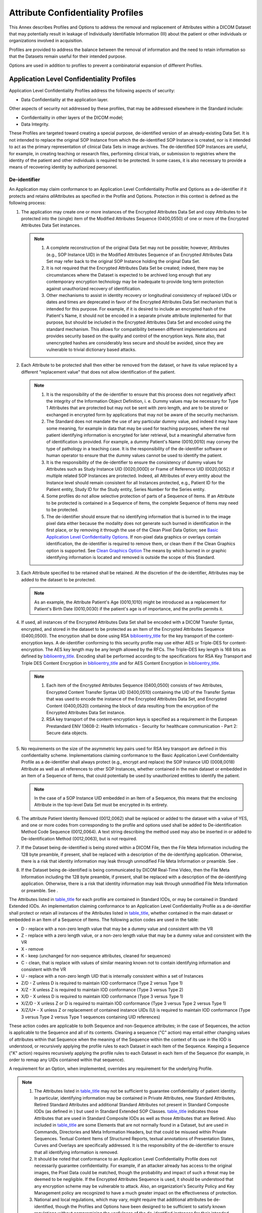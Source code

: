 .. _chapter_E:

Attribute Confidentiality Profiles
==================================

This Annex describes Profiles and Options to address the removal and
replacement of Attributes within a DICOM Dataset that may potentially
result in leakage of Individually Identifiable Information (III) about
the patient or other individuals or organizations involved in
acquisition.

Profiles are provided to address the balance between the removal of
information and the need to retain information so that the Datasets
remain useful for their intended purpose.

Options are used in addition to profiles to prevent a combinatorial
expansion of different Profiles.

.. _sect_E.1:

Application Level Confidentiality Profiles
------------------------------------------

Application Level Confidentiality Profiles address the following aspects
of security:

-  Data Confidentiality at the application layer.

Other aspects of security not addressed by these profiles, that may be
addressed elsewhere in the Standard include:

-  Confidentiality in other layers of the DICOM model;

-  Data Integrity.

These Profiles are targeted toward creating a special purpose,
de-identified version of an already-existing Data Set. It is not
intended to replace the original SOP Instance from which the
de-identified SOP Instance is created, nor is it intended to act as the
primary representation of clinical Data Sets in image archives. The
de-identified SOP Instances are useful, for example, in creating
teaching or research files, performing clinical trials, or submission to
registries where the identity of the patient and other individuals is
required to be protected. In some cases, it is also necessary to provide
a means of recovering identity by authorized personnel.

.. _sect_E.1.1:

De-identifier
~~~~~~~~~~~~~

An Application may claim conformance to an Application Level
Confidentiality Profile and Options as a de-identifier if it protects
and retains *all*\ Attributes as specified in the Profile and Options.
Protection in this context is defined as the following process:

1. The application may create one or more instances of the Encrypted
   Attributes Data Set and copy Attributes to be protected into the
   (single) item of the Modified Attributes Sequence (0400,0550) of one
   or more of the Encrypted Attributes Data Set instances.

   .. note::

      1. A complete reconstruction of the original Data Set may not be
         possible; however, Attributes (e.g., SOP Instance UID) in the
         Modified Attributes Sequence of an Encrypted Attributes Data
         Set may refer back to the original SOP Instance holding the
         original Data Set.

      2. It is not required that the Encrypted Attributes Data Set be
         created; indeed, there may be circumstances where the Dataset
         is expected to be archived long enough that any contemporary
         encryption technology may be inadequate to provide long term
         protection against unauthorized recovery of identification.

      3. Other mechanisms to assist in identity recovery or longitudinal
         consistency of replaced UIDs or dates and times are deprecated
         in favor of the Encrypted Attributes Data Set mechanism that is
         intended for this purpose. For example, if it is desired to
         include an encrypted hash of the Patient's Name, it should not
         be encoded in a separate private attribute implemented for that
         purpose, but should be included in the Encrypted Attributes
         Data Set and encoded using the standard mechanism. This allows
         for compatibility between different implementations and
         provides security based on the quality and control of the
         encryption keys. Note also, that unencrypted hashes are
         considerably less secure and should be avoided, since they are
         vulnerable to trivial dictionary based attacks.

2. Each Attribute to be protected shall then either be removed from the
   dataset, or have its value replaced by a different "replacement
   value" that does not allow identification of the patient.

   .. note::

      1. It is the responsibility of the de-identifier to ensure that
         this process does not negatively affect the integrity of the
         Information Object Definition, i. e. Dummy values may be
         necessary for Type 1 Attributes that are protected but may not
         be sent with zero length, and are to be stored or exchanged in
         encrypted form by applications that may not be aware of the
         security mechanism.

      2. The Standard does not mandate the use of any particular dummy
         value, and indeed it may have some meaning, for example in data
         that may be used for teaching purposes, where the real patient
         identifying information is encrypted for later retrieval, but a
         meaningful alternative form of identification is provided. For
         example, a dummy Patient's Name (0010,0010) may convey the type
         of pathology in a teaching case. It is the responsibility of
         the de-identifier software or human operator to ensure that the
         dummy values cannot be used to identify the patient.

      3. It is the responsibility of the de-identifier to ensure the
         consistency of dummy values for Attributes such as Study
         Instance UID (0020,000D) or Frame of Reference UID (0020,0052)
         if multiple related SOP Instances are protected. Indeed, all
         Attributes of every entity about the Instance level should
         remain consistent for all Instances protected, e.g., Patient ID
         for the Patient entity, Study ID for the Study entity, Series
         Number for the Series entity.

      4. Some profiles do not allow selective protection of parts of a
         Sequence of Items. If an Attribute to be protected is contained
         in a Sequence of Items, the complete Sequence of Items may need
         to be protected.

      5. The de-identifier should ensure that no identifying information
         that is burned in to the image pixel data either because the
         modality does not generate such burned in identification in the
         first place, or by removing it through the use of the Clean
         Pixel Data Option; see `Basic Application Level Confidentiality
         Options <#sect_E.3>`__. If non-pixel data graphics or overlays
         contain identification, the de-identifier is required to remove
         them, or clean them if the Clean Graphics option is supported.
         See `Clean Graphics Option <#sect_E.3.3>`__ The means by which
         burned in or graphic identifying information is located and
         removed is outside the scope of this Standard.

3. Each Attribute specified to be retained shall be retained. At the
   discretion of the de-identifier, Attributes may be added to the
   dataset to be protected.

   .. note::

      As an example, the Attribute Patient's Age (0010,1010) might be
      introduced as a replacement for Patient's Birth Date (0010,0030)
      if the patient's age is of importance, and the profile permits it.

4. If used, all instances of the Encrypted Attributes Data Set shall be
   encoded with a DICOM Transfer Syntax, encrypted, and stored in the
   dataset to be protected as an Item of the Encrypted Attributes
   Sequence (0400,0500). The encryption shall be done using RSA
   `biblioentry_title <#biblio_RFC_2313>`__ for the key transport of the
   content-encryption keys. A de-identifier conforming to this security
   profile may use either AES or Triple-DES for content-encryption. The
   AES key length may be any length allowed by the RFCs. The Triple-DES
   key length is 168 bits as defined by
   `biblioentry_title <#biblio_ANSIX9.52>`__. Encoding shall be
   performed according to the specifications for RSA Key Transport and
   Triple DES Content Encryption in
   `biblioentry_title <#biblio_RFC_3370>`__ and for AES Content
   Encryption in `biblioentry_title <#biblio_RFC_3565>`__.

   .. note::

      1. Each item of the Encrypted Attributes Sequence (0400,0500)
         consists of two Attributes, Encrypted Content Transfer Syntax
         UID (0400,0510) containing the UID of the Transfer Syntax that
         was used to encode the instance of the Encrypted Attributes
         Data Set, and Encrypted Content (0400,0520) containing the
         block of data resulting from the encryption of the Encrypted
         Attributes Data Set instance.

      2. RSA key transport of the content-encryption keys is specified
         as a requirement in the European Prestandard ENV 13608-2:
         Health Informatics - Security for healthcare communication -
         Part 2: Secure data objects.

5. No requirements on the size of the asymmetric key pairs used for RSA
   key transport are defined in this confidentiality scheme.
   Implementations claiming conformance to the Basic Application Level
   Confidentiality Profile as a de-identifier shall always protect
   (e.g., encrypt and replace) the SOP Instance UID (0008,0018)
   Attribute as well as all references to other SOP Instances, whether
   contained in the main dataset or embedded in an Item of a Sequence of
   Items, that could potentially be used by unauthorized entities to
   identify the patient.

   .. note::

      In the case of a SOP Instance UID embedded in an Item of a
      Sequence, this means that the enclosing Attribute in the top-level
      Data Set must be encrypted in its entirety.

6. The attribute Patient Identity Removed (0012,0062) shall be replaced
   or added to the dataset with a value of YES, and one or more codes
   from corresponding to the profile and options used shall be added to
   De-identification Method Code Sequence (0012,0064). A text string
   describing the method used may also be inserted in or added to
   De-identification Method (0012,0063), but is not required.

7. If the Dataset being de-identified is being stored within a DICOM
   File, then the File Meta Information including the 128 byte preamble,
   if present, shall be replaced with a description of the
   de-identifying application. Otherwise, there is a risk that identity
   information may leak through unmodified File Meta Information or
   preamble. See .

8. If the Dataset being de-identified is being communicated by DICOM
   Real-Time Video, then the File Meta Information including the 128
   byte preamble, if present, shall be replaced with a description of
   the de-identifying application. Otherwise, there is a risk that
   identity information may leak through unmodified File Meta
   Information or preamble. See .

The Attributes listed in `table_title <#table_E.1-1>`__ for each profile
are contained in Standard IODs, or may be contained in Standard Extended
IODs. An implementation claiming conformance to an Application Level
Confidentiality Profile as a de-identifier shall protect or retain all
instances of the Attributes listed in `table_title <#table_E.1-1>`__,
whether contained in the main dataset or embedded in an Item of a
Sequence of Items. The following action codes are used in the table:

-  D - replace with a non-zero length value that may be a dummy value
   and consistent with the VR

-  Z - replace with a zero length value, or a non-zero length value that
   may be a dummy value and consistent with the VR

-  X - remove

-  K - keep (unchanged for non-sequence attributes, cleaned for
   sequences)

-  C - clean, that is replace with values of similar meaning known not
   to contain identifying information and consistent with the VR

-  U - replace with a non-zero length UID that is internally consistent
   within a set of Instances

-  Z/D - Z unless D is required to maintain IOD conformance (Type 2
   versus Type 1)

-  X/Z - X unless Z is required to maintain IOD conformance (Type 3
   versus Type 2)

-  X/D - X unless D is required to maintain IOD conformance (Type 3
   versus Type 1)

-  X/Z/D - X unless Z or D is required to maintain IOD conformance (Type
   3 versus Type 2 versus Type 1)

-  X/Z/U\* - X unless Z or replacement of contained instance UIDs (U) is
   required to maintain IOD conformance (Type 3 versus Type 2 versus
   Type 1 sequences containing UID references)

These action codes are applicable to both Sequence and non-Sequence
attributes; in the case of Sequences, the action is applicable to the
Sequence and all of its contents. Cleaning a sequence ("C" action) may
entail either changing values of attributes within that Sequence when
the meaning of the Sequence within the context of its use in the IOD is
understood, or recursively applying the profile rules to each Dataset in
each Item of the Sequence. Keeping a Sequence ("K" action) requires
recursively applying the profile rules to each Dataset in each Item of
the Sequence (for example, in order to remap any UIDs contained within
that sequence).

A requirement for an Option, when implemented, overrides any requirement
for the underlying Profile.

.. note::

   1.  The Attributes listed in `table_title <#table_E.1-1>`__ may not
       be sufficient to guarantee confidentiality of patient identity.
       In particular, identifying information may be contained in
       Private Attributes, new Standard Attributes, Retired Standard
       Attributes and additional Standard Attributes not present in
       Standard Composite IODs (as defined in ) but used in Standard
       Extended SOP Classes. `table_title <#table_E.1-1>`__ indicates
       those Attributes that are used in Standard Composite IODs as well
       as those Attributes that are Retired. Also included in
       `table_title <#table_E.1-1>`__ are some Elements that are not
       normally found in a Dataset, but are used in Commands,
       Directories and Meta Information Headers, but that could be
       misused within Private Sequences. Textual Content Items of
       Structured Reports, textual annotations of Presentation States,
       Curves and Overlays are specifically addressed. It is the
       responsibility of the de-identifier to ensure that all
       identifying information is removed.

   2.  It should be noted that conformance to an Application Level
       Confidentiality Profile does not necessarily guarantee
       confidentiality. For example, if an attacker already has access
       to the original images, the Pixel Data could be matched, though
       the probability and impact of such a threat may be deemed to be
       negligible. If the Encrypted Attributes Sequence is used, it
       should be understood that any encryption scheme may be vulnerable
       to attack. Also, an organization's Security Policy and Key
       Management policy are recognized to have a much greater impact on
       the effectiveness of protection.

   3.  National and local regulations, which may vary, might require
       that additional attributes be de-identified, though the Profiles
       and Options have been designed to be sufficient to satisfy known
       regulations without compromising the usefulness of the
       de-identified instances for their intended purpose.

   4.  `table_title <#table_E.1-1>`__ is normative, but it is subject to
       extension as the DICOM Standard evolves and other similar
       Attributes are added to IODs. De-identifiers may take this
       extensibility into account, for example, by considering handling
       all dates and times on the basis of their Value Representation of
       DT, DA or TM, rather than just those date and time Attributes
       lists.

   5.  The Profiles and Options do not specify whether the design of a
       de-identifier should be to remove what is know to be a risk of
       identity leakage, or to retain only what is known to be safe. The
       former approach may fail when the Standard is extended, or when a
       vendor adds unanticipated standard or private attributes, whilst
       the latter requires an extensive, if not complete, comparison of
       each instance with the Information Object Definitions in to avoid
       discarding required or useful information.
       `table_title <#table_E.1-1>`__ defines the minimum actions
       required for conformance.

   6.  De-identification of Private SOP Classes is not defined.

   7.  The "C" (clean) action is specified not only for string VRs, but
       also for Code Sequences, since the use of private or local codes
       and non-standard code meanings may potentially cause identity
       leakage.

   8.  The Digital Signatures Sequences needs to be removed because it
       contains the certificate of the signer; theoretically the
       signature could be verified and the object re-signed by the
       de-identifier itself with its own certificate, but this is not
       required by the Standard.

   9.  In general, there are no CS VR Attributes in this table, since it
       is usually safe to assume that code strings do not contain
       identifying information.

   10. In general, there are no Code Sequence Attributes in this table,
       since it is usually safe to assume that coded sequence entries,
       including private codes, do not contain identifying information.
       Exceptions are codes for providers and staff.

   11. The Clean Pixel Data and Clean Recognizable Visual Features
       Options are not listed in this table, since they are defined by
       descriptions of operations on the Pixel Data itself. The Clean
       Pixel Data option may be applied to the Pixel Data within the
       Icon Image Sequence, or more likely the Icon Image Sequence may
       be recreated entirely once the Pixel Data of the main Dataset has
       been cleaned. The Icon Image Sequence is to be removed when its
       Pixel Data cannot be cleaned.

   12. The Original Attributes Sequence (0400,0561) (which in turn
       contains the Modified Attributes Sequence (0400,0550) ) generally
       needs to be removed, because it may contain unencrypted copies of
       other Attributes that may have been modified (e.g., coerced to
       use local identifiers and names during import of foreign images);
       an alternative approach would be to selectively modify its
       contents. This is distinct from the use of the Modified
       Attributes Sequence (0400,0550) within the Encrypted Attributes
       Sequence (0400,0500).

   13. `table_title <#table_E.1-1>`__ distinguishes Attributes that are
       in standard Composite IODs defined in from those that are not;
       some Attributes are defined in for other IODs, or have a specific
       usage other than in the top level Dataset of a Composite IOD, but
       are (mis-) used by implementers in instances as a Standard
       Extended SOP Class at other levels than as defined by the
       Standard. Any such Attributes encountered may be removed without
       compromising the conformance of the instance with the standard
       IOD. For example, Verifying Observer Sequence (0040,A073) is only
       defined in structured report IODs and hence is described in
       `table_title <#table_E.1-1>`__ as D since it is Type 1C; if
       encountered in an image instance, it should simply be removed
       (treated as X).

.. table:: Application Level Confidentiality Profile Attributes

   +-------+-------+-------+-------+-------+-------+-------+-------+-------+-------+-------+-------+-------+-------+-------+
   | *     | **    | **    | **In  | **    | *     | *     | *     | *     | *     | *     | *     | **    | **    | **    |
   | *Attr | Tag** | Retd. | Std.  | Basic | *Rtn. | *Rtn. | *Rtn. | *Rtn. | *Rtn. | *Rtn. | *Rtn. | Clean | Clean | Clean |
   | ibute |       | (from | Comp. | Pr    | Safe  | UIDs  | Dev.  | Inst. | Pat.  | Long. | Long. | Desc. | St    | G     |
   | N     |       | )**   | IOD   | of.** | Priv. | O     | Id.   | Id.   | C     | Full  | M     | O     | ruct. | raph. |
   | ame** |       |       | (from |       | O     | pt.** | O     | O     | hars. | Dates | odif. | pt.** | Cont. | O     |
   |       |       |       | )**   |       | pt.** |       | pt.** | pt.** | O     | O     | Dates |       | O     | pt.** |
   |       |       |       |       |       |       |       |       |       | pt.** | pt.** | O     |       | pt.** |       |
   |       |       |       |       |       |       |       |       |       |       |       | pt.** |       |       |       |
   +=======+=======+=======+=======+=======+=======+=======+=======+=======+=======+=======+=======+=======+=======+=======+
   | Acce  | (     | N     | Y     | Z     |       |       |       |       |       |       |       |       |       |       |
   | ssion | 0008, |       |       |       |       |       |       |       |       |       |       |       |       |       |
   | N     | 0050) |       |       |       |       |       |       |       |       |       |       |       |       |       |
   | umber |       |       |       |       |       |       |       |       |       |       |       |       |       |       |
   +-------+-------+-------+-------+-------+-------+-------+-------+-------+-------+-------+-------+-------+-------+-------+
   | A     | (     | Y     | N     | X     |       |       |       |       |       |       |       | C     |       |       |
   | cquis | 0018, |       |       |       |       |       |       |       |       |       |       |       |       |       |
   | ition | 4000) |       |       |       |       |       |       |       |       |       |       |       |       |       |
   | Com   |       |       |       |       |       |       |       |       |       |       |       |       |       |       |
   | ments |       |       |       |       |       |       |       |       |       |       |       |       |       |       |
   +-------+-------+-------+-------+-------+-------+-------+-------+-------+-------+-------+-------+-------+-------+-------+
   | A     | (     | N     | Y     | X/Z   |       |       |       |       |       |       |       |       | C     |       |
   | cquis | 0040, |       |       |       |       |       |       |       |       |       |       |       |       |       |
   | ition | 0555) |       |       |       |       |       |       |       |       |       |       |       |       |       |
   | Co    |       |       |       |       |       |       |       |       |       |       |       |       |       |       |
   | ntext |       |       |       |       |       |       |       |       |       |       |       |       |       |       |
   | Seq   |       |       |       |       |       |       |       |       |       |       |       |       |       |       |
   | uence |       |       |       |       |       |       |       |       |       |       |       |       |       |       |
   +-------+-------+-------+-------+-------+-------+-------+-------+-------+-------+-------+-------+-------+-------+-------+
   | A     | (     | N     | Y     | X/Z   |       |       |       |       |       | K     | C     |       |       |       |
   | cquis | 0008, |       |       |       |       |       |       |       |       |       |       |       |       |       |
   | ition | 0022) |       |       |       |       |       |       |       |       |       |       |       |       |       |
   | Date  |       |       |       |       |       |       |       |       |       |       |       |       |       |       |
   +-------+-------+-------+-------+-------+-------+-------+-------+-------+-------+-------+-------+-------+-------+-------+
   | A     | (     | N     | Y     | X/Z/D |       |       |       |       |       | K     | C     |       |       |       |
   | cquis | 0008, |       |       |       |       |       |       |       |       |       |       |       |       |       |
   | ition | 002A) |       |       |       |       |       |       |       |       |       |       |       |       |       |
   | Dat   |       |       |       |       |       |       |       |       |       |       |       |       |       |       |
   | eTime |       |       |       |       |       |       |       |       |       |       |       |       |       |       |
   +-------+-------+-------+-------+-------+-------+-------+-------+-------+-------+-------+-------+-------+-------+-------+
   | A     | (     | N     | Y     | X/D   |       |       |       |       |       |       |       | C     |       |       |
   | cquis | 0018, |       |       |       |       |       |       |       |       |       |       |       |       |       |
   | ition | 1400) |       |       |       |       |       |       |       |       |       |       |       |       |       |
   | D     |       |       |       |       |       |       |       |       |       |       |       |       |       |       |
   | evice |       |       |       |       |       |       |       |       |       |       |       |       |       |       |
   | Proce |       |       |       |       |       |       |       |       |       |       |       |       |       |       |
   | ssing |       |       |       |       |       |       |       |       |       |       |       |       |       |       |
   | D     |       |       |       |       |       |       |       |       |       |       |       |       |       |       |
   | escri |       |       |       |       |       |       |       |       |       |       |       |       |       |       |
   | ption |       |       |       |       |       |       |       |       |       |       |       |       |       |       |
   +-------+-------+-------+-------+-------+-------+-------+-------+-------+-------+-------+-------+-------+-------+-------+
   | A     | (     | N     | Y     | X     |       |       |       |       |       |       |       | C     |       |       |
   | cquis | 0018, |       |       |       |       |       |       |       |       |       |       |       |       |       |
   | ition | 9424) |       |       |       |       |       |       |       |       |       |       |       |       |       |
   | Pro   |       |       |       |       |       |       |       |       |       |       |       |       |       |       |
   | tocol |       |       |       |       |       |       |       |       |       |       |       |       |       |       |
   | D     |       |       |       |       |       |       |       |       |       |       |       |       |       |       |
   | escri |       |       |       |       |       |       |       |       |       |       |       |       |       |       |
   | ption |       |       |       |       |       |       |       |       |       |       |       |       |       |       |
   +-------+-------+-------+-------+-------+-------+-------+-------+-------+-------+-------+-------+-------+-------+-------+
   | A     | (     | N     | Y     | X/Z   |       |       |       |       |       | K     | C     |       |       |       |
   | cquis | 0008, |       |       |       |       |       |       |       |       |       |       |       |       |       |
   | ition | 0032) |       |       |       |       |       |       |       |       |       |       |       |       |       |
   | Time  |       |       |       |       |       |       |       |       |       |       |       |       |       |       |
   +-------+-------+-------+-------+-------+-------+-------+-------+-------+-------+-------+-------+-------+-------+-------+
   | A     | (     | N     | N     | X     |       |       |       |       |       |       |       |       |       |       |
   | ctual | 0040, |       |       |       |       |       |       |       |       |       |       |       |       |       |
   | Human | 4035) |       |       |       |       |       |       |       |       |       |       |       |       |       |
   | Perfo |       |       |       |       |       |       |       |       |       |       |       |       |       |       |
   | rmers |       |       |       |       |       |       |       |       |       |       |       |       |       |       |
   | Seq   |       |       |       |       |       |       |       |       |       |       |       |       |       |       |
   | uence |       |       |       |       |       |       |       |       |       |       |       |       |       |       |
   +-------+-------+-------+-------+-------+-------+-------+-------+-------+-------+-------+-------+-------+-------+-------+
   | Addit | (     | N     | Y     | X     |       |       |       |       |       |       |       | C     |       |       |
   | ional | 0010, |       |       |       |       |       |       |       |       |       |       |       |       |       |
   | Pa    | 21B0) |       |       |       |       |       |       |       |       |       |       |       |       |       |
   | tient |       |       |       |       |       |       |       |       |       |       |       |       |       |       |
   | Hi    |       |       |       |       |       |       |       |       |       |       |       |       |       |       |
   | story |       |       |       |       |       |       |       |       |       |       |       |       |       |       |
   +-------+-------+-------+-------+-------+-------+-------+-------+-------+-------+-------+-------+-------+-------+-------+
   | Ad    | (     | Y     | N     | X     |       |       |       |       |       |       |       |       |       |       |
   | dress | 0040, |       |       |       |       |       |       |       |       |       |       |       |       |       |
   | (T    | A353) |       |       |       |       |       |       |       |       |       |       |       |       |       |
   | rial) |       |       |       |       |       |       |       |       |       |       |       |       |       |       |
   +-------+-------+-------+-------+-------+-------+-------+-------+-------+-------+-------+-------+-------+-------+-------+
   | Admi  | (     | N     | Y     | X     |       |       |       |       |       |       |       |       |       |       |
   | ssion | 0038, |       |       |       |       |       |       |       |       |       |       |       |       |       |
   | ID    | 0010) |       |       |       |       |       |       |       |       |       |       |       |       |       |
   +-------+-------+-------+-------+-------+-------+-------+-------+-------+-------+-------+-------+-------+-------+-------+
   | Admi  | (     | N     | N     | X     |       |       |       |       |       | K     | C     |       |       |       |
   | tting | 0038, |       |       |       |       |       |       |       |       |       |       |       |       |       |
   | Date  | 0020) |       |       |       |       |       |       |       |       |       |       |       |       |       |
   +-------+-------+-------+-------+-------+-------+-------+-------+-------+-------+-------+-------+-------+-------+-------+
   | Admi  | (     | N     | Y     | X     |       |       |       |       |       |       |       | C     |       |       |
   | tting | 0008, |       |       |       |       |       |       |       |       |       |       |       |       |       |
   | Diag  | 1084) |       |       |       |       |       |       |       |       |       |       |       |       |       |
   | noses |       |       |       |       |       |       |       |       |       |       |       |       |       |       |
   | Code  |       |       |       |       |       |       |       |       |       |       |       |       |       |       |
   | Seq   |       |       |       |       |       |       |       |       |       |       |       |       |       |       |
   | uence |       |       |       |       |       |       |       |       |       |       |       |       |       |       |
   +-------+-------+-------+-------+-------+-------+-------+-------+-------+-------+-------+-------+-------+-------+-------+
   | Admi  | (     | N     | Y     | X     |       |       |       |       |       |       |       | C     |       |       |
   | tting | 0008, |       |       |       |       |       |       |       |       |       |       |       |       |       |
   | Diag  | 1080) |       |       |       |       |       |       |       |       |       |       |       |       |       |
   | noses |       |       |       |       |       |       |       |       |       |       |       |       |       |       |
   | D     |       |       |       |       |       |       |       |       |       |       |       |       |       |       |
   | escri |       |       |       |       |       |       |       |       |       |       |       |       |       |       |
   | ption |       |       |       |       |       |       |       |       |       |       |       |       |       |       |
   +-------+-------+-------+-------+-------+-------+-------+-------+-------+-------+-------+-------+-------+-------+-------+
   | Admi  | (     | N     | N     | X     |       |       |       |       |       | K     | C     |       |       |       |
   | tting | 0038, |       |       |       |       |       |       |       |       |       |       |       |       |       |
   | Time  | 0021) |       |       |       |       |       |       |       |       |       |       |       |       |       |
   +-------+-------+-------+-------+-------+-------+-------+-------+-------+-------+-------+-------+-------+-------+-------+
   | Aff   | (     | N     | N     | X     |       | K     |       |       |       |       |       |       |       |       |
   | ected | 0000, |       |       |       |       |       |       |       |       |       |       |       |       |       |
   | SOP   | 1000) |       |       |       |       |       |       |       |       |       |       |       |       |       |
   | Ins   |       |       |       |       |       |       |       |       |       |       |       |       |       |       |
   | tance |       |       |       |       |       |       |       |       |       |       |       |       |       |       |
   | UID   |       |       |       |       |       |       |       |       |       |       |       |       |       |       |
   +-------+-------+-------+-------+-------+-------+-------+-------+-------+-------+-------+-------+-------+-------+-------+
   | Alle  | (     | N     | N     | X     |       |       |       |       | C     |       |       | C     |       |       |
   | rgies | 0010, |       |       |       |       |       |       |       |       |       |       |       |       |       |
   |       | 2110) |       |       |       |       |       |       |       |       |       |       |       |       |       |
   +-------+-------+-------+-------+-------+-------+-------+-------+-------+-------+-------+-------+-------+-------+-------+
   | Arbi  | (     | Y     | N     | X     |       |       |       |       |       |       |       |       |       |       |
   | trary | 4000, |       |       |       |       |       |       |       |       |       |       |       |       |       |
   |       | 0010) |       |       |       |       |       |       |       |       |       |       |       |       |       |
   +-------+-------+-------+-------+-------+-------+-------+-------+-------+-------+-------+-------+-------+-------+-------+
   | A     | (     | N     | Y     | X     |       |       |       |       |       |       |       |       |       |       |
   | uthor | 0040, |       |       |       |       |       |       |       |       |       |       |       |       |       |
   | Obs   | A078) |       |       |       |       |       |       |       |       |       |       |       |       |       |
   | erver |       |       |       |       |       |       |       |       |       |       |       |       |       |       |
   | Seq   |       |       |       |       |       |       |       |       |       |       |       |       |       |       |
   | uence |       |       |       |       |       |       |       |       |       |       |       |       |       |       |
   +-------+-------+-------+-------+-------+-------+-------+-------+-------+-------+-------+-------+-------+-------+-------+
   | Ba    | (     | N     | Y     | X/Z   |       |       |       |       |       |       |       |       |       |       |
   | rcode | 2200, |       |       |       |       |       |       |       |       |       |       |       |       |       |
   | Value | 0005) |       |       |       |       |       |       |       |       |       |       |       |       |       |
   +-------+-------+-------+-------+-------+-------+-------+-------+-------+-------+-------+-------+-------+-------+-------+
   | Beam  | (     | N     | Y     | X     |       |       |       |       |       |       |       | C     |       |       |
   | D     | 300A, |       |       |       |       |       |       |       |       |       |       |       |       |       |
   | escri | 00C3) |       |       |       |       |       |       |       |       |       |       |       |       |       |
   | ption |       |       |       |       |       |       |       |       |       |       |       |       |       |       |
   +-------+-------+-------+-------+-------+-------+-------+-------+-------+-------+-------+-------+-------+-------+-------+
   | Bolus | (     | N     | Y     | X     |       |       |       |       |       |       |       | C     |       |       |
   | D     | 300A, |       |       |       |       |       |       |       |       |       |       |       |       |       |
   | escri | 00DD) |       |       |       |       |       |       |       |       |       |       |       |       |       |
   | ption |       |       |       |       |       |       |       |       |       |       |       |       |       |       |
   +-------+-------+-------+-------+-------+-------+-------+-------+-------+-------+-------+-------+-------+-------+-------+
   | B     | (     | N     | N     | X     |       |       |       |       |       |       |       |       |       |       |
   | ranch | 0010, |       |       |       |       |       |       |       |       |       |       |       |       |       |
   | of    | 1081) |       |       |       |       |       |       |       |       |       |       |       |       |       |
   | Se    |       |       |       |       |       |       |       |       |       |       |       |       |       |       |
   | rvice |       |       |       |       |       |       |       |       |       |       |       |       |       |       |
   +-------+-------+-------+-------+-------+-------+-------+-------+-------+-------+-------+-------+-------+-------+-------+
   | C     | (     | N     | Y     | X     |       |       |       |       |       |       |       |       |       |       |
   | amera | 0016, |       |       |       |       |       |       |       |       |       |       |       |       |       |
   | Owner | 004D) |       |       |       |       |       |       |       |       |       |       |       |       |       |
   | Name  |       |       |       |       |       |       |       |       |       |       |       |       |       |       |
   +-------+-------+-------+-------+-------+-------+-------+-------+-------+-------+-------+-------+-------+-------+-------+
   | Cas   | (     | N     | Y     | X     |       |       | K     |       |       |       |       |       |       |       |
   | sette | 0018, |       |       |       |       |       |       |       |       |       |       |       |       |       |
   | ID    | 1007) |       |       |       |       |       |       |       |       |       |       |       |       |       |
   +-------+-------+-------+-------+-------+-------+-------+-------+-------+-------+-------+-------+-------+-------+-------+
   | Cli   | (     | N     | Y     | Z     |       |       |       | K     |       |       |       |       |       |       |
   | nical | 0012, |       |       |       |       |       |       |       |       |       |       |       |       |       |
   | Trial | 0060) |       |       |       |       |       |       |       |       |       |       |       |       |       |
   | Co    |       |       |       |       |       |       |       |       |       |       |       |       |       |       |
   | ordin |       |       |       |       |       |       |       |       |       |       |       |       |       |       |
   | ating |       |       |       |       |       |       |       |       |       |       |       |       |       |       |
   | C     |       |       |       |       |       |       |       |       |       |       |       |       |       |       |
   | enter |       |       |       |       |       |       |       |       |       |       |       |       |       |       |
   | Name  |       |       |       |       |       |       |       |       |       |       |       |       |       |       |
   +-------+-------+-------+-------+-------+-------+-------+-------+-------+-------+-------+-------+-------+-------+-------+
   | Cli   | (     | N     | Y     | X     |       |       |       |       |       |       |       |       |       |       |
   | nical | 0012, |       |       |       |       |       |       |       |       |       |       |       |       |       |
   | Trial | 0082) |       |       |       |       |       |       |       |       |       |       |       |       |       |
   | Pro   |       |       |       |       |       |       |       |       |       |       |       |       |       |       |
   | tocol |       |       |       |       |       |       |       |       |       |       |       |       |       |       |
   | E     |       |       |       |       |       |       |       |       |       |       |       |       |       |       |
   | thics |       |       |       |       |       |       |       |       |       |       |       |       |       |       |
   | Comm  |       |       |       |       |       |       |       |       |       |       |       |       |       |       |
   | ittee |       |       |       |       |       |       |       |       |       |       |       |       |       |       |
   | App   |       |       |       |       |       |       |       |       |       |       |       |       |       |       |
   | roval |       |       |       |       |       |       |       |       |       |       |       |       |       |       |
   | N     |       |       |       |       |       |       |       |       |       |       |       |       |       |       |
   | umber |       |       |       |       |       |       |       |       |       |       |       |       |       |       |
   +-------+-------+-------+-------+-------+-------+-------+-------+-------+-------+-------+-------+-------+-------+-------+
   | Cli   | (     | N     | Y     | D     |       |       |       | K     |       |       |       |       |       |       |
   | nical | 0012, |       |       |       |       |       |       |       |       |       |       |       |       |       |
   | Trial | 0081) |       |       |       |       |       |       |       |       |       |       |       |       |       |
   | Pro   |       |       |       |       |       |       |       |       |       |       |       |       |       |       |
   | tocol |       |       |       |       |       |       |       |       |       |       |       |       |       |       |
   | E     |       |       |       |       |       |       |       |       |       |       |       |       |       |       |
   | thics |       |       |       |       |       |       |       |       |       |       |       |       |       |       |
   | Comm  |       |       |       |       |       |       |       |       |       |       |       |       |       |       |
   | ittee |       |       |       |       |       |       |       |       |       |       |       |       |       |       |
   | Name  |       |       |       |       |       |       |       |       |       |       |       |       |       |       |
   +-------+-------+-------+-------+-------+-------+-------+-------+-------+-------+-------+-------+-------+-------+-------+
   | Cli   | (     | N     | Y     | D     |       |       |       |       |       |       |       |       |       |       |
   | nical | 0012, |       |       |       |       |       |       |       |       |       |       |       |       |       |
   | Trial | 0020) |       |       |       |       |       |       |       |       |       |       |       |       |       |
   | Pro   |       |       |       |       |       |       |       |       |       |       |       |       |       |       |
   | tocol |       |       |       |       |       |       |       |       |       |       |       |       |       |       |
   | ID    |       |       |       |       |       |       |       |       |       |       |       |       |       |       |
   +-------+-------+-------+-------+-------+-------+-------+-------+-------+-------+-------+-------+-------+-------+-------+
   | Cli   | (     | N     | Y     | Z     |       |       |       |       |       |       |       |       |       |       |
   | nical | 0012, |       |       |       |       |       |       |       |       |       |       |       |       |       |
   | Trial | 0021) |       |       |       |       |       |       |       |       |       |       |       |       |       |
   | Pro   |       |       |       |       |       |       |       |       |       |       |       |       |       |       |
   | tocol |       |       |       |       |       |       |       |       |       |       |       |       |       |       |
   | Name  |       |       |       |       |       |       |       |       |       |       |       |       |       |       |
   +-------+-------+-------+-------+-------+-------+-------+-------+-------+-------+-------+-------+-------+-------+-------+
   | Cli   | (     | N     | Y     | X     |       |       |       |       |       |       |       | C     |       |       |
   | nical | 0012, |       |       |       |       |       |       |       |       |       |       |       |       |       |
   | Trial | 0072) |       |       |       |       |       |       |       |       |       |       |       |       |       |
   | S     |       |       |       |       |       |       |       |       |       |       |       |       |       |       |
   | eries |       |       |       |       |       |       |       |       |       |       |       |       |       |       |
   | D     |       |       |       |       |       |       |       |       |       |       |       |       |       |       |
   | escri |       |       |       |       |       |       |       |       |       |       |       |       |       |       |
   | ption |       |       |       |       |       |       |       |       |       |       |       |       |       |       |
   +-------+-------+-------+-------+-------+-------+-------+-------+-------+-------+-------+-------+-------+-------+-------+
   | Cli   | (     | N     | Y     | X     |       |       |       |       |       |       |       |       |       |       |
   | nical | 0012, |       |       |       |       |       |       |       |       |       |       |       |       |       |
   | Trial | 0071) |       |       |       |       |       |       |       |       |       |       |       |       |       |
   | S     |       |       |       |       |       |       |       |       |       |       |       |       |       |       |
   | eries |       |       |       |       |       |       |       |       |       |       |       |       |       |       |
   | ID    |       |       |       |       |       |       |       |       |       |       |       |       |       |       |
   +-------+-------+-------+-------+-------+-------+-------+-------+-------+-------+-------+-------+-------+-------+-------+
   | Cli   | (     | N     | Y     | Z     |       |       |       | K     |       |       |       |       |       |       |
   | nical | 0012, |       |       |       |       |       |       |       |       |       |       |       |       |       |
   | Trial | 0030) |       |       |       |       |       |       |       |       |       |       |       |       |       |
   | Site  |       |       |       |       |       |       |       |       |       |       |       |       |       |       |
   | ID    |       |       |       |       |       |       |       |       |       |       |       |       |       |       |
   +-------+-------+-------+-------+-------+-------+-------+-------+-------+-------+-------+-------+-------+-------+-------+
   | Cli   | (     | N     | Y     | Z     |       |       |       | K     |       |       |       |       |       |       |
   | nical | 0012, |       |       |       |       |       |       |       |       |       |       |       |       |       |
   | Trial | 0031) |       |       |       |       |       |       |       |       |       |       |       |       |       |
   | Site  |       |       |       |       |       |       |       |       |       |       |       |       |       |       |
   | Name  |       |       |       |       |       |       |       |       |       |       |       |       |       |       |
   +-------+-------+-------+-------+-------+-------+-------+-------+-------+-------+-------+-------+-------+-------+-------+
   | Cli   | (     | N     | Y     | D     |       |       |       |       |       |       |       |       |       |       |
   | nical | 0012, |       |       |       |       |       |       |       |       |       |       |       |       |       |
   | Trial | 0010) |       |       |       |       |       |       |       |       |       |       |       |       |       |
   | Sp    |       |       |       |       |       |       |       |       |       |       |       |       |       |       |
   | onsor |       |       |       |       |       |       |       |       |       |       |       |       |       |       |
   | Name  |       |       |       |       |       |       |       |       |       |       |       |       |       |       |
   +-------+-------+-------+-------+-------+-------+-------+-------+-------+-------+-------+-------+-------+-------+-------+
   | Cli   | (     | N     | Y     | D     |       |       |       |       |       |       |       |       |       |       |
   | nical | 0012, |       |       |       |       |       |       |       |       |       |       |       |       |       |
   | Trial | 0040) |       |       |       |       |       |       |       |       |       |       |       |       |       |
   | Su    |       |       |       |       |       |       |       |       |       |       |       |       |       |       |
   | bject |       |       |       |       |       |       |       |       |       |       |       |       |       |       |
   | ID    |       |       |       |       |       |       |       |       |       |       |       |       |       |       |
   +-------+-------+-------+-------+-------+-------+-------+-------+-------+-------+-------+-------+-------+-------+-------+
   | Cli   | (     | N     | Y     | D     |       |       |       |       |       |       |       |       |       |       |
   | nical | 0012, |       |       |       |       |       |       |       |       |       |       |       |       |       |
   | Trial | 0042) |       |       |       |       |       |       |       |       |       |       |       |       |       |
   | Su    |       |       |       |       |       |       |       |       |       |       |       |       |       |       |
   | bject |       |       |       |       |       |       |       |       |       |       |       |       |       |       |
   | Re    |       |       |       |       |       |       |       |       |       |       |       |       |       |       |
   | ading |       |       |       |       |       |       |       |       |       |       |       |       |       |       |
   | ID    |       |       |       |       |       |       |       |       |       |       |       |       |       |       |
   +-------+-------+-------+-------+-------+-------+-------+-------+-------+-------+-------+-------+-------+-------+-------+
   | Cli   | (     | N     | Y     | X     |       |       |       |       |       |       |       | C     |       |       |
   | nical | 0012, |       |       |       |       |       |       |       |       |       |       |       |       |       |
   | Trial | 0051) |       |       |       |       |       |       |       |       |       |       |       |       |       |
   | Time  |       |       |       |       |       |       |       |       |       |       |       |       |       |       |
   | Point |       |       |       |       |       |       |       |       |       |       |       |       |       |       |
   | D     |       |       |       |       |       |       |       |       |       |       |       |       |       |       |
   | escri |       |       |       |       |       |       |       |       |       |       |       |       |       |       |
   | ption |       |       |       |       |       |       |       |       |       |       |       |       |       |       |
   +-------+-------+-------+-------+-------+-------+-------+-------+-------+-------+-------+-------+-------+-------+-------+
   | Cli   | (     | N     | Y     | Z     |       |       |       |       |       |       |       |       |       |       |
   | nical | 0012, |       |       |       |       |       |       |       |       |       |       |       |       |       |
   | Trial | 0050) |       |       |       |       |       |       |       |       |       |       |       |       |       |
   | Time  |       |       |       |       |       |       |       |       |       |       |       |       |       |       |
   | Point |       |       |       |       |       |       |       |       |       |       |       |       |       |       |
   | ID    |       |       |       |       |       |       |       |       |       |       |       |       |       |       |
   +-------+-------+-------+-------+-------+-------+-------+-------+-------+-------+-------+-------+-------+-------+-------+
   | Com   | (     | N     | Y     | X     |       |       |       |       |       |       |       | C     |       |       |
   | ments | 0040, |       |       |       |       |       |       |       |       |       |       |       |       |       |
   | on    | 0280) |       |       |       |       |       |       |       |       |       |       |       |       |       |
   | the   |       |       |       |       |       |       |       |       |       |       |       |       |       |       |
   | Perf  |       |       |       |       |       |       |       |       |       |       |       |       |       |       |
   | ormed |       |       |       |       |       |       |       |       |       |       |       |       |       |       |
   | Proc  |       |       |       |       |       |       |       |       |       |       |       |       |       |       |
   | edure |       |       |       |       |       |       |       |       |       |       |       |       |       |       |
   | Step  |       |       |       |       |       |       |       |       |       |       |       |       |       |       |
   +-------+-------+-------+-------+-------+-------+-------+-------+-------+-------+-------+-------+-------+-------+-------+
   | C     | (     | N     | Y     | X     |       |       |       |       |       |       |       | C     |       |       |
   | ompen | 300A, |       |       |       |       |       |       |       |       |       |       |       |       |       |
   | sator | 02EB) |       |       |       |       |       |       |       |       |       |       |       |       |       |
   | D     |       |       |       |       |       |       |       |       |       |       |       |       |       |       |
   | escri |       |       |       |       |       |       |       |       |       |       |       |       |       |       |
   | ption |       |       |       |       |       |       |       |       |       |       |       |       |       |       |
   +-------+-------+-------+-------+-------+-------+-------+-------+-------+-------+-------+-------+-------+-------+-------+
   | Con   | (     | N     | Y     | U     |       | K     |       |       |       |       |       |       |       |       |
   | caten | 0020, |       |       |       |       |       |       |       |       |       |       |       |       |       |
   | ation | 9161) |       |       |       |       |       |       |       |       |       |       |       |       |       |
   | UID   |       |       |       |       |       |       |       |       |       |       |       |       |       |       |
   +-------+-------+-------+-------+-------+-------+-------+-------+-------+-------+-------+-------+-------+-------+-------+
   | Conce | (     | N     | Y     | Z     |       |       |       |       |       |       |       | C     |       |       |
   | ptual | 3010, |       |       |       |       |       |       |       |       |       |       |       |       |       |
   | V     | 000F) |       |       |       |       |       |       |       |       |       |       |       |       |       |
   | olume |       |       |       |       |       |       |       |       |       |       |       |       |       |       |
   | C     |       |       |       |       |       |       |       |       |       |       |       |       |       |       |
   | ombin |       |       |       |       |       |       |       |       |       |       |       |       |       |       |
   | ation |       |       |       |       |       |       |       |       |       |       |       |       |       |       |
   | D     |       |       |       |       |       |       |       |       |       |       |       |       |       |       |
   | escri |       |       |       |       |       |       |       |       |       |       |       |       |       |       |
   | ption |       |       |       |       |       |       |       |       |       |       |       |       |       |       |
   +-------+-------+-------+-------+-------+-------+-------+-------+-------+-------+-------+-------+-------+-------+-------+
   | Conce | (     | N     | Y     | Z     |       |       |       |       |       |       |       | C     |       |       |
   | ptual | 3010, |       |       |       |       |       |       |       |       |       |       |       |       |       |
   | V     | 0017) |       |       |       |       |       |       |       |       |       |       |       |       |       |
   | olume |       |       |       |       |       |       |       |       |       |       |       |       |       |       |
   | D     |       |       |       |       |       |       |       |       |       |       |       |       |       |       |
   | escri |       |       |       |       |       |       |       |       |       |       |       |       |       |       |
   | ption |       |       |       |       |       |       |       |       |       |       |       |       |       |       |
   +-------+-------+-------+-------+-------+-------+-------+-------+-------+-------+-------+-------+-------+-------+-------+
   | Conce | (     | N     | Y     | U     |       | K     |       |       |       |       |       |       |       |       |
   | ptual | 3010, |       |       |       |       |       |       |       |       |       |       |       |       |       |
   | V     | 0006) |       |       |       |       |       |       |       |       |       |       |       |       |       |
   | olume |       |       |       |       |       |       |       |       |       |       |       |       |       |       |
   | UID   |       |       |       |       |       |       |       |       |       |       |       |       |       |       |
   +-------+-------+-------+-------+-------+-------+-------+-------+-------+-------+-------+-------+-------+-------+-------+
   | Confi | (     | N     | N     | X     |       |       |       |       |       |       |       |       |       |       |
   | denti | 0040, |       |       |       |       |       |       |       |       |       |       |       |       |       |
   | ality | 3001) |       |       |       |       |       |       |       |       |       |       |       |       |       |
   | Const |       |       |       |       |       |       |       |       |       |       |       |       |       |       |
   | raint |       |       |       |       |       |       |       |       |       |       |       |       |       |       |
   | on    |       |       |       |       |       |       |       |       |       |       |       |       |       |       |
   | Pa    |       |       |       |       |       |       |       |       |       |       |       |       |       |       |
   | tient |       |       |       |       |       |       |       |       |       |       |       |       |       |       |
   | Data  |       |       |       |       |       |       |       |       |       |       |       |       |       |       |
   | D     |       |       |       |       |       |       |       |       |       |       |       |       |       |       |
   | escri |       |       |       |       |       |       |       |       |       |       |       |       |       |       |
   | ption |       |       |       |       |       |       |       |       |       |       |       |       |       |       |
   +-------+-------+-------+-------+-------+-------+-------+-------+-------+-------+-------+-------+-------+-------+-------+
   | C     | (     | N     | Y     | U     |       | K     |       |       |       |       |       |       |       |       |
   | onsti | 3010, |       |       |       |       |       |       |       |       |       |       |       |       |       |
   | tuent | 0013) |       |       |       |       |       |       |       |       |       |       |       |       |       |
   | Conce |       |       |       |       |       |       |       |       |       |       |       |       |       |       |
   | ptual |       |       |       |       |       |       |       |       |       |       |       |       |       |       |
   | V     |       |       |       |       |       |       |       |       |       |       |       |       |       |       |
   | olume |       |       |       |       |       |       |       |       |       |       |       |       |       |       |
   | UID   |       |       |       |       |       |       |       |       |       |       |       |       |       |       |
   +-------+-------+-------+-------+-------+-------+-------+-------+-------+-------+-------+-------+-------+-------+-------+
   | Consu | (     | N     | Y     | Z     |       |       |       |       |       |       |       |       |       |       |
   | lting | 0008, |       |       |       |       |       |       |       |       |       |       |       |       |       |
   | P     | 009C) |       |       |       |       |       |       |       |       |       |       |       |       |       |
   | hysic |       |       |       |       |       |       |       |       |       |       |       |       |       |       |
   | ian's |       |       |       |       |       |       |       |       |       |       |       |       |       |       |
   | Name  |       |       |       |       |       |       |       |       |       |       |       |       |       |       |
   +-------+-------+-------+-------+-------+-------+-------+-------+-------+-------+-------+-------+-------+-------+-------+
   | Consu | (     | N     | Y     | X     |       |       |       |       |       |       |       |       |       |       |
   | lting | 0008, |       |       |       |       |       |       |       |       |       |       |       |       |       |
   | Phys  | 009D) |       |       |       |       |       |       |       |       |       |       |       |       |       |
   | ician |       |       |       |       |       |       |       |       |       |       |       |       |       |       |
   | Iden  |       |       |       |       |       |       |       |       |       |       |       |       |       |       |
   | tific |       |       |       |       |       |       |       |       |       |       |       |       |       |       |
   | ation |       |       |       |       |       |       |       |       |       |       |       |       |       |       |
   | Seq   |       |       |       |       |       |       |       |       |       |       |       |       |       |       |
   | uence |       |       |       |       |       |       |       |       |       |       |       |       |       |       |
   +-------+-------+-------+-------+-------+-------+-------+-------+-------+-------+-------+-------+-------+-------+-------+
   | Cont  | (     | N     | Y     | X     |       |       |       |       |       |       |       |       |       |       |
   | ainer | 0050, |       |       |       |       |       |       |       |       |       |       |       |       |       |
   | Comp  | 001B) |       |       |       |       |       |       |       |       |       |       |       |       |       |
   | onent |       |       |       |       |       |       |       |       |       |       |       |       |       |       |
   | ID    |       |       |       |       |       |       |       |       |       |       |       |       |       |       |
   +-------+-------+-------+-------+-------+-------+-------+-------+-------+-------+-------+-------+-------+-------+-------+
   | Cont  | (     | N     | Y     | X     |       |       |       |       |       |       |       | C     |       |       |
   | ainer | 0040, |       |       |       |       |       |       |       |       |       |       |       |       |       |
   | D     | 051A) |       |       |       |       |       |       |       |       |       |       |       |       |       |
   | escri |       |       |       |       |       |       |       |       |       |       |       |       |       |       |
   | ption |       |       |       |       |       |       |       |       |       |       |       |       |       |       |
   +-------+-------+-------+-------+-------+-------+-------+-------+-------+-------+-------+-------+-------+-------+-------+
   | Cont  | (     | N     | Y     | D     |       |       |       |       |       |       |       |       |       |       |
   | ainer | 0040, |       |       |       |       |       |       |       |       |       |       |       |       |       |
   | Ident | 0512) |       |       |       |       |       |       |       |       |       |       |       |       |       |
   | ifier |       |       |       |       |       |       |       |       |       |       |       |       |       |       |
   +-------+-------+-------+-------+-------+-------+-------+-------+-------+-------+-------+-------+-------+-------+-------+
   | Co    | (     | N     | Y     | X     |       |       |       |       |       |       |       |       |       |       |
   | ntent | 0070, |       |       |       |       |       |       |       |       |       |       |       |       |       |
   | Crea  | 0086) |       |       |       |       |       |       |       |       |       |       |       |       |       |
   | tor's |       |       |       |       |       |       |       |       |       |       |       |       |       |       |
   | Iden  |       |       |       |       |       |       |       |       |       |       |       |       |       |       |
   | tific |       |       |       |       |       |       |       |       |       |       |       |       |       |       |
   | ation |       |       |       |       |       |       |       |       |       |       |       |       |       |       |
   | Code  |       |       |       |       |       |       |       |       |       |       |       |       |       |       |
   | Seq   |       |       |       |       |       |       |       |       |       |       |       |       |       |       |
   | uence |       |       |       |       |       |       |       |       |       |       |       |       |       |       |
   +-------+-------+-------+-------+-------+-------+-------+-------+-------+-------+-------+-------+-------+-------+-------+
   | Co    | (     | N     | Y     | Z/D   |       |       |       |       |       |       |       |       |       |       |
   | ntent | 0070, |       |       |       |       |       |       |       |       |       |       |       |       |       |
   | Crea  | 0084) |       |       |       |       |       |       |       |       |       |       |       |       |       |
   | tor's |       |       |       |       |       |       |       |       |       |       |       |       |       |       |
   | Name  |       |       |       |       |       |       |       |       |       |       |       |       |       |       |
   +-------+-------+-------+-------+-------+-------+-------+-------+-------+-------+-------+-------+-------+-------+-------+
   | Co    | (     | N     | Y     | Z/D   |       |       |       |       |       | K     | C     |       |       |       |
   | ntent | 0008, |       |       |       |       |       |       |       |       |       |       |       |       |       |
   | Date  | 0023) |       |       |       |       |       |       |       |       |       |       |       |       |       |
   +-------+-------+-------+-------+-------+-------+-------+-------+-------+-------+-------+-------+-------+-------+-------+
   | Co    | (     | N     | Y     | D     |       |       |       |       |       |       |       |       | C     |       |
   | ntent | 0040, |       |       |       |       |       |       |       |       |       |       |       |       |       |
   | Seq   | A730) |       |       |       |       |       |       |       |       |       |       |       |       |       |
   | uence |       |       |       |       |       |       |       |       |       |       |       |       |       |       |
   +-------+-------+-------+-------+-------+-------+-------+-------+-------+-------+-------+-------+-------+-------+-------+
   | Co    | (     | N     | Y     | Z/D   |       |       |       |       |       | K     | C     |       |       |       |
   | ntent | 0008, |       |       |       |       |       |       |       |       |       |       |       |       |       |
   | Time  | 0033) |       |       |       |       |       |       |       |       |       |       |       |       |       |
   +-------+-------+-------+-------+-------+-------+-------+-------+-------+-------+-------+-------+-------+-------+-------+
   | Cont  | (     | N     | Y     | Z/D   |       |       |       |       |       |       |       | C     |       |       |
   | rast/ | 0018, |       |       |       |       |       |       |       |       |       |       |       |       |       |
   | Bolus | 0010) |       |       |       |       |       |       |       |       |       |       |       |       |       |
   | Agent |       |       |       |       |       |       |       |       |       |       |       |       |       |       |
   +-------+-------+-------+-------+-------+-------+-------+-------+-------+-------+-------+-------+-------+-------+-------+
   | Co    | (     | N     | Y     | X     |       |       |       |       |       |       |       | C     |       |       |
   | ntrib | 0018, |       |       |       |       |       |       |       |       |       |       |       |       |       |
   | ution | A003) |       |       |       |       |       |       |       |       |       |       |       |       |       |
   | D     |       |       |       |       |       |       |       |       |       |       |       |       |       |       |
   | escri |       |       |       |       |       |       |       |       |       |       |       |       |       |       |
   | ption |       |       |       |       |       |       |       |       |       |       |       |       |       |       |
   +-------+-------+-------+-------+-------+-------+-------+-------+-------+-------+-------+-------+-------+-------+-------+
   | Co    | (     | N     | N     | X     |       |       |       |       |       |       |       |       |       |       |
   | untry | 0010, |       |       |       |       |       |       |       |       |       |       |       |       |       |
   | of    | 2150) |       |       |       |       |       |       |       |       |       |       |       |       |       |
   | Resi  |       |       |       |       |       |       |       |       |       |       |       |       |       |       |
   | dence |       |       |       |       |       |       |       |       |       |       |       |       |       |       |
   +-------+-------+-------+-------+-------+-------+-------+-------+-------+-------+-------+-------+-------+-------+-------+
   | Cu    | (     | Y     | N     | X     |       |       |       |       |       |       |       |       |       |       |
   | rrent | 0040, |       |       |       |       |       |       |       |       |       |       |       |       |       |
   | Obs   | A307) |       |       |       |       |       |       |       |       |       |       |       |       |       |
   | erver |       |       |       |       |       |       |       |       |       |       |       |       |       |       |
   | (T    |       |       |       |       |       |       |       |       |       |       |       |       |       |       |
   | rial) |       |       |       |       |       |       |       |       |       |       |       |       |       |       |
   +-------+-------+-------+-------+-------+-------+-------+-------+-------+-------+-------+-------+-------+-------+-------+
   | Cu    | (     | N     | N     | X     |       |       |       |       |       |       |       |       |       |       |
   | rrent | 0038, |       |       |       |       |       |       |       |       |       |       |       |       |       |
   | Pa    | 0300) |       |       |       |       |       |       |       |       |       |       |       |       |       |
   | tient |       |       |       |       |       |       |       |       |       |       |       |       |       |       |
   | Loc   |       |       |       |       |       |       |       |       |       |       |       |       |       |       |
   | ation |       |       |       |       |       |       |       |       |       |       |       |       |       |       |
   +-------+-------+-------+-------+-------+-------+-------+-------+-------+-------+-------+-------+-------+-------+-------+
   | Curve | (     | Y     | N     | X     |       |       |       |       |       |       |       |       |       | C     |
   | Data  | 50xx, |       |       |       |       |       |       |       |       |       |       |       |       |       |
   |       | xxxx) |       |       |       |       |       |       |       |       |       |       |       |       |       |
   +-------+-------+-------+-------+-------+-------+-------+-------+-------+-------+-------+-------+-------+-------+-------+
   | Curve | (     | Y     | Y     | X     |       |       |       |       |       | K     | C     |       |       |       |
   | Date  | 0008, |       |       |       |       |       |       |       |       |       |       |       |       |       |
   |       | 0025) |       |       |       |       |       |       |       |       |       |       |       |       |       |
   +-------+-------+-------+-------+-------+-------+-------+-------+-------+-------+-------+-------+-------+-------+-------+
   | Curve | (     | Y     | Y     | X     |       |       |       |       |       | K     | C     |       |       |       |
   | Time  | 0008, |       |       |       |       |       |       |       |       |       |       |       |       |       |
   |       | 0035) |       |       |       |       |       |       |       |       |       |       |       |       |       |
   +-------+-------+-------+-------+-------+-------+-------+-------+-------+-------+-------+-------+-------+-------+-------+
   | Cust  | (     | N     | Y     | X     |       |       |       |       |       |       |       |       |       |       |
   | odial | 0040, |       |       |       |       |       |       |       |       |       |       |       |       |       |
   | Or    | A07C) |       |       |       |       |       |       |       |       |       |       |       |       |       |
   | ganiz |       |       |       |       |       |       |       |       |       |       |       |       |       |       |
   | ation |       |       |       |       |       |       |       |       |       |       |       |       |       |       |
   | Seq   |       |       |       |       |       |       |       |       |       |       |       |       |       |       |
   | uence |       |       |       |       |       |       |       |       |       |       |       |       |       |       |
   +-------+-------+-------+-------+-------+-------+-------+-------+-------+-------+-------+-------+-------+-------+-------+
   | Data  | (     | N     | Y     | X     |       |       |       |       |       |       |       |       |       |       |
   | Set   | FFFC, |       |       |       |       |       |       |       |       |       |       |       |       |       |
   | Tra   | FFFC) |       |       |       |       |       |       |       |       |       |       |       |       |       |
   | iling |       |       |       |       |       |       |       |       |       |       |       |       |       |       |
   | Pa    |       |       |       |       |       |       |       |       |       |       |       |       |       |       |
   | dding |       |       |       |       |       |       |       |       |       |       |       |       |       |       |
   +-------+-------+-------+-------+-------+-------+-------+-------+-------+-------+-------+-------+-------+-------+-------+
   | Dec   | (     | N     | Y     | X     |       |       |       |       |       |       |       | C     |       |       |
   | ompos | 0018, |       |       |       |       |       |       |       |       |       |       |       |       |       |
   | ition | 937F) |       |       |       |       |       |       |       |       |       |       |       |       |       |
   | D     |       |       |       |       |       |       |       |       |       |       |       |       |       |       |
   | escri |       |       |       |       |       |       |       |       |       |       |       |       |       |       |
   | ption |       |       |       |       |       |       |       |       |       |       |       |       |       |       |
   +-------+-------+-------+-------+-------+-------+-------+-------+-------+-------+-------+-------+-------+-------+-------+
   | Deriv | (     | N     | Y     | X     |       |       |       |       |       |       |       | C     |       |       |
   | ation | 0008, |       |       |       |       |       |       |       |       |       |       |       |       |       |
   | D     | 2111) |       |       |       |       |       |       |       |       |       |       |       |       |       |
   | escri |       |       |       |       |       |       |       |       |       |       |       |       |       |       |
   | ption |       |       |       |       |       |       |       |       |       |       |       |       |       |       |
   +-------+-------+-------+-------+-------+-------+-------+-------+-------+-------+-------+-------+-------+-------+-------+
   | Det   | (     | N     | Y     | X/D   |       |       | K     |       |       |       |       |       |       |       |
   | ector | 0018, |       |       |       |       |       |       |       |       |       |       |       |       |       |
   | ID    | 700A) |       |       |       |       |       |       |       |       |       |       |       |       |       |
   +-------+-------+-------+-------+-------+-------+-------+-------+-------+-------+-------+-------+-------+-------+-------+
   | D     | (     | N     | Y     | Z     |       |       |       |       |       |       |       |       |       |       |
   | evice | 3010, |       |       |       |       |       |       |       |       |       |       |       |       |       |
   | Alte  | 001B) |       |       |       |       |       |       |       |       |       |       |       |       |       |
   | rnate |       |       |       |       |       |       |       |       |       |       |       |       |       |       |
   | Ident |       |       |       |       |       |       |       |       |       |       |       |       |       |       |
   | ifier |       |       |       |       |       |       |       |       |       |       |       |       |       |       |
   +-------+-------+-------+-------+-------+-------+-------+-------+-------+-------+-------+-------+-------+-------+-------+
   | D     | (     | N     | Y     | X     |       |       | K     |       |       |       |       |       |       |       |
   | evice | 0050, |       |       |       |       |       |       |       |       |       |       |       |       |       |
   | D     | 0020) |       |       |       |       |       |       |       |       |       |       |       |       |       |
   | escri |       |       |       |       |       |       |       |       |       |       |       |       |       |       |
   | ption |       |       |       |       |       |       |       |       |       |       |       |       |       |       |
   +-------+-------+-------+-------+-------+-------+-------+-------+-------+-------+-------+-------+-------+-------+-------+
   | D     | (     | N     | Y     | D     |       |       | K     |       |       |       |       |       |       |       |
   | evice | 3010, |       |       |       |       |       |       |       |       |       |       |       |       |       |
   | Label | 002D) |       |       |       |       |       |       |       |       |       |       |       |       |       |
   +-------+-------+-------+-------+-------+-------+-------+-------+-------+-------+-------+-------+-------+-------+-------+
   | D     | (     | N     | Y     | X/Z/D |       |       | K     |       |       |       |       |       |       |       |
   | evice | 0018, |       |       |       |       |       |       |       |       |       |       |       |       |       |
   | S     | 1000) |       |       |       |       |       |       |       |       |       |       |       |       |       |
   | erial |       |       |       |       |       |       |       |       |       |       |       |       |       |       |
   | N     |       |       |       |       |       |       |       |       |       |       |       |       |       |       |
   | umber |       |       |       |       |       |       |       |       |       |       |       |       |       |       |
   +-------+-------+-------+-------+-------+-------+-------+-------+-------+-------+-------+-------+-------+-------+-------+
   | D     | (     | N     | Y     | X     |       |       |       |       |       |       |       | C     |       |       |
   | evice | 0016, |       |       |       |       |       |       |       |       |       |       |       |       |       |
   | Se    | 004B) |       |       |       |       |       |       |       |       |       |       |       |       |       |
   | tting |       |       |       |       |       |       |       |       |       |       |       |       |       |       |
   | D     |       |       |       |       |       |       |       |       |       |       |       |       |       |       |
   | escri |       |       |       |       |       |       |       |       |       |       |       |       |       |       |
   | ption |       |       |       |       |       |       |       |       |       |       |       |       |       |       |
   +-------+-------+-------+-------+-------+-------+-------+-------+-------+-------+-------+-------+-------+-------+-------+
   | D     | (     | N     | Y     | U     |       | K     | K     |       |       |       |       |       |       |       |
   | evice | 0018, |       |       |       |       |       |       |       |       |       |       |       |       |       |
   | UID   | 1002) |       |       |       |       |       |       |       |       |       |       |       |       |       |
   +-------+-------+-------+-------+-------+-------+-------+-------+-------+-------+-------+-------+-------+-------+-------+
   | Di    | (     | N     | Y     | X     |       |       |       |       |       |       |       |       |       |       |
   | gital | FFFA, |       |       |       |       |       |       |       |       |       |       |       |       |       |
   | Signa | FFFA) |       |       |       |       |       |       |       |       |       |       |       |       |       |
   | tures |       |       |       |       |       |       |       |       |       |       |       |       |       |       |
   | Seq   |       |       |       |       |       |       |       |       |       |       |       |       |       |       |
   | uence |       |       |       |       |       |       |       |       |       |       |       |       |       |       |
   +-------+-------+-------+-------+-------+-------+-------+-------+-------+-------+-------+-------+-------+-------+-------+
   | Di    | (     | N     | Y     | U     |       |       |       |       |       |       |       |       |       |       |
   | gital | 0400, |       |       |       |       |       |       |       |       |       |       |       |       |       |
   | Sign  | 0100) |       |       |       |       |       |       |       |       |       |       |       |       |       |
   | ature |       |       |       |       |       |       |       |       |       |       |       |       |       |       |
   | UID   |       |       |       |       |       |       |       |       |       |       |       |       |       |       |
   +-------+-------+-------+-------+-------+-------+-------+-------+-------+-------+-------+-------+-------+-------+-------+
   | Dime  | (     | N     | Y     | U     |       | K     |       |       |       |       |       |       |       |       |
   | nsion | 0020, |       |       |       |       |       |       |       |       |       |       |       |       |       |
   | Or    | 9164) |       |       |       |       |       |       |       |       |       |       |       |       |       |
   | ganiz |       |       |       |       |       |       |       |       |       |       |       |       |       |       |
   | ation |       |       |       |       |       |       |       |       |       |       |       |       |       |       |
   | UID   |       |       |       |       |       |       |       |       |       |       |       |       |       |       |
   +-------+-------+-------+-------+-------+-------+-------+-------+-------+-------+-------+-------+-------+-------+-------+
   | Disc  | (     | Y     | N     | X     |       |       |       |       |       |       |       | C     |       |       |
   | harge | 0038, |       |       |       |       |       |       |       |       |       |       |       |       |       |
   | Diag  | 0040) |       |       |       |       |       |       |       |       |       |       |       |       |       |
   | nosis |       |       |       |       |       |       |       |       |       |       |       |       |       |       |
   | D     |       |       |       |       |       |       |       |       |       |       |       |       |       |       |
   | escri |       |       |       |       |       |       |       |       |       |       |       |       |       |       |
   | ption |       |       |       |       |       |       |       |       |       |       |       |       |       |       |
   +-------+-------+-------+-------+-------+-------+-------+-------+-------+-------+-------+-------+-------+-------+-------+
   | Di    | (     | Y     | N     | X     |       |       |       |       |       |       |       |       |       |       |
   | strib | 4008, |       |       |       |       |       |       |       |       |       |       |       |       |       |
   | ution | 011A) |       |       |       |       |       |       |       |       |       |       |       |       |       |
   | Ad    |       |       |       |       |       |       |       |       |       |       |       |       |       |       |
   | dress |       |       |       |       |       |       |       |       |       |       |       |       |       |       |
   +-------+-------+-------+-------+-------+-------+-------+-------+-------+-------+-------+-------+-------+-------+-------+
   | Di    | (     | Y     | N     | X     |       |       |       |       |       |       |       |       |       |       |
   | strib | 4008, |       |       |       |       |       |       |       |       |       |       |       |       |       |
   | ution | 0119) |       |       |       |       |       |       |       |       |       |       |       |       |       |
   | Name  |       |       |       |       |       |       |       |       |       |       |       |       |       |       |
   +-------+-------+-------+-------+-------+-------+-------+-------+-------+-------+-------+-------+-------+-------+-------+
   | Dose  | (     | N     | Y     | X     |       |       |       |       |       |       |       | C     |       |       |
   | Refe  | 300A, |       |       |       |       |       |       |       |       |       |       |       |       |       |
   | rence | 0016) |       |       |       |       |       |       |       |       |       |       |       |       |       |
   | D     |       |       |       |       |       |       |       |       |       |       |       |       |       |       |
   | escri |       |       |       |       |       |       |       |       |       |       |       |       |       |       |
   | ption |       |       |       |       |       |       |       |       |       |       |       |       |       |       |
   +-------+-------+-------+-------+-------+-------+-------+-------+-------+-------+-------+-------+-------+-------+-------+
   | Dose  | (     | N     | Y     | U     |       | K     |       |       |       |       |       |       |       |       |
   | Refe  | 300A, |       |       |       |       |       |       |       |       |       |       |       |       |       |
   | rence | 0013) |       |       |       |       |       |       |       |       |       |       |       |       |       |
   | UID   |       |       |       |       |       |       |       |       |       |       |       |       |       |       |
   +-------+-------+-------+-------+-------+-------+-------+-------+-------+-------+-------+-------+-------+-------+-------+
   | Dosim | (     | N     | Y     | U     |       | K     |       |       |       |       |       |       |       |       |
   | etric | 3010, |       |       |       |       |       |       |       |       |       |       |       |       |       |
   | Obje  | 006E) |       |       |       |       |       |       |       |       |       |       |       |       |       |
   | ctive |       |       |       |       |       |       |       |       |       |       |       |       |       |       |
   | UID   |       |       |       |       |       |       |       |       |       |       |       |       |       |       |
   +-------+-------+-------+-------+-------+-------+-------+-------+-------+-------+-------+-------+-------+-------+-------+
   | End   | (     | N     | Y     | X/D   |       |       |       |       |       | K     | C     |       |       |       |
   | A     | 0018, |       |       |       |       |       |       |       |       |       |       |       |       |       |
   | cquis | 9517) |       |       |       |       |       |       |       |       |       |       |       |       |       |
   | ition |       |       |       |       |       |       |       |       |       |       |       |       |       |       |
   | Dat   |       |       |       |       |       |       |       |       |       |       |       |       |       |       |
   | eTime |       |       |       |       |       |       |       |       |       |       |       |       |       |       |
   +-------+-------+-------+-------+-------+-------+-------+-------+-------+-------+-------+-------+-------+-------+-------+
   | E     | (     | N     | Y     | X     |       |       |       |       |       |       |       | C     |       |       |
   | ntity | 3010, |       |       |       |       |       |       |       |       |       |       |       |       |       |
   | D     | 0037) |       |       |       |       |       |       |       |       |       |       |       |       |       |
   | escri |       |       |       |       |       |       |       |       |       |       |       |       |       |       |
   | ption |       |       |       |       |       |       |       |       |       |       |       |       |       |       |
   +-------+-------+-------+-------+-------+-------+-------+-------+-------+-------+-------+-------+-------+-------+-------+
   | E     | (     | N     | Y     | D     |       |       |       |       |       |       |       | C     |       |       |
   | ntity | 3010, |       |       |       |       |       |       |       |       |       |       |       |       |       |
   | Label | 0035) |       |       |       |       |       |       |       |       |       |       |       |       |       |
   +-------+-------+-------+-------+-------+-------+-------+-------+-------+-------+-------+-------+-------+-------+-------+
   | E     | (     | N     | Y     | D     |       |       |       |       |       |       |       | C     |       |       |
   | ntity | 3010, |       |       |       |       |       |       |       |       |       |       |       |       |       |
   | Long  | 0038) |       |       |       |       |       |       |       |       |       |       |       |       |       |
   | Label |       |       |       |       |       |       |       |       |       |       |       |       |       |       |
   +-------+-------+-------+-------+-------+-------+-------+-------+-------+-------+-------+-------+-------+-------+-------+
   | E     | (     | N     | Y     | X     |       |       |       |       |       |       |       | C     |       |       |
   | ntity | 3010, |       |       |       |       |       |       |       |       |       |       |       |       |       |
   | Name  | 0036) |       |       |       |       |       |       |       |       |       |       |       |       |       |
   +-------+-------+-------+-------+-------+-------+-------+-------+-------+-------+-------+-------+-------+-------+-------+
   | Equi  | (     | N     | Y     | X     |       |       |       |       |       |       |       | C     |       |       |
   | pment | 300A, |       |       |       |       |       |       |       |       |       |       |       |       |       |
   | Frame | 0676) |       |       |       |       |       |       |       |       |       |       |       |       |       |
   | of    |       |       |       |       |       |       |       |       |       |       |       |       |       |       |
   | Refe  |       |       |       |       |       |       |       |       |       |       |       |       |       |       |
   | rence |       |       |       |       |       |       |       |       |       |       |       |       |       |       |
   | D     |       |       |       |       |       |       |       |       |       |       |       |       |       |       |
   | escri |       |       |       |       |       |       |       |       |       |       |       |       |       |       |
   | ption |       |       |       |       |       |       |       |       |       |       |       |       |       |       |
   +-------+-------+-------+-------+-------+-------+-------+-------+-------+-------+-------+-------+-------+-------+-------+
   | E     | (     | N     | Y     | X     |       |       |       |       | K     |       |       |       |       |       |
   | thnic | 0010, |       |       |       |       |       |       |       |       |       |       |       |       |       |
   | Group | 2160) |       |       |       |       |       |       |       |       |       |       |       |       |       |
   +-------+-------+-------+-------+-------+-------+-------+-------+-------+-------+-------+-------+-------+-------+-------+
   | Exp   | (     | N     | N     | X     |       |       |       |       |       | K     | C     |       |       |       |
   | ected | 0040, |       |       |       |       |       |       |       |       |       |       |       |       |       |
   | Compl | 4011) |       |       |       |       |       |       |       |       |       |       |       |       |       |
   | etion |       |       |       |       |       |       |       |       |       |       |       |       |       |       |
   | Dat   |       |       |       |       |       |       |       |       |       |       |       |       |       |       |
   | eTime |       |       |       |       |       |       |       |       |       |       |       |       |       |       |
   +-------+-------+-------+-------+-------+-------+-------+-------+-------+-------+-------+-------+-------+-------+-------+
   | F     | (     | N     | N     | U     |       | K     |       |       |       |       |       |       |       |       |
   | ailed | 0008, |       |       |       |       |       |       |       |       |       |       |       |       |       |
   | SOP   | 0058) |       |       |       |       |       |       |       |       |       |       |       |       |       |
   | Ins   |       |       |       |       |       |       |       |       |       |       |       |       |       |       |
   | tance |       |       |       |       |       |       |       |       |       |       |       |       |       |       |
   | UID   |       |       |       |       |       |       |       |       |       |       |       |       |       |       |
   | List  |       |       |       |       |       |       |       |       |       |       |       |       |       |       |
   +-------+-------+-------+-------+-------+-------+-------+-------+-------+-------+-------+-------+-------+-------+-------+
   | Fid   | (     | N     | Y     | U     |       | K     |       |       |       |       |       |       |       |       |
   | ucial | 0070, |       |       |       |       |       |       |       |       |       |       |       |       |       |
   | UID   | 031A) |       |       |       |       |       |       |       |       |       |       |       |       |       |
   +-------+-------+-------+-------+-------+-------+-------+-------+-------+-------+-------+-------+-------+-------+-------+
   | F     | (     | N     | Y     | Z     |       |       |       |       |       |       |       |       |       |       |
   | iller | 0040, |       |       |       |       |       |       |       |       |       |       |       |       |       |
   | Order | 2017) |       |       |       |       |       |       |       |       |       |       |       |       |       |
   | N     |       |       |       |       |       |       |       |       |       |       |       |       |       |       |
   | umber |       |       |       |       |       |       |       |       |       |       |       |       |       |       |
   | /     |       |       |       |       |       |       |       |       |       |       |       |       |       |       |
   | Im    |       |       |       |       |       |       |       |       |       |       |       |       |       |       |
   | aging |       |       |       |       |       |       |       |       |       |       |       |       |       |       |
   | Se    |       |       |       |       |       |       |       |       |       |       |       |       |       |       |
   | rvice |       |       |       |       |       |       |       |       |       |       |       |       |       |       |
   | Re    |       |       |       |       |       |       |       |       |       |       |       |       |       |       |
   | quest |       |       |       |       |       |       |       |       |       |       |       |       |       |       |
   +-------+-------+-------+-------+-------+-------+-------+-------+-------+-------+-------+-------+-------+-------+-------+
   | First | (     | N     | Y     | X/D   |       |       |       |       |       | K     | C     |       |       |       |
   | Trea  | 3008, |       |       |       |       |       |       |       |       |       |       |       |       |       |
   | tment | 0054) |       |       |       |       |       |       |       |       |       |       |       |       |       |
   | Date  |       |       |       |       |       |       |       |       |       |       |       |       |       |       |
   +-------+-------+-------+-------+-------+-------+-------+-------+-------+-------+-------+-------+-------+-------+-------+
   | Fix   | (     | N     | Y     | X     |       |       |       |       |       |       |       | C     |       |       |
   | ation | 300A, |       |       |       |       |       |       |       |       |       |       |       |       |       |
   | D     | 0196) |       |       |       |       |       |       |       |       |       |       |       |       |       |
   | evice |       |       |       |       |       |       |       |       |       |       |       |       |       |       |
   | D     |       |       |       |       |       |       |       |       |       |       |       |       |       |       |
   | escri |       |       |       |       |       |       |       |       |       |       |       |       |       |       |
   | ption |       |       |       |       |       |       |       |       |       |       |       |       |       |       |
   +-------+-------+-------+-------+-------+-------+-------+-------+-------+-------+-------+-------+-------+-------+-------+
   | Flow  | (     | N     | Y     | D     |       |       |       |       |       |       |       |       |       |       |
   | Ident | 0034, |       |       |       |       |       |       |       |       |       |       |       |       |       |
   | ifier | 0002) |       |       |       |       |       |       |       |       |       |       |       |       |       |
   +-------+-------+-------+-------+-------+-------+-------+-------+-------+-------+-------+-------+-------+-------+-------+
   | Flow  | (     | N     | Y     | D     |       |       |       |       |       |       |       |       |       |       |
   | Ident | 0034, |       |       |       |       |       |       |       |       |       |       |       |       |       |
   | ifier | 0001) |       |       |       |       |       |       |       |       |       |       |       |       |       |
   | Seq   |       |       |       |       |       |       |       |       |       |       |       |       |       |       |
   | uence |       |       |       |       |       |       |       |       |       |       |       |       |       |       |
   +-------+-------+-------+-------+-------+-------+-------+-------+-------+-------+-------+-------+-------+-------+-------+
   | Fra   | (     | N     | Y     | Z     |       |       |       |       |       |       |       | C     |       |       |
   | ction | 3010, |       |       |       |       |       |       |       |       |       |       |       |       |       |
   | ation | 007F) |       |       |       |       |       |       |       |       |       |       |       |       |       |
   | Notes |       |       |       |       |       |       |       |       |       |       |       |       |       |       |
   +-------+-------+-------+-------+-------+-------+-------+-------+-------+-------+-------+-------+-------+-------+-------+
   | Fra   | (     | N     | Y     | X     |       |       |       |       |       |       |       | C     |       |       |
   | ction | 300A, |       |       |       |       |       |       |       |       |       |       |       |       |       |
   | Group | 0072) |       |       |       |       |       |       |       |       |       |       |       |       |       |
   | D     |       |       |       |       |       |       |       |       |       |       |       |       |       |       |
   | escri |       |       |       |       |       |       |       |       |       |       |       |       |       |       |
   | ption |       |       |       |       |       |       |       |       |       |       |       |       |       |       |
   +-------+-------+-------+-------+-------+-------+-------+-------+-------+-------+-------+-------+-------+-------+-------+
   | Frame | (     | N     | Y     | X     |       |       |       |       |       |       |       | C     |       |       |
   | Com   | 0020, |       |       |       |       |       |       |       |       |       |       |       |       |       |
   | ments | 9158) |       |       |       |       |       |       |       |       |       |       |       |       |       |
   +-------+-------+-------+-------+-------+-------+-------+-------+-------+-------+-------+-------+-------+-------+-------+
   | Frame | (     | N     | Y     | U     |       | K     |       |       |       |       |       |       |       |       |
   | of    | 0020, |       |       |       |       |       |       |       |       |       |       |       |       |       |
   | Refe  | 0052) |       |       |       |       |       |       |       |       |       |       |       |       |       |
   | rence |       |       |       |       |       |       |       |       |       |       |       |       |       |       |
   | UID   |       |       |       |       |       |       |       |       |       |       |       |       |       |       |
   +-------+-------+-------+-------+-------+-------+-------+-------+-------+-------+-------+-------+-------+-------+-------+
   | Frame | (     | N     | Y     | D     |       |       |       |       |       | K     | C     |       |       |       |
   | O     | 0034, |       |       |       |       |       |       |       |       |       |       |       |       |       |
   | rigin | 0007) |       |       |       |       |       |       |       |       |       |       |       |       |       |
   | Time  |       |       |       |       |       |       |       |       |       |       |       |       |       |       |
   | stamp |       |       |       |       |       |       |       |       |       |       |       |       |       |       |
   +-------+-------+-------+-------+-------+-------+-------+-------+-------+-------+-------+-------+-------+-------+-------+
   | G     | (     | N     | Y     | X     |       |       | K     |       |       |       |       |       |       |       |
   | antry | 0018, |       |       |       |       |       |       |       |       |       |       |       |       |       |
   | ID    | 1008) |       |       |       |       |       |       |       |       |       |       |       |       |       |
   +-------+-------+-------+-------+-------+-------+-------+-------+-------+-------+-------+-------+-------+-------+-------+
   | Gene  | (     | N     | Y     | X     |       |       | K     |       |       |       |       |       |       |       |
   | rator | 0018, |       |       |       |       |       |       |       |       |       |       |       |       |       |
   | ID    | 1005) |       |       |       |       |       |       |       |       |       |       |       |       |       |
   +-------+-------+-------+-------+-------+-------+-------+-------+-------+-------+-------+-------+-------+-------+-------+
   | GPS   | (     | N     | Y     | X     |       |       |       |       |       |       |       |       |       |       |
   | Alti  | 0016, |       |       |       |       |       |       |       |       |       |       |       |       |       |
   | tude​ | 0076) |       |       |       |       |       |       |       |       |       |       |       |       |       |
   +-------+-------+-------+-------+-------+-------+-------+-------+-------+-------+-------+-------+-------+-------+-------+
   | GPS   | (     | N     | Y     | X     |       |       |       |       |       |       |       |       |       |       |
   | Alti  | 0016, |       |       |       |       |       |       |       |       |       |       |       |       |       |
   | tude​ | 0075) |       |       |       |       |       |       |       |       |       |       |       |       |       |
   | Ref   |       |       |       |       |       |       |       |       |       |       |       |       |       |       |
   +-------+-------+-------+-------+-------+-------+-------+-------+-------+-------+-------+-------+-------+-------+-------+
   | GPS   | (     | N     | Y     | X     |       |       |       |       |       |       |       |       |       |       |
   | Area  | 0016, |       |       |       |       |       |       |       |       |       |       |       |       |       |
   | ​I    | 008C) |       |       |       |       |       |       |       |       |       |       |       |       |       |
   | nform |       |       |       |       |       |       |       |       |       |       |       |       |       |       |
   | ation |       |       |       |       |       |       |       |       |       |       |       |       |       |       |
   +-------+-------+-------+-------+-------+-------+-------+-------+-------+-------+-------+-------+-------+-------+-------+
   | GPS   | (     | N     | Y     | X     |       |       |       |       |       | K     | C     |       |       |       |
   | Date​ | 0016, |       |       |       |       |       |       |       |       |       |       |       |       |       |
   | Stamp | 008D) |       |       |       |       |       |       |       |       |       |       |       |       |       |
   +-------+-------+-------+-------+-------+-------+-------+-------+-------+-------+-------+-------+-------+-------+-------+
   | GPS   | (     | N     | Y     | X     |       |       |       |       |       |       |       |       |       |       |
   | Dest  | 0016, |       |       |       |       |       |       |       |       |       |       |       |       |       |
   | ​Be   | 0088) |       |       |       |       |       |       |       |       |       |       |       |       |       |
   | aring |       |       |       |       |       |       |       |       |       |       |       |       |       |       |
   +-------+-------+-------+-------+-------+-------+-------+-------+-------+-------+-------+-------+-------+-------+-------+
   | GPS   | (     | N     | Y     | X     |       |       |       |       |       |       |       |       |       |       |
   | Dest​ | 0016, |       |       |       |       |       |       |       |       |       |       |       |       |       |
   | Be    | 0087) |       |       |       |       |       |       |       |       |       |       |       |       |       |
   | aring |       |       |       |       |       |       |       |       |       |       |       |       |       |       |
   | Ref   |       |       |       |       |       |       |       |       |       |       |       |       |       |       |
   +-------+-------+-------+-------+-------+-------+-------+-------+-------+-------+-------+-------+-------+-------+-------+
   | GPS   | (     | N     | Y     | X     |       |       |       |       |       |       |       |       |       |       |
   | Dest  | 0016, |       |       |       |       |       |       |       |       |       |       |       |       |       |
   | ​Dis  | 008A) |       |       |       |       |       |       |       |       |       |       |       |       |       |
   | tance |       |       |       |       |       |       |       |       |       |       |       |       |       |       |
   +-------+-------+-------+-------+-------+-------+-------+-------+-------+-------+-------+-------+-------+-------+-------+
   | GPS   | (     | N     | Y     | X     |       |       |       |       |       |       |       |       |       |       |
   | Dest  | 0016, |       |       |       |       |       |       |       |       |       |       |       |       |       |
   | ​Dis  | 0089) |       |       |       |       |       |       |       |       |       |       |       |       |       |
   | tance |       |       |       |       |       |       |       |       |       |       |       |       |       |       |
   | Ref   |       |       |       |       |       |       |       |       |       |       |       |       |       |       |
   +-------+-------+-------+-------+-------+-------+-------+-------+-------+-------+-------+-------+-------+-------+-------+
   | GPS   | (     | N     | Y     | X     |       |       |       |       |       |       |       |       |       |       |
   | Dest​ | 0016, |       |       |       |       |       |       |       |       |       |       |       |       |       |
   | Lat   | 0084) |       |       |       |       |       |       |       |       |       |       |       |       |       |
   | itude |       |       |       |       |       |       |       |       |       |       |       |       |       |       |
   +-------+-------+-------+-------+-------+-------+-------+-------+-------+-------+-------+-------+-------+-------+-------+
   | GPS   | (     | N     | Y     | X     |       |       |       |       |       |       |       |       |       |       |
   | Dest​ | 0016, |       |       |       |       |       |       |       |       |       |       |       |       |       |
   | Lat   | 0083) |       |       |       |       |       |       |       |       |       |       |       |       |       |
   | itude |       |       |       |       |       |       |       |       |       |       |       |       |       |       |
   | Ref   |       |       |       |       |       |       |       |       |       |       |       |       |       |       |
   +-------+-------+-------+-------+-------+-------+-------+-------+-------+-------+-------+-------+-------+-------+-------+
   | GPS   | (     | N     | Y     | X     |       |       |       |       |       |       |       |       |       |       |
   | Dest  | 0016, |       |       |       |       |       |       |       |       |       |       |       |       |       |
   | ​Long | 0086) |       |       |       |       |       |       |       |       |       |       |       |       |       |
   | itude |       |       |       |       |       |       |       |       |       |       |       |       |       |       |
   +-------+-------+-------+-------+-------+-------+-------+-------+-------+-------+-------+-------+-------+-------+-------+
   | GPS   | (     | N     | Y     | X     |       |       |       |       |       |       |       |       |       |       |
   | Dest  | 0016, |       |       |       |       |       |       |       |       |       |       |       |       |       |
   | ​Long | 0085) |       |       |       |       |       |       |       |       |       |       |       |       |       |
   | itude |       |       |       |       |       |       |       |       |       |       |       |       |       |       |
   | Ref   |       |       |       |       |       |       |       |       |       |       |       |       |       |       |
   +-------+-------+-------+-------+-------+-------+-------+-------+-------+-------+-------+-------+-------+-------+-------+
   | GPS   | (     | N     | Y     | X     |       |       |       |       |       |       |       |       |       |       |
   | Di    | 0016, |       |       |       |       |       |       |       |       |       |       |       |       |       |
   | ffere | 008E) |       |       |       |       |       |       |       |       |       |       |       |       |       |
   | ntial |       |       |       |       |       |       |       |       |       |       |       |       |       |       |
   +-------+-------+-------+-------+-------+-------+-------+-------+-------+-------+-------+-------+-------+-------+-------+
   | GPS   | (     | N     | Y     | X     |       |       |       |       |       |       |       |       |       |       |
   | DOP   | 0016, |       |       |       |       |       |       |       |       |       |       |       |       |       |
   |       | 007B) |       |       |       |       |       |       |       |       |       |       |       |       |       |
   +-------+-------+-------+-------+-------+-------+-------+-------+-------+-------+-------+-------+-------+-------+-------+
   | GPS   | (     | N     | Y     | X     |       |       |       |       |       |       |       |       |       |       |
   | Img   | 0016, |       |       |       |       |       |       |       |       |       |       |       |       |       |
   | ​Dire | 0081) |       |       |       |       |       |       |       |       |       |       |       |       |       |
   | ction |       |       |       |       |       |       |       |       |       |       |       |       |       |       |
   +-------+-------+-------+-------+-------+-------+-------+-------+-------+-------+-------+-------+-------+-------+-------+
   | GPS   | (     | N     | Y     | X     |       |       |       |       |       |       |       |       |       |       |
   | Img​  | 0016, |       |       |       |       |       |       |       |       |       |       |       |       |       |
   | Dire  | 0080) |       |       |       |       |       |       |       |       |       |       |       |       |       |
   | ction |       |       |       |       |       |       |       |       |       |       |       |       |       |       |
   | Ref   |       |       |       |       |       |       |       |       |       |       |       |       |       |       |
   +-------+-------+-------+-------+-------+-------+-------+-------+-------+-------+-------+-------+-------+-------+-------+
   | GPS   | (     | N     | Y     | X     |       |       |       |       |       |       |       |       |       |       |
   | Lati  | 0016, |       |       |       |       |       |       |       |       |       |       |       |       |       |
   | tude​ | 0072) |       |       |       |       |       |       |       |       |       |       |       |       |       |
   +-------+-------+-------+-------+-------+-------+-------+-------+-------+-------+-------+-------+-------+-------+-------+
   | GPS   | (     | N     | Y     | X     |       |       |       |       |       |       |       |       |       |       |
   | Lati  | 0016, |       |       |       |       |       |       |       |       |       |       |       |       |       |
   | tude​ | 0071) |       |       |       |       |       |       |       |       |       |       |       |       |       |
   | Ref   |       |       |       |       |       |       |       |       |       |       |       |       |       |       |
   +-------+-------+-------+-------+-------+-------+-------+-------+-------+-------+-------+-------+-------+-------+-------+
   | GPS   | (     | N     | Y     | X     |       |       |       |       |       |       |       |       |       |       |
   | Long  | 0016, |       |       |       |       |       |       |       |       |       |       |       |       |       |
   | itude | 0074) |       |       |       |       |       |       |       |       |       |       |       |       |       |
   +-------+-------+-------+-------+-------+-------+-------+-------+-------+-------+-------+-------+-------+-------+-------+
   | GPS   | (     | N     | Y     | X     |       |       |       |       |       |       |       |       |       |       |
   | Long  | 0016, |       |       |       |       |       |       |       |       |       |       |       |       |       |
   | itude | 0073) |       |       |       |       |       |       |       |       |       |       |       |       |       |
   | Ref   |       |       |       |       |       |       |       |       |       |       |       |       |       |       |
   +-------+-------+-------+-------+-------+-------+-------+-------+-------+-------+-------+-------+-------+-------+-------+
   | GPS   | (     | N     | Y     | X     |       |       |       |       |       |       |       |       |       |       |
   | Map​  | 0016, |       |       |       |       |       |       |       |       |       |       |       |       |       |
   | Datum | 0082) |       |       |       |       |       |       |       |       |       |       |       |       |       |
   +-------+-------+-------+-------+-------+-------+-------+-------+-------+-------+-------+-------+-------+-------+-------+
   | GPS   | (     | N     | Y     | X     |       |       |       |       |       |       |       |       |       |       |
   | Me    | 0016, |       |       |       |       |       |       |       |       |       |       |       |       |       |
   | asure | 007A) |       |       |       |       |       |       |       |       |       |       |       |       |       |
   | ​Mode |       |       |       |       |       |       |       |       |       |       |       |       |       |       |
   +-------+-------+-------+-------+-------+-------+-------+-------+-------+-------+-------+-------+-------+-------+-------+
   | GPS   | (     | N     | Y     | X     |       |       |       |       |       |       |       |       |       |       |
   | P     | 0016, |       |       |       |       |       |       |       |       |       |       |       |       |       |
   | roces | 008B) |       |       |       |       |       |       |       |       |       |       |       |       |       |
   | sing​ |       |       |       |       |       |       |       |       |       |       |       |       |       |       |
   | M     |       |       |       |       |       |       |       |       |       |       |       |       |       |       |
   | ethod |       |       |       |       |       |       |       |       |       |       |       |       |       |       |
   +-------+-------+-------+-------+-------+-------+-------+-------+-------+-------+-------+-------+-------+-------+-------+
   | GPS   | (     | N     | Y     | X     |       |       |       |       |       |       |       |       |       |       |
   | Satel | 0016, |       |       |       |       |       |       |       |       |       |       |       |       |       |
   | lites | 0078) |       |       |       |       |       |       |       |       |       |       |       |       |       |
   +-------+-------+-------+-------+-------+-------+-------+-------+-------+-------+-------+-------+-------+-------+-------+
   | GPS   | (     | N     | Y     | X     |       |       |       |       |       |       |       |       |       |       |
   | S     | 0016, |       |       |       |       |       |       |       |       |       |       |       |       |       |
   | peed​ | 007D) |       |       |       |       |       |       |       |       |       |       |       |       |       |
   +-------+-------+-------+-------+-------+-------+-------+-------+-------+-------+-------+-------+-------+-------+-------+
   | GPS   | (     | N     | Y     | X     |       |       |       |       |       |       |       |       |       |       |
   | S     | 0016, |       |       |       |       |       |       |       |       |       |       |       |       |       |
   | peed​ | 007C) |       |       |       |       |       |       |       |       |       |       |       |       |       |
   | Ref   |       |       |       |       |       |       |       |       |       |       |       |       |       |       |
   +-------+-------+-------+-------+-------+-------+-------+-------+-------+-------+-------+-------+-------+-------+-------+
   | GPS   | (     | N     | Y     | X     |       |       |       |       |       |       |       |       |       |       |
   | S     | 0016, |       |       |       |       |       |       |       |       |       |       |       |       |       |
   | tatus | 0079) |       |       |       |       |       |       |       |       |       |       |       |       |       |
   +-------+-------+-------+-------+-------+-------+-------+-------+-------+-------+-------+-------+-------+-------+-------+
   | GPS   | (     | N     | Y     | X     |       |       |       |       |       |       |       |       |       |       |
   | Time​ | 0016, |       |       |       |       |       |       |       |       |       |       |       |       |       |
   | Stamp | 0077) |       |       |       |       |       |       |       |       |       |       |       |       |       |
   +-------+-------+-------+-------+-------+-------+-------+-------+-------+-------+-------+-------+-------+-------+-------+
   | GPS   | (     | N     | Y     | X     |       |       |       |       |       |       |       |       |       |       |
   | Track | 0016, |       |       |       |       |       |       |       |       |       |       |       |       |       |
   |       | 007F) |       |       |       |       |       |       |       |       |       |       |       |       |       |
   +-------+-------+-------+-------+-------+-------+-------+-------+-------+-------+-------+-------+-------+-------+-------+
   | GPS   | (     | N     | Y     | X     |       |       |       |       |       |       |       |       |       |       |
   | Track | 0016, |       |       |       |       |       |       |       |       |       |       |       |       |       |
   | ​Ref  | 007E) |       |       |       |       |       |       |       |       |       |       |       |       |       |
   +-------+-------+-------+-------+-------+-------+-------+-------+-------+-------+-------+-------+-------+-------+-------+
   | GPS   | (     | N     | Y     | X     |       |       |       |       |       |       |       |       |       |       |
   | Ve    | 0016, |       |       |       |       |       |       |       |       |       |       |       |       |       |
   | rsion | 0070) |       |       |       |       |       |       |       |       |       |       |       |       |       |
   | ID    |       |       |       |       |       |       |       |       |       |       |       |       |       |       |
   +-------+-------+-------+-------+-------+-------+-------+-------+-------+-------+-------+-------+-------+-------+-------+
   | Gr    | (     | N     | Y     | D     |       |       |       |       |       |       |       |       |       | C     |
   | aphic | 0070, |       |       |       |       |       |       |       |       |       |       |       |       |       |
   | Annot | 0001) |       |       |       |       |       |       |       |       |       |       |       |       |       |
   | ation |       |       |       |       |       |       |       |       |       |       |       |       |       |       |
   | Seq   |       |       |       |       |       |       |       |       |       |       |       |       |       |       |
   | uence |       |       |       |       |       |       |       |       |       |       |       |       |       |       |
   +-------+-------+-------+-------+-------+-------+-------+-------+-------+-------+-------+-------+-------+-------+-------+
   | Human | (     | N     | N     | X     |       |       |       |       |       |       |       |       |       |       |
   | P     | 0040, |       |       |       |       |       |       |       |       |       |       |       |       |       |
   | erfor | 4037) |       |       |       |       |       |       |       |       |       |       |       |       |       |
   | mer's |       |       |       |       |       |       |       |       |       |       |       |       |       |       |
   | Name  |       |       |       |       |       |       |       |       |       |       |       |       |       |       |
   +-------+-------+-------+-------+-------+-------+-------+-------+-------+-------+-------+-------+-------+-------+-------+
   | Human | (     | N     | N     | X     |       |       |       |       |       |       |       |       |       |       |
   | P     | 0040, |       |       |       |       |       |       |       |       |       |       |       |       |       |
   | erfor | 4036) |       |       |       |       |       |       |       |       |       |       |       |       |       |
   | mer's |       |       |       |       |       |       |       |       |       |       |       |       |       |       |
   | Or    |       |       |       |       |       |       |       |       |       |       |       |       |       |       |
   | ganiz |       |       |       |       |       |       |       |       |       |       |       |       |       |       |
   | ation |       |       |       |       |       |       |       |       |       |       |       |       |       |       |
   +-------+-------+-------+-------+-------+-------+-------+-------+-------+-------+-------+-------+-------+-------+-------+
   | Icon  | (     | N     | Y     | X     |       |       |       |       |       |       |       |       |       |       |
   | Image | 0088, |       |       |       |       |       |       |       |       |       |       |       |       |       |
   | Seq   | 0200) |       |       |       |       |       |       |       |       |       |       |       |       |       |
   | uence |       |       |       |       |       |       |       |       |       |       |       |       |       |       |
   |       |       |       |       |       |       |       |       |       |       |       |       |       |       |       |
   | (see  |       |       |       |       |       |       |       |       |       |       |       |       |       |       |
   | Note  |       |       |       |       |       |       |       |       |       |       |       |       |       |       |
   | 12)   |       |       |       |       |       |       |       |       |       |       |       |       |       |       |
   +-------+-------+-------+-------+-------+-------+-------+-------+-------+-------+-------+-------+-------+-------+-------+
   | I     | (     | Y     | N     | X     |       |       |       |       |       |       |       | C     |       |       |
   | denti | 0008, |       |       |       |       |       |       |       |       |       |       |       |       |       |
   | fying | 4000) |       |       |       |       |       |       |       |       |       |       |       |       |       |
   | Com   |       |       |       |       |       |       |       |       |       |       |       |       |       |       |
   | ments |       |       |       |       |       |       |       |       |       |       |       |       |       |       |
   +-------+-------+-------+-------+-------+-------+-------+-------+-------+-------+-------+-------+-------+-------+-------+
   | Image | (     | N     | Y     | X     |       |       |       |       |       |       |       | C     |       |       |
   | Com   | 0020, |       |       |       |       |       |       |       |       |       |       |       |       |       |
   | ments | 4000) |       |       |       |       |       |       |       |       |       |       |       |       |       |
   +-------+-------+-------+-------+-------+-------+-------+-------+-------+-------+-------+-------+-------+-------+-------+
   | Image | (     | Y     | N     | X     |       |       |       |       |       |       |       |       |       |       |
   | Pr    | 0028, |       |       |       |       |       |       |       |       |       |       |       |       |       |
   | esent | 4000) |       |       |       |       |       |       |       |       |       |       |       |       |       |
   | ation |       |       |       |       |       |       |       |       |       |       |       |       |       |       |
   | Com   |       |       |       |       |       |       |       |       |       |       |       |       |       |       |
   | ments |       |       |       |       |       |       |       |       |       |       |       |       |       |       |
   +-------+-------+-------+-------+-------+-------+-------+-------+-------+-------+-------+-------+-------+-------+-------+
   | Im    | (     | N     | N     | X     |       |       |       |       |       |       |       | C     |       |       |
   | aging | 0040, |       |       |       |       |       |       |       |       |       |       |       |       |       |
   | Se    | 2400) |       |       |       |       |       |       |       |       |       |       |       |       |       |
   | rvice |       |       |       |       |       |       |       |       |       |       |       |       |       |       |
   | Re    |       |       |       |       |       |       |       |       |       |       |       |       |       |       |
   | quest |       |       |       |       |       |       |       |       |       |       |       |       |       |       |
   | Com   |       |       |       |       |       |       |       |       |       |       |       |       |       |       |
   | ments |       |       |       |       |       |       |       |       |       |       |       |       |       |       |
   +-------+-------+-------+-------+-------+-------+-------+-------+-------+-------+-------+-------+-------+-------+-------+
   | Impe  | (     | N     | Y     | D     |       |       |       |       |       | K     | C     |       |       |       |
   | dance | 003A, |       |       |       |       |       |       |       |       |       |       |       |       |       |
   | M     | 0314) |       |       |       |       |       |       |       |       |       |       |       |       |       |
   | easur |       |       |       |       |       |       |       |       |       |       |       |       |       |       |
   | ement |       |       |       |       |       |       |       |       |       |       |       |       |       |       |
   | Dat   |       |       |       |       |       |       |       |       |       |       |       |       |       |       |
   | eTime |       |       |       |       |       |       |       |       |       |       |       |       |       |       |
   +-------+-------+-------+-------+-------+-------+-------+-------+-------+-------+-------+-------+-------+-------+-------+
   | I     | (     | Y     | N     | X     |       |       |       |       |       |       |       | C     |       |       |
   | mpres | 4008, |       |       |       |       |       |       |       |       |       |       |       |       |       |
   | sions | 0300) |       |       |       |       |       |       |       |       |       |       |       |       |       |
   +-------+-------+-------+-------+-------+-------+-------+-------+-------+-------+-------+-------+-------+-------+-------+
   | Ins   | (     | N     | Y     | X     |       |       |       |       |       | K     | C     |       |       |       |
   | tance | 0008, |       |       |       |       |       |       |       |       |       |       |       |       |       |
   | Coe   | 0015) |       |       |       |       |       |       |       |       |       |       |       |       |       |
   | rcion |       |       |       |       |       |       |       |       |       |       |       |       |       |       |
   | Dat   |       |       |       |       |       |       |       |       |       |       |       |       |       |       |
   | eTime |       |       |       |       |       |       |       |       |       |       |       |       |       |       |
   +-------+-------+-------+-------+-------+-------+-------+-------+-------+-------+-------+-------+-------+-------+-------+
   | Ins   | (     | N     | Y     | U     |       | K     |       |       |       |       |       |       |       |       |
   | tance | 0008, |       |       |       |       |       |       |       |       |       |       |       |       |       |
   | Cr    | 0014) |       |       |       |       |       |       |       |       |       |       |       |       |       |
   | eator |       |       |       |       |       |       |       |       |       |       |       |       |       |       |
   | UID   |       |       |       |       |       |       |       |       |       |       |       |       |       |       |
   +-------+-------+-------+-------+-------+-------+-------+-------+-------+-------+-------+-------+-------+-------+-------+
   | Ins   | (     | N     | Y     | X     |       |       |       |       |       |       |       |       |       |       |
   | tance | 0400, |       |       |       |       |       |       |       |       |       |       |       |       |       |
   | O     | 0600) |       |       |       |       |       |       |       |       |       |       |       |       |       |
   | rigin |       |       |       |       |       |       |       |       |       |       |       |       |       |       |
   | S     |       |       |       |       |       |       |       |       |       |       |       |       |       |       |
   | tatus |       |       |       |       |       |       |       |       |       |       |       |       |       |       |
   +-------+-------+-------+-------+-------+-------+-------+-------+-------+-------+-------+-------+-------+-------+-------+
   | I     | (     | N     | Y     | X     |       |       |       | K     |       |       |       |       |       |       |
   | nstit | 0008, |       |       |       |       |       |       |       |       |       |       |       |       |       |
   | ution | 0081) |       |       |       |       |       |       |       |       |       |       |       |       |       |
   | Ad    |       |       |       |       |       |       |       |       |       |       |       |       |       |       |
   | dress |       |       |       |       |       |       |       |       |       |       |       |       |       |       |
   +-------+-------+-------+-------+-------+-------+-------+-------+-------+-------+-------+-------+-------+-------+-------+
   | Ins   | (     | N     | Y     | X     |       |       |       | K     |       |       |       |       |       |       |
   | titut | 0008, |       |       |       |       |       |       |       |       |       |       |       |       |       |
   | ional | 1040) |       |       |       |       |       |       |       |       |       |       |       |       |       |
   | Depar |       |       |       |       |       |       |       |       |       |       |       |       |       |       |
   | tment |       |       |       |       |       |       |       |       |       |       |       |       |       |       |
   | Name  |       |       |       |       |       |       |       |       |       |       |       |       |       |       |
   +-------+-------+-------+-------+-------+-------+-------+-------+-------+-------+-------+-------+-------+-------+-------+
   | Ins   | (     | N     | Y     | X     |       |       |       | K     |       |       |       |       |       |       |
   | titut | 0008, |       |       |       |       |       |       |       |       |       |       |       |       |       |
   | ional | 1041) |       |       |       |       |       |       |       |       |       |       |       |       |       |
   | Depar |       |       |       |       |       |       |       |       |       |       |       |       |       |       |
   | tment |       |       |       |       |       |       |       |       |       |       |       |       |       |       |
   | Type  |       |       |       |       |       |       |       |       |       |       |       |       |       |       |
   | Code  |       |       |       |       |       |       |       |       |       |       |       |       |       |       |
   | Seq   |       |       |       |       |       |       |       |       |       |       |       |       |       |       |
   | uence |       |       |       |       |       |       |       |       |       |       |       |       |       |       |
   +-------+-------+-------+-------+-------+-------+-------+-------+-------+-------+-------+-------+-------+-------+-------+
   | I     | (     | N     | Y     | X/Z/D |       |       |       | K     |       |       |       |       |       |       |
   | nstit | 0008, |       |       |       |       |       |       |       |       |       |       |       |       |       |
   | ution | 0082) |       |       |       |       |       |       |       |       |       |       |       |       |       |
   | Code  |       |       |       |       |       |       |       |       |       |       |       |       |       |       |
   | Seq   |       |       |       |       |       |       |       |       |       |       |       |       |       |       |
   | uence |       |       |       |       |       |       |       |       |       |       |       |       |       |       |
   +-------+-------+-------+-------+-------+-------+-------+-------+-------+-------+-------+-------+-------+-------+-------+
   | I     | (     | N     | Y     | X/Z/D |       |       |       | K     |       |       |       |       |       |       |
   | nstit | 0008, |       |       |       |       |       |       |       |       |       |       |       |       |       |
   | ution | 0080) |       |       |       |       |       |       |       |       |       |       |       |       |       |
   | Name  |       |       |       |       |       |       |       |       |       |       |       |       |       |       |
   +-------+-------+-------+-------+-------+-------+-------+-------+-------+-------+-------+-------+-------+-------+-------+
   | Insu  | (     | Y     | N     | X     |       |       |       |       |       |       |       |       |       |       |
   | rance | 0010, |       |       |       |       |       |       |       |       |       |       |       |       |       |
   | Plan  | 1050) |       |       |       |       |       |       |       |       |       |       |       |       |       |
   | Iden  |       |       |       |       |       |       |       |       |       |       |       |       |       |       |
   | tific |       |       |       |       |       |       |       |       |       |       |       |       |       |       |
   | ation |       |       |       |       |       |       |       |       |       |       |       |       |       |       |
   +-------+-------+-------+-------+-------+-------+-------+-------+-------+-------+-------+-------+-------+-------+-------+
   | Int   | (     | N     | Y     | X/D   |       |       |       |       |       | K     | C     |       |       |       |
   | ended | 3010, |       |       |       |       |       |       |       |       |       |       |       |       |       |
   | Phase | 004D) |       |       |       |       |       |       |       |       |       |       |       |       |       |
   | End   |       |       |       |       |       |       |       |       |       |       |       |       |       |       |
   | Date  |       |       |       |       |       |       |       |       |       |       |       |       |       |       |
   +-------+-------+-------+-------+-------+-------+-------+-------+-------+-------+-------+-------+-------+-------+-------+
   | Int   | (     | N     | Y     | X/D   |       |       |       |       |       | K     | C     |       |       |       |
   | ended | 3010, |       |       |       |       |       |       |       |       |       |       |       |       |       |
   | Phase | 004C) |       |       |       |       |       |       |       |       |       |       |       |       |       |
   | Start |       |       |       |       |       |       |       |       |       |       |       |       |       |       |
   | Date  |       |       |       |       |       |       |       |       |       |       |       |       |       |       |
   +-------+-------+-------+-------+-------+-------+-------+-------+-------+-------+-------+-------+-------+-------+-------+
   | Int   | (     | N     | N     | X     |       |       |       |       |       |       |       |       |       |       |
   | ended | 0040, |       |       |       |       |       |       |       |       |       |       |       |       |       |
   | Recip | 1011) |       |       |       |       |       |       |       |       |       |       |       |       |       |
   | ients |       |       |       |       |       |       |       |       |       |       |       |       |       |       |
   | of    |       |       |       |       |       |       |       |       |       |       |       |       |       |       |
   | Re    |       |       |       |       |       |       |       |       |       |       |       |       |       |       |
   | sults |       |       |       |       |       |       |       |       |       |       |       |       |       |       |
   | Iden  |       |       |       |       |       |       |       |       |       |       |       |       |       |       |
   | tific |       |       |       |       |       |       |       |       |       |       |       |       |       |       |
   | ation |       |       |       |       |       |       |       |       |       |       |       |       |       |       |
   | Seq   |       |       |       |       |       |       |       |       |       |       |       |       |       |       |
   | uence |       |       |       |       |       |       |       |       |       |       |       |       |       |       |
   +-------+-------+-------+-------+-------+-------+-------+-------+-------+-------+-------+-------+-------+-------+-------+
   | Inte  | (     | N     | Y     | D     |       |       |       |       |       | K     | C     |       |       |       |
   | rlock | 300A, |       |       |       |       |       |       |       |       |       |       |       |       |       |
   | Dat   | 0741) |       |       |       |       |       |       |       |       |       |       |       |       |       |
   | eTime |       |       |       |       |       |       |       |       |       |       |       |       |       |       |
   +-------+-------+-------+-------+-------+-------+-------+-------+-------+-------+-------+-------+-------+-------+-------+
   | Inte  | (     | N     | Y     | D     |       |       |       |       |       |       |       | C     |       |       |
   | rlock | 300A, |       |       |       |       |       |       |       |       |       |       |       |       |       |
   | D     | 0742) |       |       |       |       |       |       |       |       |       |       |       |       |       |
   | escri |       |       |       |       |       |       |       |       |       |       |       |       |       |       |
   | ption |       |       |       |       |       |       |       |       |       |       |       |       |       |       |
   +-------+-------+-------+-------+-------+-------+-------+-------+-------+-------+-------+-------+-------+-------+-------+
   | Inte  | (     | N     | Y     | D     |       |       |       |       |       |       |       | C     |       |       |
   | rlock | 300A, |       |       |       |       |       |       |       |       |       |       |       |       |       |
   | O     | 0783) |       |       |       |       |       |       |       |       |       |       |       |       |       |
   | rigin |       |       |       |       |       |       |       |       |       |       |       |       |       |       |
   | D     |       |       |       |       |       |       |       |       |       |       |       |       |       |       |
   | escri |       |       |       |       |       |       |       |       |       |       |       |       |       |       |
   | ption |       |       |       |       |       |       |       |       |       |       |       |       |       |       |
   +-------+-------+-------+-------+-------+-------+-------+-------+-------+-------+-------+-------+-------+-------+-------+
   | Inte  | (     | Y     | N     | X     |       |       |       |       |       |       |       |       |       |       |
   | rpret | 4008, |       |       |       |       |       |       |       |       |       |       |       |       |       |
   | ation | 0111) |       |       |       |       |       |       |       |       |       |       |       |       |       |
   | App   |       |       |       |       |       |       |       |       |       |       |       |       |       |       |
   | rover |       |       |       |       |       |       |       |       |       |       |       |       |       |       |
   | Seq   |       |       |       |       |       |       |       |       |       |       |       |       |       |       |
   | uence |       |       |       |       |       |       |       |       |       |       |       |       |       |       |
   +-------+-------+-------+-------+-------+-------+-------+-------+-------+-------+-------+-------+-------+-------+-------+
   | Inte  | (     | Y     | N     | X     |       |       |       |       |       |       |       |       |       |       |
   | rpret | 4008, |       |       |       |       |       |       |       |       |       |       |       |       |       |
   | ation | 010C) |       |       |       |       |       |       |       |       |       |       |       |       |       |
   | A     |       |       |       |       |       |       |       |       |       |       |       |       |       |       |
   | uthor |       |       |       |       |       |       |       |       |       |       |       |       |       |       |
   +-------+-------+-------+-------+-------+-------+-------+-------+-------+-------+-------+-------+-------+-------+-------+
   | Inte  | (     | Y     | N     | X     |       |       |       |       |       |       |       | C     |       |       |
   | rpret | 4008, |       |       |       |       |       |       |       |       |       |       |       |       |       |
   | ation | 0115) |       |       |       |       |       |       |       |       |       |       |       |       |       |
   | Diag  |       |       |       |       |       |       |       |       |       |       |       |       |       |       |
   | nosis |       |       |       |       |       |       |       |       |       |       |       |       |       |       |
   | D     |       |       |       |       |       |       |       |       |       |       |       |       |       |       |
   | escri |       |       |       |       |       |       |       |       |       |       |       |       |       |       |
   | ption |       |       |       |       |       |       |       |       |       |       |       |       |       |       |
   +-------+-------+-------+-------+-------+-------+-------+-------+-------+-------+-------+-------+-------+-------+-------+
   | Inte  | (     | Y     | N     | X     |       |       |       |       |       |       |       |       |       |       |
   | rpret | 4008, |       |       |       |       |       |       |       |       |       |       |       |       |       |
   | ation | 0202) |       |       |       |       |       |       |       |       |       |       |       |       |       |
   | ID    |       |       |       |       |       |       |       |       |       |       |       |       |       |       |
   | I     |       |       |       |       |       |       |       |       |       |       |       |       |       |       |
   | ssuer |       |       |       |       |       |       |       |       |       |       |       |       |       |       |
   +-------+-------+-------+-------+-------+-------+-------+-------+-------+-------+-------+-------+-------+-------+-------+
   | Inte  | (     | Y     | N     | X     |       |       |       |       |       |       |       |       |       |       |
   | rpret | 4008, |       |       |       |       |       |       |       |       |       |       |       |       |       |
   | ation | 0102) |       |       |       |       |       |       |       |       |       |       |       |       |       |
   | Rec   |       |       |       |       |       |       |       |       |       |       |       |       |       |       |
   | order |       |       |       |       |       |       |       |       |       |       |       |       |       |       |
   +-------+-------+-------+-------+-------+-------+-------+-------+-------+-------+-------+-------+-------+-------+-------+
   | Inte  | (     | Y     | N     | X     |       |       |       |       |       |       |       | C     |       |       |
   | rpret | 4008, |       |       |       |       |       |       |       |       |       |       |       |       |       |
   | ation | 010B) |       |       |       |       |       |       |       |       |       |       |       |       |       |
   | Text  |       |       |       |       |       |       |       |       |       |       |       |       |       |       |
   +-------+-------+-------+-------+-------+-------+-------+-------+-------+-------+-------+-------+-------+-------+-------+
   | Inte  | (     | Y     | N     | X     |       |       |       |       |       |       |       |       |       |       |
   | rpret | 4008, |       |       |       |       |       |       |       |       |       |       |       |       |       |
   | ation | 010A) |       |       |       |       |       |       |       |       |       |       |       |       |       |
   | T     |       |       |       |       |       |       |       |       |       |       |       |       |       |       |
   | ransc |       |       |       |       |       |       |       |       |       |       |       |       |       |       |
   | riber |       |       |       |       |       |       |       |       |       |       |       |       |       |       |
   +-------+-------+-------+-------+-------+-------+-------+-------+-------+-------+-------+-------+-------+-------+-------+
   | I     | (     | N     | Y     | U     |       | K     |       |       |       |       |       |       |       |       |
   | rradi | 0008, |       |       |       |       |       |       |       |       |       |       |       |       |       |
   | ation | 3010) |       |       |       |       |       |       |       |       |       |       |       |       |       |
   | Event |       |       |       |       |       |       |       |       |       |       |       |       |       |       |
   | UID   |       |       |       |       |       |       |       |       |       |       |       |       |       |       |
   +-------+-------+-------+-------+-------+-------+-------+-------+-------+-------+-------+-------+-------+-------+-------+
   | I     | (     | Y     | Y     | X     |       |       |       |       |       |       |       |       |       |       |
   | ssuer | 0038, |       |       |       |       |       |       |       |       |       |       |       |       |       |
   | of    | 0011) |       |       |       |       |       |       |       |       |       |       |       |       |       |
   | Admi  |       |       |       |       |       |       |       |       |       |       |       |       |       |       |
   | ssion |       |       |       |       |       |       |       |       |       |       |       |       |       |       |
   | ID    |       |       |       |       |       |       |       |       |       |       |       |       |       |       |
   +-------+-------+-------+-------+-------+-------+-------+-------+-------+-------+-------+-------+-------+-------+-------+
   | I     | (     | N     | Y     | X     |       |       |       |       |       |       |       |       |       |       |
   | ssuer | 0038, |       |       |       |       |       |       |       |       |       |       |       |       |       |
   | of    | 0014) |       |       |       |       |       |       |       |       |       |       |       |       |       |
   | Admi  |       |       |       |       |       |       |       |       |       |       |       |       |       |       |
   | ssion |       |       |       |       |       |       |       |       |       |       |       |       |       |       |
   | ID    |       |       |       |       |       |       |       |       |       |       |       |       |       |       |
   | Seq   |       |       |       |       |       |       |       |       |       |       |       |       |       |       |
   | uence |       |       |       |       |       |       |       |       |       |       |       |       |       |       |
   +-------+-------+-------+-------+-------+-------+-------+-------+-------+-------+-------+-------+-------+-------+-------+
   | I     | (     | N     | Y     | X     |       |       |       |       |       |       |       |       |       |       |
   | ssuer | 0010, |       |       |       |       |       |       |       |       |       |       |       |       |       |
   | of    | 0021) |       |       |       |       |       |       |       |       |       |       |       |       |       |
   | Pa    |       |       |       |       |       |       |       |       |       |       |       |       |       |       |
   | tient |       |       |       |       |       |       |       |       |       |       |       |       |       |       |
   | ID    |       |       |       |       |       |       |       |       |       |       |       |       |       |       |
   +-------+-------+-------+-------+-------+-------+-------+-------+-------+-------+-------+-------+-------+-------+-------+
   | I     | (     | Y     | Y     | X     |       |       |       |       |       |       |       |       |       |       |
   | ssuer | 0038, |       |       |       |       |       |       |       |       |       |       |       |       |       |
   | of    | 0061) |       |       |       |       |       |       |       |       |       |       |       |       |       |
   | Se    |       |       |       |       |       |       |       |       |       |       |       |       |       |       |
   | rvice |       |       |       |       |       |       |       |       |       |       |       |       |       |       |
   | Ep    |       |       |       |       |       |       |       |       |       |       |       |       |       |       |
   | isode |       |       |       |       |       |       |       |       |       |       |       |       |       |       |
   | ID    |       |       |       |       |       |       |       |       |       |       |       |       |       |       |
   +-------+-------+-------+-------+-------+-------+-------+-------+-------+-------+-------+-------+-------+-------+-------+
   | I     | (     | N     | Y     | X     |       |       |       |       |       |       |       |       |       |       |
   | ssuer | 0038, |       |       |       |       |       |       |       |       |       |       |       |       |       |
   | of    | 0064) |       |       |       |       |       |       |       |       |       |       |       |       |       |
   | Se    |       |       |       |       |       |       |       |       |       |       |       |       |       |       |
   | rvice |       |       |       |       |       |       |       |       |       |       |       |       |       |       |
   | Ep    |       |       |       |       |       |       |       |       |       |       |       |       |       |       |
   | isode |       |       |       |       |       |       |       |       |       |       |       |       |       |       |
   | ID    |       |       |       |       |       |       |       |       |       |       |       |       |       |       |
   | Seq   |       |       |       |       |       |       |       |       |       |       |       |       |       |       |
   | uence |       |       |       |       |       |       |       |       |       |       |       |       |       |       |
   +-------+-------+-------+-------+-------+-------+-------+-------+-------+-------+-------+-------+-------+-------+-------+
   | I     | (     | N     | Y     | Z     |       |       |       |       |       |       |       |       |       |       |
   | ssuer | 0040, |       |       |       |       |       |       |       |       |       |       |       |       |       |
   | of    | 0513) |       |       |       |       |       |       |       |       |       |       |       |       |       |
   | the   |       |       |       |       |       |       |       |       |       |       |       |       |       |       |
   | Cont  |       |       |       |       |       |       |       |       |       |       |       |       |       |       |
   | ainer |       |       |       |       |       |       |       |       |       |       |       |       |       |       |
   | Ident |       |       |       |       |       |       |       |       |       |       |       |       |       |       |
   | ifier |       |       |       |       |       |       |       |       |       |       |       |       |       |       |
   | Seq   |       |       |       |       |       |       |       |       |       |       |       |       |       |       |
   | uence |       |       |       |       |       |       |       |       |       |       |       |       |       |       |
   +-------+-------+-------+-------+-------+-------+-------+-------+-------+-------+-------+-------+-------+-------+-------+
   | I     | (     | N     | Y     | Z     |       |       |       |       |       |       |       |       |       |       |
   | ssuer | 0040, |       |       |       |       |       |       |       |       |       |       |       |       |       |
   | of    | 0562) |       |       |       |       |       |       |       |       |       |       |       |       |       |
   | the   |       |       |       |       |       |       |       |       |       |       |       |       |       |       |
   | Spe   |       |       |       |       |       |       |       |       |       |       |       |       |       |       |
   | cimen |       |       |       |       |       |       |       |       |       |       |       |       |       |       |
   | Ident |       |       |       |       |       |       |       |       |       |       |       |       |       |       |
   | ifier |       |       |       |       |       |       |       |       |       |       |       |       |       |       |
   | Seq   |       |       |       |       |       |       |       |       |       |       |       |       |       |       |
   | uence |       |       |       |       |       |       |       |       |       |       |       |       |       |       |
   +-------+-------+-------+-------+-------+-------+-------+-------+-------+-------+-------+-------+-------+-------+-------+
   | Label | (     | N     | Y     | X/Z   |       |       |       |       |       |       |       | C     |       |       |
   | Text  | 2200, |       |       |       |       |       |       |       |       |       |       |       |       |       |
   |       | 0002) |       |       |       |       |       |       |       |       |       |       |       |       |       |
   +-------+-------+-------+-------+-------+-------+-------+-------+-------+-------+-------+-------+-------+-------+-------+
   | Large | (     | Y     | N     | U     |       | K     |       |       |       |       |       |       |       |       |
   | Pa    | 0028, |       |       |       |       |       |       |       |       |       |       |       |       |       |
   | lette | 1214) |       |       |       |       |       |       |       |       |       |       |       |       |       |
   | Color |       |       |       |       |       |       |       |       |       |       |       |       |       |       |
   | L     |       |       |       |       |       |       |       |       |       |       |       |       |       |       |
   | ookup |       |       |       |       |       |       |       |       |       |       |       |       |       |       |
   | Table |       |       |       |       |       |       |       |       |       |       |       |       |       |       |
   | UID   |       |       |       |       |       |       |       |       |       |       |       |       |       |       |
   +-------+-------+-------+-------+-------+-------+-------+-------+-------+-------+-------+-------+-------+-------+-------+
   | Last  | (     | N     | N     | X     |       |       |       |       |       | K     | C     |       |       |       |
   | Mens  | 0010, |       |       |       |       |       |       |       |       |       |       |       |       |       |
   | trual | 21D0) |       |       |       |       |       |       |       |       |       |       |       |       |       |
   | Date  |       |       |       |       |       |       |       |       |       |       |       |       |       |       |
   +-------+-------+-------+-------+-------+-------+-------+-------+-------+-------+-------+-------+-------+-------+-------+
   | Lens  | (     | N     | Y     | X     |       |       | K     |       |       |       |       |       |       |       |
   | Make  | 0016, |       |       |       |       |       |       |       |       |       |       |       |       |       |
   |       | 004F) |       |       |       |       |       |       |       |       |       |       |       |       |       |
   +-------+-------+-------+-------+-------+-------+-------+-------+-------+-------+-------+-------+-------+-------+-------+
   | Lens  | (     | N     | Y     | X     |       |       | K     |       |       |       |       |       |       |       |
   | Model | 0016, |       |       |       |       |       |       |       |       |       |       |       |       |       |
   |       | 0050) |       |       |       |       |       |       |       |       |       |       |       |       |       |
   +-------+-------+-------+-------+-------+-------+-------+-------+-------+-------+-------+-------+-------+-------+-------+
   | Lens  | (     | N     | Y     | X     |       |       | K     |       |       |       |       |       |       |       |
   | S     | 0016, |       |       |       |       |       |       |       |       |       |       |       |       |       |
   | erial | 0051) |       |       |       |       |       |       |       |       |       |       |       |       |       |
   | N     |       |       |       |       |       |       |       |       |       |       |       |       |       |       |
   | umber |       |       |       |       |       |       |       |       |       |       |       |       |       |       |
   +-------+-------+-------+-------+-------+-------+-------+-------+-------+-------+-------+-------+-------+-------+-------+
   | Lens  | (     | N     | Y     | X     |       |       | K     |       |       |       |       |       |       |       |
   | Spe   | 0016, |       |       |       |       |       |       |       |       |       |       |       |       |       |
   | cific | 004E) |       |       |       |       |       |       |       |       |       |       |       |       |       |
   | ation |       |       |       |       |       |       |       |       |       |       |       |       |       |       |
   +-------+-------+-------+-------+-------+-------+-------+-------+-------+-------+-------+-------+-------+-------+-------+
   | Long  | (     | N     | Y     | X     |       |       |       |       |       |       |       | C     |       |       |
   | D     | 0050, |       |       |       |       |       |       |       |       |       |       |       |       |       |
   | evice | 0021) |       |       |       |       |       |       |       |       |       |       |       |       |       |
   | D     |       |       |       |       |       |       |       |       |       |       |       |       |       |       |
   | escri |       |       |       |       |       |       |       |       |       |       |       |       |       |       |
   | ption |       |       |       |       |       |       |       |       |       |       |       |       |       |       |
   +-------+-------+-------+-------+-------+-------+-------+-------+-------+-------+-------+-------+-------+-------+-------+
   | MAC   | (     | N     | Y     | X     |       |       |       |       |       |       |       |       |       |       |
   |       | 0400, |       |       |       |       |       |       |       |       |       |       |       |       |       |
   |       | 0404) |       |       |       |       |       |       |       |       |       |       |       |       |       |
   +-------+-------+-------+-------+-------+-------+-------+-------+-------+-------+-------+-------+-------+-------+-------+
   | Maker | (     | N     | Y     | X     |       |       |       |       |       |       |       | C     |       |       |
   | Note  | 0016, |       |       |       |       |       |       |       |       |       |       |       |       |       |
   |       | 002B) |       |       |       |       |       |       |       |       |       |       |       |       |       |
   +-------+-------+-------+-------+-------+-------+-------+-------+-------+-------+-------+-------+-------+-------+-------+
   | Manu  | (     | N     | Y     | U     |       | K     | K     |       |       |       |       |       |       |       |
   | factu | 0018, |       |       |       |       |       |       |       |       |       |       |       |       |       |
   | rer's | 100B) |       |       |       |       |       |       |       |       |       |       |       |       |       |
   | D     |       |       |       |       |       |       |       |       |       |       |       |       |       |       |
   | evice |       |       |       |       |       |       |       |       |       |       |       |       |       |       |
   | Class |       |       |       |       |       |       |       |       |       |       |       |       |       |       |
   | UID   |       |       |       |       |       |       |       |       |       |       |       |       |       |       |
   +-------+-------+-------+-------+-------+-------+-------+-------+-------+-------+-------+-------+-------+-------+-------+
   | Manu  | (     | N     | Y     | Z     |       |       | K     |       |       |       |       |       |       |       |
   | factu | 3010, |       |       |       |       |       |       |       |       |       |       |       |       |       |
   | rer's | 0043) |       |       |       |       |       |       |       |       |       |       |       |       |       |
   | D     |       |       |       |       |       |       |       |       |       |       |       |       |       |       |
   | evice |       |       |       |       |       |       |       |       |       |       |       |       |       |       |
   | Ident |       |       |       |       |       |       |       |       |       |       |       |       |       |       |
   | ifier |       |       |       |       |       |       |       |       |       |       |       |       |       |       |
   +-------+-------+-------+-------+-------+-------+-------+-------+-------+-------+-------+-------+-------+-------+-------+
   | Media | (     | N     | N     | U     |       | K     |       |       |       |       |       |       |       |       |
   | St    | 0002, |       |       |       |       |       |       |       |       |       |       |       |       |       |
   | orage | 0003) |       |       |       |       |       |       |       |       |       |       |       |       |       |
   | SOP   |       |       |       |       |       |       |       |       |       |       |       |       |       |       |
   | Ins   |       |       |       |       |       |       |       |       |       |       |       |       |       |       |
   | tance |       |       |       |       |       |       |       |       |       |       |       |       |       |       |
   | UID   |       |       |       |       |       |       |       |       |       |       |       |       |       |       |
   +-------+-------+-------+-------+-------+-------+-------+-------+-------+-------+-------+-------+-------+-------+-------+
   | Me    | (     | N     | N     | X     |       |       |       |       |       |       |       | C     |       |       |
   | dical | 0010, |       |       |       |       |       |       |       |       |       |       |       |       |       |
   | A     | 2000) |       |       |       |       |       |       |       |       |       |       |       |       |       |
   | lerts |       |       |       |       |       |       |       |       |       |       |       |       |       |       |
   +-------+-------+-------+-------+-------+-------+-------+-------+-------+-------+-------+-------+-------+-------+-------+
   | Me    | (     | Y     | N     | X     |       |       |       |       |       |       |       |       |       |       |
   | dical | 0010, |       |       |       |       |       |       |       |       |       |       |       |       |       |
   | R     | 1090) |       |       |       |       |       |       |       |       |       |       |       |       |       |
   | ecord |       |       |       |       |       |       |       |       |       |       |       |       |       |       |
   | Lo    |       |       |       |       |       |       |       |       |       |       |       |       |       |       |
   | cator |       |       |       |       |       |       |       |       |       |       |       |       |       |       |
   +-------+-------+-------+-------+-------+-------+-------+-------+-------+-------+-------+-------+-------+-------+-------+
   | Mil   | (     | N     | N     | X     |       |       |       |       |       |       |       |       |       |       |
   | itary | 0010, |       |       |       |       |       |       |       |       |       |       |       |       |       |
   | Rank  | 1080) |       |       |       |       |       |       |       |       |       |       |       |       |       |
   +-------+-------+-------+-------+-------+-------+-------+-------+-------+-------+-------+-------+-------+-------+-------+
   | Mod   | (     | N     | N     | X     |       |       |       |       |       |       |       |       |       |       |
   | ified | 0400, |       |       |       |       |       |       |       |       |       |       |       |       |       |
   | Attri | 0550) |       |       |       |       |       |       |       |       |       |       |       |       |       |
   | butes |       |       |       |       |       |       |       |       |       |       |       |       |       |       |
   | Seq   |       |       |       |       |       |       |       |       |       |       |       |       |       |       |
   | uence |       |       |       |       |       |       |       |       |       |       |       |       |       |       |
   +-------+-------+-------+-------+-------+-------+-------+-------+-------+-------+-------+-------+-------+-------+-------+
   | Mod   | (     | Y     | N     | X     |       |       |       |       |       |       |       |       |       |       |
   | ified | 0020, |       |       |       |       |       |       |       |       |       |       |       |       |       |
   | Image | 3406) |       |       |       |       |       |       |       |       |       |       |       |       |       |
   | D     |       |       |       |       |       |       |       |       |       |       |       |       |       |       |
   | escri |       |       |       |       |       |       |       |       |       |       |       |       |       |       |
   | ption |       |       |       |       |       |       |       |       |       |       |       |       |       |       |
   +-------+-------+-------+-------+-------+-------+-------+-------+-------+-------+-------+-------+-------+-------+-------+
   | Modi  | (     | Y     | N     | X     |       |       |       |       |       |       |       |       |       |       |
   | fying | 0020, |       |       |       |       |       |       |       |       |       |       |       |       |       |
   | D     | 3401) |       |       |       |       |       |       |       |       |       |       |       |       |       |
   | evice |       |       |       |       |       |       |       |       |       |       |       |       |       |       |
   | ID    |       |       |       |       |       |       |       |       |       |       |       |       |       |       |
   +-------+-------+-------+-------+-------+-------+-------+-------+-------+-------+-------+-------+-------+-------+-------+
   | Most  | (     | N     | Y     | X/D   |       |       |       |       |       | K     | C     |       |       |       |
   | R     | 3008, |       |       |       |       |       |       |       |       |       |       |       |       |       |
   | ecent | 0056) |       |       |       |       |       |       |       |       |       |       |       |       |       |
   | Trea  |       |       |       |       |       |       |       |       |       |       |       |       |       |       |
   | tment |       |       |       |       |       |       |       |       |       |       |       |       |       |       |
   | Date  |       |       |       |       |       |       |       |       |       |       |       |       |       |       |
   +-------+-------+-------+-------+-------+-------+-------+-------+-------+-------+-------+-------+-------+-------+-------+
   | Mu    | (     | N     | Y     | X     |       |       |       |       |       |       |       | C     |       |       |
   | lti-e | 0018, |       |       |       |       |       |       |       |       |       |       |       |       |       |
   | nergy | 937B) |       |       |       |       |       |       |       |       |       |       |       |       |       |
   | A     |       |       |       |       |       |       |       |       |       |       |       |       |       |       |
   | cquis |       |       |       |       |       |       |       |       |       |       |       |       |       |       |
   | ition |       |       |       |       |       |       |       |       |       |       |       |       |       |       |
   | D     |       |       |       |       |       |       |       |       |       |       |       |       |       |       |
   | escri |       |       |       |       |       |       |       |       |       |       |       |       |       |       |
   | ption |       |       |       |       |       |       |       |       |       |       |       |       |       |       |
   +-------+-------+-------+-------+-------+-------+-------+-------+-------+-------+-------+-------+-------+-------+-------+
   | Mult  | (     | N     | Y     | U     |       | K     |       |       |       |       |       |       |       |       |
   | iplex | 003A, |       |       |       |       |       |       |       |       |       |       |       |       |       |
   | Group | 0310) |       |       |       |       |       |       |       |       |       |       |       |       |       |
   | UID   |       |       |       |       |       |       |       |       |       |       |       |       |       |       |
   +-------+-------+-------+-------+-------+-------+-------+-------+-------+-------+-------+-------+-------+-------+-------+
   | Name  | (     | N     | Y     | X     |       |       |       |       |       |       |       |       |       |       |
   | of    | 0008, |       |       |       |       |       |       |       |       |       |       |       |       |       |
   | Ph    | 1060) |       |       |       |       |       |       |       |       |       |       |       |       |       |
   | ysici |       |       |       |       |       |       |       |       |       |       |       |       |       |       |
   | an(s) |       |       |       |       |       |       |       |       |       |       |       |       |       |       |
   | Re    |       |       |       |       |       |       |       |       |       |       |       |       |       |       |
   | ading |       |       |       |       |       |       |       |       |       |       |       |       |       |       |
   | Study |       |       |       |       |       |       |       |       |       |       |       |       |       |       |
   +-------+-------+-------+-------+-------+-------+-------+-------+-------+-------+-------+-------+-------+-------+-------+
   | Names | (     | N     | N     | X     |       |       |       |       |       |       |       |       |       |       |
   | of    | 0040, |       |       |       |       |       |       |       |       |       |       |       |       |       |
   | Int   | 1010) |       |       |       |       |       |       |       |       |       |       |       |       |       |
   | ended |       |       |       |       |       |       |       |       |       |       |       |       |       |       |
   | Recip |       |       |       |       |       |       |       |       |       |       |       |       |       |       |
   | ients |       |       |       |       |       |       |       |       |       |       |       |       |       |       |
   | of    |       |       |       |       |       |       |       |       |       |       |       |       |       |       |
   | Re    |       |       |       |       |       |       |       |       |       |       |       |       |       |       |
   | sults |       |       |       |       |       |       |       |       |       |       |       |       |       |       |
   +-------+-------+-------+-------+-------+-------+-------+-------+-------+-------+-------+-------+-------+-------+-------+
   | O     | (     | Y     | N     | X     |       |       |       |       |       | K     | C     |       |       |       |
   | bserv | 0040, |       |       |       |       |       |       |       |       |       |       |       |       |       |
   | ation | A192) |       |       |       |       |       |       |       |       |       |       |       |       |       |
   | Date  |       |       |       |       |       |       |       |       |       |       |       |       |       |       |
   | (T    |       |       |       |       |       |       |       |       |       |       |       |       |       |       |
   | rial) |       |       |       |       |       |       |       |       |       |       |       |       |       |       |
   +-------+-------+-------+-------+-------+-------+-------+-------+-------+-------+-------+-------+-------+-------+-------+
   | O     | (     | Y     | N     | U     |       | K     |       |       |       |       |       |       |       |       |
   | bserv | 0040, |       |       |       |       |       |       |       |       |       |       |       |       |       |
   | ation | A402) |       |       |       |       |       |       |       |       |       |       |       |       |       |
   | Su    |       |       |       |       |       |       |       |       |       |       |       |       |       |       |
   | bject |       |       |       |       |       |       |       |       |       |       |       |       |       |       |
   | UID   |       |       |       |       |       |       |       |       |       |       |       |       |       |       |
   | (T    |       |       |       |       |       |       |       |       |       |       |       |       |       |       |
   | rial) |       |       |       |       |       |       |       |       |       |       |       |       |       |       |
   +-------+-------+-------+-------+-------+-------+-------+-------+-------+-------+-------+-------+-------+-------+-------+
   | O     | (     | Y     | N     | X     |       |       |       |       |       | K     | C     |       |       |       |
   | bserv | 0040, |       |       |       |       |       |       |       |       |       |       |       |       |       |
   | ation | A193) |       |       |       |       |       |       |       |       |       |       |       |       |       |
   | Time  |       |       |       |       |       |       |       |       |       |       |       |       |       |       |
   | (T    |       |       |       |       |       |       |       |       |       |       |       |       |       |       |
   | rial) |       |       |       |       |       |       |       |       |       |       |       |       |       |       |
   +-------+-------+-------+-------+-------+-------+-------+-------+-------+-------+-------+-------+-------+-------+-------+
   | O     | (     | N     | Y     | U     |       | K     |       |       |       |       |       |       |       |       |
   | bserv | 0040, |       |       |       |       |       |       |       |       |       |       |       |       |       |
   | ation | A171) |       |       |       |       |       |       |       |       |       |       |       |       |       |
   | UID   |       |       |       |       |       |       |       |       |       |       |       |       |       |       |
   +-------+-------+-------+-------+-------+-------+-------+-------+-------+-------+-------+-------+-------+-------+-------+
   | Occup | (     | N     | Y     | X     |       |       |       |       |       |       |       | C     |       |       |
   | ation | 0010, |       |       |       |       |       |       |       |       |       |       |       |       |       |
   |       | 2180) |       |       |       |       |       |       |       |       |       |       |       |       |       |
   +-------+-------+-------+-------+-------+-------+-------+-------+-------+-------+-------+-------+-------+-------+-------+
   | Ope   | (     | N     | Y     | X/D   |       |       |       |       |       |       |       |       |       |       |
   | rator | 0008, |       |       |       |       |       |       |       |       |       |       |       |       |       |
   | Iden  | 1072) |       |       |       |       |       |       |       |       |       |       |       |       |       |
   | tific |       |       |       |       |       |       |       |       |       |       |       |       |       |       |
   | ation |       |       |       |       |       |       |       |       |       |       |       |       |       |       |
   | Seq   |       |       |       |       |       |       |       |       |       |       |       |       |       |       |
   | uence |       |       |       |       |       |       |       |       |       |       |       |       |       |       |
   +-------+-------+-------+-------+-------+-------+-------+-------+-------+-------+-------+-------+-------+-------+-------+
   | Opera | (     | N     | Y     | X/Z/D |       |       |       |       |       |       |       |       |       |       |
   | tors' | 0008, |       |       |       |       |       |       |       |       |       |       |       |       |       |
   | Name  | 1070) |       |       |       |       |       |       |       |       |       |       |       |       |       |
   +-------+-------+-------+-------+-------+-------+-------+-------+-------+-------+-------+-------+-------+-------+-------+
   | Order | (     | N     | N     | X     |       |       |       |       |       |       |       |       |       |       |
   | Cal   | 0040, |       |       |       |       |       |       |       |       |       |       |       |       |       |
   | lback | 2010) |       |       |       |       |       |       |       |       |       |       |       |       |       |
   | Phone |       |       |       |       |       |       |       |       |       |       |       |       |       |       |
   | N     |       |       |       |       |       |       |       |       |       |       |       |       |       |       |
   | umber |       |       |       |       |       |       |       |       |       |       |       |       |       |       |
   +-------+-------+-------+-------+-------+-------+-------+-------+-------+-------+-------+-------+-------+-------+-------+
   | Order | (     | N     | N     | X     |       |       |       |       |       |       |       |       |       |       |
   | Cal   | 0040, |       |       |       |       |       |       |       |       |       |       |       |       |       |
   | lback | 2011) |       |       |       |       |       |       |       |       |       |       |       |       |       |
   | Te    |       |       |       |       |       |       |       |       |       |       |       |       |       |       |
   | lecom |       |       |       |       |       |       |       |       |       |       |       |       |       |       |
   | I     |       |       |       |       |       |       |       |       |       |       |       |       |       |       |
   | nform |       |       |       |       |       |       |       |       |       |       |       |       |       |       |
   | ation |       |       |       |       |       |       |       |       |       |       |       |       |       |       |
   +-------+-------+-------+-------+-------+-------+-------+-------+-------+-------+-------+-------+-------+-------+-------+
   | Order | (     | N     | N     | X     |       |       |       |       |       |       |       |       |       |       |
   | En    | 0040, |       |       |       |       |       |       |       |       |       |       |       |       |       |
   | tered | 2008) |       |       |       |       |       |       |       |       |       |       |       |       |       |
   | By    |       |       |       |       |       |       |       |       |       |       |       |       |       |       |
   +-------+-------+-------+-------+-------+-------+-------+-------+-------+-------+-------+-------+-------+-------+-------+
   | Order | (     | N     | N     | X     |       |       |       |       |       |       |       |       |       |       |
   | Ente  | 0040, |       |       |       |       |       |       |       |       |       |       |       |       |       |
   | rer's | 2009) |       |       |       |       |       |       |       |       |       |       |       |       |       |
   | Loc   |       |       |       |       |       |       |       |       |       |       |       |       |       |       |
   | ation |       |       |       |       |       |       |       |       |       |       |       |       |       |       |
   +-------+-------+-------+-------+-------+-------+-------+-------+-------+-------+-------+-------+-------+-------+-------+
   | Ori   | (     | N     | Y     | X     |       |       |       |       |       |       |       |       |       |       |
   | ginal | 0400, |       |       |       |       |       |       |       |       |       |       |       |       |       |
   | Attri | 0561) |       |       |       |       |       |       |       |       |       |       |       |       |       |
   | butes |       |       |       |       |       |       |       |       |       |       |       |       |       |       |
   | Seq   |       |       |       |       |       |       |       |       |       |       |       |       |       |       |
   | uence |       |       |       |       |       |       |       |       |       |       |       |       |       |       |
   +-------+-------+-------+-------+-------+-------+-------+-------+-------+-------+-------+-------+-------+-------+-------+
   | Other | (     | Y     | Y     | X     |       |       |       |       |       |       |       |       |       |       |
   | Pa    | 0010, |       |       |       |       |       |       |       |       |       |       |       |       |       |
   | tient | 1000) |       |       |       |       |       |       |       |       |       |       |       |       |       |
   | IDs   |       |       |       |       |       |       |       |       |       |       |       |       |       |       |
   +-------+-------+-------+-------+-------+-------+-------+-------+-------+-------+-------+-------+-------+-------+-------+
   | Other | (     | N     | Y     | X     |       |       |       |       |       |       |       |       |       |       |
   | Pa    | 0010, |       |       |       |       |       |       |       |       |       |       |       |       |       |
   | tient | 1002) |       |       |       |       |       |       |       |       |       |       |       |       |       |
   | IDs   |       |       |       |       |       |       |       |       |       |       |       |       |       |       |
   | Seq   |       |       |       |       |       |       |       |       |       |       |       |       |       |       |
   | uence |       |       |       |       |       |       |       |       |       |       |       |       |       |       |
   +-------+-------+-------+-------+-------+-------+-------+-------+-------+-------+-------+-------+-------+-------+-------+
   | Other | (     | N     | Y     | X     |       |       |       |       |       |       |       |       |       |       |
   | Pa    | 0010, |       |       |       |       |       |       |       |       |       |       |       |       |       |
   | tient | 1001) |       |       |       |       |       |       |       |       |       |       |       |       |       |
   | Names |       |       |       |       |       |       |       |       |       |       |       |       |       |       |
   +-------+-------+-------+-------+-------+-------+-------+-------+-------+-------+-------+-------+-------+-------+-------+
   | Ov    | (     | Y     | N     | X     |       |       |       |       |       |       |       |       |       | C     |
   | erlay | 60xx, |       |       |       |       |       |       |       |       |       |       |       |       |       |
   | Com   | 4000) |       |       |       |       |       |       |       |       |       |       |       |       |       |
   | ments |       |       |       |       |       |       |       |       |       |       |       |       |       |       |
   +-------+-------+-------+-------+-------+-------+-------+-------+-------+-------+-------+-------+-------+-------+-------+
   | Ov    | (     | N     | Y     | X     |       |       |       |       |       |       |       |       |       | C     |
   | erlay | 60xx, |       |       |       |       |       |       |       |       |       |       |       |       |       |
   | Data  | 3000) |       |       |       |       |       |       |       |       |       |       |       |       |       |
   +-------+-------+-------+-------+-------+-------+-------+-------+-------+-------+-------+-------+-------+-------+-------+
   | Ov    | (     | Y     | Y     | X     |       |       |       |       |       | K     | C     |       |       |       |
   | erlay | 0008, |       |       |       |       |       |       |       |       |       |       |       |       |       |
   | Date  | 0024) |       |       |       |       |       |       |       |       |       |       |       |       |       |
   +-------+-------+-------+-------+-------+-------+-------+-------+-------+-------+-------+-------+-------+-------+-------+
   | Ov    | (     | Y     | Y     | X     |       |       |       |       |       | K     | C     |       |       |       |
   | erlay | 0008, |       |       |       |       |       |       |       |       |       |       |       |       |       |
   | Time  | 0034) |       |       |       |       |       |       |       |       |       |       |       |       |       |
   +-------+-------+-------+-------+-------+-------+-------+-------+-------+-------+-------+-------+-------+-------+-------+
   | Ove   | (     | N     | Y     | D     |       |       |       |       |       | K     | C     |       |       |       |
   | rride | 300A, |       |       |       |       |       |       |       |       |       |       |       |       |       |
   | Dat   | 0760) |       |       |       |       |       |       |       |       |       |       |       |       |       |
   | eTime |       |       |       |       |       |       |       |       |       |       |       |       |       |       |
   +-------+-------+-------+-------+-------+-------+-------+-------+-------+-------+-------+-------+-------+-------+-------+
   | Pa    | (     | N     | Y     | U     |       | K     |       |       |       |       |       |       |       |       |
   | lette | 0028, |       |       |       |       |       |       |       |       |       |       |       |       |       |
   | Color | 1199) |       |       |       |       |       |       |       |       |       |       |       |       |       |
   | L     |       |       |       |       |       |       |       |       |       |       |       |       |       |       |
   | ookup |       |       |       |       |       |       |       |       |       |       |       |       |       |       |
   | Table |       |       |       |       |       |       |       |       |       |       |       |       |       |       |
   | UID   |       |       |       |       |       |       |       |       |       |       |       |       |       |       |
   +-------+-------+-------+-------+-------+-------+-------+-------+-------+-------+-------+-------+-------+-------+-------+
   | P     | (     | N     | Y     | X     |       |       |       |       |       |       |       |       |       |       |
   | artic | 0040, |       |       |       |       |       |       |       |       |       |       |       |       |       |
   | ipant | A07A) |       |       |       |       |       |       |       |       |       |       |       |       |       |
   | Seq   |       |       |       |       |       |       |       |       |       |       |       |       |       |       |
   | uence |       |       |       |       |       |       |       |       |       |       |       |       |       |       |
   +-------+-------+-------+-------+-------+-------+-------+-------+-------+-------+-------+-------+-------+-------+-------+
   | Pati  | (     | N     | N     | X     |       |       |       |       |       |       |       |       |       |       |
   | ent's | 0010, |       |       |       |       |       |       |       |       |       |       |       |       |       |
   | Ad    | 1040) |       |       |       |       |       |       |       |       |       |       |       |       |       |
   | dress |       |       |       |       |       |       |       |       |       |       |       |       |       |       |
   +-------+-------+-------+-------+-------+-------+-------+-------+-------+-------+-------+-------+-------+-------+-------+
   | Pati  | (     | N     | Y     | X     |       |       |       |       | K     |       |       |       |       |       |
   | ent's | 0010, |       |       |       |       |       |       |       |       |       |       |       |       |       |
   | Age   | 1010) |       |       |       |       |       |       |       |       |       |       |       |       |       |
   +-------+-------+-------+-------+-------+-------+-------+-------+-------+-------+-------+-------+-------+-------+-------+
   | Pati  | (     | N     | Y     | Z     |       |       |       |       |       |       |       |       |       |       |
   | ent's | 0010, |       |       |       |       |       |       |       |       |       |       |       |       |       |
   | Birth | 0030) |       |       |       |       |       |       |       |       |       |       |       |       |       |
   | Date  |       |       |       |       |       |       |       |       |       |       |       |       |       |       |
   +-------+-------+-------+-------+-------+-------+-------+-------+-------+-------+-------+-------+-------+-------+-------+
   | Pati  | (     | N     | N     | X     |       |       |       |       |       |       |       |       |       |       |
   | ent's | 0010, |       |       |       |       |       |       |       |       |       |       |       |       |       |
   | Birth | 1005) |       |       |       |       |       |       |       |       |       |       |       |       |       |
   | Name  |       |       |       |       |       |       |       |       |       |       |       |       |       |       |
   +-------+-------+-------+-------+-------+-------+-------+-------+-------+-------+-------+-------+-------+-------+-------+
   | Pati  | (     | N     | Y     | X     |       |       |       |       |       |       |       |       |       |       |
   | ent's | 0010, |       |       |       |       |       |       |       |       |       |       |       |       |       |
   | Birth | 0032) |       |       |       |       |       |       |       |       |       |       |       |       |       |
   | Time  |       |       |       |       |       |       |       |       |       |       |       |       |       |       |
   +-------+-------+-------+-------+-------+-------+-------+-------+-------+-------+-------+-------+-------+-------+-------+
   | Pati  | (     | N     | N     | X     |       |       |       |       |       |       |       |       |       |       |
   | ent's | 0038, |       |       |       |       |       |       |       |       |       |       |       |       |       |
   | I     | 0400) |       |       |       |       |       |       |       |       |       |       |       |       |       |
   | nstit |       |       |       |       |       |       |       |       |       |       |       |       |       |       |
   | ution |       |       |       |       |       |       |       |       |       |       |       |       |       |       |
   | Resi  |       |       |       |       |       |       |       |       |       |       |       |       |       |       |
   | dence |       |       |       |       |       |       |       |       |       |       |       |       |       |       |
   +-------+-------+-------+-------+-------+-------+-------+-------+-------+-------+-------+-------+-------+-------+-------+
   | Pati  | (     | N     | Y     | X     |       |       |       |       |       |       |       |       |       |       |
   | ent's | 0010, |       |       |       |       |       |       |       |       |       |       |       |       |       |
   | Insu  | 0050) |       |       |       |       |       |       |       |       |       |       |       |       |       |
   | rance |       |       |       |       |       |       |       |       |       |       |       |       |       |       |
   | Plan  |       |       |       |       |       |       |       |       |       |       |       |       |       |       |
   | Code  |       |       |       |       |       |       |       |       |       |       |       |       |       |       |
   | Seq   |       |       |       |       |       |       |       |       |       |       |       |       |       |       |
   | uence |       |       |       |       |       |       |       |       |       |       |       |       |       |       |
   +-------+-------+-------+-------+-------+-------+-------+-------+-------+-------+-------+-------+-------+-------+-------+
   | Pati  | (     | N     | N     | X     |       |       |       |       |       |       |       |       |       |       |
   | ent's | 0010, |       |       |       |       |       |       |       |       |       |       |       |       |       |
   | Mot   | 1060) |       |       |       |       |       |       |       |       |       |       |       |       |       |
   | her's |       |       |       |       |       |       |       |       |       |       |       |       |       |       |
   | Birth |       |       |       |       |       |       |       |       |       |       |       |       |       |       |
   | Name  |       |       |       |       |       |       |       |       |       |       |       |       |       |       |
   +-------+-------+-------+-------+-------+-------+-------+-------+-------+-------+-------+-------+-------+-------+-------+
   | Pati  | (     | N     | Y     | Z     |       |       |       |       |       |       |       |       |       |       |
   | ent's | 0010, |       |       |       |       |       |       |       |       |       |       |       |       |       |
   | Name  | 0010) |       |       |       |       |       |       |       |       |       |       |       |       |       |
   +-------+-------+-------+-------+-------+-------+-------+-------+-------+-------+-------+-------+-------+-------+-------+
   | Pati  | (     | N     | Y     | X     |       |       |       |       |       |       |       |       |       |       |
   | ent's | 0010, |       |       |       |       |       |       |       |       |       |       |       |       |       |
   | Pr    | 0101) |       |       |       |       |       |       |       |       |       |       |       |       |       |
   | imary |       |       |       |       |       |       |       |       |       |       |       |       |       |       |
   | Lan   |       |       |       |       |       |       |       |       |       |       |       |       |       |       |
   | guage |       |       |       |       |       |       |       |       |       |       |       |       |       |       |
   | Code  |       |       |       |       |       |       |       |       |       |       |       |       |       |       |
   | Seq   |       |       |       |       |       |       |       |       |       |       |       |       |       |       |
   | uence |       |       |       |       |       |       |       |       |       |       |       |       |       |       |
   +-------+-------+-------+-------+-------+-------+-------+-------+-------+-------+-------+-------+-------+-------+-------+
   | Pati  | (     | N     | Y     | X     |       |       |       |       |       |       |       |       |       |       |
   | ent's | 0010, |       |       |       |       |       |       |       |       |       |       |       |       |       |
   | Pr    | 0102) |       |       |       |       |       |       |       |       |       |       |       |       |       |
   | imary |       |       |       |       |       |       |       |       |       |       |       |       |       |       |
   | Lan   |       |       |       |       |       |       |       |       |       |       |       |       |       |       |
   | guage |       |       |       |       |       |       |       |       |       |       |       |       |       |       |
   | Mod   |       |       |       |       |       |       |       |       |       |       |       |       |       |       |
   | ifier |       |       |       |       |       |       |       |       |       |       |       |       |       |       |
   | Code  |       |       |       |       |       |       |       |       |       |       |       |       |       |       |
   | Seq   |       |       |       |       |       |       |       |       |       |       |       |       |       |       |
   | uence |       |       |       |       |       |       |       |       |       |       |       |       |       |       |
   +-------+-------+-------+-------+-------+-------+-------+-------+-------+-------+-------+-------+-------+-------+-------+
   | Pati  | (     | N     | N     | X     |       |       |       |       |       |       |       |       |       |       |
   | ent's | 0010, |       |       |       |       |       |       |       |       |       |       |       |       |       |
   | Reli  | 21F0) |       |       |       |       |       |       |       |       |       |       |       |       |       |
   | gious |       |       |       |       |       |       |       |       |       |       |       |       |       |       |
   | Prefe |       |       |       |       |       |       |       |       |       |       |       |       |       |       |
   | rence |       |       |       |       |       |       |       |       |       |       |       |       |       |       |
   +-------+-------+-------+-------+-------+-------+-------+-------+-------+-------+-------+-------+-------+-------+-------+
   | Pati  | (     | N     | Y     | Z     |       |       |       |       | K     |       |       |       |       |       |
   | ent's | 0010, |       |       |       |       |       |       |       |       |       |       |       |       |       |
   | Sex   | 0040) |       |       |       |       |       |       |       |       |       |       |       |       |       |
   +-------+-------+-------+-------+-------+-------+-------+-------+-------+-------+-------+-------+-------+-------+-------+
   | Pati  | (     | N     | Y     | X/Z   |       |       |       |       | K     |       |       |       |       |       |
   | ent's | 0010, |       |       |       |       |       |       |       |       |       |       |       |       |       |
   | Sex   | 2203) |       |       |       |       |       |       |       |       |       |       |       |       |       |
   | Neu   |       |       |       |       |       |       |       |       |       |       |       |       |       |       |
   | tered |       |       |       |       |       |       |       |       |       |       |       |       |       |       |
   +-------+-------+-------+-------+-------+-------+-------+-------+-------+-------+-------+-------+-------+-------+-------+
   | Pati  | (     | N     | Y     | X     |       |       |       |       | K     |       |       |       |       |       |
   | ent's | 0010, |       |       |       |       |       |       |       |       |       |       |       |       |       |
   | Size  | 1020) |       |       |       |       |       |       |       |       |       |       |       |       |       |
   +-------+-------+-------+-------+-------+-------+-------+-------+-------+-------+-------+-------+-------+-------+-------+
   | Pati  | (     | N     | N     | X     |       |       |       |       |       |       |       |       |       |       |
   | ent's | 0010, |       |       |       |       |       |       |       |       |       |       |       |       |       |
   | Te    | 2155) |       |       |       |       |       |       |       |       |       |       |       |       |       |
   | lecom |       |       |       |       |       |       |       |       |       |       |       |       |       |       |
   | I     |       |       |       |       |       |       |       |       |       |       |       |       |       |       |
   | nform |       |       |       |       |       |       |       |       |       |       |       |       |       |       |
   | ation |       |       |       |       |       |       |       |       |       |       |       |       |       |       |
   +-------+-------+-------+-------+-------+-------+-------+-------+-------+-------+-------+-------+-------+-------+-------+
   | Pati  | (     | N     | N     | X     |       |       |       |       |       |       |       |       |       |       |
   | ent's | 0010, |       |       |       |       |       |       |       |       |       |       |       |       |       |
   | Tele  | 2154) |       |       |       |       |       |       |       |       |       |       |       |       |       |
   | phone |       |       |       |       |       |       |       |       |       |       |       |       |       |       |
   | Nu    |       |       |       |       |       |       |       |       |       |       |       |       |       |       |
   | mbers |       |       |       |       |       |       |       |       |       |       |       |       |       |       |
   +-------+-------+-------+-------+-------+-------+-------+-------+-------+-------+-------+-------+-------+-------+-------+
   | Pati  | (     | N     | Y     | X     |       |       |       |       | K     |       |       |       |       |       |
   | ent's | 0010, |       |       |       |       |       |       |       |       |       |       |       |       |       |
   | W     | 1030) |       |       |       |       |       |       |       |       |       |       |       |       |       |
   | eight |       |       |       |       |       |       |       |       |       |       |       |       |       |       |
   +-------+-------+-------+-------+-------+-------+-------+-------+-------+-------+-------+-------+-------+-------+-------+
   | Pa    | (     | N     | Y     | X     |       |       |       |       |       |       |       | C     |       |       |
   | tient | 0010, |       |       |       |       |       |       |       |       |       |       |       |       |       |
   | Com   | 4000) |       |       |       |       |       |       |       |       |       |       |       |       |       |
   | ments |       |       |       |       |       |       |       |       |       |       |       |       |       |       |
   +-------+-------+-------+-------+-------+-------+-------+-------+-------+-------+-------+-------+-------+-------+-------+
   | Pa    | (     | N     | Y     | Z     |       |       |       |       |       |       |       |       |       |       |
   | tient | 0010, |       |       |       |       |       |       |       |       |       |       |       |       |       |
   | ID    | 0020) |       |       |       |       |       |       |       |       |       |       |       |       |       |
   +-------+-------+-------+-------+-------+-------+-------+-------+-------+-------+-------+-------+-------+-------+-------+
   | Pa    | (     | N     | Y     | U     |       | K     |       |       |       |       |       |       |       |       |
   | tient | 300A, |       |       |       |       |       |       |       |       |       |       |       |       |       |
   | Setup | 0650) |       |       |       |       |       |       |       |       |       |       |       |       |       |
   | UID   |       |       |       |       |       |       |       |       |       |       |       |       |       |       |
   +-------+-------+-------+-------+-------+-------+-------+-------+-------+-------+-------+-------+-------+-------+-------+
   | Pa    | (     | N     | N     | X     |       |       |       |       | C     |       |       | C     |       |       |
   | tient | 0038, |       |       |       |       |       |       |       |       |       |       |       |       |       |
   | State | 0500) |       |       |       |       |       |       |       |       |       |       |       |       |       |
   +-------+-------+-------+-------+-------+-------+-------+-------+-------+-------+-------+-------+-------+-------+-------+
   | Pa    | (     | N     | N     | X     |       |       |       |       |       |       |       |       |       |       |
   | tient | 0040, |       |       |       |       |       |       |       |       |       |       |       |       |       |
   | Tran  | 1004) |       |       |       |       |       |       |       |       |       |       |       |       |       |
   | sport |       |       |       |       |       |       |       |       |       |       |       |       |       |       |
   | Ar    |       |       |       |       |       |       |       |       |       |       |       |       |       |       |
   | range |       |       |       |       |       |       |       |       |       |       |       |       |       |       |
   | ments |       |       |       |       |       |       |       |       |       |       |       |       |       |       |
   +-------+-------+-------+-------+-------+-------+-------+-------+-------+-------+-------+-------+-------+-------+-------+
   | Perf  | (     | N     | N     | X     |       |       |       |       |       |       |       |       |       |       |
   | ormed | 0040, |       |       |       |       |       |       |       |       |       |       |       |       |       |
   | Loc   | 0243) |       |       |       |       |       |       |       |       |       |       |       |       |       |
   | ation |       |       |       |       |       |       |       |       |       |       |       |       |       |       |
   +-------+-------+-------+-------+-------+-------+-------+-------+-------+-------+-------+-------+-------+-------+-------+
   | Perf  | (     | N     | Y     | X     |       |       |       |       |       |       |       | C     |       |       |
   | ormed | 0040, |       |       |       |       |       |       |       |       |       |       |       |       |       |
   | Proc  | 0254) |       |       |       |       |       |       |       |       |       |       |       |       |       |
   | edure |       |       |       |       |       |       |       |       |       |       |       |       |       |       |
   | Step  |       |       |       |       |       |       |       |       |       |       |       |       |       |       |
   | D     |       |       |       |       |       |       |       |       |       |       |       |       |       |       |
   | escri |       |       |       |       |       |       |       |       |       |       |       |       |       |       |
   | ption |       |       |       |       |       |       |       |       |       |       |       |       |       |       |
   +-------+-------+-------+-------+-------+-------+-------+-------+-------+-------+-------+-------+-------+-------+-------+
   | Perf  | (     | N     | Y     | X     |       |       |       |       |       | K     | C     |       |       |       |
   | ormed | 0040, |       |       |       |       |       |       |       |       |       |       |       |       |       |
   | Proc  | 0250) |       |       |       |       |       |       |       |       |       |       |       |       |       |
   | edure |       |       |       |       |       |       |       |       |       |       |       |       |       |       |
   | Step  |       |       |       |       |       |       |       |       |       |       |       |       |       |       |
   | End   |       |       |       |       |       |       |       |       |       |       |       |       |       |       |
   | Date  |       |       |       |       |       |       |       |       |       |       |       |       |       |       |
   +-------+-------+-------+-------+-------+-------+-------+-------+-------+-------+-------+-------+-------+-------+-------+
   | Perf  | (     | N     | N     | X     |       |       |       |       |       | K     | C     |       |       |       |
   | ormed | 0040, |       |       |       |       |       |       |       |       |       |       |       |       |       |
   | Proc  | 4051) |       |       |       |       |       |       |       |       |       |       |       |       |       |
   | edure |       |       |       |       |       |       |       |       |       |       |       |       |       |       |
   | Step  |       |       |       |       |       |       |       |       |       |       |       |       |       |       |
   | End   |       |       |       |       |       |       |       |       |       |       |       |       |       |       |
   | Dat   |       |       |       |       |       |       |       |       |       |       |       |       |       |       |
   | eTime |       |       |       |       |       |       |       |       |       |       |       |       |       |       |
   +-------+-------+-------+-------+-------+-------+-------+-------+-------+-------+-------+-------+-------+-------+-------+
   | Perf  | (     | N     | Y     | X     |       |       |       |       |       | K     | C     |       |       |       |
   | ormed | 0040, |       |       |       |       |       |       |       |       |       |       |       |       |       |
   | Proc  | 0251) |       |       |       |       |       |       |       |       |       |       |       |       |       |
   | edure |       |       |       |       |       |       |       |       |       |       |       |       |       |       |
   | Step  |       |       |       |       |       |       |       |       |       |       |       |       |       |       |
   | End   |       |       |       |       |       |       |       |       |       |       |       |       |       |       |
   | Time  |       |       |       |       |       |       |       |       |       |       |       |       |       |       |
   +-------+-------+-------+-------+-------+-------+-------+-------+-------+-------+-------+-------+-------+-------+-------+
   | Perf  | (     | N     | Y     | X     |       |       |       |       |       |       |       |       |       |       |
   | ormed | 0040, |       |       |       |       |       |       |       |       |       |       |       |       |       |
   | Proc  | 0253) |       |       |       |       |       |       |       |       |       |       |       |       |       |
   | edure |       |       |       |       |       |       |       |       |       |       |       |       |       |       |
   | Step  |       |       |       |       |       |       |       |       |       |       |       |       |       |       |
   | ID    |       |       |       |       |       |       |       |       |       |       |       |       |       |       |
   +-------+-------+-------+-------+-------+-------+-------+-------+-------+-------+-------+-------+-------+-------+-------+
   | Perf  | (     | N     | Y     | X     |       |       |       |       |       | K     | C     |       |       |       |
   | ormed | 0040, |       |       |       |       |       |       |       |       |       |       |       |       |       |
   | Proc  | 0244) |       |       |       |       |       |       |       |       |       |       |       |       |       |
   | edure |       |       |       |       |       |       |       |       |       |       |       |       |       |       |
   | Step  |       |       |       |       |       |       |       |       |       |       |       |       |       |       |
   | Start |       |       |       |       |       |       |       |       |       |       |       |       |       |       |
   | Date  |       |       |       |       |       |       |       |       |       |       |       |       |       |       |
   +-------+-------+-------+-------+-------+-------+-------+-------+-------+-------+-------+-------+-------+-------+-------+
   | Perf  | (     | N     | N     | X     |       |       |       |       |       | K     | C     |       |       |       |
   | ormed | 0040, |       |       |       |       |       |       |       |       |       |       |       |       |       |
   | Proc  | 4050) |       |       |       |       |       |       |       |       |       |       |       |       |       |
   | edure |       |       |       |       |       |       |       |       |       |       |       |       |       |       |
   | Step  |       |       |       |       |       |       |       |       |       |       |       |       |       |       |
   | Start |       |       |       |       |       |       |       |       |       |       |       |       |       |       |
   | Dat   |       |       |       |       |       |       |       |       |       |       |       |       |       |       |
   | eTime |       |       |       |       |       |       |       |       |       |       |       |       |       |       |
   +-------+-------+-------+-------+-------+-------+-------+-------+-------+-------+-------+-------+-------+-------+-------+
   | Perf  | (     | N     | Y     | X     |       |       |       |       |       | K     | C     |       |       |       |
   | ormed | 0040, |       |       |       |       |       |       |       |       |       |       |       |       |       |
   | Proc  | 0245) |       |       |       |       |       |       |       |       |       |       |       |       |       |
   | edure |       |       |       |       |       |       |       |       |       |       |       |       |       |       |
   | Step  |       |       |       |       |       |       |       |       |       |       |       |       |       |       |
   | Start |       |       |       |       |       |       |       |       |       |       |       |       |       |       |
   | Time  |       |       |       |       |       |       |       |       |       |       |       |       |       |       |
   +-------+-------+-------+-------+-------+-------+-------+-------+-------+-------+-------+-------+-------+-------+-------+
   | Perf  | (     | N     | N     | X     |       |       | K     |       |       |       |       |       |       |       |
   | ormed | 0040, |       |       |       |       |       |       |       |       |       |       |       |       |       |
   | St    | 0241) |       |       |       |       |       |       |       |       |       |       |       |       |       |
   | ation |       |       |       |       |       |       |       |       |       |       |       |       |       |       |
   | AE    |       |       |       |       |       |       |       |       |       |       |       |       |       |       |
   | Title |       |       |       |       |       |       |       |       |       |       |       |       |       |       |
   +-------+-------+-------+-------+-------+-------+-------+-------+-------+-------+-------+-------+-------+-------+-------+
   | Perf  | (     | N     | N     | X     |       |       | K     |       |       |       |       |       |       |       |
   | ormed | 0040, |       |       |       |       |       |       |       |       |       |       |       |       |       |
   | St    | 4030) |       |       |       |       |       |       |       |       |       |       |       |       |       |
   | ation |       |       |       |       |       |       |       |       |       |       |       |       |       |       |
   | Geogr |       |       |       |       |       |       |       |       |       |       |       |       |       |       |
   | aphic |       |       |       |       |       |       |       |       |       |       |       |       |       |       |
   | Loc   |       |       |       |       |       |       |       |       |       |       |       |       |       |       |
   | ation |       |       |       |       |       |       |       |       |       |       |       |       |       |       |
   | Code  |       |       |       |       |       |       |       |       |       |       |       |       |       |       |
   | Seq   |       |       |       |       |       |       |       |       |       |       |       |       |       |       |
   | uence |       |       |       |       |       |       |       |       |       |       |       |       |       |       |
   +-------+-------+-------+-------+-------+-------+-------+-------+-------+-------+-------+-------+-------+-------+-------+
   | Perf  | (     | N     | N     | X     |       |       | K     |       |       |       |       |       |       |       |
   | ormed | 0040, |       |       |       |       |       |       |       |       |       |       |       |       |       |
   | St    | 0242) |       |       |       |       |       |       |       |       |       |       |       |       |       |
   | ation |       |       |       |       |       |       |       |       |       |       |       |       |       |       |
   | Name  |       |       |       |       |       |       |       |       |       |       |       |       |       |       |
   +-------+-------+-------+-------+-------+-------+-------+-------+-------+-------+-------+-------+-------+-------+-------+
   | Perf  | (     | N     | N     | X     |       |       | K     |       |       |       |       |       |       |       |
   | ormed | 0040, |       |       |       |       |       |       |       |       |       |       |       |       |       |
   | St    | 4028) |       |       |       |       |       |       |       |       |       |       |       |       |       |
   | ation |       |       |       |       |       |       |       |       |       |       |       |       |       |       |
   | Name  |       |       |       |       |       |       |       |       |       |       |       |       |       |       |
   | Code  |       |       |       |       |       |       |       |       |       |       |       |       |       |       |
   | Seq   |       |       |       |       |       |       |       |       |       |       |       |       |       |       |
   | uence |       |       |       |       |       |       |       |       |       |       |       |       |       |       |
   +-------+-------+-------+-------+-------+-------+-------+-------+-------+-------+-------+-------+-------+-------+-------+
   | Perfo | (     | N     | Y     | X     |       |       |       |       |       |       |       |       |       |       |
   | rming | 0008, |       |       |       |       |       |       |       |       |       |       |       |       |       |
   | P     | 1050) |       |       |       |       |       |       |       |       |       |       |       |       |       |
   | hysic |       |       |       |       |       |       |       |       |       |       |       |       |       |       |
   | ian's |       |       |       |       |       |       |       |       |       |       |       |       |       |       |
   | Name  |       |       |       |       |       |       |       |       |       |       |       |       |       |       |
   +-------+-------+-------+-------+-------+-------+-------+-------+-------+-------+-------+-------+-------+-------+-------+
   | Perfo | (     | N     | Y     | X     |       |       |       |       |       |       |       |       |       |       |
   | rming | 0008, |       |       |       |       |       |       |       |       |       |       |       |       |       |
   | Phys  | 1052) |       |       |       |       |       |       |       |       |       |       |       |       |       |
   | ician |       |       |       |       |       |       |       |       |       |       |       |       |       |       |
   | Iden  |       |       |       |       |       |       |       |       |       |       |       |       |       |       |
   | tific |       |       |       |       |       |       |       |       |       |       |       |       |       |       |
   | ation |       |       |       |       |       |       |       |       |       |       |       |       |       |       |
   | Seq   |       |       |       |       |       |       |       |       |       |       |       |       |       |       |
   | uence |       |       |       |       |       |       |       |       |       |       |       |       |       |       |
   +-------+-------+-------+-------+-------+-------+-------+-------+-------+-------+-------+-------+-------+-------+-------+
   | Per   | (     | N     | Y     | X     |       |       |       |       |       |       |       |       |       |       |
   | son's | 0040, |       |       |       |       |       |       |       |       |       |       |       |       |       |
   | Ad    | 1102) |       |       |       |       |       |       |       |       |       |       |       |       |       |
   | dress |       |       |       |       |       |       |       |       |       |       |       |       |       |       |
   +-------+-------+-------+-------+-------+-------+-------+-------+-------+-------+-------+-------+-------+-------+-------+
   | Per   | (     | N     | Y     | X     |       |       |       |       |       |       |       |       |       |       |
   | son's | 0040, |       |       |       |       |       |       |       |       |       |       |       |       |       |
   | Te    | 1104) |       |       |       |       |       |       |       |       |       |       |       |       |       |
   | lecom |       |       |       |       |       |       |       |       |       |       |       |       |       |       |
   | I     |       |       |       |       |       |       |       |       |       |       |       |       |       |       |
   | nform |       |       |       |       |       |       |       |       |       |       |       |       |       |       |
   | ation |       |       |       |       |       |       |       |       |       |       |       |       |       |       |
   +-------+-------+-------+-------+-------+-------+-------+-------+-------+-------+-------+-------+-------+-------+-------+
   | Per   | (     | N     | Y     | X     |       |       |       |       |       |       |       |       |       |       |
   | son's | 0040, |       |       |       |       |       |       |       |       |       |       |       |       |       |
   | Tele  | 1103) |       |       |       |       |       |       |       |       |       |       |       |       |       |
   | phone |       |       |       |       |       |       |       |       |       |       |       |       |       |       |
   | Nu    |       |       |       |       |       |       |       |       |       |       |       |       |       |       |
   | mbers |       |       |       |       |       |       |       |       |       |       |       |       |       |       |
   +-------+-------+-------+-------+-------+-------+-------+-------+-------+-------+-------+-------+-------+-------+-------+
   | P     | (     | N     | Y     | D     |       |       |       |       |       |       |       |       |       |       |
   | erson | 0040, |       |       |       |       |       |       |       |       |       |       |       |       |       |
   | Iden  | 1101) |       |       |       |       |       |       |       |       |       |       |       |       |       |
   | tific |       |       |       |       |       |       |       |       |       |       |       |       |       |       |
   | ation |       |       |       |       |       |       |       |       |       |       |       |       |       |       |
   | Code  |       |       |       |       |       |       |       |       |       |       |       |       |       |       |
   | Seq   |       |       |       |       |       |       |       |       |       |       |       |       |       |       |
   | uence |       |       |       |       |       |       |       |       |       |       |       |       |       |       |
   +-------+-------+-------+-------+-------+-------+-------+-------+-------+-------+-------+-------+-------+-------+-------+
   | P     | (     | N     | Y     | D     |       |       |       |       |       |       |       |       |       |       |
   | erson | 0040, |       |       |       |       |       |       |       |       |       |       |       |       |       |
   | Name  | A123) |       |       |       |       |       |       |       |       |       |       |       |       |       |
   +-------+-------+-------+-------+-------+-------+-------+-------+-------+-------+-------+-------+-------+-------+-------+
   | Ph    | (     | N     | Y     | X     |       |       |       |       |       |       |       |       |       |       |
   | ysici | 0008, |       |       |       |       |       |       |       |       |       |       |       |       |       |
   | an(s) | 1048) |       |       |       |       |       |       |       |       |       |       |       |       |       |
   | of    |       |       |       |       |       |       |       |       |       |       |       |       |       |       |
   | R     |       |       |       |       |       |       |       |       |       |       |       |       |       |       |
   | ecord |       |       |       |       |       |       |       |       |       |       |       |       |       |       |
   +-------+-------+-------+-------+-------+-------+-------+-------+-------+-------+-------+-------+-------+-------+-------+
   | Ph    | (     | N     | Y     | X     |       |       |       |       |       |       |       |       |       |       |
   | ysici | 0008, |       |       |       |       |       |       |       |       |       |       |       |       |       |
   | an(s) | 1049) |       |       |       |       |       |       |       |       |       |       |       |       |       |
   | of    |       |       |       |       |       |       |       |       |       |       |       |       |       |       |
   | R     |       |       |       |       |       |       |       |       |       |       |       |       |       |       |
   | ecord |       |       |       |       |       |       |       |       |       |       |       |       |       |       |
   | Iden  |       |       |       |       |       |       |       |       |       |       |       |       |       |       |
   | tific |       |       |       |       |       |       |       |       |       |       |       |       |       |       |
   | ation |       |       |       |       |       |       |       |       |       |       |       |       |       |       |
   | Seq   |       |       |       |       |       |       |       |       |       |       |       |       |       |       |
   | uence |       |       |       |       |       |       |       |       |       |       |       |       |       |       |
   +-------+-------+-------+-------+-------+-------+-------+-------+-------+-------+-------+-------+-------+-------+-------+
   | Ph    | (     | N     | Y     | X     |       |       |       |       |       |       |       |       |       |       |
   | ysici | 0008, |       |       |       |       |       |       |       |       |       |       |       |       |       |
   | an(s) | 1062) |       |       |       |       |       |       |       |       |       |       |       |       |       |
   | Re    |       |       |       |       |       |       |       |       |       |       |       |       |       |       |
   | ading |       |       |       |       |       |       |       |       |       |       |       |       |       |       |
   | Study |       |       |       |       |       |       |       |       |       |       |       |       |       |       |
   | Iden  |       |       |       |       |       |       |       |       |       |       |       |       |       |       |
   | tific |       |       |       |       |       |       |       |       |       |       |       |       |       |       |
   | ation |       |       |       |       |       |       |       |       |       |       |       |       |       |       |
   | Seq   |       |       |       |       |       |       |       |       |       |       |       |       |       |       |
   | uence |       |       |       |       |       |       |       |       |       |       |       |       |       |       |
   +-------+-------+-------+-------+-------+-------+-------+-------+-------+-------+-------+-------+-------+-------+-------+
   | Phys  | (     | Y     | N     | X     |       |       |       |       |       |       |       |       |       |       |
   | ician | 4008, |       |       |       |       |       |       |       |       |       |       |       |       |       |
   | Appr  | 0114) |       |       |       |       |       |       |       |       |       |       |       |       |       |
   | oving |       |       |       |       |       |       |       |       |       |       |       |       |       |       |
   | Inte  |       |       |       |       |       |       |       |       |       |       |       |       |       |       |
   | rpret |       |       |       |       |       |       |       |       |       |       |       |       |       |       |
   | ation |       |       |       |       |       |       |       |       |       |       |       |       |       |       |
   +-------+-------+-------+-------+-------+-------+-------+-------+-------+-------+-------+-------+-------+-------+-------+
   | P     | (     | N     | Y     | Z     |       |       |       |       |       |       |       |       |       |       |
   | lacer | 0040, |       |       |       |       |       |       |       |       |       |       |       |       |       |
   | Order | 2016) |       |       |       |       |       |       |       |       |       |       |       |       |       |
   | N     |       |       |       |       |       |       |       |       |       |       |       |       |       |       |
   | umber |       |       |       |       |       |       |       |       |       |       |       |       |       |       |
   | /     |       |       |       |       |       |       |       |       |       |       |       |       |       |       |
   | Im    |       |       |       |       |       |       |       |       |       |       |       |       |       |       |
   | aging |       |       |       |       |       |       |       |       |       |       |       |       |       |       |
   | Se    |       |       |       |       |       |       |       |       |       |       |       |       |       |       |
   | rvice |       |       |       |       |       |       |       |       |       |       |       |       |       |       |
   | Re    |       |       |       |       |       |       |       |       |       |       |       |       |       |       |
   | quest |       |       |       |       |       |       |       |       |       |       |       |       |       |       |
   +-------+-------+-------+-------+-------+-------+-------+-------+-------+-------+-------+-------+-------+-------+-------+
   | Plate | (     | N     | Y     | X     |       |       | K     |       |       |       |       |       |       |       |
   | ID    | 0018, |       |       |       |       |       |       |       |       |       |       |       |       |       |
   |       | 1004) |       |       |       |       |       |       |       |       |       |       |       |       |       |
   +-------+-------+-------+-------+-------+-------+-------+-------+-------+-------+-------+-------+-------+-------+-------+
   | Preg  | (     | N     | N     | X     |       |       |       |       | K     |       |       |       |       |       |
   | nancy | 0010, |       |       |       |       |       |       |       |       |       |       |       |       |       |
   | S     | 21C0) |       |       |       |       |       |       |       |       |       |       |       |       |       |
   | tatus |       |       |       |       |       |       |       |       |       |       |       |       |       |       |
   +-------+-------+-------+-------+-------+-------+-------+-------+-------+-------+-------+-------+-------+-------+-------+
   | Pre-  | (     | N     | N     | X     |       |       |       |       | C     |       |       |       |       |       |
   | Medic | 0040, |       |       |       |       |       |       |       |       |       |       |       |       |       |
   | ation | 0012) |       |       |       |       |       |       |       |       |       |       |       |       |       |
   +-------+-------+-------+-------+-------+-------+-------+-------+-------+-------+-------+-------+-------+-------+-------+
   | Pr    | (     | N     | Y     | X     |       |       |       |       |       |       |       | C     |       |       |
   | escri | 300A, |       |       |       |       |       |       |       |       |       |       |       |       |       |
   | ption | 000E) |       |       |       |       |       |       |       |       |       |       |       |       |       |
   | D     |       |       |       |       |       |       |       |       |       |       |       |       |       |       |
   | escri |       |       |       |       |       |       |       |       |       |       |       |       |       |       |
   | ption |       |       |       |       |       |       |       |       |       |       |       |       |       |       |
   +-------+-------+-------+-------+-------+-------+-------+-------+-------+-------+-------+-------+-------+-------+-------+
   | Pr    | (     | N     | Y     | Z     |       |       |       |       |       |       |       | C     |       |       |
   | escri | 3010, |       |       |       |       |       |       |       |       |       |       |       |       |       |
   | ption | 007B) |       |       |       |       |       |       |       |       |       |       |       |       |       |
   | Notes |       |       |       |       |       |       |       |       |       |       |       |       |       |       |
   +-------+-------+-------+-------+-------+-------+-------+-------+-------+-------+-------+-------+-------+-------+-------+
   | Pr    | (     | N     | Y     | Z     |       |       |       |       |       |       |       | C     |       |       |
   | escri | 3010, |       |       |       |       |       |       |       |       |       |       |       |       |       |
   | ption | 0081) |       |       |       |       |       |       |       |       |       |       |       |       |       |
   | Notes |       |       |       |       |       |       |       |       |       |       |       |       |       |       |
   | Seq   |       |       |       |       |       |       |       |       |       |       |       |       |       |       |
   | uence |       |       |       |       |       |       |       |       |       |       |       |       |       |       |
   +-------+-------+-------+-------+-------+-------+-------+-------+-------+-------+-------+-------+-------+-------+-------+
   | Pr    | (     | N     | Y     | U     |       | K     |       |       |       |       |       |       |       |       |
   | esent | 0070, |       |       |       |       |       |       |       |       |       |       |       |       |       |
   | ation | 1101) |       |       |       |       |       |       |       |       |       |       |       |       |       |
   | Di    |       |       |       |       |       |       |       |       |       |       |       |       |       |       |
   | splay |       |       |       |       |       |       |       |       |       |       |       |       |       |       |
   | Colle |       |       |       |       |       |       |       |       |       |       |       |       |       |       |
   | ction |       |       |       |       |       |       |       |       |       |       |       |       |       |       |
   | UID   |       |       |       |       |       |       |       |       |       |       |       |       |       |       |
   +-------+-------+-------+-------+-------+-------+-------+-------+-------+-------+-------+-------+-------+-------+-------+
   | Pr    | (     | N     | Y     | U     |       | K     |       |       |       |       |       |       |       |       |
   | esent | 0070, |       |       |       |       |       |       |       |       |       |       |       |       |       |
   | ation | 1102) |       |       |       |       |       |       |       |       |       |       |       |       |       |
   | Seq   |       |       |       |       |       |       |       |       |       |       |       |       |       |       |
   | uence |       |       |       |       |       |       |       |       |       |       |       |       |       |       |
   | Colle |       |       |       |       |       |       |       |       |       |       |       |       |       |       |
   | ction |       |       |       |       |       |       |       |       |       |       |       |       |       |       |
   | UID   |       |       |       |       |       |       |       |       |       |       |       |       |       |       |
   +-------+-------+-------+-------+-------+-------+-------+-------+-------+-------+-------+-------+-------+-------+-------+
   | Prior | (     | N     | Y     | X     |       |       |       |       |       |       |       | C     |       |       |
   | Trea  | 3010, |       |       |       |       |       |       |       |       |       |       |       |       |       |
   | tment | 0061) |       |       |       |       |       |       |       |       |       |       |       |       |       |
   | Dose  |       |       |       |       |       |       |       |       |       |       |       |       |       |       |
   | D     |       |       |       |       |       |       |       |       |       |       |       |       |       |       |
   | escri |       |       |       |       |       |       |       |       |       |       |       |       |       |       |
   | ption |       |       |       |       |       |       |       |       |       |       |       |       |       |       |
   +-------+-------+-------+-------+-------+-------+-------+-------+-------+-------+-------+-------+-------+-------+-------+
   | *Pr   | *(    | N     | N     | X     | C     |       |       |       |       |       |       |       |       |       |
   | ivate | gggg, |       |       |       |       |       |       |       |       |       |       |       |       |       |
   | a     | eeee) |       |       |       |       |       |       |       |       |       |       |       |       |       |
   | ttrib | where |       |       |       |       |       |       |       |       |       |       |       |       |       |
   | utes* | gggg  |       |       |       |       |       |       |       |       |       |       |       |       |       |
   |       | is    |       |       |       |       |       |       |       |       |       |       |       |       |       |
   |       | odd*  |       |       |       |       |       |       |       |       |       |       |       |       |       |
   +-------+-------+-------+-------+-------+-------+-------+-------+-------+-------+-------+-------+-------+-------+-------+
   | Proc  | (     | N     | N     | X     |       |       |       |       |       | K     | C     |       |       |       |
   | edure | 0040, |       |       |       |       |       |       |       |       |       |       |       |       |       |
   | Step  | 4052) |       |       |       |       |       |       |       |       |       |       |       |       |       |
   | Ca    |       |       |       |       |       |       |       |       |       |       |       |       |       |       |
   | ncell |       |       |       |       |       |       |       |       |       |       |       |       |       |       |
   | ation |       |       |       |       |       |       |       |       |       |       |       |       |       |       |
   | Dat   |       |       |       |       |       |       |       |       |       |       |       |       |       |       |
   | eTime |       |       |       |       |       |       |       |       |       |       |       |       |       |       |
   +-------+-------+-------+-------+-------+-------+-------+-------+-------+-------+-------+-------+-------+-------+-------+
   | Pro   | (     | N     | Y     | X/D   |       |       |       |       |       |       |       | C     |       |       |
   | tocol | 0018, |       |       |       |       |       |       |       |       |       |       |       |       |       |
   | Name  | 1030) |       |       |       |       |       |       |       |       |       |       |       |       |       |
   +-------+-------+-------+-------+-------+-------+-------+-------+-------+-------+-------+-------+-------+-------+-------+
   | Radi  | (     | N     | Y     | D     |       |       |       |       |       |       |       | C     |       |       |
   | ation | 300A, |       |       |       |       |       |       |       |       |       |       |       |       |       |
   | Dose  | 0619) |       |       |       |       |       |       |       |       |       |       |       |       |       |
   | Iden  |       |       |       |       |       |       |       |       |       |       |       |       |       |       |
   | tific |       |       |       |       |       |       |       |       |       |       |       |       |       |       |
   | ation |       |       |       |       |       |       |       |       |       |       |       |       |       |       |
   | Label |       |       |       |       |       |       |       |       |       |       |       |       |       |       |
   +-------+-------+-------+-------+-------+-------+-------+-------+-------+-------+-------+-------+-------+-------+-------+
   | Radi  | (     | N     | Y     | D     |       |       |       |       |       |       |       | C     |       |       |
   | ation | 300A, |       |       |       |       |       |       |       |       |       |       |       |       |       |
   | Dose  | 0623) |       |       |       |       |       |       |       |       |       |       |       |       |       |
   | In    |       |       |       |       |       |       |       |       |       |       |       |       |       |       |
   | -Vivo |       |       |       |       |       |       |       |       |       |       |       |       |       |       |
   | M     |       |       |       |       |       |       |       |       |       |       |       |       |       |       |
   | easur |       |       |       |       |       |       |       |       |       |       |       |       |       |       |
   | ement |       |       |       |       |       |       |       |       |       |       |       |       |       |       |
   | Label |       |       |       |       |       |       |       |       |       |       |       |       |       |       |
   +-------+-------+-------+-------+-------+-------+-------+-------+-------+-------+-------+-------+-------+-------+-------+
   | Radi  | (     | N     | Y     | Z     |       |       |       |       |       |       |       | C     |       |       |
   | ation | 300A, |       |       |       |       |       |       |       |       |       |       |       |       |       |
   | Gener | 067D) |       |       |       |       |       |       |       |       |       |       |       |       |       |
   | ation |       |       |       |       |       |       |       |       |       |       |       |       |       |       |
   | Mode  |       |       |       |       |       |       |       |       |       |       |       |       |       |       |
   | D     |       |       |       |       |       |       |       |       |       |       |       |       |       |       |
   | escri |       |       |       |       |       |       |       |       |       |       |       |       |       |       |
   | ption |       |       |       |       |       |       |       |       |       |       |       |       |       |       |
   +-------+-------+-------+-------+-------+-------+-------+-------+-------+-------+-------+-------+-------+-------+-------+
   | Radi  | (     | N     | Y     | D     |       |       |       |       |       |       |       | C     |       |       |
   | ation | 300A, |       |       |       |       |       |       |       |       |       |       |       |       |       |
   | Gener | 067C) |       |       |       |       |       |       |       |       |       |       |       |       |       |
   | ation |       |       |       |       |       |       |       |       |       |       |       |       |       |       |
   | Mode  |       |       |       |       |       |       |       |       |       |       |       |       |       |       |
   | Label |       |       |       |       |       |       |       |       |       |       |       |       |       |       |
   +-------+-------+-------+-------+-------+-------+-------+-------+-------+-------+-------+-------+-------+-------+-------+
   | R     | (     | N     | Y     | X     |       |       |       |       |       |       |       | C     |       |       |
   | eason | 300C, |       |       |       |       |       |       |       |       |       |       |       |       |       |
   | for   | 0113) |       |       |       |       |       |       |       |       |       |       |       |       |       |
   | Omi   |       |       |       |       |       |       |       |       |       |       |       |       |       |       |
   | ssion |       |       |       |       |       |       |       |       |       |       |       |       |       |       |
   | D     |       |       |       |       |       |       |       |       |       |       |       |       |       |       |
   | escri |       |       |       |       |       |       |       |       |       |       |       |       |       |       |
   | ption |       |       |       |       |       |       |       |       |       |       |       |       |       |       |
   +-------+-------+-------+-------+-------+-------+-------+-------+-------+-------+-------+-------+-------+-------+-------+
   | R     | (     | N     | Y     | X     |       |       |       |       |       |       |       | C     |       |       |
   | eason | 0040, |       |       |       |       |       |       |       |       |       |       |       |       |       |
   | for   | 100A) |       |       |       |       |       |       |       |       |       |       |       |       |       |
   | Requ  |       |       |       |       |       |       |       |       |       |       |       |       |       |       |
   | ested |       |       |       |       |       |       |       |       |       |       |       |       |       |       |
   | Proc  |       |       |       |       |       |       |       |       |       |       |       |       |       |       |
   | edure |       |       |       |       |       |       |       |       |       |       |       |       |       |       |
   | Code  |       |       |       |       |       |       |       |       |       |       |       |       |       |       |
   | Seq   |       |       |       |       |       |       |       |       |       |       |       |       |       |       |
   | uence |       |       |       |       |       |       |       |       |       |       |       |       |       |       |
   +-------+-------+-------+-------+-------+-------+-------+-------+-------+-------+-------+-------+-------+-------+-------+
   | R     | (     | Y     | N     | X     |       |       |       |       |       |       |       | C     |       |       |
   | eason | 0032, |       |       |       |       |       |       |       |       |       |       |       |       |       |
   | for   | 1030) |       |       |       |       |       |       |       |       |       |       |       |       |       |
   | Study |       |       |       |       |       |       |       |       |       |       |       |       |       |       |
   +-------+-------+-------+-------+-------+-------+-------+-------+-------+-------+-------+-------+-------+-------+-------+
   | R     | (     | N     | Y     | Z     |       |       |       |       |       |       |       | C     |       |       |
   | eason | 3010, |       |       |       |       |       |       |       |       |       |       |       |       |       |
   | for   | 005C) |       |       |       |       |       |       |       |       |       |       |       |       |       |
   | S     |       |       |       |       |       |       |       |       |       |       |       |       |       |       |
   | upers |       |       |       |       |       |       |       |       |       |       |       |       |       |       |
   | eding |       |       |       |       |       |       |       |       |       |       |       |       |       |       |
   +-------+-------+-------+-------+-------+-------+-------+-------+-------+-------+-------+-------+-------+-------+-------+
   | R     | (     | Y     | N     | X     |       |       |       |       |       |       |       | C     |       |       |
   | eason | 0040, |       |       |       |       |       |       |       |       |       |       |       |       |       |
   | for   | 2001) |       |       |       |       |       |       |       |       |       |       |       |       |       |
   | the   |       |       |       |       |       |       |       |       |       |       |       |       |       |       |
   | Im    |       |       |       |       |       |       |       |       |       |       |       |       |       |       |
   | aging |       |       |       |       |       |       |       |       |       |       |       |       |       |       |
   | Se    |       |       |       |       |       |       |       |       |       |       |       |       |       |       |
   | rvice |       |       |       |       |       |       |       |       |       |       |       |       |       |       |
   | Re    |       |       |       |       |       |       |       |       |       |       |       |       |       |       |
   | quest |       |       |       |       |       |       |       |       |       |       |       |       |       |       |
   +-------+-------+-------+-------+-------+-------+-------+-------+-------+-------+-------+-------+-------+-------+-------+
   | R     | (     | N     | Y     | X     |       |       |       |       |       |       |       | C     |       |       |
   | eason | 0040, |       |       |       |       |       |       |       |       |       |       |       |       |       |
   | for   | 1002) |       |       |       |       |       |       |       |       |       |       |       |       |       |
   | the   |       |       |       |       |       |       |       |       |       |       |       |       |       |       |
   | Requ  |       |       |       |       |       |       |       |       |       |       |       |       |       |       |
   | ested |       |       |       |       |       |       |       |       |       |       |       |       |       |       |
   | Proc  |       |       |       |       |       |       |       |       |       |       |       |       |       |       |
   | edure |       |       |       |       |       |       |       |       |       |       |       |       |       |       |
   +-------+-------+-------+-------+-------+-------+-------+-------+-------+-------+-------+-------+-------+-------+-------+
   | R     | (     | N     | Y     | X     |       |       |       |       |       |       |       | C     |       |       |
   | eason | 0032, |       |       |       |       |       |       |       |       |       |       |       |       |       |
   | for   | 1066) |       |       |       |       |       |       |       |       |       |       |       |       |       |
   | Visit |       |       |       |       |       |       |       |       |       |       |       |       |       |       |
   +-------+-------+-------+-------+-------+-------+-------+-------+-------+-------+-------+-------+-------+-------+-------+
   | R     | (     | N     | Y     | X     |       |       |       |       |       |       |       | C     |       |       |
   | eason | 0032, |       |       |       |       |       |       |       |       |       |       |       |       |       |
   | for   | 1067) |       |       |       |       |       |       |       |       |       |       |       |       |       |
   | Visit |       |       |       |       |       |       |       |       |       |       |       |       |       |       |
   | Code  |       |       |       |       |       |       |       |       |       |       |       |       |       |       |
   | Seq   |       |       |       |       |       |       |       |       |       |       |       |       |       |       |
   | uence |       |       |       |       |       |       |       |       |       |       |       |       |       |       |
   +-------+-------+-------+-------+-------+-------+-------+-------+-------+-------+-------+-------+-------+-------+-------+
   | Rec   | (     | N     | Y     | D     |       |       |       |       |       | K     | C     |       |       |       |
   | orded | 300A, |       |       |       |       |       |       |       |       |       |       |       |       |       |
   | RT    | 073A) |       |       |       |       |       |       |       |       |       |       |       |       |       |
   | Co    |       |       |       |       |       |       |       |       |       |       |       |       |       |       |
   | ntrol |       |       |       |       |       |       |       |       |       |       |       |       |       |       |
   | Point |       |       |       |       |       |       |       |       |       |       |       |       |       |       |
   | Dat   |       |       |       |       |       |       |       |       |       |       |       |       |       |       |
   | eTime |       |       |       |       |       |       |       |       |       |       |       |       |       |       |
   +-------+-------+-------+-------+-------+-------+-------+-------+-------+-------+-------+-------+-------+-------+-------+
   | Refer | (     | N     | Y     | U     |       | K     |       |       |       |       |       |       |       |       |
   | enced | 3010, |       |       |       |       |       |       |       |       |       |       |       |       |       |
   | Conce | 000B) |       |       |       |       |       |       |       |       |       |       |       |       |       |
   | ptual |       |       |       |       |       |       |       |       |       |       |       |       |       |       |
   | V     |       |       |       |       |       |       |       |       |       |       |       |       |       |       |
   | olume |       |       |       |       |       |       |       |       |       |       |       |       |       |       |
   | UID   |       |       |       |       |       |       |       |       |       |       |       |       |       |       |
   +-------+-------+-------+-------+-------+-------+-------+-------+-------+-------+-------+-------+-------+-------+-------+
   | Refer | (     | N     | Y     | X     |       |       |       |       |       |       |       |       |       |       |
   | enced | 0400, |       |       |       |       |       |       |       |       |       |       |       |       |       |
   | Di    | 0402) |       |       |       |       |       |       |       |       |       |       |       |       |       |
   | gital |       |       |       |       |       |       |       |       |       |       |       |       |       |       |
   | Sign  |       |       |       |       |       |       |       |       |       |       |       |       |       |       |
   | ature |       |       |       |       |       |       |       |       |       |       |       |       |       |       |
   | Seq   |       |       |       |       |       |       |       |       |       |       |       |       |       |       |
   | uence |       |       |       |       |       |       |       |       |       |       |       |       |       |       |
   +-------+-------+-------+-------+-------+-------+-------+-------+-------+-------+-------+-------+-------+-------+-------+
   | Refer | (     | N     | Y     | U     |       | K     |       |       |       |       |       |       |       |       |
   | enced | 300A, |       |       |       |       |       |       |       |       |       |       |       |       |       |
   | Dose  | 0083) |       |       |       |       |       |       |       |       |       |       |       |       |       |
   | Refe  |       |       |       |       |       |       |       |       |       |       |       |       |       |       |
   | rence |       |       |       |       |       |       |       |       |       |       |       |       |       |       |
   | UID   |       |       |       |       |       |       |       |       |       |       |       |       |       |       |
   +-------+-------+-------+-------+-------+-------+-------+-------+-------+-------+-------+-------+-------+-------+-------+
   | Refer | (     | N     | Y     | U     |       | K     |       |       |       |       |       |       |       |       |
   | enced | 3010, |       |       |       |       |       |       |       |       |       |       |       |       |       |
   | Dosim | 006F) |       |       |       |       |       |       |       |       |       |       |       |       |       |
   | etric |       |       |       |       |       |       |       |       |       |       |       |       |       |       |
   | Obje  |       |       |       |       |       |       |       |       |       |       |       |       |       |       |
   | ctive |       |       |       |       |       |       |       |       |       |       |       |       |       |       |
   | UID   |       |       |       |       |       |       |       |       |       |       |       |       |       |       |
   +-------+-------+-------+-------+-------+-------+-------+-------+-------+-------+-------+-------+-------+-------+-------+
   | Refer | (     | N     | Y     | U     |       | K     |       |       |       |       |       |       |       |       |
   | enced | 3010, |       |       |       |       |       |       |       |       |       |       |       |       |       |
   | Fidu  | 0031) |       |       |       |       |       |       |       |       |       |       |       |       |       |
   | cials |       |       |       |       |       |       |       |       |       |       |       |       |       |       |
   | UID   |       |       |       |       |       |       |       |       |       |       |       |       |       |       |
   +-------+-------+-------+-------+-------+-------+-------+-------+-------+-------+-------+-------+-------+-------+-------+
   | Refer | (     | N     | Y     | U     |       | K     |       |       |       |       |       |       |       |       |
   | enced | 3006, |       |       |       |       |       |       |       |       |       |       |       |       |       |
   | Frame | 0024) |       |       |       |       |       |       |       |       |       |       |       |       |       |
   | of    |       |       |       |       |       |       |       |       |       |       |       |       |       |       |
   | Refe  |       |       |       |       |       |       |       |       |       |       |       |       |       |       |
   | rence |       |       |       |       |       |       |       |       |       |       |       |       |       |       |
   | UID   |       |       |       |       |       |       |       |       |       |       |       |       |       |       |
   +-------+-------+-------+-------+-------+-------+-------+-------+-------+-------+-------+-------+-------+-------+-------+
   | Refer | (     | Y     | N     | U     |       | K     |       |       |       |       |       |       |       |       |
   | enced | 0040, |       |       |       |       |       |       |       |       |       |       |       |       |       |
   | Ge    | 4023) |       |       |       |       |       |       |       |       |       |       |       |       |       |
   | neral |       |       |       |       |       |       |       |       |       |       |       |       |       |       |
   | Pu    |       |       |       |       |       |       |       |       |       |       |       |       |       |       |
   | rpose |       |       |       |       |       |       |       |       |       |       |       |       |       |       |
   | Sche  |       |       |       |       |       |       |       |       |       |       |       |       |       |       |
   | duled |       |       |       |       |       |       |       |       |       |       |       |       |       |       |
   | Proc  |       |       |       |       |       |       |       |       |       |       |       |       |       |       |
   | edure |       |       |       |       |       |       |       |       |       |       |       |       |       |       |
   | Step  |       |       |       |       |       |       |       |       |       |       |       |       |       |       |
   | T     |       |       |       |       |       |       |       |       |       |       |       |       |       |       |
   | ransa |       |       |       |       |       |       |       |       |       |       |       |       |       |       |
   | ction |       |       |       |       |       |       |       |       |       |       |       |       |       |       |
   | UID   |       |       |       |       |       |       |       |       |       |       |       |       |       |       |
   +-------+-------+-------+-------+-------+-------+-------+-------+-------+-------+-------+-------+-------+-------+-------+
   | Refer | (     | N     | Y     | X/    |       | K     |       |       |       |       |       |       |       |       |
   | enced | 0008, |       |       | Z/U\* |       |       |       |       |       |       |       |       |       |       |
   | Image | 1140) |       |       |       |       |       |       |       |       |       |       |       |       |       |
   | Seq   |       |       |       |       |       |       |       |       |       |       |       |       |       |       |
   | uence |       |       |       |       |       |       |       |       |       |       |       |       |       |       |
   +-------+-------+-------+-------+-------+-------+-------+-------+-------+-------+-------+-------+-------+-------+-------+
   | Refer | (     | Y     | N     | U     |       | K     |       |       |       |       |       |       |       |       |
   | enced | 0040, |       |       |       |       |       |       |       |       |       |       |       |       |       |
   | O     | A172) |       |       |       |       |       |       |       |       |       |       |       |       |       |
   | bserv |       |       |       |       |       |       |       |       |       |       |       |       |       |       |
   | ation |       |       |       |       |       |       |       |       |       |       |       |       |       |       |
   | UID   |       |       |       |       |       |       |       |       |       |       |       |       |       |       |
   | (T    |       |       |       |       |       |       |       |       |       |       |       |       |       |       |
   | rial) |       |       |       |       |       |       |       |       |       |       |       |       |       |       |
   +-------+-------+-------+-------+-------+-------+-------+-------+-------+-------+-------+-------+-------+-------+-------+
   | Refer | (     | N     | N     | X     |       |       |       |       |       |       |       |       |       |       |
   | enced | 0038, |       |       |       |       |       |       |       |       |       |       |       |       |       |
   | Pa    | 0004) |       |       |       |       |       |       |       |       |       |       |       |       |       |
   | tient |       |       |       |       |       |       |       |       |       |       |       |       |       |       |
   | Alias |       |       |       |       |       |       |       |       |       |       |       |       |       |       |
   | Seq   |       |       |       |       |       |       |       |       |       |       |       |       |       |       |
   | uence |       |       |       |       |       |       |       |       |       |       |       |       |       |       |
   +-------+-------+-------+-------+-------+-------+-------+-------+-------+-------+-------+-------+-------+-------+-------+
   | Refer | (     | N     | Y     | X     |       |       |       |       |       |       |       |       |       |       |
   | enced | 0010, |       |       |       |       |       |       |       |       |       |       |       |       |       |
   | Pa    | 1100) |       |       |       |       |       |       |       |       |       |       |       |       |       |
   | tient |       |       |       |       |       |       |       |       |       |       |       |       |       |       |
   | Photo |       |       |       |       |       |       |       |       |       |       |       |       |       |       |
   | Seq   |       |       |       |       |       |       |       |       |       |       |       |       |       |       |
   | uence |       |       |       |       |       |       |       |       |       |       |       |       |       |       |
   +-------+-------+-------+-------+-------+-------+-------+-------+-------+-------+-------+-------+-------+-------+-------+
   | Refer | (     | N     | Y     | X     |       | X     |       |       |       |       |       |       |       |       |
   | enced | 0008, |       |       |       |       |       |       |       |       |       |       |       |       |       |
   | Pa    | 1120) |       |       |       |       |       |       |       |       |       |       |       |       |       |
   | tient |       |       |       |       |       |       |       |       |       |       |       |       |       |       |
   | Seq   |       |       |       |       |       |       |       |       |       |       |       |       |       |       |
   | uence |       |       |       |       |       |       |       |       |       |       |       |       |       |       |
   +-------+-------+-------+-------+-------+-------+-------+-------+-------+-------+-------+-------+-------+-------+-------+
   | Refer | (     | N     | Y     | X/Z/D |       | K     |       |       |       |       |       |       |       |       |
   | enced | 0008, |       |       |       |       |       |       |       |       |       |       |       |       |       |
   | Perf  | 1111) |       |       |       |       |       |       |       |       |       |       |       |       |       |
   | ormed |       |       |       |       |       |       |       |       |       |       |       |       |       |       |
   | Proc  |       |       |       |       |       |       |       |       |       |       |       |       |       |       |
   | edure |       |       |       |       |       |       |       |       |       |       |       |       |       |       |
   | Step  |       |       |       |       |       |       |       |       |       |       |       |       |       |       |
   | Seq   |       |       |       |       |       |       |       |       |       |       |       |       |       |       |
   | uence |       |       |       |       |       |       |       |       |       |       |       |       |       |       |
   +-------+-------+-------+-------+-------+-------+-------+-------+-------+-------+-------+-------+-------+-------+-------+
   | Refer | (     | N     | Y     | X     |       |       |       |       |       |       |       |       |       |       |
   | enced | 0400, |       |       |       |       |       |       |       |       |       |       |       |       |       |
   | SOP   | 0403) |       |       |       |       |       |       |       |       |       |       |       |       |       |
   | Ins   |       |       |       |       |       |       |       |       |       |       |       |       |       |       |
   | tance |       |       |       |       |       |       |       |       |       |       |       |       |       |       |
   | MAC   |       |       |       |       |       |       |       |       |       |       |       |       |       |       |
   | Seq   |       |       |       |       |       |       |       |       |       |       |       |       |       |       |
   | uence |       |       |       |       |       |       |       |       |       |       |       |       |       |       |
   +-------+-------+-------+-------+-------+-------+-------+-------+-------+-------+-------+-------+-------+-------+-------+
   | Refer | (     | N     | Y     | U     |       | K     |       |       |       |       |       |       |       |       |
   | enced | 0008, |       |       |       |       |       |       |       |       |       |       |       |       |       |
   | SOP   | 1155) |       |       |       |       |       |       |       |       |       |       |       |       |       |
   | Ins   |       |       |       |       |       |       |       |       |       |       |       |       |       |       |
   | tance |       |       |       |       |       |       |       |       |       |       |       |       |       |       |
   | UID   |       |       |       |       |       |       |       |       |       |       |       |       |       |       |
   +-------+-------+-------+-------+-------+-------+-------+-------+-------+-------+-------+-------+-------+-------+-------+
   | Refer | (     | N     | N     | U     |       | K     |       |       |       |       |       |       |       |       |
   | enced | 0004, |       |       |       |       |       |       |       |       |       |       |       |       |       |
   | SOP   | 1511) |       |       |       |       |       |       |       |       |       |       |       |       |       |
   | Ins   |       |       |       |       |       |       |       |       |       |       |       |       |       |       |
   | tance |       |       |       |       |       |       |       |       |       |       |       |       |       |       |
   | UID   |       |       |       |       |       |       |       |       |       |       |       |       |       |       |
   | in    |       |       |       |       |       |       |       |       |       |       |       |       |       |       |
   | File  |       |       |       |       |       |       |       |       |       |       |       |       |       |       |
   +-------+-------+-------+-------+-------+-------+-------+-------+-------+-------+-------+-------+-------+-------+-------+
   | Refer | (     | N     | Y     | X/Z   |       | K     |       |       |       |       |       |       |       |       |
   | enced | 0008, |       |       |       |       |       |       |       |       |       |       |       |       |       |
   | Study | 1110) |       |       |       |       |       |       |       |       |       |       |       |       |       |
   | Seq   |       |       |       |       |       |       |       |       |       |       |       |       |       |       |
   | uence |       |       |       |       |       |       |       |       |       |       |       |       |       |       |
   +-------+-------+-------+-------+-------+-------+-------+-------+-------+-------+-------+-------+-------+-------+-------+
   | Refe  | (     | N     | N     | X     |       |       |       |       |       |       |       |       |       |       |
   | rring | 0008, |       |       |       |       |       |       |       |       |       |       |       |       |       |
   | P     | 0092) |       |       |       |       |       |       |       |       |       |       |       |       |       |
   | hysic |       |       |       |       |       |       |       |       |       |       |       |       |       |       |
   | ian's |       |       |       |       |       |       |       |       |       |       |       |       |       |       |
   | Ad    |       |       |       |       |       |       |       |       |       |       |       |       |       |       |
   | dress |       |       |       |       |       |       |       |       |       |       |       |       |       |       |
   +-------+-------+-------+-------+-------+-------+-------+-------+-------+-------+-------+-------+-------+-------+-------+
   | Refe  | (     | N     | Y     | Z     |       |       |       |       |       |       |       |       |       |       |
   | rring | 0008, |       |       |       |       |       |       |       |       |       |       |       |       |       |
   | P     | 0090) |       |       |       |       |       |       |       |       |       |       |       |       |       |
   | hysic |       |       |       |       |       |       |       |       |       |       |       |       |       |       |
   | ian's |       |       |       |       |       |       |       |       |       |       |       |       |       |       |
   | Name  |       |       |       |       |       |       |       |       |       |       |       |       |       |       |
   +-------+-------+-------+-------+-------+-------+-------+-------+-------+-------+-------+-------+-------+-------+-------+
   | Refe  | (     | N     | N     | X     |       |       |       |       |       |       |       |       |       |       |
   | rring | 0008, |       |       |       |       |       |       |       |       |       |       |       |       |       |
   | P     | 0094) |       |       |       |       |       |       |       |       |       |       |       |       |       |
   | hysic |       |       |       |       |       |       |       |       |       |       |       |       |       |       |
   | ian's |       |       |       |       |       |       |       |       |       |       |       |       |       |       |
   | Tele  |       |       |       |       |       |       |       |       |       |       |       |       |       |       |
   | phone |       |       |       |       |       |       |       |       |       |       |       |       |       |       |
   | Nu    |       |       |       |       |       |       |       |       |       |       |       |       |       |       |
   | mbers |       |       |       |       |       |       |       |       |       |       |       |       |       |       |
   +-------+-------+-------+-------+-------+-------+-------+-------+-------+-------+-------+-------+-------+-------+-------+
   | Refe  | (     | N     | Y     | X     |       |       |       |       |       |       |       |       |       |       |
   | rring | 0008, |       |       |       |       |       |       |       |       |       |       |       |       |       |
   | Phys  | 0096) |       |       |       |       |       |       |       |       |       |       |       |       |       |
   | ician |       |       |       |       |       |       |       |       |       |       |       |       |       |       |
   | Iden  |       |       |       |       |       |       |       |       |       |       |       |       |       |       |
   | tific |       |       |       |       |       |       |       |       |       |       |       |       |       |       |
   | ation |       |       |       |       |       |       |       |       |       |       |       |       |       |       |
   | Seq   |       |       |       |       |       |       |       |       |       |       |       |       |       |       |
   | uence |       |       |       |       |       |       |       |       |       |       |       |       |       |       |
   +-------+-------+-------+-------+-------+-------+-------+-------+-------+-------+-------+-------+-------+-------+-------+
   | R     | (     | N     | N     | X     |       |       |       |       |       |       |       |       |       |       |
   | egion | 0010, |       |       |       |       |       |       |       |       |       |       |       |       |       |
   | of    | 2152) |       |       |       |       |       |       |       |       |       |       |       |       |       |
   | Resi  |       |       |       |       |       |       |       |       |       |       |       |       |       |       |
   | dence |       |       |       |       |       |       |       |       |       |       |       |       |       |       |
   +-------+-------+-------+-------+-------+-------+-------+-------+-------+-------+-------+-------+-------+-------+-------+
   | Re    | (     | Y     | N     | U     |       | K     |       |       |       |       |       |       |       |       |
   | lated | 3006, |       |       |       |       |       |       |       |       |       |       |       |       |       |
   | Frame | 00C2) |       |       |       |       |       |       |       |       |       |       |       |       |       |
   | of    |       |       |       |       |       |       |       |       |       |       |       |       |       |       |
   | Refe  |       |       |       |       |       |       |       |       |       |       |       |       |       |       |
   | rence |       |       |       |       |       |       |       |       |       |       |       |       |       |       |
   | UID   |       |       |       |       |       |       |       |       |       |       |       |       |       |       |
   +-------+-------+-------+-------+-------+-------+-------+-------+-------+-------+-------+-------+-------+-------+-------+
   | Re    | (     | N     | Y     | X     |       |       |       |       |       |       |       | C     |       |       |
   | quest | 0040, |       |       |       |       |       |       |       |       |       |       |       |       |       |
   | Attri | 0275) |       |       |       |       |       |       |       |       |       |       |       |       |       |
   | butes |       |       |       |       |       |       |       |       |       |       |       |       |       |       |
   | Seq   |       |       |       |       |       |       |       |       |       |       |       |       |       |       |
   | uence |       |       |       |       |       |       |       |       |       |       |       |       |       |       |
   +-------+-------+-------+-------+-------+-------+-------+-------+-------+-------+-------+-------+-------+-------+-------+
   | Requ  | (     | N     | N     | X     |       |       |       |       |       |       |       | C     |       |       |
   | ested | 0032, |       |       |       |       |       |       |       |       |       |       |       |       |       |
   | Con   | 1070) |       |       |       |       |       |       |       |       |       |       |       |       |       |
   | trast |       |       |       |       |       |       |       |       |       |       |       |       |       |       |
   | Agent |       |       |       |       |       |       |       |       |       |       |       |       |       |       |
   +-------+-------+-------+-------+-------+-------+-------+-------+-------+-------+-------+-------+-------+-------+-------+
   | Requ  | (     | N     | N     | X     |       |       |       |       |       |       |       | C     |       |       |
   | ested | 0040, |       |       |       |       |       |       |       |       |       |       |       |       |       |
   | Proc  | 1400) |       |       |       |       |       |       |       |       |       |       |       |       |       |
   | edure |       |       |       |       |       |       |       |       |       |       |       |       |       |       |
   | Com   |       |       |       |       |       |       |       |       |       |       |       |       |       |       |
   | ments |       |       |       |       |       |       |       |       |       |       |       |       |       |       |
   +-------+-------+-------+-------+-------+-------+-------+-------+-------+-------+-------+-------+-------+-------+-------+
   | Requ  | (     | N     | Y     | X/Z   |       |       |       |       |       |       |       | C     |       |       |
   | ested | 0032, |       |       |       |       |       |       |       |       |       |       |       |       |       |
   | Proc  | 1060) |       |       |       |       |       |       |       |       |       |       |       |       |       |
   | edure |       |       |       |       |       |       |       |       |       |       |       |       |       |       |
   | D     |       |       |       |       |       |       |       |       |       |       |       |       |       |       |
   | escri |       |       |       |       |       |       |       |       |       |       |       |       |       |       |
   | ption |       |       |       |       |       |       |       |       |       |       |       |       |       |       |
   +-------+-------+-------+-------+-------+-------+-------+-------+-------+-------+-------+-------+-------+-------+-------+
   | Requ  | (     | N     | N     | X     |       |       |       |       |       |       |       |       |       |       |
   | ested | 0040, |       |       |       |       |       |       |       |       |       |       |       |       |       |
   | Proc  | 1001) |       |       |       |       |       |       |       |       |       |       |       |       |       |
   | edure |       |       |       |       |       |       |       |       |       |       |       |       |       |       |
   | ID    |       |       |       |       |       |       |       |       |       |       |       |       |       |       |
   +-------+-------+-------+-------+-------+-------+-------+-------+-------+-------+-------+-------+-------+-------+-------+
   | Requ  | (     | N     | N     | X     |       |       |       |       |       |       |       |       |       |       |
   | ested | 0040, |       |       |       |       |       |       |       |       |       |       |       |       |       |
   | Proc  | 1005) |       |       |       |       |       |       |       |       |       |       |       |       |       |
   | edure |       |       |       |       |       |       |       |       |       |       |       |       |       |       |
   | Loc   |       |       |       |       |       |       |       |       |       |       |       |       |       |       |
   | ation |       |       |       |       |       |       |       |       |       |       |       |       |       |       |
   +-------+-------+-------+-------+-------+-------+-------+-------+-------+-------+-------+-------+-------+-------+-------+
   | Requ  | (     | N     | N     | U     |       | K     |       |       |       |       |       |       |       |       |
   | ested | 0000, |       |       |       |       |       |       |       |       |       |       |       |       |       |
   | SOP   | 1001) |       |       |       |       |       |       |       |       |       |       |       |       |       |
   | Ins   |       |       |       |       |       |       |       |       |       |       |       |       |       |       |
   | tance |       |       |       |       |       |       |       |       |       |       |       |       |       |       |
   | UID   |       |       |       |       |       |       |       |       |       |       |       |       |       |       |
   +-------+-------+-------+-------+-------+-------+-------+-------+-------+-------+-------+-------+-------+-------+-------+
   | Reque | (     | N     | N     | X     |       |       |       |       |       |       |       |       |       |       |
   | sting | 0032, |       |       |       |       |       |       |       |       |       |       |       |       |       |
   | Phys  | 1032) |       |       |       |       |       |       |       |       |       |       |       |       |       |
   | ician |       |       |       |       |       |       |       |       |       |       |       |       |       |       |
   +-------+-------+-------+-------+-------+-------+-------+-------+-------+-------+-------+-------+-------+-------+-------+
   | Reque | (     | N     | N     | X     |       |       |       |       |       |       |       |       |       |       |
   | sting | 0032, |       |       |       |       |       |       |       |       |       |       |       |       |       |
   | Se    | 1033) |       |       |       |       |       |       |       |       |       |       |       |       |       |
   | rvice |       |       |       |       |       |       |       |       |       |       |       |       |       |       |
   +-------+-------+-------+-------+-------+-------+-------+-------+-------+-------+-------+-------+-------+-------+-------+
   | R     | (     | N     | Y     | X     |       |       |       |       |       |       |       | C     |       |       |
   | espir | 0018, |       |       |       |       |       |       |       |       |       |       |       |       |       |
   | atory | 9185) |       |       |       |       |       |       |       |       |       |       |       |       |       |
   | M     |       |       |       |       |       |       |       |       |       |       |       |       |       |       |
   | otion |       |       |       |       |       |       |       |       |       |       |       |       |       |       |
   | Co    |       |       |       |       |       |       |       |       |       |       |       |       |       |       |
   | mpens |       |       |       |       |       |       |       |       |       |       |       |       |       |       |
   | ation |       |       |       |       |       |       |       |       |       |       |       |       |       |       |
   | Tech  |       |       |       |       |       |       |       |       |       |       |       |       |       |       |
   | nique |       |       |       |       |       |       |       |       |       |       |       |       |       |       |
   | D     |       |       |       |       |       |       |       |       |       |       |       |       |       |       |
   | escri |       |       |       |       |       |       |       |       |       |       |       |       |       |       |
   | ption |       |       |       |       |       |       |       |       |       |       |       |       |       |       |
   +-------+-------+-------+-------+-------+-------+-------+-------+-------+-------+-------+-------+-------+-------+-------+
   | R     | (     | N     | Y     | X     |       |       |       |       |       |       |       |       |       |       |
   | espon | 0010, |       |       |       |       |       |       |       |       |       |       |       |       |       |
   | sible | 2299) |       |       |       |       |       |       |       |       |       |       |       |       |       |
   | Or    |       |       |       |       |       |       |       |       |       |       |       |       |       |       |
   | ganiz |       |       |       |       |       |       |       |       |       |       |       |       |       |       |
   | ation |       |       |       |       |       |       |       |       |       |       |       |       |       |       |
   +-------+-------+-------+-------+-------+-------+-------+-------+-------+-------+-------+-------+-------+-------+-------+
   | R     | (     | N     | Y     | X     |       |       |       |       |       |       |       |       |       |       |
   | espon | 0010, |       |       |       |       |       |       |       |       |       |       |       |       |       |
   | sible | 2297) |       |       |       |       |       |       |       |       |       |       |       |       |       |
   | P     |       |       |       |       |       |       |       |       |       |       |       |       |       |       |
   | erson |       |       |       |       |       |       |       |       |       |       |       |       |       |       |
   +-------+-------+-------+-------+-------+-------+-------+-------+-------+-------+-------+-------+-------+-------+-------+
   | Re    | (     | Y     | N     | X     |       |       |       |       |       |       |       | C     |       |       |
   | sults | 4008, |       |       |       |       |       |       |       |       |       |       |       |       |       |
   | Com   | 4000) |       |       |       |       |       |       |       |       |       |       |       |       |       |
   | ments |       |       |       |       |       |       |       |       |       |       |       |       |       |       |
   +-------+-------+-------+-------+-------+-------+-------+-------+-------+-------+-------+-------+-------+-------+-------+
   | Re    | (     | Y     | N     | X     |       |       |       |       |       |       |       |       |       |       |
   | sults | 4008, |       |       |       |       |       |       |       |       |       |       |       |       |       |
   | Di    | 0118) |       |       |       |       |       |       |       |       |       |       |       |       |       |
   | strib |       |       |       |       |       |       |       |       |       |       |       |       |       |       |
   | ution |       |       |       |       |       |       |       |       |       |       |       |       |       |       |
   | List  |       |       |       |       |       |       |       |       |       |       |       |       |       |       |
   | Seq   |       |       |       |       |       |       |       |       |       |       |       |       |       |       |
   | uence |       |       |       |       |       |       |       |       |       |       |       |       |       |       |
   +-------+-------+-------+-------+-------+-------+-------+-------+-------+-------+-------+-------+-------+-------+-------+
   | Re    | (     | Y     | N     | X     |       |       |       |       |       |       |       |       |       |       |
   | sults | 4008, |       |       |       |       |       |       |       |       |       |       |       |       |       |
   | ID    | 0042) |       |       |       |       |       |       |       |       |       |       |       |       |       |
   | I     |       |       |       |       |       |       |       |       |       |       |       |       |       |       |
   | ssuer |       |       |       |       |       |       |       |       |       |       |       |       |       |       |
   +-------+-------+-------+-------+-------+-------+-------+-------+-------+-------+-------+-------+-------+-------+-------+
   | Rev   | (     | N     | Y     | X/Z   |       |       |       |       |       |       |       |       |       |       |
   | iewer | 300E, |       |       |       |       |       |       |       |       |       |       |       |       |       |
   | Name  | 0008) |       |       |       |       |       |       |       |       |       |       |       |       |       |
   +-------+-------+-------+-------+-------+-------+-------+-------+-------+-------+-------+-------+-------+-------+-------+
   | RT    | (     | N     | Y     | Z     |       |       |       |       |       |       |       |       |       |       |
   | Acce  | 300A, |       |       |       |       |       |       |       |       |       |       |       |       |       |
   | ssory | 0615) |       |       |       |       |       |       |       |       |       |       |       |       |       |
   | D     |       |       |       |       |       |       |       |       |       |       |       |       |       |       |
   | evice |       |       |       |       |       |       |       |       |       |       |       |       |       |       |
   | Slot  |       |       |       |       |       |       |       |       |       |       |       |       |       |       |
   | ID    |       |       |       |       |       |       |       |       |       |       |       |       |       |       |
   +-------+-------+-------+-------+-------+-------+-------+-------+-------+-------+-------+-------+-------+-------+-------+
   | RT    | (     | N     | Y     | Z     |       |       |       |       |       |       |       |       |       |       |
   | Acce  | 300A, |       |       |       |       |       |       |       |       |       |       |       |       |       |
   | ssory | 0611) |       |       |       |       |       |       |       |       |       |       |       |       |       |
   | H     |       |       |       |       |       |       |       |       |       |       |       |       |       |       |
   | older |       |       |       |       |       |       |       |       |       |       |       |       |       |       |
   | Slot  |       |       |       |       |       |       |       |       |       |       |       |       |       |       |
   | ID    |       |       |       |       |       |       |       |       |       |       |       |       |       |       |
   +-------+-------+-------+-------+-------+-------+-------+-------+-------+-------+-------+-------+-------+-------+-------+
   | RT    | (     | N     | Y     | Z     |       |       |       |       |       |       |       | C     |       |       |
   | Phys  | 3010, |       |       |       |       |       |       |       |       |       |       |       |       |       |
   | ician | 005A) |       |       |       |       |       |       |       |       |       |       |       |       |       |
   | I     |       |       |       |       |       |       |       |       |       |       |       |       |       |       |
   | ntent |       |       |       |       |       |       |       |       |       |       |       |       |       |       |
   | Narr  |       |       |       |       |       |       |       |       |       |       |       |       |       |       |
   | ative |       |       |       |       |       |       |       |       |       |       |       |       |       |       |
   +-------+-------+-------+-------+-------+-------+-------+-------+-------+-------+-------+-------+-------+-------+-------+
   | RT    | (     | N     | Y     | X/D   |       |       |       |       |       | K     | C     |       |       |       |
   | Plan  | 300A, |       |       |       |       |       |       |       |       |       |       |       |       |       |
   | Date  | 0006) |       |       |       |       |       |       |       |       |       |       |       |       |       |
   +-------+-------+-------+-------+-------+-------+-------+-------+-------+-------+-------+-------+-------+-------+-------+
   | RT    | (     | N     | Y     | X     |       |       |       |       |       |       |       | C     |       |       |
   | Plan  | 300A, |       |       |       |       |       |       |       |       |       |       |       |       |       |
   | D     | 0004) |       |       |       |       |       |       |       |       |       |       |       |       |       |
   | escri |       |       |       |       |       |       |       |       |       |       |       |       |       |       |
   | ption |       |       |       |       |       |       |       |       |       |       |       |       |       |       |
   +-------+-------+-------+-------+-------+-------+-------+-------+-------+-------+-------+-------+-------+-------+-------+
   | RT    | (     | N     | Y     | D     |       |       |       |       |       |       |       | C     |       |       |
   | Plan  | 300A, |       |       |       |       |       |       |       |       |       |       |       |       |       |
   | Label | 0002) |       |       |       |       |       |       |       |       |       |       |       |       |       |
   +-------+-------+-------+-------+-------+-------+-------+-------+-------+-------+-------+-------+-------+-------+-------+
   | RT    | (     | N     | Y     | X     |       |       |       |       |       |       |       | C     |       |       |
   | Plan  | 300A, |       |       |       |       |       |       |       |       |       |       |       |       |       |
   | Name  | 0003) |       |       |       |       |       |       |       |       |       |       |       |       |       |
   +-------+-------+-------+-------+-------+-------+-------+-------+-------+-------+-------+-------+-------+-------+-------+
   | RT    | (     | N     | Y     | X/D   |       |       |       |       |       | K     | C     |       |       |       |
   | Plan  | 300A, |       |       |       |       |       |       |       |       |       |       |       |       |       |
   | Time  | 0007) |       |       |       |       |       |       |       |       |       |       |       |       |       |
   +-------+-------+-------+-------+-------+-------+-------+-------+-------+-------+-------+-------+-------+-------+-------+
   | RT    | (     | N     | Y     | D     |       |       |       |       |       |       |       | C     |       |       |
   | Pr    | 3010, |       |       |       |       |       |       |       |       |       |       |       |       |       |
   | escri | 0054) |       |       |       |       |       |       |       |       |       |       |       |       |       |
   | ption |       |       |       |       |       |       |       |       |       |       |       |       |       |       |
   | Label |       |       |       |       |       |       |       |       |       |       |       |       |       |       |
   +-------+-------+-------+-------+-------+-------+-------+-------+-------+-------+-------+-------+-------+-------+-------+
   | RT    | (     | N     | Y     | D     |       |       |       |       |       |       |       | C     |       |       |
   | Tole  | 300A, |       |       |       |       |       |       |       |       |       |       |       |       |       |
   | rance | 062A) |       |       |       |       |       |       |       |       |       |       |       |       |       |
   | Set   |       |       |       |       |       |       |       |       |       |       |       |       |       |       |
   | Label |       |       |       |       |       |       |       |       |       |       |       |       |       |       |
   +-------+-------+-------+-------+-------+-------+-------+-------+-------+-------+-------+-------+-------+-------+-------+
   | RT    | (     | N     | Y     | X/D   |       |       |       |       |       |       |       | C     |       |       |
   | Trea  | 3010, |       |       |       |       |       |       |       |       |       |       |       |       |       |
   | tment | 0056) |       |       |       |       |       |       |       |       |       |       |       |       |       |
   | App   |       |       |       |       |       |       |       |       |       |       |       |       |       |       |
   | roach |       |       |       |       |       |       |       |       |       |       |       |       |       |       |
   | Label |       |       |       |       |       |       |       |       |       |       |       |       |       |       |
   +-------+-------+-------+-------+-------+-------+-------+-------+-------+-------+-------+-------+-------+-------+-------+
   | RT    | (     | N     | Y     | U     |       | K     |       |       |       |       |       |       |       |       |
   | Trea  | 3010, |       |       |       |       |       |       |       |       |       |       |       |       |       |
   | tment | 003B) |       |       |       |       |       |       |       |       |       |       |       |       |       |
   | Phase |       |       |       |       |       |       |       |       |       |       |       |       |       |       |
   | UID   |       |       |       |       |       |       |       |       |       |       |       |       |       |       |
   +-------+-------+-------+-------+-------+-------+-------+-------+-------+-------+-------+-------+-------+-------+-------+
   | Sche  | (     | N     | N     | X     |       |       |       |       |       |       |       |       |       |       |
   | duled | 0040, |       |       |       |       |       |       |       |       |       |       |       |       |       |
   | Human | 4034) |       |       |       |       |       |       |       |       |       |       |       |       |       |
   | Perfo |       |       |       |       |       |       |       |       |       |       |       |       |       |       |
   | rmers |       |       |       |       |       |       |       |       |       |       |       |       |       |       |
   | Seq   |       |       |       |       |       |       |       |       |       |       |       |       |       |       |
   | uence |       |       |       |       |       |       |       |       |       |       |       |       |       |       |
   +-------+-------+-------+-------+-------+-------+-------+-------+-------+-------+-------+-------+-------+-------+-------+
   | Sche  | (     | Y     | N     | X     |       |       |       |       |       |       |       |       |       |       |
   | duled | 0038, |       |       |       |       |       |       |       |       |       |       |       |       |       |
   | Pa    | 001E) |       |       |       |       |       |       |       |       |       |       |       |       |       |
   | tient |       |       |       |       |       |       |       |       |       |       |       |       |       |       |
   | I     |       |       |       |       |       |       |       |       |       |       |       |       |       |       |
   | nstit |       |       |       |       |       |       |       |       |       |       |       |       |       |       |
   | ution |       |       |       |       |       |       |       |       |       |       |       |       |       |       |
   | Resi  |       |       |       |       |       |       |       |       |       |       |       |       |       |       |
   | dence |       |       |       |       |       |       |       |       |       |       |       |       |       |       |
   +-------+-------+-------+-------+-------+-------+-------+-------+-------+-------+-------+-------+-------+-------+-------+
   | Sche  | (     | N     | N     | X     |       |       |       |       |       |       |       |       |       |       |
   | duled | 0040, |       |       |       |       |       |       |       |       |       |       |       |       |       |
   | Perfo | 0006) |       |       |       |       |       |       |       |       |       |       |       |       |       |
   | rming |       |       |       |       |       |       |       |       |       |       |       |       |       |       |
   | P     |       |       |       |       |       |       |       |       |       |       |       |       |       |       |
   | hysic |       |       |       |       |       |       |       |       |       |       |       |       |       |       |
   | ian's |       |       |       |       |       |       |       |       |       |       |       |       |       |       |
   | Name  |       |       |       |       |       |       |       |       |       |       |       |       |       |       |
   +-------+-------+-------+-------+-------+-------+-------+-------+-------+-------+-------+-------+-------+-------+-------+
   | Sche  | (     | N     | N     | X     |       |       |       |       |       |       |       |       |       |       |
   | duled | 0040, |       |       |       |       |       |       |       |       |       |       |       |       |       |
   | Perfo | 000B) |       |       |       |       |       |       |       |       |       |       |       |       |       |
   | rming |       |       |       |       |       |       |       |       |       |       |       |       |       |       |
   | Phys  |       |       |       |       |       |       |       |       |       |       |       |       |       |       |
   | ician |       |       |       |       |       |       |       |       |       |       |       |       |       |       |
   | Iden  |       |       |       |       |       |       |       |       |       |       |       |       |       |       |
   | tific |       |       |       |       |       |       |       |       |       |       |       |       |       |       |
   | ation |       |       |       |       |       |       |       |       |       |       |       |       |       |       |
   | Seq   |       |       |       |       |       |       |       |       |       |       |       |       |       |       |
   | uence |       |       |       |       |       |       |       |       |       |       |       |       |       |       |
   +-------+-------+-------+-------+-------+-------+-------+-------+-------+-------+-------+-------+-------+-------+-------+
   | Sche  | (     | N     | Y     | X     |       |       |       |       |       |       |       | C     |       |       |
   | duled | 0040, |       |       |       |       |       |       |       |       |       |       |       |       |       |
   | Proc  | 0007) |       |       |       |       |       |       |       |       |       |       |       |       |       |
   | edure |       |       |       |       |       |       |       |       |       |       |       |       |       |       |
   | Step  |       |       |       |       |       |       |       |       |       |       |       |       |       |       |
   | D     |       |       |       |       |       |       |       |       |       |       |       |       |       |       |
   | escri |       |       |       |       |       |       |       |       |       |       |       |       |       |       |
   | ption |       |       |       |       |       |       |       |       |       |       |       |       |       |       |
   +-------+-------+-------+-------+-------+-------+-------+-------+-------+-------+-------+-------+-------+-------+-------+
   | Sche  | (     | N     | N     | X     |       |       |       |       |       | K     | C     |       |       |       |
   | duled | 0040, |       |       |       |       |       |       |       |       |       |       |       |       |       |
   | Proc  | 0004) |       |       |       |       |       |       |       |       |       |       |       |       |       |
   | edure |       |       |       |       |       |       |       |       |       |       |       |       |       |       |
   | Step  |       |       |       |       |       |       |       |       |       |       |       |       |       |       |
   | End   |       |       |       |       |       |       |       |       |       |       |       |       |       |       |
   | Date  |       |       |       |       |       |       |       |       |       |       |       |       |       |       |
   +-------+-------+-------+-------+-------+-------+-------+-------+-------+-------+-------+-------+-------+-------+-------+
   | Sche  | (     | N     | N     | X     |       |       |       |       |       | K     | C     |       |       |       |
   | duled | 0040, |       |       |       |       |       |       |       |       |       |       |       |       |       |
   | Proc  | 0005) |       |       |       |       |       |       |       |       |       |       |       |       |       |
   | edure |       |       |       |       |       |       |       |       |       |       |       |       |       |       |
   | Step  |       |       |       |       |       |       |       |       |       |       |       |       |       |       |
   | End   |       |       |       |       |       |       |       |       |       |       |       |       |       |       |
   | Time  |       |       |       |       |       |       |       |       |       |       |       |       |       |       |
   +-------+-------+-------+-------+-------+-------+-------+-------+-------+-------+-------+-------+-------+-------+-------+
   | Sche  | (     | N     | N     | X     |       |       |       |       |       | K     | C     |       |       |       |
   | duled | 0040, |       |       |       |       |       |       |       |       |       |       |       |       |       |
   | Proc  | 4008) |       |       |       |       |       |       |       |       |       |       |       |       |       |
   | edure |       |       |       |       |       |       |       |       |       |       |       |       |       |       |
   | Step  |       |       |       |       |       |       |       |       |       |       |       |       |       |       |
   | Expir |       |       |       |       |       |       |       |       |       |       |       |       |       |       |
   | ation |       |       |       |       |       |       |       |       |       |       |       |       |       |       |
   | Dat   |       |       |       |       |       |       |       |       |       |       |       |       |       |       |
   | eTime |       |       |       |       |       |       |       |       |       |       |       |       |       |       |
   +-------+-------+-------+-------+-------+-------+-------+-------+-------+-------+-------+-------+-------+-------+-------+
   | Sche  | (     | N     | N     | X     |       |       | K     |       |       |       |       |       |       |       |
   | duled | 0040, |       |       |       |       |       |       |       |       |       |       |       |       |       |
   | Proc  | 0011) |       |       |       |       |       |       |       |       |       |       |       |       |       |
   | edure |       |       |       |       |       |       |       |       |       |       |       |       |       |       |
   | Step  |       |       |       |       |       |       |       |       |       |       |       |       |       |       |
   | Loc   |       |       |       |       |       |       |       |       |       |       |       |       |       |       |
   | ation |       |       |       |       |       |       |       |       |       |       |       |       |       |       |
   +-------+-------+-------+-------+-------+-------+-------+-------+-------+-------+-------+-------+-------+-------+-------+
   | Sche  | (     | N     | N     | X     |       |       |       |       |       | K     | C     |       |       |       |
   | duled | 0040, |       |       |       |       |       |       |       |       |       |       |       |       |       |
   | Proc  | 4010) |       |       |       |       |       |       |       |       |       |       |       |       |       |
   | edure |       |       |       |       |       |       |       |       |       |       |       |       |       |       |
   | Step  |       |       |       |       |       |       |       |       |       |       |       |       |       |       |
   | Mo    |       |       |       |       |       |       |       |       |       |       |       |       |       |       |
   | dific |       |       |       |       |       |       |       |       |       |       |       |       |       |       |
   | ation |       |       |       |       |       |       |       |       |       |       |       |       |       |       |
   | Dat   |       |       |       |       |       |       |       |       |       |       |       |       |       |       |
   | eTime |       |       |       |       |       |       |       |       |       |       |       |       |       |       |
   +-------+-------+-------+-------+-------+-------+-------+-------+-------+-------+-------+-------+-------+-------+-------+
   | Sche  | (     | N     | N     | X     |       |       |       |       |       | K     | C     |       |       |       |
   | duled | 0040, |       |       |       |       |       |       |       |       |       |       |       |       |       |
   | Proc  | 0002) |       |       |       |       |       |       |       |       |       |       |       |       |       |
   | edure |       |       |       |       |       |       |       |       |       |       |       |       |       |       |
   | Step  |       |       |       |       |       |       |       |       |       |       |       |       |       |       |
   | Start |       |       |       |       |       |       |       |       |       |       |       |       |       |       |
   | Date  |       |       |       |       |       |       |       |       |       |       |       |       |       |       |
   +-------+-------+-------+-------+-------+-------+-------+-------+-------+-------+-------+-------+-------+-------+-------+
   | Sche  | (     | N     | N     | X     |       |       |       |       |       | K     | C     |       |       |       |
   | duled | 0040, |       |       |       |       |       |       |       |       |       |       |       |       |       |
   | Proc  | 4005) |       |       |       |       |       |       |       |       |       |       |       |       |       |
   | edure |       |       |       |       |       |       |       |       |       |       |       |       |       |       |
   | Step  |       |       |       |       |       |       |       |       |       |       |       |       |       |       |
   | Start |       |       |       |       |       |       |       |       |       |       |       |       |       |       |
   | Dat   |       |       |       |       |       |       |       |       |       |       |       |       |       |       |
   | eTime |       |       |       |       |       |       |       |       |       |       |       |       |       |       |
   +-------+-------+-------+-------+-------+-------+-------+-------+-------+-------+-------+-------+-------+-------+-------+
   | Sche  | (     | N     | N     | X     |       |       |       |       |       | K     | C     |       |       |       |
   | duled | 0040, |       |       |       |       |       |       |       |       |       |       |       |       |       |
   | Proc  | 0003) |       |       |       |       |       |       |       |       |       |       |       |       |       |
   | edure |       |       |       |       |       |       |       |       |       |       |       |       |       |       |
   | Step  |       |       |       |       |       |       |       |       |       |       |       |       |       |       |
   | Start |       |       |       |       |       |       |       |       |       |       |       |       |       |       |
   | Time  |       |       |       |       |       |       |       |       |       |       |       |       |       |       |
   +-------+-------+-------+-------+-------+-------+-------+-------+-------+-------+-------+-------+-------+-------+-------+
   | Sche  | (     | N     | N     | X     |       |       | K     |       |       |       |       |       |       |       |
   | duled | 0040, |       |       |       |       |       |       |       |       |       |       |       |       |       |
   | St    | 0001) |       |       |       |       |       |       |       |       |       |       |       |       |       |
   | ation |       |       |       |       |       |       |       |       |       |       |       |       |       |       |
   | AE    |       |       |       |       |       |       |       |       |       |       |       |       |       |       |
   | Title |       |       |       |       |       |       |       |       |       |       |       |       |       |       |
   +-------+-------+-------+-------+-------+-------+-------+-------+-------+-------+-------+-------+-------+-------+-------+
   | Sche  | (     | N     | N     | X     |       |       | K     |       |       |       |       |       |       |       |
   | duled | 0040, |       |       |       |       |       |       |       |       |       |       |       |       |       |
   | St    | 4027) |       |       |       |       |       |       |       |       |       |       |       |       |       |
   | ation |       |       |       |       |       |       |       |       |       |       |       |       |       |       |
   | Geogr |       |       |       |       |       |       |       |       |       |       |       |       |       |       |
   | aphic |       |       |       |       |       |       |       |       |       |       |       |       |       |       |
   | Loc   |       |       |       |       |       |       |       |       |       |       |       |       |       |       |
   | ation |       |       |       |       |       |       |       |       |       |       |       |       |       |       |
   | Code  |       |       |       |       |       |       |       |       |       |       |       |       |       |       |
   | Seq   |       |       |       |       |       |       |       |       |       |       |       |       |       |       |
   | uence |       |       |       |       |       |       |       |       |       |       |       |       |       |       |
   +-------+-------+-------+-------+-------+-------+-------+-------+-------+-------+-------+-------+-------+-------+-------+
   | Sche  | (     | N     | N     | X     |       |       | K     |       |       |       |       |       |       |       |
   | duled | 0040, |       |       |       |       |       |       |       |       |       |       |       |       |       |
   | St    | 0010) |       |       |       |       |       |       |       |       |       |       |       |       |       |
   | ation |       |       |       |       |       |       |       |       |       |       |       |       |       |       |
   | Name  |       |       |       |       |       |       |       |       |       |       |       |       |       |       |
   +-------+-------+-------+-------+-------+-------+-------+-------+-------+-------+-------+-------+-------+-------+-------+
   | Sche  | (     | N     | N     | X     |       |       | K     |       |       |       |       |       |       |       |
   | duled | 0040, |       |       |       |       |       |       |       |       |       |       |       |       |       |
   | St    | 4025) |       |       |       |       |       |       |       |       |       |       |       |       |       |
   | ation |       |       |       |       |       |       |       |       |       |       |       |       |       |       |
   | Name  |       |       |       |       |       |       |       |       |       |       |       |       |       |       |
   | Code  |       |       |       |       |       |       |       |       |       |       |       |       |       |       |
   | Seq   |       |       |       |       |       |       |       |       |       |       |       |       |       |       |
   | uence |       |       |       |       |       |       |       |       |       |       |       |       |       |       |
   +-------+-------+-------+-------+-------+-------+-------+-------+-------+-------+-------+-------+-------+-------+-------+
   | Sche  | (     | Y     | N     | X     |       |       | K     |       |       |       |       |       |       |       |
   | duled | 0032, |       |       |       |       |       |       |       |       |       |       |       |       |       |
   | Study | 1020) |       |       |       |       |       |       |       |       |       |       |       |       |       |
   | Loc   |       |       |       |       |       |       |       |       |       |       |       |       |       |       |
   | ation |       |       |       |       |       |       |       |       |       |       |       |       |       |       |
   +-------+-------+-------+-------+-------+-------+-------+-------+-------+-------+-------+-------+-------+-------+-------+
   | Sche  | (     | Y     | N     | X     |       |       | K     |       |       |       |       |       |       |       |
   | duled | 0032, |       |       |       |       |       |       |       |       |       |       |       |       |       |
   | Study | 1021) |       |       |       |       |       |       |       |       |       |       |       |       |       |
   | Loc   |       |       |       |       |       |       |       |       |       |       |       |       |       |       |
   | ation |       |       |       |       |       |       |       |       |       |       |       |       |       |       |
   | AE    |       |       |       |       |       |       |       |       |       |       |       |       |       |       |
   | Title |       |       |       |       |       |       |       |       |       |       |       |       |       |       |
   +-------+-------+-------+-------+-------+-------+-------+-------+-------+-------+-------+-------+-------+-------+-------+
   | S     | (     | N     | Y     | X/D   |       |       |       |       |       | K     | C     |       |       |       |
   | eries | 0008, |       |       |       |       |       |       |       |       |       |       |       |       |       |
   | Date  | 0021) |       |       |       |       |       |       |       |       |       |       |       |       |       |
   +-------+-------+-------+-------+-------+-------+-------+-------+-------+-------+-------+-------+-------+-------+-------+
   | S     | (     | N     | Y     | X     |       |       |       |       |       |       |       | C     |       |       |
   | eries | 0008, |       |       |       |       |       |       |       |       |       |       |       |       |       |
   | D     | 103E) |       |       |       |       |       |       |       |       |       |       |       |       |       |
   | escri |       |       |       |       |       |       |       |       |       |       |       |       |       |       |
   | ption |       |       |       |       |       |       |       |       |       |       |       |       |       |       |
   +-------+-------+-------+-------+-------+-------+-------+-------+-------+-------+-------+-------+-------+-------+-------+
   | S     | (     | N     | Y     | U     |       | K     |       |       |       |       |       |       |       |       |
   | eries | 0020, |       |       |       |       |       |       |       |       |       |       |       |       |       |
   | Ins   | 000E) |       |       |       |       |       |       |       |       |       |       |       |       |       |
   | tance |       |       |       |       |       |       |       |       |       |       |       |       |       |       |
   | UID   |       |       |       |       |       |       |       |       |       |       |       |       |       |       |
   +-------+-------+-------+-------+-------+-------+-------+-------+-------+-------+-------+-------+-------+-------+-------+
   | S     | (     | N     | Y     | X/D   |       |       |       |       |       | K     | C     |       |       |       |
   | eries | 0008, |       |       |       |       |       |       |       |       |       |       |       |       |       |
   | Time  | 0031) |       |       |       |       |       |       |       |       |       |       |       |       |       |
   +-------+-------+-------+-------+-------+-------+-------+-------+-------+-------+-------+-------+-------+-------+-------+
   | Se    | (     | N     | Y     | X     |       |       |       |       |       |       |       | C     |       |       |
   | rvice | 0038, |       |       |       |       |       |       |       |       |       |       |       |       |       |
   | Ep    | 0062) |       |       |       |       |       |       |       |       |       |       |       |       |       |
   | isode |       |       |       |       |       |       |       |       |       |       |       |       |       |       |
   | D     |       |       |       |       |       |       |       |       |       |       |       |       |       |       |
   | escri |       |       |       |       |       |       |       |       |       |       |       |       |       |       |
   | ption |       |       |       |       |       |       |       |       |       |       |       |       |       |       |
   +-------+-------+-------+-------+-------+-------+-------+-------+-------+-------+-------+-------+-------+-------+-------+
   | Se    | (     | N     | Y     | X     |       |       |       |       |       |       |       |       |       |       |
   | rvice | 0038, |       |       |       |       |       |       |       |       |       |       |       |       |       |
   | Ep    | 0060) |       |       |       |       |       |       |       |       |       |       |       |       |       |
   | isode |       |       |       |       |       |       |       |       |       |       |       |       |       |       |
   | ID    |       |       |       |       |       |       |       |       |       |       |       |       |       |       |
   +-------+-------+-------+-------+-------+-------+-------+-------+-------+-------+-------+-------+-------+-------+-------+
   | Setup | (     | N     | Y     | X     |       |       |       |       |       |       |       | C     |       |       |
   | Tech  | 300A, |       |       |       |       |       |       |       |       |       |       |       |       |       |
   | nique | 01B2) |       |       |       |       |       |       |       |       |       |       |       |       |       |
   | D     |       |       |       |       |       |       |       |       |       |       |       |       |       |       |
   | escri |       |       |       |       |       |       |       |       |       |       |       |       |       |       |
   | ption |       |       |       |       |       |       |       |       |       |       |       |       |       |       |
   +-------+-------+-------+-------+-------+-------+-------+-------+-------+-------+-------+-------+-------+-------+-------+
   | Shie  | (     | N     | Y     | X     |       |       |       |       |       |       |       | C     |       |       |
   | lding | 300A, |       |       |       |       |       |       |       |       |       |       |       |       |       |
   | D     | 01A6) |       |       |       |       |       |       |       |       |       |       |       |       |       |
   | evice |       |       |       |       |       |       |       |       |       |       |       |       |       |       |
   | D     |       |       |       |       |       |       |       |       |       |       |       |       |       |       |
   | escri |       |       |       |       |       |       |       |       |       |       |       |       |       |       |
   | ption |       |       |       |       |       |       |       |       |       |       |       |       |       |       |
   +-------+-------+-------+-------+-------+-------+-------+-------+-------+-------+-------+-------+-------+-------+-------+
   | Slide | (     | Y     | N     | X     |       |       |       |       |       |       |       |       |       |       |
   | Ident | 0040, |       |       |       |       |       |       |       |       |       |       |       |       |       |
   | ifier | 06FA) |       |       |       |       |       |       |       |       |       |       |       |       |       |
   +-------+-------+-------+-------+-------+-------+-------+-------+-------+-------+-------+-------+-------+-------+-------+
   | Sm    | (     | N     | N     | X     |       |       |       |       | K     |       |       |       |       |       |
   | oking | 0010, |       |       |       |       |       |       |       |       |       |       |       |       |       |
   | S     | 21A0) |       |       |       |       |       |       |       |       |       |       |       |       |       |
   | tatus |       |       |       |       |       |       |       |       |       |       |       |       |       |       |
   +-------+-------+-------+-------+-------+-------+-------+-------+-------+-------+-------+-------+-------+-------+-------+
   | SOP   | (     | N     | Y     | U     |       | K     |       |       |       |       |       |       |       |       |
   | Ins   | 0008, |       |       |       |       |       |       |       |       |       |       |       |       |       |
   | tance | 0018) |       |       |       |       |       |       |       |       |       |       |       |       |       |
   | UID   |       |       |       |       |       |       |       |       |       |       |       |       |       |       |
   +-------+-------+-------+-------+-------+-------+-------+-------+-------+-------+-------+-------+-------+-------+-------+
   | S     | (     | N     | Y     | U     |       | K     |       |       |       |       |       |       |       |       |
   | ource | 3010, |       |       |       |       |       |       |       |       |       |       |       |       |       |
   | Conce | 0015) |       |       |       |       |       |       |       |       |       |       |       |       |       |
   | ptual |       |       |       |       |       |       |       |       |       |       |       |       |       |       |
   | V     |       |       |       |       |       |       |       |       |       |       |       |       |       |       |
   | olume |       |       |       |       |       |       |       |       |       |       |       |       |       |       |
   | UID   |       |       |       |       |       |       |       |       |       |       |       |       |       |       |
   +-------+-------+-------+-------+-------+-------+-------+-------+-------+-------+-------+-------+-------+-------+-------+
   | S     | (     | N     | Y     | D     |       |       |       |       |       | K     | C     |       |       |       |
   | ource | 0018, |       |       |       |       |       |       |       |       |       |       |       |       |       |
   | End   | 936A) |       |       |       |       |       |       |       |       |       |       |       |       |       |
   | Dat   |       |       |       |       |       |       |       |       |       |       |       |       |       |       |
   | eTime |       |       |       |       |       |       |       |       |       |       |       |       |       |       |
   +-------+-------+-------+-------+-------+-------+-------+-------+-------+-------+-------+-------+-------+-------+-------+
   | S     | (     | N     | Y     | D     |       |       |       |       |       |       |       |       |       |       |
   | ource | 0034, |       |       |       |       |       |       |       |       |       |       |       |       |       |
   | Ident | 0005) |       |       |       |       |       |       |       |       |       |       |       |       |       |
   | ifier |       |       |       |       |       |       |       |       |       |       |       |       |       |       |
   +-------+-------+-------+-------+-------+-------+-------+-------+-------+-------+-------+-------+-------+-------+-------+
   | S     | (     | N     | Y     | X/    |       | K     |       |       |       |       |       |       |       |       |
   | ource | 0008, |       |       | Z/U\* |       |       |       |       |       |       |       |       |       |       |
   | Image | 2112) |       |       |       |       |       |       |       |       |       |       |       |       |       |
   | Seq   |       |       |       |       |       |       |       |       |       |       |       |       |       |       |
   | uence |       |       |       |       |       |       |       |       |       |       |       |       |       |       |
   +-------+-------+-------+-------+-------+-------+-------+-------+-------+-------+-------+-------+-------+-------+-------+
   | S     | (     | N     | Y     | X     |       |       | K     |       |       |       |       |       |       |       |
   | ource | 300A, |       |       |       |       |       |       |       |       |       |       |       |       |       |
   | Ma    | 0216) |       |       |       |       |       |       |       |       |       |       |       |       |       |
   | nufac |       |       |       |       |       |       |       |       |       |       |       |       |       |       |
   | turer |       |       |       |       |       |       |       |       |       |       |       |       |       |       |
   +-------+-------+-------+-------+-------+-------+-------+-------+-------+-------+-------+-------+-------+-------+-------+
   | S     | (     | N     | Y     | X/Z   |       |       | K     |       |       |       |       |       |       |       |
   | ource | 3008, |       |       |       |       |       |       |       |       |       |       |       |       |       |
   | S     | 0105) |       |       |       |       |       |       |       |       |       |       |       |       |       |
   | erial |       |       |       |       |       |       |       |       |       |       |       |       |       |       |
   | N     |       |       |       |       |       |       |       |       |       |       |       |       |       |       |
   | umber |       |       |       |       |       |       |       |       |       |       |       |       |       |       |
   +-------+-------+-------+-------+-------+-------+-------+-------+-------+-------+-------+-------+-------+-------+-------+
   | S     | (     | N     | Y     | D     |       |       |       |       |       | K     | C     |       |       |       |
   | ource | 0018, |       |       |       |       |       |       |       |       |       |       |       |       |       |
   | Start | 9369) |       |       |       |       |       |       |       |       |       |       |       |       |       |
   | Dat   |       |       |       |       |       |       |       |       |       |       |       |       |       |       |
   | eTime |       |       |       |       |       |       |       |       |       |       |       |       |       |       |
   +-------+-------+-------+-------+-------+-------+-------+-------+-------+-------+-------+-------+-------+-------+-------+
   | Sp    | (     | N     | N     | X     |       |       |       |       | C     |       |       |       |       |       |
   | ecial | 0038, |       |       |       |       |       |       |       |       |       |       |       |       |       |
   | Needs | 0050) |       |       |       |       |       |       |       |       |       |       |       |       |       |
   +-------+-------+-------+-------+-------+-------+-------+-------+-------+-------+-------+-------+-------+-------+-------+
   | Spe   | (     | Y     | N     | X     |       |       |       |       |       |       |       |       |       |       |
   | cimen | 0040, |       |       |       |       |       |       |       |       |       |       |       |       |       |
   | Acce  | 050A) |       |       |       |       |       |       |       |       |       |       |       |       |       |
   | ssion |       |       |       |       |       |       |       |       |       |       |       |       |       |       |
   | N     |       |       |       |       |       |       |       |       |       |       |       |       |       |       |
   | umber |       |       |       |       |       |       |       |       |       |       |       |       |       |       |
   +-------+-------+-------+-------+-------+-------+-------+-------+-------+-------+-------+-------+-------+-------+-------+
   | Spe   | (     | N     | Y     | X     |       |       |       |       |       |       |       | C     |       |       |
   | cimen | 0040, |       |       |       |       |       |       |       |       |       |       |       |       |       |
   | Det   | 0602) |       |       |       |       |       |       |       |       |       |       |       |       |       |
   | ailed |       |       |       |       |       |       |       |       |       |       |       |       |       |       |
   | D     |       |       |       |       |       |       |       |       |       |       |       |       |       |       |
   | escri |       |       |       |       |       |       |       |       |       |       |       |       |       |       |
   | ption |       |       |       |       |       |       |       |       |       |       |       |       |       |       |
   +-------+-------+-------+-------+-------+-------+-------+-------+-------+-------+-------+-------+-------+-------+-------+
   | Spe   | (     | N     | Y     | D     |       |       |       |       |       |       |       |       |       |       |
   | cimen | 0040, |       |       |       |       |       |       |       |       |       |       |       |       |       |
   | Ident | 0551) |       |       |       |       |       |       |       |       |       |       |       |       |       |
   | ifier |       |       |       |       |       |       |       |       |       |       |       |       |       |       |
   +-------+-------+-------+-------+-------+-------+-------+-------+-------+-------+-------+-------+-------+-------+-------+
   | Spe   | (     | N     | Y     | Z     |       |       |       |       |       |       |       |       | C     |       |
   | cimen | 0040, |       |       |       |       |       |       |       |       |       |       |       |       |       |
   | P     | 0610) |       |       |       |       |       |       |       |       |       |       |       |       |       |
   | repar |       |       |       |       |       |       |       |       |       |       |       |       |       |       |
   | ation |       |       |       |       |       |       |       |       |       |       |       |       |       |       |
   | Seq   |       |       |       |       |       |       |       |       |       |       |       |       |       |       |
   | uence |       |       |       |       |       |       |       |       |       |       |       |       |       |       |
   +-------+-------+-------+-------+-------+-------+-------+-------+-------+-------+-------+-------+-------+-------+-------+
   | Spe   | (     | N     | Y     | X     |       |       |       |       |       |       |       | C     |       |       |
   | cimen | 0040, |       |       |       |       |       |       |       |       |       |       |       |       |       |
   | Short | 0600) |       |       |       |       |       |       |       |       |       |       |       |       |       |
   | D     |       |       |       |       |       |       |       |       |       |       |       |       |       |       |
   | escri |       |       |       |       |       |       |       |       |       |       |       |       |       |       |
   | ption |       |       |       |       |       |       |       |       |       |       |       |       |       |       |
   +-------+-------+-------+-------+-------+-------+-------+-------+-------+-------+-------+-------+-------+-------+-------+
   | Spe   | (     | N     | Y     | U     |       | K     |       |       |       |       |       |       |       |       |
   | cimen | 0040, |       |       |       |       |       |       |       |       |       |       |       |       |       |
   | UID   | 0554) |       |       |       |       |       |       |       |       |       |       |       |       |       |
   +-------+-------+-------+-------+-------+-------+-------+-------+-------+-------+-------+-------+-------+-------+-------+
   | Start | (     | N     | Y     | X/D   |       |       |       |       |       | K     | C     |       |       |       |
   | A     | 0018, |       |       |       |       |       |       |       |       |       |       |       |       |       |
   | cquis | 9516) |       |       |       |       |       |       |       |       |       |       |       |       |       |
   | ition |       |       |       |       |       |       |       |       |       |       |       |       |       |       |
   | Dat   |       |       |       |       |       |       |       |       |       |       |       |       |       |       |
   | eTime |       |       |       |       |       |       |       |       |       |       |       |       |       |       |
   +-------+-------+-------+-------+-------+-------+-------+-------+-------+-------+-------+-------+-------+-------+-------+
   | St    | (     | N     | Y     | X/Z/D |       |       | K     |       |       |       |       |       |       |       |
   | ation | 0008, |       |       |       |       |       |       |       |       |       |       |       |       |       |
   | Name  | 1010) |       |       |       |       |       |       |       |       |       |       |       |       |       |
   +-------+-------+-------+-------+-------+-------+-------+-------+-------+-------+-------+-------+-------+-------+-------+
   | St    | (     | N     | Y     | U     |       | K     |       |       |       |       |       |       |       |       |
   | orage | 0088, |       |       |       |       |       |       |       |       |       |       |       |       |       |
   | Media | 0140) |       |       |       |       |       |       |       |       |       |       |       |       |       |
   | Fil   |       |       |       |       |       |       |       |       |       |       |       |       |       |       |
   | e-set |       |       |       |       |       |       |       |       |       |       |       |       |       |       |
   | UID   |       |       |       |       |       |       |       |       |       |       |       |       |       |       |
   +-------+-------+-------+-------+-------+-------+-------+-------+-------+-------+-------+-------+-------+-------+-------+
   | Study | (     | Y     | N     | X     |       |       |       |       |       |       |       | C     |       |       |
   | Com   | 0032, |       |       |       |       |       |       |       |       |       |       |       |       |       |
   | ments | 4000) |       |       |       |       |       |       |       |       |       |       |       |       |       |
   +-------+-------+-------+-------+-------+-------+-------+-------+-------+-------+-------+-------+-------+-------+-------+
   | Study | (     | N     | Y     | Z     |       |       |       |       |       | K     | C     |       |       |       |
   | Date  | 0008, |       |       |       |       |       |       |       |       |       |       |       |       |       |
   |       | 0020) |       |       |       |       |       |       |       |       |       |       |       |       |       |
   +-------+-------+-------+-------+-------+-------+-------+-------+-------+-------+-------+-------+-------+-------+-------+
   | Study | (     | N     | Y     | X     |       |       |       |       |       |       |       | C     |       |       |
   | D     | 0008, |       |       |       |       |       |       |       |       |       |       |       |       |       |
   | escri | 1030) |       |       |       |       |       |       |       |       |       |       |       |       |       |
   | ption |       |       |       |       |       |       |       |       |       |       |       |       |       |       |
   +-------+-------+-------+-------+-------+-------+-------+-------+-------+-------+-------+-------+-------+-------+-------+
   | Study | (     | N     | Y     | Z     |       |       |       |       |       |       |       |       |       |       |
   | ID    | 0020, |       |       |       |       |       |       |       |       |       |       |       |       |       |
   |       | 0010) |       |       |       |       |       |       |       |       |       |       |       |       |       |
   +-------+-------+-------+-------+-------+-------+-------+-------+-------+-------+-------+-------+-------+-------+-------+
   | Study | (     | Y     | N     | X     |       |       |       |       |       |       |       |       |       |       |
   | ID    | 0032, |       |       |       |       |       |       |       |       |       |       |       |       |       |
   | I     | 0012) |       |       |       |       |       |       |       |       |       |       |       |       |       |
   | ssuer |       |       |       |       |       |       |       |       |       |       |       |       |       |       |
   +-------+-------+-------+-------+-------+-------+-------+-------+-------+-------+-------+-------+-------+-------+-------+
   | Study | (     | N     | Y     | U     |       | K     |       |       |       |       |       |       |       |       |
   | Ins   | 0020, |       |       |       |       |       |       |       |       |       |       |       |       |       |
   | tance | 000D) |       |       |       |       |       |       |       |       |       |       |       |       |       |
   | UID   |       |       |       |       |       |       |       |       |       |       |       |       |       |       |
   +-------+-------+-------+-------+-------+-------+-------+-------+-------+-------+-------+-------+-------+-------+-------+
   | Study | (     | N     | Y     | Z     |       |       |       |       |       | K     | C     |       |       |       |
   | Time  | 0008, |       |       |       |       |       |       |       |       |       |       |       |       |       |
   |       | 0030) |       |       |       |       |       |       |       |       |       |       |       |       |       |
   +-------+-------+-------+-------+-------+-------+-------+-------+-------+-------+-------+-------+-------+-------+-------+
   | Synch | (     | N     | Y     | U     |       | K     |       |       |       |       |       |       |       |       |
   | roniz | 0020, |       |       |       |       |       |       |       |       |       |       |       |       |       |
   | ation | 0200) |       |       |       |       |       |       |       |       |       |       |       |       |       |
   | Frame |       |       |       |       |       |       |       |       |       |       |       |       |       |       |
   | of    |       |       |       |       |       |       |       |       |       |       |       |       |       |       |
   | Refe  |       |       |       |       |       |       |       |       |       |       |       |       |       |       |
   | rence |       |       |       |       |       |       |       |       |       |       |       |       |       |       |
   | UID   |       |       |       |       |       |       |       |       |       |       |       |       |       |       |
   +-------+-------+-------+-------+-------+-------+-------+-------+-------+-------+-------+-------+-------+-------+-------+
   | T     | (     | N     | Y     | U     |       | K     |       |       |       |       |       |       |       |       |
   | arget | 0018, |       |       |       |       |       |       |       |       |       |       |       |       |       |
   | UID   | 2042) |       |       |       |       |       |       |       |       |       |       |       |       |       |
   +-------+-------+-------+-------+-------+-------+-------+-------+-------+-------+-------+-------+-------+-------+-------+
   | Tele  | (     | Y     | N     | X     |       |       |       |       |       |       |       |       |       |       |
   | phone | 0040, |       |       |       |       |       |       |       |       |       |       |       |       |       |
   | N     | A354) |       |       |       |       |       |       |       |       |       |       |       |       |       |
   | umber |       |       |       |       |       |       |       |       |       |       |       |       |       |       |
   | (T    |       |       |       |       |       |       |       |       |       |       |       |       |       |       |
   | rial) |       |       |       |       |       |       |       |       |       |       |       |       |       |       |
   +-------+-------+-------+-------+-------+-------+-------+-------+-------+-------+-------+-------+-------+-------+-------+
   | Tem   | (     | Y     | N     | U     |       | K     |       |       |       |       |       |       |       |       |
   | plate | 0040, |       |       |       |       |       |       |       |       |       |       |       |       |       |
   | Exte  | DB0D) |       |       |       |       |       |       |       |       |       |       |       |       |       |
   | nsion |       |       |       |       |       |       |       |       |       |       |       |       |       |       |
   | Cr    |       |       |       |       |       |       |       |       |       |       |       |       |       |       |
   | eator |       |       |       |       |       |       |       |       |       |       |       |       |       |       |
   | UID   |       |       |       |       |       |       |       |       |       |       |       |       |       |       |
   +-------+-------+-------+-------+-------+-------+-------+-------+-------+-------+-------+-------+-------+-------+-------+
   | Tem   | (     | Y     | N     | U     |       | K     |       |       |       |       |       |       |       |       |
   | plate | 0040, |       |       |       |       |       |       |       |       |       |       |       |       |       |
   | Exte  | DB0C) |       |       |       |       |       |       |       |       |       |       |       |       |       |
   | nsion |       |       |       |       |       |       |       |       |       |       |       |       |       |       |
   | Or    |       |       |       |       |       |       |       |       |       |       |       |       |       |       |
   | ganiz |       |       |       |       |       |       |       |       |       |       |       |       |       |       |
   | ation |       |       |       |       |       |       |       |       |       |       |       |       |       |       |
   | UID   |       |       |       |       |       |       |       |       |       |       |       |       |       |       |
   +-------+-------+-------+-------+-------+-------+-------+-------+-------+-------+-------+-------+-------+-------+-------+
   | Text  | (     | Y     | N     | X     |       |       |       |       |       |       |       |       |       |       |
   | Com   | 4000, |       |       |       |       |       |       |       |       |       |       |       |       |       |
   | ments | 4000) |       |       |       |       |       |       |       |       |       |       |       |       |       |
   +-------+-------+-------+-------+-------+-------+-------+-------+-------+-------+-------+-------+-------+-------+-------+
   | Text  | (     | N     | N     | X     |       |       |       |       |       |       |       |       |       |       |
   | S     | 2030, |       |       |       |       |       |       |       |       |       |       |       |       |       |
   | tring | 0020) |       |       |       |       |       |       |       |       |       |       |       |       |       |
   +-------+-------+-------+-------+-------+-------+-------+-------+-------+-------+-------+-------+-------+-------+-------+
   | Tim   | (     | N     | Y     | X     |       |       |       |       |       | K     | C     |       |       |       |
   | ezone | 0008, |       |       |       |       |       |       |       |       |       |       |       |       |       |
   | O     | 0201) |       |       |       |       |       |       |       |       |       |       |       |       |       |
   | ffset |       |       |       |       |       |       |       |       |       |       |       |       |       |       |
   | From  |       |       |       |       |       |       |       |       |       |       |       |       |       |       |
   | UTC   |       |       |       |       |       |       |       |       |       |       |       |       |       |       |
   +-------+-------+-------+-------+-------+-------+-------+-------+-------+-------+-------+-------+-------+-------+-------+
   | Topic | (     | Y     | N     | X     |       |       |       |       |       |       |       |       |       |       |
   | A     | 0088, |       |       |       |       |       |       |       |       |       |       |       |       |       |
   | uthor | 0910) |       |       |       |       |       |       |       |       |       |       |       |       |       |
   +-------+-------+-------+-------+-------+-------+-------+-------+-------+-------+-------+-------+-------+-------+-------+
   | Topic | (     | Y     | N     | X     |       |       |       |       |       |       |       |       |       |       |
   | Key   | 0088, |       |       |       |       |       |       |       |       |       |       |       |       |       |
   | words | 0912) |       |       |       |       |       |       |       |       |       |       |       |       |       |
   +-------+-------+-------+-------+-------+-------+-------+-------+-------+-------+-------+-------+-------+-------+-------+
   | Topic | (     | Y     | N     | X     |       |       |       |       |       |       |       |       |       |       |
   | Su    | 0088, |       |       |       |       |       |       |       |       |       |       |       |       |       |
   | bject | 0906) |       |       |       |       |       |       |       |       |       |       |       |       |       |
   +-------+-------+-------+-------+-------+-------+-------+-------+-------+-------+-------+-------+-------+-------+-------+
   | Topic | (     | Y     | N     | X     |       |       |       |       |       |       |       |       |       |       |
   | Title | 0088, |       |       |       |       |       |       |       |       |       |       |       |       |       |
   |       | 0904) |       |       |       |       |       |       |       |       |       |       |       |       |       |
   +-------+-------+-------+-------+-------+-------+-------+-------+-------+-------+-------+-------+-------+-------+-------+
   | Tra   | (     | N     | Y     | U     |       | K     |       |       |       |       |       |       |       |       |
   | cking | 0062, |       |       |       |       |       |       |       |       |       |       |       |       |       |
   | UID   | 0021) |       |       |       |       |       |       |       |       |       |       |       |       |       |
   +-------+-------+-------+-------+-------+-------+-------+-------+-------+-------+-------+-------+-------+-------+-------+
   | T     | (     | N     | N     | U     |       | K     |       |       |       |       |       |       |       |       |
   | ransa | 0008, |       |       |       |       |       |       |       |       |       |       |       |       |       |
   | ction | 1195) |       |       |       |       |       |       |       |       |       |       |       |       |       |
   | UID   |       |       |       |       |       |       |       |       |       |       |       |       |       |       |
   +-------+-------+-------+-------+-------+-------+-------+-------+-------+-------+-------+-------+-------+-------+-------+
   | Trea  | (     | N     | Y     | X/D   |       |       |       |       |       | K     | C     |       |       |       |
   | tment | 3008, |       |       |       |       |       |       |       |       |       |       |       |       |       |
   | Date  | 0250) |       |       |       |       |       |       |       |       |       |       |       |       |       |
   +-------+-------+-------+-------+-------+-------+-------+-------+-------+-------+-------+-------+-------+-------+-------+
   | Trea  | (     | N     | Y     | X     |       |       | K     |       |       |       |       |       |       |       |
   | tment | 300A, |       |       |       |       |       |       |       |       |       |       |       |       |       |
   | Ma    | 00B2) |       |       |       |       |       |       |       |       |       |       |       |       |       |
   | chine |       |       |       |       |       |       |       |       |       |       |       |       |       |       |
   | Name  |       |       |       |       |       |       |       |       |       |       |       |       |       |       |
   +-------+-------+-------+-------+-------+-------+-------+-------+-------+-------+-------+-------+-------+-------+-------+
   | Trea  | (     | N     | Y     | D     |       |       |       |       |       |       |       | C     |       |       |
   | tment | 300A, |       |       |       |       |       |       |       |       |       |       |       |       |       |
   | Pos   | 0608) |       |       |       |       |       |       |       |       |       |       |       |       |       |
   | ition |       |       |       |       |       |       |       |       |       |       |       |       |       |       |
   | Group |       |       |       |       |       |       |       |       |       |       |       |       |       |       |
   | Label |       |       |       |       |       |       |       |       |       |       |       |       |       |       |
   +-------+-------+-------+-------+-------+-------+-------+-------+-------+-------+-------+-------+-------+-------+-------+
   | Trea  | (     | N     | Y     | U     |       | K     |       |       |       |       |       |       |       |       |
   | tment | 300A, |       |       |       |       |       |       |       |       |       |       |       |       |       |
   | Pos   | 0609) |       |       |       |       |       |       |       |       |       |       |       |       |       |
   | ition |       |       |       |       |       |       |       |       |       |       |       |       |       |       |
   | Group |       |       |       |       |       |       |       |       |       |       |       |       |       |       |
   | UID   |       |       |       |       |       |       |       |       |       |       |       |       |       |       |
   +-------+-------+-------+-------+-------+-------+-------+-------+-------+-------+-------+-------+-------+-------+-------+
   | Trea  | (     | N     | Y     | U     |       | K     |       |       |       |       |       |       |       |       |
   | tment | 300A, |       |       |       |       |       |       |       |       |       |       |       |       |       |
   | Se    | 0700) |       |       |       |       |       |       |       |       |       |       |       |       |       |
   | ssion |       |       |       |       |       |       |       |       |       |       |       |       |       |       |
   | UID   |       |       |       |       |       |       |       |       |       |       |       |       |       |       |
   +-------+-------+-------+-------+-------+-------+-------+-------+-------+-------+-------+-------+-------+-------+-------+
   | Trea  | (     | N     | Y     | D     |       |       |       |       |       |       |       | C     |       |       |
   | tment | 3010, |       |       |       |       |       |       |       |       |       |       |       |       |       |
   | Site  | 0077) |       |       |       |       |       |       |       |       |       |       |       |       |       |
   +-------+-------+-------+-------+-------+-------+-------+-------+-------+-------+-------+-------+-------+-------+-------+
   | Trea  | (     | N     | Y     | Z     |       |       |       |       |       |       |       | C     |       |       |
   | tment | 3010, |       |       |       |       |       |       |       |       |       |       |       |       |       |
   | Tech  | 007A) |       |       |       |       |       |       |       |       |       |       |       |       |       |
   | nique |       |       |       |       |       |       |       |       |       |       |       |       |       |       |
   | Notes |       |       |       |       |       |       |       |       |       |       |       |       |       |       |
   +-------+-------+-------+-------+-------+-------+-------+-------+-------+-------+-------+-------+-------+-------+-------+
   | Trea  | (     | N     | Y     | X/D   |       |       |       |       |       | K     | C     |       |       |       |
   | tment | 3008, |       |       |       |       |       |       |       |       |       |       |       |       |       |
   | Time  | 0251) |       |       |       |       |       |       |       |       |       |       |       |       |       |
   +-------+-------+-------+-------+-------+-------+-------+-------+-------+-------+-------+-------+-------+-------+-------+
   | Trea  | (     | N     | Y     | D     |       |       |       |       |       | K     | C     |       |       |       |
   | tment | 300A, |       |       |       |       |       |       |       |       |       |       |       |       |       |
   | Tole  | 0736) |       |       |       |       |       |       |       |       |       |       |       |       |       |
   | rance |       |       |       |       |       |       |       |       |       |       |       |       |       |       |
   | Viol  |       |       |       |       |       |       |       |       |       |       |       |       |       |       |
   | ation |       |       |       |       |       |       |       |       |       |       |       |       |       |       |
   | Dat   |       |       |       |       |       |       |       |       |       |       |       |       |       |       |
   | eTime |       |       |       |       |       |       |       |       |       |       |       |       |       |       |
   +-------+-------+-------+-------+-------+-------+-------+-------+-------+-------+-------+-------+-------+-------+-------+
   | Trea  | (     | N     | Y     | D     |       |       |       |       |       |       |       | C     |       |       |
   | tment | 300A, |       |       |       |       |       |       |       |       |       |       |       |       |       |
   | Tole  | 0734) |       |       |       |       |       |       |       |       |       |       |       |       |       |
   | rance |       |       |       |       |       |       |       |       |       |       |       |       |       |       |
   | Viol  |       |       |       |       |       |       |       |       |       |       |       |       |       |       |
   | ation |       |       |       |       |       |       |       |       |       |       |       |       |       |       |
   | D     |       |       |       |       |       |       |       |       |       |       |       |       |       |       |
   | escri |       |       |       |       |       |       |       |       |       |       |       |       |       |       |
   | ption |       |       |       |       |       |       |       |       |       |       |       |       |       |       |
   +-------+-------+-------+-------+-------+-------+-------+-------+-------+-------+-------+-------+-------+-------+-------+
   | UDI   | (     | N     | Y     | X     |       |       | K     |       |       |       |       |       |       |       |
   | Seq   | 0018, |       |       |       |       |       |       |       |       |       |       |       |       |       |
   | uence | 100A) |       |       |       |       |       |       |       |       |       |       |       |       |       |
   +-------+-------+-------+-------+-------+-------+-------+-------+-------+-------+-------+-------+-------+-------+-------+
   | UID   | (     | N     | Y     | U     |       |       |       |       |       |       |       |       |       |       |
   |       | 0040, |       |       |       |       |       |       |       |       |       |       |       |       |       |
   |       | A124) |       |       |       |       |       |       |       |       |       |       |       |       |       |
   +-------+-------+-------+-------+-------+-------+-------+-------+-------+-------+-------+-------+-------+-------+-------+
   | U     | (     | N     | Y     | X     |       |       | K     |       |       |       |       |       |       |       |
   | nique | 0018, |       |       |       |       |       |       |       |       |       |       |       |       |       |
   | D     | 1009) |       |       |       |       |       |       |       |       |       |       |       |       |       |
   | evice |       |       |       |       |       |       |       |       |       |       |       |       |       |       |
   | Ident |       |       |       |       |       |       |       |       |       |       |       |       |       |       |
   | ifier |       |       |       |       |       |       |       |       |       |       |       |       |       |       |
   +-------+-------+-------+-------+-------+-------+-------+-------+-------+-------+-------+-------+-------+-------+-------+
   | User  | (     | N     | Y     | D     |       |       |       |       |       |       |       | C     |       |       |
   | Co    | 3010, |       |       |       |       |       |       |       |       |       |       |       |       |       |
   | ntent | 0033) |       |       |       |       |       |       |       |       |       |       |       |       |       |
   | Label |       |       |       |       |       |       |       |       |       |       |       |       |       |       |
   +-------+-------+-------+-------+-------+-------+-------+-------+-------+-------+-------+-------+-------+-------+-------+
   | User  | (     | N     | Y     | D     |       |       |       |       |       |       |       | C     |       |       |
   | Co    | 3010, |       |       |       |       |       |       |       |       |       |       |       |       |       |
   | ntent | 0034) |       |       |       |       |       |       |       |       |       |       |       |       |       |
   | Long  |       |       |       |       |       |       |       |       |       |       |       |       |       |       |
   | Label |       |       |       |       |       |       |       |       |       |       |       |       |       |       |
   +-------+-------+-------+-------+-------+-------+-------+-------+-------+-------+-------+-------+-------+-------+-------+
   | V     | (     | Y     | N     | X     |       |       |       |       |       |       |       |       |       |       |
   | erbal | 0040, |       |       |       |       |       |       |       |       |       |       |       |       |       |
   | S     | A352) |       |       |       |       |       |       |       |       |       |       |       |       |       |
   | ource |       |       |       |       |       |       |       |       |       |       |       |       |       |       |
   | (T    |       |       |       |       |       |       |       |       |       |       |       |       |       |       |
   | rial) |       |       |       |       |       |       |       |       |       |       |       |       |       |       |
   +-------+-------+-------+-------+-------+-------+-------+-------+-------+-------+-------+-------+-------+-------+-------+
   | V     | (     | Y     | N     | X     |       |       |       |       |       |       |       |       |       |       |
   | erbal | 0040, |       |       |       |       |       |       |       |       |       |       |       |       |       |
   | S     | A358) |       |       |       |       |       |       |       |       |       |       |       |       |       |
   | ource |       |       |       |       |       |       |       |       |       |       |       |       |       |       |
   | Ident |       |       |       |       |       |       |       |       |       |       |       |       |       |       |
   | ifier |       |       |       |       |       |       |       |       |       |       |       |       |       |       |
   | Code  |       |       |       |       |       |       |       |       |       |       |       |       |       |       |
   | Seq   |       |       |       |       |       |       |       |       |       |       |       |       |       |       |
   | uence |       |       |       |       |       |       |       |       |       |       |       |       |       |       |
   | (T    |       |       |       |       |       |       |       |       |       |       |       |       |       |       |
   | rial) |       |       |       |       |       |       |       |       |       |       |       |       |       |       |
   +-------+-------+-------+-------+-------+-------+-------+-------+-------+-------+-------+-------+-------+-------+-------+
   | Veri  | (     | N     | Y     | Z     |       |       |       |       |       |       |       |       |       |       |
   | fying | 0040, |       |       |       |       |       |       |       |       |       |       |       |       |       |
   | Obs   | A088) |       |       |       |       |       |       |       |       |       |       |       |       |       |
   | erver |       |       |       |       |       |       |       |       |       |       |       |       |       |       |
   | Iden  |       |       |       |       |       |       |       |       |       |       |       |       |       |       |
   | tific |       |       |       |       |       |       |       |       |       |       |       |       |       |       |
   | ation |       |       |       |       |       |       |       |       |       |       |       |       |       |       |
   | Code  |       |       |       |       |       |       |       |       |       |       |       |       |       |       |
   | Seq   |       |       |       |       |       |       |       |       |       |       |       |       |       |       |
   | uence |       |       |       |       |       |       |       |       |       |       |       |       |       |       |
   +-------+-------+-------+-------+-------+-------+-------+-------+-------+-------+-------+-------+-------+-------+-------+
   | Veri  | (     | N     | Y     | D     |       |       |       |       |       |       |       |       |       |       |
   | fying | 0040, |       |       |       |       |       |       |       |       |       |       |       |       |       |
   | Obs   | A075) |       |       |       |       |       |       |       |       |       |       |       |       |       |
   | erver |       |       |       |       |       |       |       |       |       |       |       |       |       |       |
   | Name  |       |       |       |       |       |       |       |       |       |       |       |       |       |       |
   +-------+-------+-------+-------+-------+-------+-------+-------+-------+-------+-------+-------+-------+-------+-------+
   | Veri  | (     | N     | Y     | D     |       |       |       |       |       |       |       |       |       |       |
   | fying | 0040, |       |       |       |       |       |       |       |       |       |       |       |       |       |
   | Obs   | A073) |       |       |       |       |       |       |       |       |       |       |       |       |       |
   | erver |       |       |       |       |       |       |       |       |       |       |       |       |       |       |
   | Seq   |       |       |       |       |       |       |       |       |       |       |       |       |       |       |
   | uence |       |       |       |       |       |       |       |       |       |       |       |       |       |       |
   +-------+-------+-------+-------+-------+-------+-------+-------+-------+-------+-------+-------+-------+-------+-------+
   | Veri  | (     | N     | Y     | D     |       |       |       |       |       |       |       |       |       |       |
   | fying | 0040, |       |       |       |       |       |       |       |       |       |       |       |       |       |
   | Or    | A027) |       |       |       |       |       |       |       |       |       |       |       |       |       |
   | ganiz |       |       |       |       |       |       |       |       |       |       |       |       |       |       |
   | ation |       |       |       |       |       |       |       |       |       |       |       |       |       |       |
   +-------+-------+-------+-------+-------+-------+-------+-------+-------+-------+-------+-------+-------+-------+-------+
   | Visit | (     | N     | N     | X     |       |       |       |       |       |       |       | C     |       |       |
   | Com   | 0038, |       |       |       |       |       |       |       |       |       |       |       |       |       |
   | ments | 4000) |       |       |       |       |       |       |       |       |       |       |       |       |       |
   +-------+-------+-------+-------+-------+-------+-------+-------+-------+-------+-------+-------+-------+-------+-------+
   | X-Ray | (     | N     | Y     | D     |       |       | K     |       |       |       |       |       |       |       |
   | Det   | 0018, |       |       |       |       |       |       |       |       |       |       |       |       |       |
   | ector | 9371) |       |       |       |       |       |       |       |       |       |       |       |       |       |
   | ID    |       |       |       |       |       |       |       |       |       |       |       |       |       |       |
   +-------+-------+-------+-------+-------+-------+-------+-------+-------+-------+-------+-------+-------+-------+-------+
   | X-Ray | (     | N     | Y     | X     |       |       | K     |       |       |       |       |       |       |       |
   | Det   | 0018, |       |       |       |       |       |       |       |       |       |       |       |       |       |
   | ector | 9373) |       |       |       |       |       |       |       |       |       |       |       |       |       |
   | Label |       |       |       |       |       |       |       |       |       |       |       |       |       |       |
   +-------+-------+-------+-------+-------+-------+-------+-------+-------+-------+-------+-------+-------+-------+-------+
   | X-Ray | (     | N     | Y     | D     |       |       | K     |       |       |       |       |       |       |       |
   | S     | 0018, |       |       |       |       |       |       |       |       |       |       |       |       |       |
   | ource | 9367) |       |       |       |       |       |       |       |       |       |       |       |       |       |
   | ID    |       |       |       |       |       |       |       |       |       |       |       |       |       |       |
   +-------+-------+-------+-------+-------+-------+-------+-------+-------+-------+-------+-------+-------+-------+-------+

.. _sect_E.1.2:

Re-identifier
~~~~~~~~~~~~~

An Application may claim conformance to an Application Level
Confidentiality Profile as a re-identifier if it is capable of removing
the protection from a protected SOP instance given that the recipient
keys required for the decryption of one or more of the Encrypted Content
(0400,0520) Attributes within the Encrypted Attributes Sequence
(0400,0500) of the SOP instance are available. Removal of protection in
this context is defined as the following process:

1. The application shall decrypt, using its recipient key, one instance
   of the Encrypted Content (0400,0520) Attribute within the Encrypted
   Attributes Sequence (0400,0500) and decode the resulting block of
   bytes into a DICOM dataset using the Transfer Syntax specified in the
   Encrypted Content Transfer Syntax UID (0400,0510). Re-identifiers
   claiming conformance to this profile shall be capable of decrypting
   the Encrypted Content using either AES or Triple-DES in all possible
   key lengths specified in this profile.

   .. note::

      If the application is able to decode more than one instance of the
      Encrypted Content (0400,0520) Attribute within the Encrypted
      Attributes Sequence (0400,0500), it is at the discretion of the
      application to choose any one of them.

2. The application shall move all Attributes contained in the single
   item of the Modified Attributes Sequence (0400,0550) of the decoded
   dataset into the main dataset, replacing "dummy value" Attributes
   that may be present in the main dataset.

   .. note::

      1. Re-identification does not imply a complete reconstruction of
         the original SOP Instance, since it is not required that all
         Attributes being protected be part of the Encrypted Attributes
         Data Set. If the original UIDs are part of the Encrypted
         Attributes Data Set, they might be usable to gain access to the
         original, unprotected SOP Instance.

      2. The presence of an encrypted Data Set that cannot be decrypted
         indicates that some or all of the attribute values in the
         message may not be real (they are dummies). Therefore, the
         recipient must not assume that any value in the message is
         diagnostically relevant.

3. The attribute Patient Identity Removed (0012,0062) shall be replaced
   or added to the dataset with a value of NO and De-identification
   Method (0012,0063) and De-identification Method Code Sequence
   (0012,0064) shall be removed.

.. _sect_E.1.3:

Conformance Requirements
~~~~~~~~~~~~~~~~~~~~~~~~

The Conformance Statement of an application that claims conformance to
an Application Level Confidentiality Profile shall describe:

-  which Attributes are removed during protection;

-  which Attributes are replaced by dummy values and how the dummy
   values are generated;

-  which Attributes are included in Encrypted Attributes Data Sets for
   later re-identification, and any pertinent details about how keys are
   selected for performing the encryption;

-  the scope across which the application is able to ensure referential
   integrity of replacement values for references such as SOP Instance
   UID, Frame of Reference UID, etc. if multiple SOP instances are
   protected (e.g., across multiple Studies, consistent replacement if
   the same Study processed more than once, etc.);

-  which Attributes and Attribute values are inserted during protection
   of a SOP instance;

-  which Transfer Syntaxes are supported for encoding/decoding of the
   Encrypted Attributes Data Set;

-  which Options are supported;

-  any additional restrictions (e. g. key sizes for public keys).

.. _sect_E.2:

Basic Application Level Confidentiality Profile
-----------------------------------------------

This profile is intended for use in clinical trials, and other scenarios
in which de-identification may be required, such as creation of teaching
files, other types of publication, as well as submission of images and
associated information to registries, such as oncology or radiation dose
registries.

This Basic Application Level Confidentiality Profile defines an
extremely conservative approach that removes all information related to:

-  the identity and demographic characteristics of the patient

-  the identity of any responsible parties or family members

-  the identity of any personnel involved in the procedure

-  the identity of the organizations involved in ordering or performing
   the procedure

-  additional information that could be used to match instances if given
   access to the originals, such as UIDs, dates and times

-  private attributes

when that information is present in the non-Pixel Data Attributes,
including graphics or overlays, as described in
`table_title <#table_E.1-1>`__.

.. note::

   Unless the Clean Pixel Data Option is also specified, this profile
   does not address information burned-in to the pixels.

The Attribute Longitudinal Temporal Information Modified (0028,0303)
shall be added to the Dataset with a value of "REMOVED" if none of the
Retain Longitudinal Temporal Information Options is applied.

.. _sect_E.3:

Basic Application Level Confidentiality Options
-----------------------------------------------

Various options are defined to be applicable to the Basic Application
Level Confidentiality Profile. Some of these options require removal of
additional information, and some of these options require retention of
information that would otherwise be removed.

The following options are defined that require removal of additional
information:

-  Clean Pixel Data Option

-  Clean Recognizable Visual Features Option

-  Clean Graphics Option

-  Clean Structured Content Option

-  Clean Descriptors Option

The following options are defined that require retention of information
that would otherwise be removed but that is needed for specific uses:

-  Retain Longitudinal Temporal Information with Full Dates Option

-  Retain Longitudinal Temporal Information with Modified Dates Option

-  Retain Patient Characteristics Option

-  Retain Device Identity Option

-  Retain Institution Identity Option

-  Retain UIDs

-  Retain Safe Private Option

.. _sect_E.3.1:

Clean Pixel Data Option
~~~~~~~~~~~~~~~~~~~~~~~

When this Option is specified in addition to an Application Level
Confidentiality Profile, any information burned in to the Pixel Data
(7FE0,0010) corresponding to the Attribute information specified to be
removed by the Profile and any other Options specified shall also be
removed, as described in `table_title <#table_E.1-1>`__.

This may require intervention of or approval by a human operator.

The Attribute Burned In Annotation (0028,0301) shall be added to the
Dataset with a value of "NO".

.. note::

   1. This capability is called out as a specific option, since it may
      be extremely burdensome in practice to implement and is
      unnecessary for the vast majority of modalities that do not burn
      in such annotation in the first place. For example, CT images do
      not normally contain such burned in annotation, whereas Ultrasound
      images routinely do.

   2. Though image processing and optical character recognition
      techniques can be used to detect the presence of and location of
      burned in text, and matching against known identifying information
      can be applied, deciding whether or not that text is identifying
      information or some other type of information may be non-trivial.
      Compliance with this option requires that identifying information
      is removed, regardless of how that is achieved. It is not required
      that information specified to be retained in the non-pixel data by
      other Options (e.g., physical characteristics, dates or
      descriptors) also be retained burned-in to the pixel data. Thus
      the most conservative approach of removing any and all burned in
      text would be compliant. This may involve sacrificing additional
      potentially useful information such as localizer posting and
      manual graphic annotations.

   3. The stored pixel values are to be changed (blacked out); it is not
      sufficient to superimpose an overlay or graphic annotation or
      shutter to obscure the pixel data values, since those may not be
      ignored by the receiving system.

   4. This option is intended to apply to the Pixel Data (7FE0,0010)
      Attribute that occurs in the top level Dataset of an Image Storage
      SOP Instance. The other standard use of Pixel Data (7FE0,0010) is
      within Icon Image Sequence (0088,0200), which is already described
      in `table_title <#table_E.1-1>`__ and the accompanying note as
      requiring removal. This option does not require the ability to
      manually or automatically process the pixel values of Pixel Data
      (7FE0,0010) occurring in any other location than the top level
      dataset, but it does not prohibit it. Pixel Data (7FE0,0010)
      occurring within private Attributes will be removed because such
      Attributes will not be known to be safe.

.. _sect_E.3.2:

Clean Recognizable Visual Features Option
~~~~~~~~~~~~~~~~~~~~~~~~~~~~~~~~~~~~~~~~~

When this Option is specified in addition to an Application Level
Confidentiality Profile, if there is sufficient visual information
within the Pixel Data of a set of instances to allow an individual to be
recognized from the instances themselves or a reconstruction of a set of
instances, then sufficient removal or distortion of the Pixel Data shall
be applied to prevent recognition.

This may require intervention of or approval by a human operator.

The Attribute Recognizable Visual Features (0028,0302) shall be added to
the Dataset with a value of "NO".

.. note::

   1. This capability is called out as a specific option, since it may
      be extremely burdensome in practice to implement and is
      unnecessary for the vast majority of anatomic sites and
      modalities.

   2. In the case of full-face photographs, the risk of visual
      identification is obvious, and numerous techniques are well
      established for de-identification, such as applying black
      rectangles over the eyes, etc.

   3. In the case of high-resolution cross-sectional imaging of the
      entire head and neck, it has been suggested that a 3D volume or
      surface rendering of the pixel data may be sufficient to allow
      identification (or matching against a constrained subset of
      individuals) under some circumstances.

   4. Application of this option may render the pixel data unusable for
      the purpose for which it has been collected, and hence its use may
      require a compromise between de-identification and utility based
      on obtaining appropriate ethical approval and informed consent.
      Consider for example, the case of dental images.

   5. Since the Referenced Patient Photo Sequence is removed as part of
      the Basic Profile, support of the Clean Recognizable Visual
      Features option does not add requirements for that attribute.

.. _sect_E.3.3:

Clean Graphics Option
~~~~~~~~~~~~~~~~~~~~~

Instances of various Standard and Standard Extended SOP Classes,
including Images, Presentation States and other Composite SOP Instances,
may contain identification information encoded as graphics, text
annotations or overlays. This does not include information contained in
Structured Report SOP Classes.

When this Option is specified in addition to an Application Level
Confidentiality Profile, any information encoded in graphics, text
annotations or overlays corresponding to the Attribute information
specified to be removed by the Profile and any other Options specified
shall also be removed, as described in `table_title <#table_E.1-1>`__.

This may require intervention of a human operator.

.. note::

   1. This capability is called out as a specific option, since it may
      be more practical to simply remove all such graphics, text
      annotations or overlays (as required by the profile without this
      option).

   2. As with burned-in pixel data annotation, deciding whether or not
      text is identifying information or some other type of information
      may be non-trivial. It is not required that information specified
      to be retained in the non-pixel data by other Options (e.g.,
      physical characteristics, dates or descriptors) also be retained
      in graphics, text annotations or overlays.

.. _sect_E.3.4:

Clean Structured Content Option
~~~~~~~~~~~~~~~~~~~~~~~~~~~~~~~

Instances of Structured Report SOP Classes may contain identifiable
information in a Content Sequence (0040,A730) encoded in Content Items.
Instances of other SOP Classes may contain structured content encoded in
a similar manner in the Acquisition Context Sequence (0040,0555) or
Specimen Preparation Sequence (0040,0610).

When this Option is specified in addition to an Application Level
Confidentiality Profile, any information encoded in SR Content Items or
Acquisition Context or Specimen Preparation Sequence Items corresponding
to the Attribute information specified to be removed by the Profile and
any other Options specified shall also be removed.

.. note::

   1. For example, the "observer" responsible for a diagnostic imaging
      report may be explicitly identified in Observation Content related
      Content Items in an SR.

   2. A de-identifier that does not implement this option creates
      significant risk when attempting to de-identity a Structured
      Report unless it is only used to de-identify instances that are
      known to have no identifying information in the Content Sequence.

   3. As this Standard and external coding schemes are maintained, the
      codes specified as Concept Name Codes may change. The previous
      codes are considered Retired but implementations may continue to
      send them and de-identifiers will be expected to be able to
      continue to recognize and de-identify Content Items with the
      Retired codes, including the Code Value and Coding Scheme
      Designator, even if the current Standard does not publish them.

      A notable example is the change throughout the Standard from using
      "SNOMED-RT style" code values with a Coding Scheme Designator of
      "SRT", "SNM3" or "99SDM", to the use of SNOMED CT numeric code
      values with a Coding Scheme Designator of "SCT". A mapping of
      retired to new SNOMED codes is found in PS3.16 Annex XXX.

.. table:: Application Level Confidentiality Profile Clean Structured
Content Option Content Item Concept Name Codes

   +-------+-------+-------+-------+-------+-------+-------+-------+-------+-------+-------+-------+-------+-------+
   | *     | *     | **C   | **    | **    | **In  | **    | *     | *     | *     | *     | *     | *     | **    |
   | *Code | *Code | oding | Value | Retd. | Std.  | Basic | *Rtn. | *Rtn. | *Rtn. | *Rtn. | *Rtn. | *Rtn. | Clean |
   | Mean  | Va    | S     | T     | (from | Tpl.  | Pr    | UIDs  | Dev.  | Inst. | Pat.  | Long. | Long. | Desc. |
   | ing** | lue** | cheme | ype** | )**   | (from | of.** | O     | Id.   | Id.   | C     | Full  | M     | O     |
   |       |       | De    |       |       | )**   |       | pt.** | O     | O     | hars. | Dates | odif. | pt.** |
   |       |       | signa |       |       |       |       |       | pt.** | pt.** | O     | O     | Dates |       |
   |       |       | tor** |       |       |       |       |       |       |       | pt.** | pt.** | O     |       |
   |       |       |       |       |       |       |       |       |       |       |       |       | pt.** |       |
   +=======+=======+=======+=======+=======+=======+=======+=======+=======+=======+=======+=======+=======+=======+
   | Acce  | 1     | DCM   | TEXT  | N     | Y     | X     |       |       |       |       |       |       |       |
   | ssion | 21022 |       |       |       |       |       |       |       |       |       |       |       |       |
   | N     |       |       |       |       |       |       |       |       |       |       |       |       |       |
   | umber |       |       |       |       |       |       |       |       |       |       |       |       |       |
   +-------+-------+-------+-------+-------+-------+-------+-------+-------+-------+-------+-------+-------+-------+
   | Acq   | 1     | DCM   | IMAGE | N     | Y     | D     | K     |       |       |       |       |       |       |
   | uired | 13795 |       |       |       |       |       |       |       |       |       |       |       |       |
   | Image |       |       |       |       |       |       |       |       |       |       |       |       |       |
   +-------+-------+-------+-------+-------+-------+-------+-------+-------+-------+-------+-------+-------+-------+
   | A     | 1     | DCM   | DATE  | N     | Y     | X     |       |       |       |       | K     | C     |       |
   | cquis | 26201 |       |       |       |       |       |       |       |       |       |       |       |       |
   | ition |       |       |       |       |       |       |       |       |       |       |       |       |       |
   | Date  |       |       |       |       |       |       |       |       |       |       |       |       |       |
   +-------+-------+-------+-------+-------+-------+-------+-------+-------+-------+-------+-------+-------+-------+
   | A     | 1     | DCM   | TEXT  | N     | Y     | X     |       |       |       |       |       |       | C     |
   | cquis | 25203 |       |       |       |       |       |       |       |       |       |       |       |       |
   | ition |       |       |       |       |       |       |       |       |       |       |       |       |       |
   | Pro   |       |       |       |       |       |       |       |       |       |       |       |       |       |
   | tocol |       |       |       |       |       |       |       |       |       |       |       |       |       |
   +-------+-------+-------+-------+-------+-------+-------+-------+-------+-------+-------+-------+-------+-------+
   | A     | 1     | DCM   | TIME  | N     | Y     | X     |       |       |       |       | K     | C     |       |
   | cquis | 26202 |       |       |       |       |       |       |       |       |       |       |       |       |
   | ition |       |       |       |       |       |       |       |       |       |       |       |       |       |
   | Time  |       |       |       |       |       |       |       |       |       |       |       |       |       |
   +-------+-------+-------+-------+-------+-------+-------+-------+-------+-------+-------+-------+-------+-------+
   | Act   | C     | NCIt  | TEXT  | N     | Y     | X     |       |       |       |       |       |       | C     |
   | ivity | 67447 |       |       |       |       |       |       |       |       |       |       |       |       |
   | Se    |       |       |       |       |       |       |       |       |       |       |       |       |       |
   | ssion |       |       |       |       |       |       |       |       |       |       |       |       |       |
   +-------+-------+-------+-------+-------+-------+-------+-------+-------+-------+-------+-------+-------+-------+
   | Admi  | 4402  | SCT   | TEXT  | N     | Y     | D     |       |       |       |       |       |       | C     |
   | nistr | 52007 |       |       |       |       |       |       |       |       |       |       |       |       |
   | ation |       |       |       |       |       |       |       |       |       |       |       |       |       |
   | of    |       |       |       |       |       |       |       |       |       |       |       |       |       |
   | radi  |       |       |       |       |       |       |       |       |       |       |       |       |       |
   | ophar |       |       |       |       |       |       |       |       |       |       |       |       |       |
   | maceu |       |       |       |       |       |       |       |       |       |       |       |       |       |
   | tical |       |       |       |       |       |       |       |       |       |       |       |       |       |
   +-------+-------+-------+-------+-------+-------+-------+-------+-------+-------+-------+-------+-------+-------+
   | Admi  | 15    | NCDR  | DAT   | N     | Y     | X     |       |       |       |       | K     | C     |       |
   | ssion |       | [     | ETIME |       |       |       |       |       |       |       |       |       |       |
   | Dat   |       | 2.0b] |       |       |       |       |       |       |       |       |       |       |       |
   | eTime |       |       |       |       |       |       |       |       |       |       |       |       |       |
   +-------+-------+-------+-------+-------+-------+-------+-------+-------+-------+-------+-------+-------+-------+
   | Ana   | 1     | DCM   | TEXT  | N     | Y     | X     |       |       |       |       |       |       | C     |
   | tomic | 12050 |       |       |       |       |       |       |       |       |       |       |       |       |
   | Ident |       |       |       |       |       |       |       |       |       |       |       |       |       |
   | ifier |       |       |       |       |       |       |       |       |       |       |       |       |       |
   +-------+-------+-------+-------+-------+-------+-------+-------+-------+-------+-------+-------+-------+-------+
   | Anest | 3981  | SCT   | DAT   | N     | Y     | X     |       |       |       |       | K     | C     |       |
   | hesia | 64008 |       | ETIME |       |       |       |       |       |       |       |       |       |       |
   | F     |       |       |       |       |       |       |       |       |       |       |       |       |       |
   | inish |       |       |       |       |       |       |       |       |       |       |       |       |       |
   | Time  |       |       |       |       |       |       |       |       |       |       |       |       |       |
   +-------+-------+-------+-------+-------+-------+-------+-------+-------+-------+-------+-------+-------+-------+
   | Anest | 3983  | SCT   | DAT   | N     | Y     | X     |       |       |       |       | K     | C     |       |
   | hesia | 25003 |       | ETIME |       |       |       |       |       |       |       |       |       |       |
   | Start |       |       |       |       |       |       |       |       |       |       |       |       |       |
   | Time  |       |       |       |       |       |       |       |       |       |       |       |       |       |
   +-------+-------+-------+-------+-------+-------+-------+-------+-------+-------+-------+-------+-------+-------+
   | Best  | 1     | DCM   | IMAGE | N     | Y     | X     | K     |       |       |       |       |       |       |
   | il    | 21080 |       |       |       |       |       |       |       |       |       |       |       |       |
   | lustr |       |       |       |       |       |       |       |       |       |       |       |       |       |
   | ation |       |       |       |       |       |       |       |       |       |       |       |       |       |
   | of    |       |       |       |       |       |       |       |       |       |       |       |       |       |
   | fi    |       |       |       |       |       |       |       |       |       |       |       |       |       |
   | nding |       |       |       |       |       |       |       |       |       |       |       |       |       |
   +-------+-------+-------+-------+-------+-------+-------+-------+-------+-------+-------+-------+-------+-------+
   | Best  | 1     | DCM   | WAV   | N     | Y     | X     | K     |       |       |       |       |       |       |
   | il    | 21080 |       | EFORM |       |       |       |       |       |       |       |       |       |       |
   | lustr |       |       |       |       |       |       |       |       |       |       |       |       |       |
   | ation |       |       |       |       |       |       |       |       |       |       |       |       |       |
   | of    |       |       |       |       |       |       |       |       |       |       |       |       |       |
   | fi    |       |       |       |       |       |       |       |       |       |       |       |       |       |
   | nding |       |       |       |       |       |       |       |       |       |       |       |       |       |
   +-------+-------+-------+-------+-------+-------+-------+-------+-------+-------+-------+-------+-------+-------+
   | C     | 1     | DCM   | DAT   | N     | Y     | D     |       |       |       |       | K     | C     |       |
   | alibr | 13723 |       | ETIME |       |       |       |       |       |       |       |       |       |       |
   | ation |       |       |       |       |       |       |       |       |       |       |       |       |       |
   | Dat   |       |       |       |       |       |       |       |       |       |       |       |       |       |
   | eTime |       |       |       |       |       |       |       |       |       |       |       |       |       |
   +-------+-------+-------+-------+-------+-------+-------+-------+-------+-------+-------+-------+-------+-------+
   | C     | 1     | DCM   | TEXT  | N     | Y     | X     |       |       |       |       |       |       | C     |
   | alibr | 13720 |       |       |       |       |       |       |       |       |       |       |       |       |
   | ation |       |       |       |       |       |       |       |       |       |       |       |       |       |
   | Pro   |       |       |       |       |       |       |       |       |       |       |       |       |       |
   | tocol |       |       |       |       |       |       |       |       |       |       |       |       |       |
   +-------+-------+-------+-------+-------+-------+-------+-------+-------+-------+-------+-------+-------+-------+
   | C     | 1     | DCM   | TEXT  | N     | Y     | D     |       |       |       |       |       |       | C     |
   | alibr | 13724 |       |       |       |       |       |       |       |       |       |       |       |       |
   | ation |       |       |       |       |       |       |       |       |       |       |       |       |       |
   | R     |       |       |       |       |       |       |       |       |       |       |       |       |       |
   | espon |       |       |       |       |       |       |       |       |       |       |       |       |       |
   | sible |       |       |       |       |       |       |       |       |       |       |       |       |       |
   | Party |       |       |       |       |       |       |       |       |       |       |       |       |       |
   +-------+-------+-------+-------+-------+-------+-------+-------+-------+-------+-------+-------+-------+-------+
   | Cathe | 76    | NCDR  | PNAME | N     | Y     | D     |       |       |       |       |       |       |       |
   | teriz |       | [     |       |       |       |       |       |       |       |       |       |       |       |
   | ation |       | 2.0b] |       |       |       |       |       |       |       |       |       |       |       |
   | Ope   |       |       |       |       |       |       |       |       |       |       |       |       |       |
   | rator |       |       |       |       |       |       |       |       |       |       |       |       |       |
   +-------+-------+-------+-------+-------+-------+-------+-------+-------+-------+-------+-------+-------+-------+
   | Cath  | 1     | DCM   | COMP  | N     | Y     | X     | K     |       |       |       |       |       |       |
   | Lab   | 21120 |       | OSITE |       |       |       |       |       |       |       |       |       |       |
   | Proc  |       |       |       |       |       |       |       |       |       |       |       |       |       |
   | edure |       |       |       |       |       |       |       |       |       |       |       |       |       |
   | Log   |       |       |       |       |       |       |       |       |       |       |       |       |       |
   +-------+-------+-------+-------+-------+-------+-------+-------+-------+-------+-------+-------+-------+-------+
   | Cli   | 3715  | SCT   | COMP  | N     | Y     | X     | K     |       |       |       |       |       |       |
   | nical | 24004 |       | OSITE |       |       |       |       |       |       |       |       |       |       |
   | R     |       |       |       |       |       |       |       |       |       |       |       |       |       |
   | eport |       |       |       |       |       |       |       |       |       |       |       |       |       |
   +-------+-------+-------+-------+-------+-------+-------+-------+-------+-------+-------+-------+-------+-------+
   | Cli   | 3715  | SCT   | TEXT  | N     | Y     | X     |       |       |       |       |       |       | C     |
   | nical | 24004 |       |       |       |       |       |       |       |       |       |       |       |       |
   | R     |       |       |       |       |       |       |       |       |       |       |       |       |       |
   | eport |       |       |       |       |       |       |       |       |       |       |       |       |       |
   +-------+-------+-------+-------+-------+-------+-------+-------+-------+-------+-------+-------+-------+-------+
   | Co    | 1     | DCM   | TEXT  | N     | Y     | X     |       |       |       |       |       |       | C     |
   | mment | 21106 |       |       |       |       |       |       |       |       |       |       |       |       |
   +-------+-------+-------+-------+-------+-------+-------+-------+-------+-------+-------+-------+-------+-------+
   | Co    | 1162  | SCT   | TEXT  | N     | Y     | X     |       |       |       |       |       |       | C     |
   | mplic | 24001 |       |       |       |       |       |       |       |       |       |       |       |       |
   | ation |       |       |       |       |       |       |       |       |       |       |       |       |       |
   | of    |       |       |       |       |       |       |       |       |       |       |       |       |       |
   | Proc  |       |       |       |       |       |       |       |       |       |       |       |       |       |
   | edure |       |       |       |       |       |       |       |       |       |       |       |       |       |
   +-------+-------+-------+-------+-------+-------+-------+-------+-------+-------+-------+-------+-------+-------+
   | Comp  | 1     | DCM   | TEXT  | N     | Y     | D     |       |       |       |       |       |       |       |
   | onent | 12347 |       |       |       |       |       |       |       |       |       |       |       |       |
   | ID    |       |       |       |       |       |       |       |       |       |       |       |       |       |
   +-------+-------+-------+-------+-------+-------+-------+-------+-------+-------+-------+-------+-------+-------+
   | Concl | 1     | DCM   | TEXT  | N     | Y     | X     |       |       |       |       |       |       | C     |
   | usion | 21077 |       |       |       |       |       |       |       |       |       |       |       |       |
   +-------+-------+-------+-------+-------+-------+-------+-------+-------+-------+-------+-------+-------+-------+
   | Co    | 1     | DCM   | DATE  | N     | Y     | X/D   |       |       |       |       | K     | C     |       |
   | ntent | 11018 |       |       |       |       |       |       |       |       |       |       |       |       |
   | Date  |       |       |       |       |       |       |       |       |       |       |       |       |       |
   +-------+-------+-------+-------+-------+-------+-------+-------+-------+-------+-------+-------+-------+-------+
   | Co    | 1     | DCM   | TIME  | N     | Y     | X/D   |       |       |       |       | K     | C     |       |
   | ntent | 11019 |       |       |       |       |       |       |       |       |       |       |       |       |
   | Time  |       |       |       |       |       |       |       |       |       |       |       |       |       |
   +-------+-------+-------+-------+-------+-------+-------+-------+-------+-------+-------+-------+-------+-------+
   | Cu    | 1     | DCM   | COMP  | N     | Y     | X     | K     |       |       |       |       |       |       |
   | rrent | 22073 |       | OSITE |       |       |       |       |       |       |       |       |       |       |
   | proc  |       |       |       |       |       |       |       |       |       |       |       |       |       |
   | edure |       |       |       |       |       |       |       |       |       |       |       |       |       |
   | evi   |       |       |       |       |       |       |       |       |       |       |       |       |       |
   | dence |       |       |       |       |       |       |       |       |       |       |       |       |       |
   +-------+-------+-------+-------+-------+-------+-------+-------+-------+-------+-------+-------+-------+-------+
   | Date  | 11    | LN    | DATE  | N     | Y     | X     |       |       |       |       | K     | C     |       |
   | of    | 955-2 |       |       |       |       |       |       |       |       |       |       |       |       |
   | last  |       |       |       |       |       |       |       |       |       |       |       |       |       |
   | mens  |       |       |       |       |       |       |       |       |       |       |       |       |       |
   | trual |       |       |       |       |       |       |       |       |       |       |       |       |       |
   | p     |       |       |       |       |       |       |       |       |       |       |       |       |       |
   | eriod |       |       |       |       |       |       |       |       |       |       |       |       |       |
   +-------+-------+-------+-------+-------+-------+-------+-------+-------+-------+-------+-------+-------+-------+
   | Dat   | 1     | DCM   | DAT   | N     | Y     | X     |       |       |       |       | K     | C     |       |
   | eTime | 21431 |       | ETIME |       |       |       |       |       |       |       |       |       |       |
   | Co    |       |       |       |       |       |       |       |       |       |       |       |       |       |
   | ncern |       |       |       |       |       |       |       |       |       |       |       |       |       |
   | Noted |       |       |       |       |       |       |       |       |       |       |       |       |       |
   +-------+-------+-------+-------+-------+-------+-------+-------+-------+-------+-------+-------+-------+-------+
   | Dat   | 1     | DCM   | DAT   | N     | Y     | X     |       |       |       |       | K     | C     |       |
   | eTime | 21432 |       | ETIME |       |       |       |       |       |       |       |       |       |       |
   | Co    |       |       |       |       |       |       |       |       |       |       |       |       |       |
   | ncern |       |       |       |       |       |       |       |       |       |       |       |       |       |
   | Res   |       |       |       |       |       |       |       |       |       |       |       |       |       |
   | olved |       |       |       |       |       |       |       |       |       |       |       |       |       |
   +-------+-------+-------+-------+-------+-------+-------+-------+-------+-------+-------+-------+-------+-------+
   | Dat   | 1     | DCM   | DAT   | N     | Y     | X     |       |       |       |       | K     | C     |       |
   | eTime | 11527 |       | ETIME |       |       |       |       |       |       |       |       |       |       |
   | Ended |       |       |       |       |       |       |       |       |       |       |       |       |       |
   +-------+-------+-------+-------+-------+-------+-------+-------+-------+-------+-------+-------+-------+-------+
   | Dat   | 1     | DCM   | DAT   | N     | Y     | X     |       |       |       |       | K     | C     |       |
   | eTime | 22165 |       | ETIME |       |       |       |       |       |       |       |       |       |       |
   | of    |       |       |       |       |       |       |       |       |       |       |       |       |       |
   | Death |       |       |       |       |       |       |       |       |       |       |       |       |       |
   +-------+-------+-------+-------+-------+-------+-------+-------+-------+-------+-------+-------+-------+-------+
   | Dat   | 1     | DCM   | DAT   | N     | Y     | X     |       |       |       |       | K     | C     |       |
   | eTime | 22105 |       | ETIME |       |       |       |       |       |       |       |       |       |       |
   | of    |       |       |       |       |       |       |       |       |       |       |       |       |       |
   | In    |       |       |       |       |       |       |       |       |       |       |       |       |       |
   | terve |       |       |       |       |       |       |       |       |       |       |       |       |       |
   | ntion |       |       |       |       |       |       |       |       |       |       |       |       |       |
   +-------+-------+-------+-------+-------+-------+-------+-------+-------+-------+-------+-------+-------+-------+
   | Dat   | 1     | DCM   | DAT   | N     | Y     | X     |       |       |       |       | K     | C     |       |
   | eTime | 11536 |       | ETIME |       |       |       |       |       |       |       |       |       |       |
   | of    |       |       |       |       |       |       |       |       |       |       |       |       |       |
   | last  |       |       |       |       |       |       |       |       |       |       |       |       |       |
   | evalu |       |       |       |       |       |       |       |       |       |       |       |       |       |
   | ation |       |       |       |       |       |       |       |       |       |       |       |       |       |
   +-------+-------+-------+-------+-------+-------+-------+-------+-------+-------+-------+-------+-------+-------+
   | Dat   | 1     | DCM   | DAT   | N     | Y     | X     |       |       |       |       | K     | C     |       |
   | eTime | 11702 |       | ETIME |       |       |       |       |       |       |       |       |       |       |
   | of    |       |       |       |       |       |       |       |       |       |       |       |       |       |
   | proce |       |       |       |       |       |       |       |       |       |       |       |       |       |
   | ssing |       |       |       |       |       |       |       |       |       |       |       |       |       |
   +-------+-------+-------+-------+-------+-------+-------+-------+-------+-------+-------+-------+-------+-------+
   | Dat   | 1     | DCM   | DAT   | N     | Y     | X     |       |       |       |       | K     | C     |       |
   | eTime | 21125 |       | ETIME |       |       |       |       |       |       |       |       |       |       |
   | of    |       |       |       |       |       |       |       |       |       |       |       |       |       |
   | Reco  |       |       |       |       |       |       |       |       |       |       |       |       |       |
   | rding |       |       |       |       |       |       |       |       |       |       |       |       |       |
   | of    |       |       |       |       |       |       |       |       |       |       |       |       |       |
   | Log   |       |       |       |       |       |       |       |       |       |       |       |       |       |
   | Entry |       |       |       |       |       |       |       |       |       |       |       |       |       |
   +-------+-------+-------+-------+-------+-------+-------+-------+-------+-------+-------+-------+-------+-------+
   | Dat   | 1     | DCM   | DAT   | N     | Y     | X     |       |       |       |       | K     | C     |       |
   | eTime | 11535 |       | ETIME |       |       |       |       |       |       |       |       |       |       |
   | pr    |       |       |       |       |       |       |       |       |       |       |       |       |       |
   | oblem |       |       |       |       |       |       |       |       |       |       |       |       |       |
   | obs   |       |       |       |       |       |       |       |       |       |       |       |       |       |
   | erved |       |       |       |       |       |       |       |       |       |       |       |       |       |
   +-------+-------+-------+-------+-------+-------+-------+-------+-------+-------+-------+-------+-------+-------+
   | Dat   | 1     | DCM   | DAT   | N     | Y     | X     |       |       |       |       | K     | C     |       |
   | eTime | 21433 |       | ETIME |       |       |       |       |       |       |       |       |       |       |
   | Pr    |       |       |       |       |       |       |       |       |       |       |       |       |       |
   | oblem |       |       |       |       |       |       |       |       |       |       |       |       |       |
   | Res   |       |       |       |       |       |       |       |       |       |       |       |       |       |
   | olved |       |       |       |       |       |       |       |       |       |       |       |       |       |
   +-------+-------+-------+-------+-------+-------+-------+-------+-------+-------+-------+-------+-------+-------+
   | Dat   | 1     | DCM   | DAT   | N     | Y     | X/D   |       |       |       |       | K     | C     |       |
   | eTime | 11526 |       | ETIME |       |       |       |       |       |       |       |       |       |       |
   | St    |       |       |       |       |       |       |       |       |       |       |       |       |       |
   | arted |       |       |       |       |       |       |       |       |       |       |       |       |       |
   +-------+-------+-------+-------+-------+-------+-------+-------+-------+-------+-------+-------+-------+-------+
   | D     | 1     | DCM   | TEXT  | N     | Y     | D     |       |       |       |       |       |       |       |
   | egree | 12363 |       |       |       |       |       |       |       |       |       |       |       |       |
   | of    |       |       |       |       |       |       |       |       |       |       |       |       |       |
   | Fr    |       |       |       |       |       |       |       |       |       |       |       |       |       |
   | eedom |       |       |       |       |       |       |       |       |       |       |       |       |       |
   | ID    |       |       |       |       |       |       |       |       |       |       |       |       |       |
   +-------+-------+-------+-------+-------+-------+-------+-------+-------+-------+-------+-------+-------+-------+
   | De    | 1     | DCM   | U     | N     | Y     | D     | K     |       |       |       |       |       |       |
   | rived | 12357 |       | IDREF |       |       |       |       |       |       |       |       |       |       |
   | Fid   |       |       |       |       |       |       |       |       |       |       |       |       |       |
   | ucial |       |       |       |       |       |       |       |       |       |       |       |       |       |
   +-------+-------+-------+-------+-------+-------+-------+-------+-------+-------+-------+-------+-------+-------+
   | De    | 1     | DCM   | COMP  | N     | Y     | X     | K     |       |       |       |       |       |       |
   | rived | 12373 |       | OSITE |       |       |       |       |       |       |       |       |       |       |
   | Pla   |       |       |       |       |       |       |       |       |       |       |       |       |       |
   | nning |       |       |       |       |       |       |       |       |       |       |       |       |       |
   | Data  |       |       |       |       |       |       |       |       |       |       |       |       |       |
   +-------+-------+-------+-------+-------+-------+-------+-------+-------+-------+-------+-------+-------+-------+
   | De    | 1     | DCM   | COMP  | N     | Y     | X     | K     |       |       |       |       |       |       |
   | rived | 12372 |       | OSITE |       |       |       |       |       |       |       |       |       |       |
   | Pla   |       |       |       |       |       |       |       |       |       |       |       |       |       |
   | nning |       |       |       |       |       |       |       |       |       |       |       |       |       |
   | I     |       |       |       |       |       |       |       |       |       |       |       |       |       |
   | mages |       |       |       |       |       |       |       |       |       |       |       |       |       |
   +-------+-------+-------+-------+-------+-------+-------+-------+-------+-------+-------+-------+-------+-------+
   | D     | 1     | DCM   | TEXT  | N     | Y     | X     |       |       |       |       |       |       | C     |
   | escri | 11021 |       |       |       |       |       |       |       |       |       |       |       |       |
   | ption |       |       |       |       |       |       |       |       |       |       |       |       |       |
   | of    |       |       |       |       |       |       |       |       |       |       |       |       |       |
   | C     |       |       |       |       |       |       |       |       |       |       |       |       |       |
   | hange |       |       |       |       |       |       |       |       |       |       |       |       |       |
   +-------+-------+-------+-------+-------+-------+-------+-------+-------+-------+-------+-------+-------+-------+
   | D     | 1     | DCM   | TEXT  | N     | Y     | X     |       |       |       |       |       |       | C     |
   | escri | 21145 |       |       |       |       |       |       |       |       |       |       |       |       |
   | ption |       |       |       |       |       |       |       |       |       |       |       |       |       |
   | of    |       |       |       |       |       |       |       |       |       |       |       |       |       |
   | Mat   |       |       |       |       |       |       |       |       |       |       |       |       |       |
   | erial |       |       |       |       |       |       |       |       |       |       |       |       |       |
   +-------+-------+-------+-------+-------+-------+-------+-------+-------+-------+-------+-------+-------+-------+
   | D     | 1     | DCM   | TEXT  | N     | Y     | X     |       | K     |       |       |       |       |       |
   | evice | 20999 |       |       |       |       |       |       |       |       |       |       |       |       |
   | D     |       |       |       |       |       |       |       |       |       |       |       |       |       |
   | escri |       |       |       |       |       |       |       |       |       |       |       |       |       |
   | ption |       |       |       |       |       |       |       |       |       |       |       |       |       |
   +-------+-------+-------+-------+-------+-------+-------+-------+-------+-------+-------+-------+-------+-------+
   | D     | 1     | DCM   | TEXT  | N     | Y     | X     |       | K     |       |       |       |       |       |
   | evice | 13877 |       |       |       |       |       |       |       |       |       |       |       |       |
   | Name  |       |       |       |       |       |       |       |       |       |       |       |       |       |
   +-------+-------+-------+-------+-------+-------+-------+-------+-------+-------+-------+-------+-------+-------+
   | D     | 1     | DCM   | TEXT  | N     | Y     | X     |       | K     |       |       |       |       |       |
   | evice | 21013 |       |       |       |       |       |       |       |       |       |       |       |       |
   | Obs   |       |       |       |       |       |       |       |       |       |       |       |       |       |
   | erver |       |       |       |       |       |       |       |       |       |       |       |       |       |
   | Name  |       |       |       |       |       |       |       |       |       |       |       |       |       |
   +-------+-------+-------+-------+-------+-------+-------+-------+-------+-------+-------+-------+-------+-------+
   | D     | 1     | DCM   | TEXT  | N     | Y     | X     |       |       | K     |       |       |       |       |
   | evice | 21017 |       |       |       |       |       |       |       |       |       |       |       |       |
   | Obs   |       |       |       |       |       |       |       |       |       |       |       |       |       |
   | erver |       |       |       |       |       |       |       |       |       |       |       |       |       |
   | Phy   |       |       |       |       |       |       |       |       |       |       |       |       |       |
   | sical |       |       |       |       |       |       |       |       |       |       |       |       |       |
   | Loc   |       |       |       |       |       |       |       |       |       |       |       |       |       |
   | ation |       |       |       |       |       |       |       |       |       |       |       |       |       |
   | D     |       |       |       |       |       |       |       |       |       |       |       |       |       |
   | uring |       |       |       |       |       |       |       |       |       |       |       |       |       |
   | O     |       |       |       |       |       |       |       |       |       |       |       |       |       |
   | bserv |       |       |       |       |       |       |       |       |       |       |       |       |       |
   | ation |       |       |       |       |       |       |       |       |       |       |       |       |       |
   +-------+-------+-------+-------+-------+-------+-------+-------+-------+-------+-------+-------+-------+-------+
   | D     | 1     | DCM   | TEXT  | N     | Y     | X     |       | K     |       |       |       |       |       |
   | evice | 21016 |       |       |       |       |       |       |       |       |       |       |       |       |
   | Obs   |       |       |       |       |       |       |       |       |       |       |       |       |       |
   | erver |       |       |       |       |       |       |       |       |       |       |       |       |       |
   | S     |       |       |       |       |       |       |       |       |       |       |       |       |       |
   | erial |       |       |       |       |       |       |       |       |       |       |       |       |       |
   | N     |       |       |       |       |       |       |       |       |       |       |       |       |       |
   | umber |       |       |       |       |       |       |       |       |       |       |       |       |       |
   +-------+-------+-------+-------+-------+-------+-------+-------+-------+-------+-------+-------+-------+-------+
   | D     | 1     | DCM   | U     | N     | Y     | X/D   | K     | K     |       |       |       |       |       |
   | evice | 21012 |       | IDREF |       |       |       |       |       |       |       |       |       |       |
   | Obs   |       |       |       |       |       |       |       |       |       |       |       |       |       |
   | erver |       |       |       |       |       |       |       |       |       |       |       |       |       |
   | UID   |       |       |       |       |       |       |       |       |       |       |       |       |       |
   +-------+-------+-------+-------+-------+-------+-------+-------+-------+-------+-------+-------+-------+-------+
   | D     | 1     | DCM   | TEXT  | N     | Y     | X/D   |       | K     |       |       |       |       |       |
   | evice | 13880 |       |       |       |       |       |       |       |       |       |       |       |       |
   | S     |       |       |       |       |       |       |       |       |       |       |       |       |       |
   | erial |       |       |       |       |       |       |       |       |       |       |       |       |       |
   | N     |       |       |       |       |       |       |       |       |       |       |       |       |       |
   | umber |       |       |       |       |       |       |       |       |       |       |       |       |       |
   +-------+-------+-------+-------+-------+-------+-------+-------+-------+-------+-------+-------+-------+-------+
   | D     | 1     | DCM   | TEXT  | N     | Y     | D     |       | K     |       |       |       |       |       |
   | evice | 21193 |       |       |       |       |       |       |       |       |       |       |       |       |
   | Su    |       |       |       |       |       |       |       |       |       |       |       |       |       |
   | bject |       |       |       |       |       |       |       |       |       |       |       |       |       |
   | Name  |       |       |       |       |       |       |       |       |       |       |       |       |       |
   +-------+-------+-------+-------+-------+-------+-------+-------+-------+-------+-------+-------+-------+-------+
   | D     | 1     | DCM   | TEXT  | N     | Y     | X     |       |       | K     |       |       |       |       |
   | evice | 21197 |       |       |       |       |       |       |       |       |       |       |       |       |
   | Su    |       |       |       |       |       |       |       |       |       |       |       |       |       |
   | bject |       |       |       |       |       |       |       |       |       |       |       |       |       |
   | Phy   |       |       |       |       |       |       |       |       |       |       |       |       |       |
   | sical |       |       |       |       |       |       |       |       |       |       |       |       |       |
   | Loc   |       |       |       |       |       |       |       |       |       |       |       |       |       |
   | ation |       |       |       |       |       |       |       |       |       |       |       |       |       |
   | d     |       |       |       |       |       |       |       |       |       |       |       |       |       |
   | uring |       |       |       |       |       |       |       |       |       |       |       |       |       |
   | o     |       |       |       |       |       |       |       |       |       |       |       |       |       |
   | bserv |       |       |       |       |       |       |       |       |       |       |       |       |       |
   | ation |       |       |       |       |       |       |       |       |       |       |       |       |       |
   +-------+-------+-------+-------+-------+-------+-------+-------+-------+-------+-------+-------+-------+-------+
   | D     | 1     | DCM   | TEXT  | N     | Y     | X     |       | K     |       |       |       |       |       |
   | evice | 21196 |       |       |       |       |       |       |       |       |       |       |       |       |
   | Su    |       |       |       |       |       |       |       |       |       |       |       |       |       |
   | bject |       |       |       |       |       |       |       |       |       |       |       |       |       |
   | S     |       |       |       |       |       |       |       |       |       |       |       |       |       |
   | erial |       |       |       |       |       |       |       |       |       |       |       |       |       |
   | N     |       |       |       |       |       |       |       |       |       |       |       |       |       |
   | umber |       |       |       |       |       |       |       |       |       |       |       |       |       |
   +-------+-------+-------+-------+-------+-------+-------+-------+-------+-------+-------+-------+-------+-------+
   | D     | 1     | DCM   | U     | N     | Y     | X     | K     | K     |       |       |       |       |       |
   | evice | 21198 |       | IDREF |       |       |       |       |       |       |       |       |       |       |
   | Su    |       |       |       |       |       |       |       |       |       |       |       |       |       |
   | bject |       |       |       |       |       |       |       |       |       |       |       |       |       |
   | UID   |       |       |       |       |       |       |       |       |       |       |       |       |       |
   +-------+-------+-------+-------+-------+-------+-------+-------+-------+-------+-------+-------+-------+-------+
   | Disc  | 1     | DCM   | DAT   | N     | Y     | X     |       |       |       |       | K     | C     |       |
   | harge | 22163 |       | ETIME |       |       |       |       |       |       |       |       |       |       |
   | Dat   |       |       |       |       |       |       |       |       |       |       |       |       |       |
   | eTime |       |       |       |       |       |       |       |       |       |       |       |       |       |
   +-------+-------+-------+-------+-------+-------+-------+-------+-------+-------+-------+-------+-------+-------+
   | Dose  | 1     | DCM   | IMAGE | N     | Y     | X     | K     |       |       |       |       |       |       |
   | Image | 21342 |       |       |       |       |       |       |       |       |       |       |       |       |
   +-------+-------+-------+-------+-------+-------+-------+-------+-------+-------+-------+-------+-------+-------+
   | Drug  | 1     | DCM   | TEXT  | N     | Y     | X/D   |       |       |       |       |       |       | C     |
   | ad    | 22083 |       |       |       |       |       |       |       |       |       |       |       |       |
   | minis |       |       |       |       |       |       |       |       |       |       |       |       |       |
   | tered |       |       |       |       |       |       |       |       |       |       |       |       |       |
   +-------+-------+-------+-------+-------+-------+-------+-------+-------+-------+-------+-------+-------+-------+
   | Drug  | 1     | DCM   | DAT   | N     | Y     | X     |       |       |       |       | K     | C     |       |
   | end   | 22082 |       | ETIME |       |       |       |       |       |       |       |       |       |       |
   +-------+-------+-------+-------+-------+-------+-------+-------+-------+-------+-------+-------+-------+-------+
   | Drug  | 1     | DCM   | DAT   | N     | Y     | X     |       |       |       |       | K     | C     |       |
   | start | 22081 |       | ETIME |       |       |       |       |       |       |       |       |       |       |
   +-------+-------+-------+-------+-------+-------+-------+-------+-------+-------+-------+-------+-------+-------+
   | ECG   | 2719  | SCT   | TEXT  | N     | Y     | X/D   |       |       |       |       |       |       | C     |
   | Fi    | 21002 |       |       |       |       |       |       |       |       |       |       |       |       |
   | nding |       |       |       |       |       |       |       |       |       |       |       |       |       |
   +-------+-------+-------+-------+-------+-------+-------+-------+-------+-------+-------+-------+-------+-------+
   | EDD   | 11    | LN    | DATE  | N     | Y     | X     |       |       |       |       | K     | C     |       |
   |       | 778-8 |       |       |       |       |       |       |       |       |       |       |       |       |
   +-------+-------+-------+-------+-------+-------+-------+-------+-------+-------+-------+-------+-------+-------+
   | End   | 1     | DCM   | DAT   | N     | Y     | D     |       |       |       |       | K     | C     |       |
   | of    | 13810 |       | ETIME |       |       |       |       |       |       |       |       |       |       |
   | X-Ray |       |       |       |       |       |       |       |       |       |       |       |       |       |
   | I     |       |       |       |       |       |       |       |       |       |       |       |       |       |
   | rradi |       |       |       |       |       |       |       |       |       |       |       |       |       |
   | ation |       |       |       |       |       |       |       |       |       |       |       |       |       |
   +-------+-------+-------+-------+-------+-------+-------+-------+-------+-------+-------+-------+-------+-------+
   | Equi  | 1     | DCM   | TEXT  | N     | Y     | X     |       | K     |       |       |       |       | C     |
   | pment | 21122 |       |       |       |       |       |       |       |       |       |       |       |       |
   | Iden  |       |       |       |       |       |       |       |       |       |       |       |       |       |
   | tific |       |       |       |       |       |       |       |       |       |       |       |       |       |
   | ation |       |       |       |       |       |       |       |       |       |       |       |       |       |
   +-------+-------+-------+-------+-------+-------+-------+-------+-------+-------+-------+-------+-------+-------+
   | Event | 1     | DCM   | U     | N     | Y     | D     | K     |       |       |       |       |       |       |
   | UID   | 28429 |       | IDREF |       |       |       |       |       |       |       |       |       |       |
   | Used  |       |       |       |       |       |       |       |       |       |       |       |       |       |
   +-------+-------+-------+-------+-------+-------+-------+-------+-------+-------+-------+-------+-------+-------+
   | F     | 1     | DCM   | PNAME | N     | Y     | X     |       |       |       |       |       |       |       |
   | ellow | 21088 |       |       |       |       |       |       |       |       |       |       |       |       |
   +-------+-------+-------+-------+-------+-------+-------+-------+-------+-------+-------+-------+-------+-------+
   | Fetus | 11    | LN    | TEXT  | N     | Y     | D     |       |       |       |       |       |       |       |
   | ID    | 951-1 |       |       |       |       |       |       |       |       |       |       |       |       |
   +-------+-------+-------+-------+-------+-------+-------+-------+-------+-------+-------+-------+-------+-------+
   | F     | 1     | DCM   | TEXT  | N     | Y     | X     |       |       |       |       |       |       |       |
   | iller | 21021 |       |       |       |       |       |       |       |       |       |       |       |       |
   | N     |       |       |       |       |       |       |       |       |       |       |       |       |       |
   | umber |       |       |       |       |       |       |       |       |       |       |       |       |       |
   +-------+-------+-------+-------+-------+-------+-------+-------+-------+-------+-------+-------+-------+-------+
   | Fi    | 1     | DCM   | TEXT  | N     | Y     | X/D   |       |       |       |       |       |       | C     |
   | nding | 21071 |       |       |       |       |       |       |       |       |       |       |       |       |
   +-------+-------+-------+-------+-------+-------+-------+-------+-------+-------+-------+-------+-------+-------+
   | Fi    | 3636  | SCT   | TEXT  | N     | Y     | D     |       |       |       |       |       |       | C     |
   | nding | 98007 |       |       |       |       |       |       |       |       |       |       |       |       |
   | Site  |       |       |       |       |       |       |       |       |       |       |       |       |       |
   +-------+-------+-------+-------+-------+-------+-------+-------+-------+-------+-------+-------+-------+-------+
   | Frame | 1     | DCM   | U     | N     | Y     | X/D   | K     |       |       |       |       |       |       |
   | of    | 12227 |       | IDREF |       |       |       |       |       |       |       |       |       |       |
   | Refe  |       |       |       |       |       |       |       |       |       |       |       |       |       |
   | rence |       |       |       |       |       |       |       |       |       |       |       |       |       |
   | UID   |       |       |       |       |       |       |       |       |       |       |       |       |       |
   +-------+-------+-------+-------+-------+-------+-------+-------+-------+-------+-------+-------+-------+-------+
   | Gl    | 1     | DCM   | DATE  | N     | Y     | D     |       |       |       |       | K     | C     |       |
   | ucose | 27857 |       |       |       |       |       |       |       |       |       |       |       |       |
   | M     |       |       |       |       |       |       |       |       |       |       |       |       |       |
   | easur |       |       |       |       |       |       |       |       |       |       |       |       |       |
   | ement |       |       |       |       |       |       |       |       |       |       |       |       |       |
   | Date  |       |       |       |       |       |       |       |       |       |       |       |       |       |
   +-------+-------+-------+-------+-------+-------+-------+-------+-------+-------+-------+-------+-------+-------+
   | Gl    | 1     | DCM   | TIME  | N     | Y     | D     |       |       |       |       | K     | C     |       |
   | ucose | 27858 |       |       |       |       |       |       |       |       |       |       |       |       |
   | M     |       |       |       |       |       |       |       |       |       |       |       |       |       |
   | easur |       |       |       |       |       |       |       |       |       |       |       |       |       |
   | ement |       |       |       |       |       |       |       |       |       |       |       |       |       |
   | Time  |       |       |       |       |       |       |       |       |       |       |       |       |       |
   +-------+-------+-------+-------+-------+-------+-------+-------+-------+-------+-------+-------+-------+-------+
   | Hi    | 11    | LN    | TEXT  | N     | Y     | X     |       |       |       |       |       |       | C     |
   | story | 329-0 |       |       |       |       |       |       |       |       |       |       |       |       |
   +-------+-------+-------+-------+-------+-------+-------+-------+-------+-------+-------+-------+-------+-------+
   | Iden  | 1     | DCM   | TEXT  | N     | Y     | D     |       | K     |       |       |       |       |       |
   | tific | 13832 |       |       |       |       |       |       |       |       |       |       |       |       |
   | ation |       |       |       |       |       |       |       |       |       |       |       |       |       |
   | of    |       |       |       |       |       |       |       |       |       |       |       |       |       |
   | the   |       |       |       |       |       |       |       |       |       |       |       |       |       |
   | X-Ray |       |       |       |       |       |       |       |       |       |       |       |       |       |
   | S     |       |       |       |       |       |       |       |       |       |       |       |       |       |
   | ource |       |       |       |       |       |       |       |       |       |       |       |       |       |
   +-------+-------+-------+-------+-------+-------+-------+-------+-------+-------+-------+-------+-------+-------+
   | Ident | 1     | DCM   | TEXT  | N     | Y     | X     |       |       |       |       |       |       |       |
   | ifier | 25010 |       |       |       |       |       |       |       |       |       |       |       |       |
   +-------+-------+-------+-------+-------+-------+-------+-------+-------+-------+-------+-------+-------+-------+
   | Ident | 1     | DCM   | TEXT  | N     | Y     | X     |       |       |       |       |       |       |       |
   | ifier | 28775 |       |       |       |       |       |       |       |       |       |       |       |       |
   | w     |       |       |       |       |       |       |       |       |       |       |       |       |       |
   | ithin |       |       |       |       |       |       |       |       |       |       |       |       |       |
   | P     |       |       |       |       |       |       |       |       |       |       |       |       |       |
   | erson |       |       |       |       |       |       |       |       |       |       |       |       |       |
   | Obser |       |       |       |       |       |       |       |       |       |       |       |       |       |
   | ver's |       |       |       |       |       |       |       |       |       |       |       |       |       |
   | Role  |       |       |       |       |       |       |       |       |       |       |       |       |       |
   +-------+-------+-------+-------+-------+-------+-------+-------+-------+-------+-------+-------+-------+-------+
   | I     | 1     | DCM   | IMAGE | N     | Y     | D     | K     |       |       |       |       |       |       |
   | denti | 12229 |       |       |       |       |       |       |       |       |       |       |       |       |
   | fying |       |       |       |       |       |       |       |       |       |       |       |       |       |
   | Se    |       |       |       |       |       |       |       |       |       |       |       |       |       |
   | gment |       |       |       |       |       |       |       |       |       |       |       |       |       |
   +-------+-------+-------+-------+-------+-------+-------+-------+-------+-------+-------+-------+-------+-------+
   | Il    | 1     | DCM   | IMAGE | N     | Y     | X     | K     |       |       |       |       |       |       |
   | lustr | 25201 |       |       |       |       |       |       |       |       |       |       |       |       |
   | ation |       |       |       |       |       |       |       |       |       |       |       |       |       |
   | of    |       |       |       |       |       |       |       |       |       |       |       |       |       |
   | Fi    |       |       |       |       |       |       |       |       |       |       |       |       |       |
   | nding |       |       |       |       |       |       |       |       |       |       |       |       |       |
   +-------+-------+-------+-------+-------+-------+-------+-------+-------+-------+-------+-------+-------+-------+
   | Il    | 1     | DCM   | IMAGE | N     | Y     | X     | K     |       |       |       |       |       |       |
   | lustr | 21200 |       |       |       |       |       |       |       |       |       |       |       |       |
   | ation |       |       |       |       |       |       |       |       |       |       |       |       |       |
   | of    |       |       |       |       |       |       |       |       |       |       |       |       |       |
   | ROI   |       |       |       |       |       |       |       |       |       |       |       |       |       |
   +-------+-------+-------+-------+-------+-------+-------+-------+-------+-------+-------+-------+-------+-------+
   | Image | 1     | DCM   | IMAGE | N     | Y     | D     | K     |       |       |       |       |       |       |
   | Acq   | 21138 |       |       |       |       |       |       |       |       |       |       |       |       |
   | uired |       |       |       |       |       |       |       |       |       |       |       |       |       |
   +-------+-------+-------+-------+-------+-------+-------+-------+-------+-------+-------+-------+-------+-------+
   | Im    | 1     | DCM   | DAT   | N     | Y     | D     |       |       |       |       | K     | C     |       |
   | aging | 22712 |       | ETIME |       |       |       |       |       |       |       |       |       |       |
   | Start |       |       |       |       |       |       |       |       |       |       |       |       |       |
   | Dat   |       |       |       |       |       |       |       |       |       |       |       |       |       |
   | eTime |       |       |       |       |       |       |       |       |       |       |       |       |       |
   +-------+-------+-------+-------+-------+-------+-------+-------+-------+-------+-------+-------+-------+-------+
   | Im    | 1     | DCM   | COMP  | N     | Y     | X     | K     |       |       |       |       |       |       |
   | plant | 12366 |       | OSITE |       |       |       |       |       |       |       |       |       |       |
   | Ass   |       |       |       |       |       |       |       |       |       |       |       |       |       |
   | embly |       |       |       |       |       |       |       |       |       |       |       |       |       |
   | Tem   |       |       |       |       |       |       |       |       |       |       |       |       |       |
   | plate |       |       |       |       |       |       |       |       |       |       |       |       |       |
   +-------+-------+-------+-------+-------+-------+-------+-------+-------+-------+-------+-------+-------+-------+
   | Impre | 1     | DCM   | TEXT  | N     | Y     | D     |       |       |       |       |       |       | C     |
   | ssion | 11033 |       |       |       |       |       |       |       |       |       |       |       |       |
   | D     |       |       |       |       |       |       |       |       |       |       |       |       |       |
   | escri |       |       |       |       |       |       |       |       |       |       |       |       |       |
   | ption |       |       |       |       |       |       |       |       |       |       |       |       |       |
   +-------+-------+-------+-------+-------+-------+-------+-------+-------+-------+-------+-------+-------+-------+
   | I     | 18    | LN    | TEXT  | N     | Y     | D     |       |       |       |       |       |       | C     |
   | ndica | 785-6 |       |       |       |       |       |       |       |       |       |       |       |       |
   | tions |       |       |       |       |       |       |       |       |       |       |       |       |       |
   | for   |       |       |       |       |       |       |       |       |       |       |       |       |       |
   | Proc  |       |       |       |       |       |       |       |       |       |       |       |       |       |
   | edure |       |       |       |       |       |       |       |       |       |       |       |       |       |
   +-------+-------+-------+-------+-------+-------+-------+-------+-------+-------+-------+-------+-------+-------+
   | In    | 1     | DCM   | TEXT  | N     | Y     | D     |       |       |       |       |       |       |       |
   | terve | 21154 |       |       |       |       |       |       |       |       |       |       |       |       |
   | ntion |       |       |       |       |       |       |       |       |       |       |       |       |       |
   | at    |       |       |       |       |       |       |       |       |       |       |       |       |       |
   | tempt |       |       |       |       |       |       |       |       |       |       |       |       |       |
   | ident |       |       |       |       |       |       |       |       |       |       |       |       |       |
   | ifier |       |       |       |       |       |       |       |       |       |       |       |       |       |
   +-------+-------+-------+-------+-------+-------+-------+-------+-------+-------+-------+-------+-------+-------+
   | I     | 1     | DCM   | PNAME | N     | Y     | D     |       |       |       |       |       |       |       |
   | rradi | 13850 |       |       |       |       |       |       |       |       |       |       |       |       |
   | ation |       |       |       |       |       |       |       |       |       |       |       |       |       |
   | A     |       |       |       |       |       |       |       |       |       |       |       |       |       |
   | uthor |       |       |       |       |       |       |       |       |       |       |       |       |       |
   | izing |       |       |       |       |       |       |       |       |       |       |       |       |       |
   +-------+-------+-------+-------+-------+-------+-------+-------+-------+-------+-------+-------+-------+-------+
   | I     | 1     | DCM   | TEXT  | N     | Y     | X     |       |       |       |       |       |       |       |
   | rradi | 13605 |       |       |       |       |       |       |       |       |       |       |       |       |
   | ation |       |       |       |       |       |       |       |       |       |       |       |       |       |
   | Event |       |       |       |       |       |       |       |       |       |       |       |       |       |
   | Label |       |       |       |       |       |       |       |       |       |       |       |       |       |
   +-------+-------+-------+-------+-------+-------+-------+-------+-------+-------+-------+-------+-------+-------+
   | I     | 1     | DCM   | U     | N     | Y     | D     | K     |       |       |       |       |       |       |
   | rradi | 13769 |       | IDREF |       |       |       |       |       |       |       |       |       |       |
   | ation |       |       |       |       |       |       |       |       |       |       |       |       |       |
   | Event |       |       |       |       |       |       |       |       |       |       |       |       |       |
   | UID   |       |       |       |       |       |       |       |       |       |       |       |       |       |
   +-------+-------+-------+-------+-------+-------+-------+-------+-------+-------+-------+-------+-------+-------+
   | I     | 1     | DCM   | TEXT  | N     | Y     | X     |       |       |       |       |       |       |       |
   | ssuer | 10190 |       |       |       |       |       |       |       |       |       |       |       |       |
   | of    |       |       |       |       |       |       |       |       |       |       |       |       |       |
   | Ident |       |       |       |       |       |       |       |       |       |       |       |       |       |
   | ifier |       |       |       |       |       |       |       |       |       |       |       |       |       |
   +-------+-------+-------+-------+-------+-------+-------+-------+-------+-------+-------+-------+-------+-------+
   | I     | 1     | DCM   | TEXT  | N     | Y     | X     |       |       |       |       |       |       |       |
   | ssuer | 11706 |       |       |       |       |       |       |       |       |       |       |       |       |
   | of    |       |       |       |       |       |       |       |       |       |       |       |       |       |
   | P     |       |       |       |       |       |       |       |       |       |       |       |       |       |
   | arent |       |       |       |       |       |       |       |       |       |       |       |       |       |
   | Spe   |       |       |       |       |       |       |       |       |       |       |       |       |       |
   | cimen |       |       |       |       |       |       |       |       |       |       |       |       |       |
   | Ident |       |       |       |       |       |       |       |       |       |       |       |       |       |
   | ifier |       |       |       |       |       |       |       |       |       |       |       |       |       |
   +-------+-------+-------+-------+-------+-------+-------+-------+-------+-------+-------+-------+-------+-------+
   | I     | 1     | DCM   | TEXT  | N     | Y     | X     |       |       |       |       |       |       |       |
   | ssuer | 11724 |       |       |       |       |       |       |       |       |       |       |       |       |
   | of    |       |       |       |       |       |       |       |       |       |       |       |       |       |
   | Spe   |       |       |       |       |       |       |       |       |       |       |       |       |       |
   | cimen |       |       |       |       |       |       |       |       |       |       |       |       |       |
   | Ident |       |       |       |       |       |       |       |       |       |       |       |       |       |
   | ifier |       |       |       |       |       |       |       |       |       |       |       |       |       |
   +-------+-------+-------+-------+-------+-------+-------+-------+-------+-------+-------+-------+-------+-------+
   | Key   | 1     | DCM   | TEXT  | N     | Y     | X     |       |       |       |       |       |       | C     |
   | O     | 13012 |       |       |       |       |       |       |       |       |       |       |       |       |
   | bject |       |       |       |       |       |       |       |       |       |       |       |       |       |
   | D     |       |       |       |       |       |       |       |       |       |       |       |       |       |
   | escri |       |       |       |       |       |       |       |       |       |       |       |       |       |
   | ption |       |       |       |       |       |       |       |       |       |       |       |       |       |
   +-------+-------+-------+-------+-------+-------+-------+-------+-------+-------+-------+-------+-------+-------+
   | LV    | 18    | LN    | TEXT  | N     | Y     | X     |       |       |       |       |       |       | C     |
   | Wall  | 118-0 |       |       |       |       |       |       |       |       |       |       |       |       |
   | M     |       |       |       |       |       |       |       |       |       |       |       |       |       |
   | otion |       |       |       |       |       |       |       |       |       |       |       |       |       |
   | Segm  |       |       |       |       |       |       |       |       |       |       |       |       |       |
   | ental |       |       |       |       |       |       |       |       |       |       |       |       |       |
   | Fin   |       |       |       |       |       |       |       |       |       |       |       |       |       |
   | dings |       |       |       |       |       |       |       |       |       |       |       |       |       |
   +-------+-------+-------+-------+-------+-------+-------+-------+-------+-------+-------+-------+-------+-------+
   | Ma    | 1     | DCM   | COMP  | N     | Y     | D     | K     |       |       |       |       |       |       |
   | nufac | 12371 |       | OSITE |       |       |       |       |       |       |       |       |       |       |
   | turer |       |       |       |       |       |       |       |       |       |       |       |       |       |
   | Im    |       |       |       |       |       |       |       |       |       |       |       |       |       |
   | plant |       |       |       |       |       |       |       |       |       |       |       |       |       |
   | Tem   |       |       |       |       |       |       |       |       |       |       |       |       |       |
   | plate |       |       |       |       |       |       |       |       |       |       |       |       |       |
   +-------+-------+-------+-------+-------+-------+-------+-------+-------+-------+-------+-------+-------+-------+
   | M     | 1     | DCM   | TEXT  | N     | Y     | D     |       |       |       |       |       |       |       |
   | ating | 12352 |       |       |       |       |       |       |       |       |       |       |       |       |
   | Fe    |       |       |       |       |       |       |       |       |       |       |       |       |       |
   | ature |       |       |       |       |       |       |       |       |       |       |       |       |       |
   | ID    |       |       |       |       |       |       |       |       |       |       |       |       |       |
   +-------+-------+-------+-------+-------+-------+-------+-------+-------+-------+-------+-------+-------+-------+
   | M     | 1     | DCM   | TEXT  | N     | Y     | D     |       |       |       |       |       |       |       |
   | ating | 12351 |       |       |       |       |       |       |       |       |       |       |       |       |
   | Fe    |       |       |       |       |       |       |       |       |       |       |       |       |       |
   | ature |       |       |       |       |       |       |       |       |       |       |       |       |       |
   | Set   |       |       |       |       |       |       |       |       |       |       |       |       |       |
   | ID    |       |       |       |       |       |       |       |       |       |       |       |       |       |
   +-------+-------+-------+-------+-------+-------+-------+-------+-------+-------+-------+-------+-------+-------+
   | Medic | 1     | DCM   | TEXT  | N     | Y     | X     |       |       |       |       |       |       | C     |
   | ation | 11516 |       |       |       |       |       |       |       |       |       |       |       |       |
   | Type  |       |       |       |       |       |       |       |       |       |       |       |       |       |
   +-------+-------+-------+-------+-------+-------+-------+-------+-------+-------+-------+-------+-------+-------+
   | M     | 1     | DCM   | PNAME | N     | Y     | X     |       |       |       |       |       |       |       |
   | other | 21036 |       |       |       |       |       |       |       |       |       |       |       |       |
   | of    |       |       |       |       |       |       |       |       |       |       |       |       |       |
   | fetus |       |       |       |       |       |       |       |       |       |       |       |       |       |
   +-------+-------+-------+-------+-------+-------+-------+-------+-------+-------+-------+-------+-------+-------+
   | Or    | 1     | DCM   | TEXT  | N     | Y     | X     |       |       | K     |       |       |       |       |
   | ganiz | 13873 |       |       |       |       |       |       |       |       |       |       |       |       |
   | ation |       |       |       |       |       |       |       |       |       |       |       |       |       |
   | Name  |       |       |       |       |       |       |       |       |       |       |       |       |       |
   +-------+-------+-------+-------+-------+-------+-------+-------+-------+-------+-------+-------+-------+-------+
   | Ori   | 1     | DCM   | COMP  | N     | Y     | D     | K     |       |       |       |       |       |       |
   | ginal | 11040 |       | OSITE |       |       |       |       |       |       |       |       |       |       |
   | S     |       |       |       |       |       |       |       |       |       |       |       |       |       |
   | ource |       |       |       |       |       |       |       |       |       |       |       |       |       |
   +-------+-------+-------+-------+-------+-------+-------+-------+-------+-------+-------+-------+-------+-------+
   | P     | 1     | DCM   | TEXT  | N     | Y     | D     |       |       |       |       |       |       |       |
   | arent | 11705 |       |       |       |       |       |       |       |       |       |       |       |       |
   | Spe   |       |       |       |       |       |       |       |       |       |       |       |       |       |
   | cimen |       |       |       |       |       |       |       |       |       |       |       |       |       |
   | Ident |       |       |       |       |       |       |       |       |       |       |       |       |       |
   | ifier |       |       |       |       |       |       |       |       |       |       |       |       |       |
   +-------+-------+-------+-------+-------+-------+-------+-------+-------+-------+-------+-------+-------+-------+
   | Pa    | 1     | DCM   | COMP  | N     | Y     | X     | K     |       |       |       |       |       |       |
   | tient | 12361 |       | OSITE |       |       |       |       |       |       |       |       |       |       |
   | Data  |       |       |       |       |       |       |       |       |       |       |       |       |       |
   | Used  |       |       |       |       |       |       |       |       |       |       |       |       |       |
   | D     |       |       |       |       |       |       |       |       |       |       |       |       |       |
   | uring |       |       |       |       |       |       |       |       |       |       |       |       |       |
   | Pla   |       |       |       |       |       |       |       |       |       |       |       |       |       |
   | nning |       |       |       |       |       |       |       |       |       |       |       |       |       |
   +-------+-------+-------+-------+-------+-------+-------+-------+-------+-------+-------+-------+-------+-------+
   | Pa    | 1     | DCM   | IMAGE | N     | Y     | X     | K     |       |       |       |       |       |       |
   | tient | 12354 |       |       |       |       |       |       |       |       |       |       |       |       |
   | Image |       |       |       |       |       |       |       |       |       |       |       |       |       |
   +-------+-------+-------+-------+-------+-------+-------+-------+-------+-------+-------+-------+-------+-------+
   | Pa    | 1     | DCM   | TEXT  | N     | Y     | D     |       |       |       |       |       |       | C     |
   | tient | 13815 |       |       |       |       |       |       |       |       |       |       |       |       |
   | Model |       |       |       |       |       |       |       |       |       |       |       |       |       |
   +-------+-------+-------+-------+-------+-------+-------+-------+-------+-------+-------+-------+-------+-------+
   | Pa    | 1     | DCM   | TEXT  | N     | Y     | X     |       |       |       |       |       |       | C     |
   | tient | 21110 |       |       |       |       |       |       |       |       |       |       |       |       |
   | Pr    |       |       |       |       |       |       |       |       |       |       |       |       |       |
   | esent |       |       |       |       |       |       |       |       |       |       |       |       |       |
   | ation |       |       |       |       |       |       |       |       |       |       |       |       |       |
   +-------+-------+-------+-------+-------+-------+-------+-------+-------+-------+-------+-------+-------+-------+
   | Pa    | 1     | DCM   | COMP  | N     | Y     | X     | K     |       |       |       |       |       |       |
   | tient | 28425 |       | OSITE |       |       |       |       |       |       |       |       |       |       |
   | Radi  |       |       |       |       |       |       |       |       |       |       |       |       |       |
   | ation |       |       |       |       |       |       |       |       |       |       |       |       |       |
   | Dose  |       |       |       |       |       |       |       |       |       |       |       |       |       |
   | Model |       |       |       |       |       |       |       |       |       |       |       |       |       |
   | Data  |       |       |       |       |       |       |       |       |       |       |       |       |       |
   +-------+-------+-------+-------+-------+-------+-------+-------+-------+-------+-------+-------+-------+-------+
   | Pa    | 1     | DCM   | IMAGE | N     | Y     | X     | K     |       |       |       |       |       |       |
   | tient | 28425 |       |       |       |       |       |       |       |       |       |       |       |       |
   | Radi  |       |       |       |       |       |       |       |       |       |       |       |       |       |
   | ation |       |       |       |       |       |       |       |       |       |       |       |       |       |
   | Dose  |       |       |       |       |       |       |       |       |       |       |       |       |       |
   | Model |       |       |       |       |       |       |       |       |       |       |       |       |       |
   | Data  |       |       |       |       |       |       |       |       |       |       |       |       |       |
   +-------+-------+-------+-------+-------+-------+-------+-------+-------+-------+-------+-------+-------+-------+
   | Pa    | 1     | DCM   | U     | N     | Y     | X     | K     |       |       |       |       |       |       |
   | tient | 28425 |       | IDREF |       |       |       |       |       |       |       |       |       |       |
   | Radi  |       |       |       |       |       |       |       |       |       |       |       |       |       |
   | ation |       |       |       |       |       |       |       |       |       |       |       |       |       |
   | Dose  |       |       |       |       |       |       |       |       |       |       |       |       |       |
   | Model |       |       |       |       |       |       |       |       |       |       |       |       |       |
   | Data  |       |       |       |       |       |       |       |       |       |       |       |       |       |
   +-------+-------+-------+-------+-------+-------+-------+-------+-------+-------+-------+-------+-------+-------+
   | Pa    | 1     | DCM   | TEXT  | N     | Y     | X     |       |       |       |       |       |       | C     |
   | tient | 28426 |       |       |       |       |       |       |       |       |       |       |       |       |
   | Radi  |       |       |       |       |       |       |       |       |       |       |       |       |       |
   | ation |       |       |       |       |       |       |       |       |       |       |       |       |       |
   | Dose  |       |       |       |       |       |       |       |       |       |       |       |       |       |
   | Model |       |       |       |       |       |       |       |       |       |       |       |       |       |
   | Refe  |       |       |       |       |       |       |       |       |       |       |       |       |       |
   | rence |       |       |       |       |       |       |       |       |       |       |       |       |       |
   +-------+-------+-------+-------+-------+-------+-------+-------+-------+-------+-------+-------+-------+-------+
   | Pa    | 1     | DCM   | TEXT  | N     | Y     | X     |       |       |       |       |       |       | C     |
   | tient | 09054 |       |       |       |       |       |       |       |       |       |       |       |       |
   | State |       |       |       |       |       |       |       |       |       |       |       |       |       |
   +-------+-------+-------+-------+-------+-------+-------+-------+-------+-------+-------+-------+-------+-------+
   | Pa    | 1     | DCM   | TEXT  | N     | Y     | X     |       |       | K     |       |       |       |       |
   | tient | 22128 |       |       |       |       |       |       |       |       |       |       |       |       |
   | T     |       |       |       |       |       |       |       |       |       |       |       |       |       |
   | ransf |       |       |       |       |       |       |       |       |       |       |       |       |       |
   | erred |       |       |       |       |       |       |       |       |       |       |       |       |       |
   | From  |       |       |       |       |       |       |       |       |       |       |       |       |       |
   +-------+-------+-------+-------+-------+-------+-------+-------+-------+-------+-------+-------+-------+-------+
   | Perf  | 1     | DCM   | U     | N     | Y     | D     | K     |       |       |       |       |       |       |
   | ormed | 21126 |       | IDREF |       |       |       |       |       |       |       |       |       |       |
   | Proc  |       |       |       |       |       |       |       |       |       |       |       |       |       |
   | edure |       |       |       |       |       |       |       |       |       |       |       |       |       |
   | Step  |       |       |       |       |       |       |       |       |       |       |       |       |       |
   | SOP   |       |       |       |       |       |       |       |       |       |       |       |       |       |
   | Ins   |       |       |       |       |       |       |       |       |       |       |       |       |       |
   | tance |       |       |       |       |       |       |       |       |       |       |       |       |       |
   | UID   |       |       |       |       |       |       |       |       |       |       |       |       |       |
   +-------+-------+-------+-------+-------+-------+-------+-------+-------+-------+-------+-------+-------+-------+
   | Perfo | 1     | DCM   | PNAME | N     | Y     | D     |       |       |       |       |       |       |       |
   | rming | 21114 |       |       |       |       |       |       |       |       |       |       |       |       |
   | Phys  |       |       |       |       |       |       |       |       |       |       |       |       |       |
   | ician |       |       |       |       |       |       |       |       |       |       |       |       |       |
   +-------+-------+-------+-------+-------+-------+-------+-------+-------+-------+-------+-------+-------+-------+
   | P     | 1     | DCM   | PNAME | N     | Y     | X     |       |       |       |       |       |       |       |
   | erson | 21152 |       |       |       |       |       |       |       |       |       |       |       |       |
   | adm   |       |       |       |       |       |       |       |       |       |       |       |       |       |
   | inist |       |       |       |       |       |       |       |       |       |       |       |       |       |
   | ering |       |       |       |       |       |       |       |       |       |       |       |       |       |
   | dru   |       |       |       |       |       |       |       |       |       |       |       |       |       |
   | g/con |       |       |       |       |       |       |       |       |       |       |       |       |       |
   | trast |       |       |       |       |       |       |       |       |       |       |       |       |       |
   +-------+-------+-------+-------+-------+-------+-------+-------+-------+-------+-------+-------+-------+-------+
   | P     | 1     | DCM   | TEXT  | N     | Y     | X     |       |       |       |       |       |       |       |
   | erson | 13871 |       |       |       |       |       |       |       |       |       |       |       |       |
   | ID    |       |       |       |       |       |       |       |       |       |       |       |       |       |
   +-------+-------+-------+-------+-------+-------+-------+-------+-------+-------+-------+-------+-------+-------+
   | P     | 1     | DCM   | TEXT  | N     | Y     | X     |       |       |       |       |       |       |       |
   | erson | 13872 |       |       |       |       |       |       |       |       |       |       |       |       |
   | ID    |       |       |       |       |       |       |       |       |       |       |       |       |       |
   | I     |       |       |       |       |       |       |       |       |       |       |       |       |       |
   | ssuer |       |       |       |       |       |       |       |       |       |       |       |       |       |
   +-------+-------+-------+-------+-------+-------+-------+-------+-------+-------+-------+-------+-------+-------+
   | P     | 1     | DCM   | PNAME | N     | Y     | D     |       |       |       |       |       |       |       |
   | erson | 13870 |       |       |       |       |       |       |       |       |       |       |       |       |
   | Name  |       |       |       |       |       |       |       |       |       |       |       |       |       |
   +-------+-------+-------+-------+-------+-------+-------+-------+-------+-------+-------+-------+-------+-------+
   | P     | 1     | DCM   | TEXT  | N     | Y     | X     |       |       |       |       |       |       |       |
   | erson | 28774 |       |       |       |       |       |       |       |       |       |       |       |       |
   | Obser |       |       |       |       |       |       |       |       |       |       |       |       |       |
   | ver's |       |       |       |       |       |       |       |       |       |       |       |       |       |
   | Login |       |       |       |       |       |       |       |       |       |       |       |       |       |
   | Name  |       |       |       |       |       |       |       |       |       |       |       |       |       |
   +-------+-------+-------+-------+-------+-------+-------+-------+-------+-------+-------+-------+-------+-------+
   | P     | 1     | DCM   | TEXT  | N     | Y     | X     |       |       | K     |       |       |       |       |
   | erson | 21009 |       |       |       |       |       |       |       |       |       |       |       |       |
   | Obser |       |       |       |       |       |       |       |       |       |       |       |       |       |
   | ver's |       |       |       |       |       |       |       |       |       |       |       |       |       |
   | Or    |       |       |       |       |       |       |       |       |       |       |       |       |       |
   | ganiz |       |       |       |       |       |       |       |       |       |       |       |       |       |
   | ation |       |       |       |       |       |       |       |       |       |       |       |       |       |
   | Name  |       |       |       |       |       |       |       |       |       |       |       |       |       |
   +-------+-------+-------+-------+-------+-------+-------+-------+-------+-------+-------+-------+-------+-------+
   | P     | 1     | DCM   | PNAME | N     | Y     | D     |       |       |       |       |       |       |       |
   | erson | 21008 |       |       |       |       |       |       |       |       |       |       |       |       |
   | Obs   |       |       |       |       |       |       |       |       |       |       |       |       |       |
   | erver |       |       |       |       |       |       |       |       |       |       |       |       |       |
   | Name  |       |       |       |       |       |       |       |       |       |       |       |       |       |
   +-------+-------+-------+-------+-------+-------+-------+-------+-------+-------+-------+-------+-------+-------+
   | Phys  | 1     | DCM   | TEXT  | N     | Y     | X     |       |       |       |       |       |       | C     |
   | ician | 21173 |       |       |       |       |       |       |       |       |       |       |       |       |
   | Note  |       |       |       |       |       |       |       |       |       |       |       |       |       |
   +-------+-------+-------+-------+-------+-------+-------+-------+-------+-------+-------+-------+-------+-------+
   | P     | 1     | DCM   | TEXT  | N     | Y     | X     |       |       |       |       |       |       |       |
   | lacer | 21020 |       |       |       |       |       |       |       |       |       |       |       |       |
   | N     |       |       |       |       |       |       |       |       |       |       |       |       |       |
   | umber |       |       |       |       |       |       |       |       |       |       |       |       |       |
   +-------+-------+-------+-------+-------+-------+-------+-------+-------+-------+-------+-------+-------+-------+
   | Pr    | 1     | DCM   | TEXT  | N     | Y     | X     |       |       |       |       |       |       |       |
   | escri | 13516 |       |       |       |       |       |       |       |       |       |       |       |       |
   | ption |       |       |       |       |       |       |       |       |       |       |       |       |       |
   | Ident |       |       |       |       |       |       |       |       |       |       |       |       |       |
   | ifier |       |       |       |       |       |       |       |       |       |       |       |       |       |
   +-------+-------+-------+-------+-------+-------+-------+-------+-------+-------+-------+-------+-------+-------+
   | Prior | 1     | DCM   | COMP  | N     | Y     | X     | K     |       |       |       |       |       |       |
   | r     | 22075 |       | OSITE |       |       |       |       |       |       |       |       |       |       |
   | eport |       |       |       |       |       |       |       |       |       |       |       |       |       |
   | for   |       |       |       |       |       |       |       |       |       |       |       |       |       |
   | cu    |       |       |       |       |       |       |       |       |       |       |       |       |       |
   | rrent |       |       |       |       |       |       |       |       |       |       |       |       |       |
   | pa    |       |       |       |       |       |       |       |       |       |       |       |       |       |
   | tient |       |       |       |       |       |       |       |       |       |       |       |       |       |
   +-------+-------+-------+-------+-------+-------+-------+-------+-------+-------+-------+-------+-------+-------+
   | Proc  | 1     | DCM   | TEXT  | N     | Y     | X/D   |       |       |       |       |       |       |       |
   | edure | 21124 |       |       |       |       |       |       |       |       |       |       |       |       |
   | A     |       |       |       |       |       |       |       |       |       |       |       |       |       |
   | ction |       |       |       |       |       |       |       |       |       |       |       |       |       |
   | ID    |       |       |       |       |       |       |       |       |       |       |       |       |       |
   +-------+-------+-------+-------+-------+-------+-------+-------+-------+-------+-------+-------+-------+-------+
   | Proc  | 1     | DCM   | DAT   | N     | Y     | X/D   |       |       |       |       | K     | C     |       |
   | edure | 22146 |       | ETIME |       |       |       |       |       |       |       |       |       |       |
   | Dat   |       |       |       |       |       |       |       |       |       |       |       |       |       |
   | eTime |       |       |       |       |       |       |       |       |       |       |       |       |       |
   +-------+-------+-------+-------+-------+-------+-------+-------+-------+-------+-------+-------+-------+-------+
   | Proc  | 52    | NCDR  | DAT   | N     | Y     | D     |       |       |       |       | K     | C     |       |
   | edure |       | [     | ETIME |       |       |       |       |       |       |       |       |       |       |
   | Dat   |       | 2.0b] |       |       |       |       |       |       |       |       |       |       |       |
   | eTime |       |       |       |       |       |       |       |       |       |       |       |       |       |
   +-------+-------+-------+-------+-------+-------+-------+-------+-------+-------+-------+-------+-------+-------+
   | Proc  | 1     | DCM   | TEXT  | N     | Y     | X/D   |       |       |       |       |       |       | C     |
   | edure | 21065 |       |       |       |       |       |       |       |       |       |       |       |       |
   | D     |       |       |       |       |       |       |       |       |       |       |       |       |       |
   | escri |       |       |       |       |       |       |       |       |       |       |       |       |       |
   | ption |       |       |       |       |       |       |       |       |       |       |       |       |       |
   +-------+-------+-------+-------+-------+-------+-------+-------+-------+-------+-------+-------+-------+-------+
   | Proc  | 53    | NCDR  | TEXT  | N     | Y     | X     |       |       |       |       |       |       |       |
   | edure |       | [     |       |       |       |       |       |       |       |       |       |       |       |
   | N     |       | 2.0b] |       |       |       |       |       |       |       |       |       |       |       |
   | umber |       |       |       |       |       |       |       |       |       |       |       |       |       |
   | in    |       |       |       |       |       |       |       |       |       |       |       |       |       |
   | this  |       |       |       |       |       |       |       |       |       |       |       |       |       |
   | admi  |       |       |       |       |       |       |       |       |       |       |       |       |       |
   | ssion |       |       |       |       |       |       |       |       |       |       |       |       |       |
   +-------+-------+-------+-------+-------+-------+-------+-------+-------+-------+-------+-------+-------+-------+
   | Proc  | 1     | DCM   | TEXT  | N     | Y     | X     |       |       |       |       |       |       | C     |
   | edure | 22177 |       |       |       |       |       |       |       |       |       |       |       |       |
   | R     |       |       |       |       |       |       |       |       |       |       |       |       |       |
   | esult |       |       |       |       |       |       |       |       |       |       |       |       |       |
   +-------+-------+-------+-------+-------+-------+-------+-------+-------+-------+-------+-------+-------+-------+
   | Proc  | 1     | DCM   | U     | N     | Y     | X     | K     |       |       |       |       |       |       |
   | edure | 21019 |       | IDREF |       |       |       |       |       |       |       |       |       |       |
   | Study |       |       |       |       |       |       |       |       |       |       |       |       |       |
   | Comp  |       |       |       |       |       |       |       |       |       |       |       |       |       |
   | onent |       |       |       |       |       |       |       |       |       |       |       |       |       |
   | UID   |       |       |       |       |       |       |       |       |       |       |       |       |       |
   +-------+-------+-------+-------+-------+-------+-------+-------+-------+-------+-------+-------+-------+-------+
   | Proc  | 1     | DCM   | U     | N     | Y     | X     | K     |       |       |       |       |       |       |
   | edure | 21018 |       | IDREF |       |       |       |       |       |       |       |       |       |       |
   | Study |       |       |       |       |       |       |       |       |       |       |       |       |       |
   | Ins   |       |       |       |       |       |       |       |       |       |       |       |       |       |
   | tance |       |       |       |       |       |       |       |       |       |       |       |       |       |
   | UID   |       |       |       |       |       |       |       |       |       |       |       |       |       |
   +-------+-------+-------+-------+-------+-------+-------+-------+-------+-------+-------+-------+-------+-------+
   | Proc  | 1     | DCM   | DAT   | N     | Y     | X     |       |       |       |       | K     | C     |       |
   | edure | 22701 |       | ETIME |       |       |       |       |       |       |       |       |       |       |
   | Time  |       |       |       |       |       |       |       |       |       |       |       |       |       |
   | Base  |       |       |       |       |       |       |       |       |       |       |       |       |       |
   +-------+-------+-------+-------+-------+-------+-------+-------+-------+-------+-------+-------+-------+-------+
   | Proce | 1     | DCM   | TEXT  | N     | Y     | X     |       |       |       |       |       |       | C     |
   | ssing | 11703 |       |       |       |       |       |       |       |       |       |       |       |       |
   | step  |       |       |       |       |       |       |       |       |       |       |       |       |       |
   | d     |       |       |       |       |       |       |       |       |       |       |       |       |       |
   | escri |       |       |       |       |       |       |       |       |       |       |       |       |       |
   | ption |       |       |       |       |       |       |       |       |       |       |       |       |       |
   +-------+-------+-------+-------+-------+-------+-------+-------+-------+-------+-------+-------+-------+-------+
   | Pro   | 1     | DCM   | TEXT  | N     | Y     | X     |       |       |       |       |       |       | C     |
   | tocol | 26071 |       |       |       |       |       |       |       |       |       |       |       |       |
   | Time  |       |       |       |       |       |       |       |       |       |       |       |       |       |
   | Point |       |       |       |       |       |       |       |       |       |       |       |       |       |
   | Ident |       |       |       |       |       |       |       |       |       |       |       |       |       |
   | ifier |       |       |       |       |       |       |       |       |       |       |       |       |       |
   +-------+-------+-------+-------+-------+-------+-------+-------+-------+-------+-------+-------+-------+-------+
   | Pulse | 1     | DCM   | TEXT  | N     | Y     | X     |       |       |       |       |       |       | C     |
   | Seq   | 28230 |       |       |       |       |       |       |       |       |       |       |       |       |
   | uence |       |       |       |       |       |       |       |       |       |       |       |       |       |
   | Name  |       |       |       |       |       |       |       |       |       |       |       |       |       |
   +-------+-------+-------+-------+-------+-------+-------+-------+-------+-------+-------+-------+-------+-------+
   | Q     | 1     | DCM   | COMP  | N     | Y     | D     | K     |       |       |       |       |       |       |
   | uoted | 21002 |       | OSITE |       |       |       |       |       |       |       |       |       |       |
   | S     |       |       |       |       |       |       |       |       |       |       |       |       |       |
   | ource |       |       |       |       |       |       |       |       |       |       |       |       |       |
   +-------+-------+-------+-------+-------+-------+-------+-------+-------+-------+-------+-------+-------+-------+
   | Radi  | 1     | DCM   | COMP  | N     | Y     | D     | K     |       |       |       |       |       |       |
   | ation | 28436 |       | OSITE |       |       |       |       |       |       |       |       |       |       |
   | Dose  |       |       |       |       |       |       |       |       |       |       |       |       |       |
   | Comp  |       |       |       |       |       |       |       |       |       |       |       |       |       |
   | osite |       |       |       |       |       |       |       |       |       |       |       |       |       |
   | Param |       |       |       |       |       |       |       |       |       |       |       |       |       |
   | eters |       |       |       |       |       |       |       |       |       |       |       |       |       |
   +-------+-------+-------+-------+-------+-------+-------+-------+-------+-------+-------+-------+-------+-------+
   | Radi  | 1     | DCM   | TEXT  | N     | Y     | D     |       |       |       |       |       |       | C     |
   | ation | 28403 |       |       |       |       |       |       |       |       |       |       |       |       |
   | Dose  |       |       |       |       |       |       |       |       |       |       |       |       |       |
   | Est   |       |       |       |       |       |       |       |       |       |       |       |       |       |
   | imate |       |       |       |       |       |       |       |       |       |       |       |       |       |
   | Name  |       |       |       |       |       |       |       |       |       |       |       |       |       |
   +-------+-------+-------+-------+-------+-------+-------+-------+-------+-------+-------+-------+-------+-------+
   | Radi  | 1     | DCM   | COMP  | N     | Y     | D     | K     |       |       |       |       |       |       |
   | ation | 28414 |       | OSITE |       |       |       |       |       |       |       |       |       |       |
   | Dose  |       |       |       |       |       |       |       |       |       |       |       |       |       |
   | Repr  |       |       |       |       |       |       |       |       |       |       |       |       |       |
   | esent |       |       |       |       |       |       |       |       |       |       |       |       |       |
   | ation |       |       |       |       |       |       |       |       |       |       |       |       |       |
   | Data  |       |       |       |       |       |       |       |       |       |       |       |       |       |
   +-------+-------+-------+-------+-------+-------+-------+-------+-------+-------+-------+-------+-------+-------+
   | Radi  | 1     | DCM   | IMAGE | N     | Y     | D     | K     |       |       |       |       |       |       |
   | ation | 28414 |       |       |       |       |       |       |       |       |       |       |       |       |
   | Dose  |       |       |       |       |       |       |       |       |       |       |       |       |       |
   | Repr  |       |       |       |       |       |       |       |       |       |       |       |       |       |
   | esent |       |       |       |       |       |       |       |       |       |       |       |       |       |
   | ation |       |       |       |       |       |       |       |       |       |       |       |       |       |
   | Data  |       |       |       |       |       |       |       |       |       |       |       |       |       |
   +-------+-------+-------+-------+-------+-------+-------+-------+-------+-------+-------+-------+-------+-------+
   | Ra    | 1     | DCM   | TEXT  | N     | Y     | X     |       |       |       |       |       |       |       |
   | dionu | 13514 |       |       |       |       |       |       |       |       |       |       |       |       |
   | clide |       |       |       |       |       |       |       |       |       |       |       |       |       |
   | Ident |       |       |       |       |       |       |       |       |       |       |       |       |       |
   | ifier |       |       |       |       |       |       |       |       |       |       |       |       |       |
   +-------+-------+-------+-------+-------+-------+-------+-------+-------+-------+-------+-------+-------+-------+
   | Radi  | 1     | DCM   | U     | N     | Y     | D     | K     |       |       |       |       |       |       |
   | ophar | 13503 |       | IDREF |       |       |       |       |       |       |       |       |       |       |
   | maceu |       |       |       |       |       |       |       |       |       |       |       |       |       |
   | tical |       |       |       |       |       |       |       |       |       |       |       |       |       |
   | Admi  |       |       |       |       |       |       |       |       |       |       |       |       |       |
   | nistr |       |       |       |       |       |       |       |       |       |       |       |       |       |
   | ation |       |       |       |       |       |       |       |       |       |       |       |       |       |
   | Event |       |       |       |       |       |       |       |       |       |       |       |       |       |
   | UID   |       |       |       |       |       |       |       |       |       |       |       |       |       |
   +-------+-------+-------+-------+-------+-------+-------+-------+-------+-------+-------+-------+-------+-------+
   | Radi  | 1     | DCM   | TEXT  | N     | Y     | X     |       |       |       |       |       |       |       |
   | ophar | 13511 |       |       |       |       |       |       |       |       |       |       |       |       |
   | maceu |       |       |       |       |       |       |       |       |       |       |       |       |       |
   | tical |       |       |       |       |       |       |       |       |       |       |       |       |       |
   | Dis   |       |       |       |       |       |       |       |       |       |       |       |       |       |
   | pense |       |       |       |       |       |       |       |       |       |       |       |       |       |
   | Unit  |       |       |       |       |       |       |       |       |       |       |       |       |       |
   | Ident |       |       |       |       |       |       |       |       |       |       |       |       |       |
   | ifier |       |       |       |       |       |       |       |       |       |       |       |       |       |
   +-------+-------+-------+-------+-------+-------+-------+-------+-------+-------+-------+-------+-------+-------+
   | Radi  | 1     | DCM   | TEXT  | N     | Y     | X     |       |       |       |       |       |       |       |
   | ophar | 13512 |       |       |       |       |       |       |       |       |       |       |       |       |
   | maceu |       |       |       |       |       |       |       |       |       |       |       |       |       |
   | tical |       |       |       |       |       |       |       |       |       |       |       |       |       |
   | Lot   |       |       |       |       |       |       |       |       |       |       |       |       |       |
   | Ident |       |       |       |       |       |       |       |       |       |       |       |       |       |
   | ifier |       |       |       |       |       |       |       |       |       |       |       |       |       |
   +-------+-------+-------+-------+-------+-------+-------+-------+-------+-------+-------+-------+-------+-------+
   | Radi  | 1     | DCM   | DAT   | N     | Y     | X/D   |       |       |       |       | K     | C     |       |
   | ophar | 23003 |       | ETIME |       |       |       |       |       |       |       |       |       |       |
   | maceu |       |       |       |       |       |       |       |       |       |       |       |       |       |
   | tical |       |       |       |       |       |       |       |       |       |       |       |       |       |
   | Start |       |       |       |       |       |       |       |       |       |       |       |       |       |
   | Dat   |       |       |       |       |       |       |       |       |       |       |       |       |       |
   | eTime |       |       |       |       |       |       |       |       |       |       |       |       |       |
   +-------+-------+-------+-------+-------+-------+-------+-------+-------+-------+-------+-------+-------+-------+
   | Radi  | 1     | DCM   | DAT   | N     | Y     | X     |       |       |       |       | K     | C     |       |
   | ophar | 23004 |       | ETIME |       |       |       |       |       |       |       |       |       |       |
   | maceu |       |       |       |       |       |       |       |       |       |       |       |       |       |
   | tical |       |       |       |       |       |       |       |       |       |       |       |       |       |
   | Stop  |       |       |       |       |       |       |       |       |       |       |       |       |       |
   | Dat   |       |       |       |       |       |       |       |       |       |       |       |       |       |
   | eTime |       |       |       |       |       |       |       |       |       |       |       |       |       |
   +-------+-------+-------+-------+-------+-------+-------+-------+-------+-------+-------+-------+-------+-------+
   | Re    | 1     | DCM   | TEXT  | N     | Y     | X     |       |       |       |       |       |       |       |
   | agent | 13513 |       |       |       |       |       |       |       |       |       |       |       |       |
   | Vial  |       |       |       |       |       |       |       |       |       |       |       |       |       |
   | Ident |       |       |       |       |       |       |       |       |       |       |       |       |       |
   | ifier |       |       |       |       |       |       |       |       |       |       |       |       |       |
   +-------+-------+-------+-------+-------+-------+-------+-------+-------+-------+-------+-------+-------+-------+
   | Real  | 1     | DCM   | COMP  | N     | Y     | X     | K     |       |       |       |       |       |       |
   | World | 26100 |       | OSITE |       |       |       |       |       |       |       |       |       |       |
   | Value |       |       |       |       |       |       |       |       |       |       |       |       |       |
   | Map   |       |       |       |       |       |       |       |       |       |       |       |       |       |
   | used  |       |       |       |       |       |       |       |       |       |       |       |       |       |
   | for   |       |       |       |       |       |       |       |       |       |       |       |       |       |
   | m     |       |       |       |       |       |       |       |       |       |       |       |       |       |
   | easur |       |       |       |       |       |       |       |       |       |       |       |       |       |
   | ement |       |       |       |       |       |       |       |       |       |       |       |       |       |
   +-------+-------+-------+-------+-------+-------+-------+-------+-------+-------+-------+-------+-------+-------+
   | R     | 1     | DCM   | TEXT  | N     | Y     | X     |       |       |       |       |       |       | C     |
   | eason | 13907 |       |       |       |       |       |       |       |       |       |       |       |       |
   | for   |       |       |       |       |       |       |       |       |       |       |       |       |       |
   | Proce |       |       |       |       |       |       |       |       |       |       |       |       |       |
   | eding |       |       |       |       |       |       |       |       |       |       |       |       |       |
   +-------+-------+-------+-------+-------+-------+-------+-------+-------+-------+-------+-------+-------+-------+
   | R     | 1     | DCM   | TEXT  | N     | Y     | X     |       |       |       |       |       |       | C     |
   | ecent | 13552 |       |       |       |       |       |       |       |       |       |       |       |       |
   | Phy   |       |       |       |       |       |       |       |       |       |       |       |       |       |
   | sical |       |       |       |       |       |       |       |       |       |       |       |       |       |
   | Act   |       |       |       |       |       |       |       |       |       |       |       |       |       |
   | ivity |       |       |       |       |       |       |       |       |       |       |       |       |       |
   +-------+-------+-------+-------+-------+-------+-------+-------+-------+-------+-------+-------+-------+-------+
   | Reco  | 1     | DCM   | TEXT  | N     | Y     | X     |       |       |       |       |       |       | C     |
   | mmend | 21075 |       |       |       |       |       |       |       |       |       |       |       |       |
   | ation |       |       |       |       |       |       |       |       |       |       |       |       |       |
   +-------+-------+-------+-------+-------+-------+-------+-------+-------+-------+-------+-------+-------+-------+
   | R     | 1     | DCM   | DATE  | N     | Y     | X/D   |       |       |       |       | K     | C     |       |
   | ecomm | 11054 |       |       |       |       |       |       |       |       |       |       |       |       |
   | ended |       |       |       |       |       |       |       |       |       |       |       |       |       |
   | Foll  |       |       |       |       |       |       |       |       |       |       |       |       |       |
   | ow-up |       |       |       |       |       |       |       |       |       |       |       |       |       |
   | Date  |       |       |       |       |       |       |       |       |       |       |       |       |       |
   +-------+-------+-------+-------+-------+-------+-------+-------+-------+-------+-------+-------+-------+-------+
   | Refer | 1     | DCM   | IMAGE | N     | Y     | X/D   | K     |       |       |       |       |       |       |
   | enced | 21191 |       |       |       |       |       |       |       |       |       |       |       |       |
   | Se    |       |       |       |       |       |       |       |       |       |       |       |       |       |
   | gment |       |       |       |       |       |       |       |       |       |       |       |       |       |
   +-------+-------+-------+-------+-------+-------+-------+-------+-------+-------+-------+-------+-------+-------+
   | Refer | 1     | DCM   | IMAGE | N     | Y     | D     | K     |       |       |       |       |       |       |
   | enced | 21214 |       |       |       |       |       |       |       |       |       |       |       |       |
   | Se    |       |       |       |       |       |       |       |       |       |       |       |       |       |
   | gment |       |       |       |       |       |       |       |       |       |       |       |       |       |
   | ation |       |       |       |       |       |       |       |       |       |       |       |       |       |
   | Frame |       |       |       |       |       |       |       |       |       |       |       |       |       |
   +-------+-------+-------+-------+-------+-------+-------+-------+-------+-------+-------+-------+-------+-------+
   | Re    | 1     | DCM   | COMP  | N     | Y     | X     | K     |       |       |       |       |       |       |
   | lated | 12364 |       | OSITE |       |       |       |       |       |       |       |       |       |       |
   | Pa    |       |       |       |       |       |       |       |       |       |       |       |       |       |
   | tient |       |       |       |       |       |       |       |       |       |       |       |       |       |
   | Data  |       |       |       |       |       |       |       |       |       |       |       |       |       |
   | Not   |       |       |       |       |       |       |       |       |       |       |       |       |       |
   | Used  |       |       |       |       |       |       |       |       |       |       |       |       |       |
   | D     |       |       |       |       |       |       |       |       |       |       |       |       |       |
   | uring |       |       |       |       |       |       |       |       |       |       |       |       |       |
   | Pla   |       |       |       |       |       |       |       |       |       |       |       |       |       |
   | nning |       |       |       |       |       |       |       |       |       |       |       |       |       |
   +-------+-------+-------+-------+-------+-------+-------+-------+-------+-------+-------+-------+-------+-------+
   | Room  | 1     | DCM   | TEXT  | N     | Y     | X     |       |       |       |       |       |       |       |
   | Iden  | 21121 |       |       |       |       |       |       |       |       |       |       |       |       |
   | tific |       |       |       |       |       |       |       |       |       |       |       |       |       |
   | ation |       |       |       |       |       |       |       |       |       |       |       |       |       |
   +-------+-------+-------+-------+-------+-------+-------+-------+-------+-------+-------+-------+-------+-------+
   | Sam   | 1     | DCM   | DAT   | N     | Y     | D     |       |       |       |       | K     | C     |       |
   | pling | 11469 |       | ETIME |       |       |       |       |       |       |       |       |       |       |
   | Dat   |       |       |       |       |       |       |       |       |       |       |       |       |       |
   | eTime |       |       |       |       |       |       |       |       |       |       |       |       |       |
   +-------+-------+-------+-------+-------+-------+-------+-------+-------+-------+-------+-------+-------+-------+
   | Sel   | 1     | DCM   | TEXT  | N     | Y     | D     |       |       |       |       |       |       | C     |
   | ected | 11058 |       |       |       |       |       |       |       |       |       |       |       |       |
   | R     |       |       |       |       |       |       |       |       |       |       |       |       |       |
   | egion |       |       |       |       |       |       |       |       |       |       |       |       |       |
   | D     |       |       |       |       |       |       |       |       |       |       |       |       |       |
   | escri |       |       |       |       |       |       |       |       |       |       |       |       |       |
   | ption |       |       |       |       |       |       |       |       |       |       |       |       |       |
   +-------+-------+-------+-------+-------+-------+-------+-------+-------+-------+-------+-------+-------+-------+
   | S     | 1     | DCM   | U     | N     | Y     | D     | K     |       |       |       |       |       |       |
   | eries | 12002 |       | IDREF |       |       |       |       |       |       |       |       |       |       |
   | Ins   |       |       |       |       |       |       |       |       |       |       |       |       |       |
   | tance |       |       |       |       |       |       |       |       |       |       |       |       |       |
   | UID   |       |       |       |       |       |       |       |       |       |       |       |       |       |
   +-------+-------+-------+-------+-------+-------+-------+-------+-------+-------+-------+-------+-------+-------+
   | S     | 1     | DCM   | U     | N     | Y     | D     | K     |       |       |       |       |       |       |
   | eries | 13985 |       | IDREF |       |       |       |       |       |       |       |       |       |       |
   | or    |       |       |       |       |       |       |       |       |       |       |       |       |       |
   | Ins   |       |       |       |       |       |       |       |       |       |       |       |       |       |
   | tance |       |       |       |       |       |       |       |       |       |       |       |       |       |
   | used  |       |       |       |       |       |       |       |       |       |       |       |       |       |
   | for   |       |       |       |       |       |       |       |       |       |       |       |       |       |
   | Water |       |       |       |       |       |       |       |       |       |       |       |       |       |
   | Equiv |       |       |       |       |       |       |       |       |       |       |       |       |       |
   | alent |       |       |       |       |       |       |       |       |       |       |       |       |       |
   | Dia   |       |       |       |       |       |       |       |       |       |       |       |       |       |
   | meter |       |       |       |       |       |       |       |       |       |       |       |       |       |
   | estim |       |       |       |       |       |       |       |       |       |       |       |       |       |
   | ation |       |       |       |       |       |       |       |       |       |       |       |       |       |
   +-------+-------+-------+-------+-------+-------+-------+-------+-------+-------+-------+-------+-------+-------+
   | Se    | 1     | DCM   | TEXT  | N     | Y     | X     |       |       | K     |       |       |       |       |
   | rvice | 21434 |       |       |       |       |       |       |       |       |       |       |       |       |
   | Del   |       |       |       |       |       |       |       |       |       |       |       |       |       |
   | ivery |       |       |       |       |       |       |       |       |       |       |       |       |       |
   | Loc   |       |       |       |       |       |       |       |       |       |       |       |       |       |
   | ation |       |       |       |       |       |       |       |       |       |       |       |       |       |
   +-------+-------+-------+-------+-------+-------+-------+-------+-------+-------+-------+-------+-------+-------+
   | Se    | 1     | DCM   | PNAME | N     | Y     | X     |       |       |       |       |       |       |       |
   | rvice | 21435 |       |       |       |       |       |       |       |       |       |       |       |       |
   | Perf  |       |       |       |       |       |       |       |       |       |       |       |       |       |
   | ormer |       |       |       |       |       |       |       |       |       |       |       |       |       |
   +-------+-------+-------+-------+-------+-------+-------+-------+-------+-------+-------+-------+-------+-------+
   | Se    | 1     | DCM   | TEXT  | N     | Y     | X     |       |       |       |       |       |       |       |
   | rvice | 21435 |       |       |       |       |       |       |       |       |       |       |       |       |
   | Perf  |       |       |       |       |       |       |       |       |       |       |       |       |       |
   | ormer |       |       |       |       |       |       |       |       |       |       |       |       |       |
   +-------+-------+-------+-------+-------+-------+-------+-------+-------+-------+-------+-------+-------+-------+
   | S     | 1604  | SCT   | TEXT  | N     | Y     | X     |       |       |       |       |       |       | C     |
   | ocial | 76009 |       |       |       |       |       |       |       |       |       |       |       |       |
   | Hi    |       |       |       |       |       |       |       |       |       |       |       |       |       |
   | story |       |       |       |       |       |       |       |       |       |       |       |       |       |
   +-------+-------+-------+-------+-------+-------+-------+-------+-------+-------+-------+-------+-------+-------+
   | S     | 1     | DCM   | IMAGE | N     | Y     | D     | K     |       |       |       |       |       |       |
   | ource | 21233 |       |       |       |       |       |       |       |       |       |       |       |       |
   | image |       |       |       |       |       |       |       |       |       |       |       |       |       |
   | for   |       |       |       |       |       |       |       |       |       |       |       |       |       |
   | se    |       |       |       |       |       |       |       |       |       |       |       |       |       |
   | gment |       |       |       |       |       |       |       |       |       |       |       |       |       |
   | ation |       |       |       |       |       |       |       |       |       |       |       |       |       |
   +-------+-------+-------+-------+-------+-------+-------+-------+-------+-------+-------+-------+-------+-------+
   | S     | 1     | DCM   | IMAGE | N     | Y     | D     | K     |       |       |       |       |       |       |
   | ource | 21112 |       |       |       |       |       |       |       |       |       |       |       |       |
   | of    |       |       |       |       |       |       |       |       |       |       |       |       |       |
   | M     |       |       |       |       |       |       |       |       |       |       |       |       |       |
   | easur |       |       |       |       |       |       |       |       |       |       |       |       |       |
   | ement |       |       |       |       |       |       |       |       |       |       |       |       |       |
   +-------+-------+-------+-------+-------+-------+-------+-------+-------+-------+-------+-------+-------+-------+
   | S     | 1     | DCM   | WAV   | N     | Y     | X     | K     |       |       |       |       |       |       |
   | ource | 21112 |       | EFORM |       |       |       |       |       |       |       |       |       |       |
   | of    |       |       |       |       |       |       |       |       |       |       |       |       |       |
   | M     |       |       |       |       |       |       |       |       |       |       |       |       |       |
   | easur |       |       |       |       |       |       |       |       |       |       |       |       |       |
   | ement |       |       |       |       |       |       |       |       |       |       |       |       |       |
   +-------+-------+-------+-------+-------+-------+-------+-------+-------+-------+-------+-------+-------+-------+
   | S     | 1     | DCM   | U     | N     | Y     | D     | K     |       |       |       |       |       |       |
   | ource | 21232 |       | IDREF |       |       |       |       |       |       |       |       |       |       |
   | s     |       |       |       |       |       |       |       |       |       |       |       |       |       |
   | eries |       |       |       |       |       |       |       |       |       |       |       |       |       |
   | for   |       |       |       |       |       |       |       |       |       |       |       |       |       |
   | se    |       |       |       |       |       |       |       |       |       |       |       |       |       |
   | gment |       |       |       |       |       |       |       |       |       |       |       |       |       |
   | ation |       |       |       |       |       |       |       |       |       |       |       |       |       |
   +-------+-------+-------+-------+-------+-------+-------+-------+-------+-------+-------+-------+-------+-------+
   | Sp    | 1     | DCM   | COMP  | N     | Y     | X     | K     |       |       |       |       |       |       |
   | atial | 28447 |       | OSITE |       |       |       |       |       |       |       |       |       |       |
   | Fidu  |       |       |       |       |       |       |       |       |       |       |       |       |       |
   | cials |       |       |       |       |       |       |       |       |       |       |       |       |       |
   +-------+-------+-------+-------+-------+-------+-------+-------+-------+-------+-------+-------+-------+-------+
   | Sp    | 1     | DCM   | COMP  | N     | Y     | X     | K     |       |       |       |       |       |       |
   | atial | 12353 |       | OSITE |       |       |       |       |       |       |       |       |       |       |
   | Re    |       |       |       |       |       |       |       |       |       |       |       |       |       |
   | gistr |       |       |       |       |       |       |       |       |       |       |       |       |       |
   | ation |       |       |       |       |       |       |       |       |       |       |       |       |       |
   +-------+-------+-------+-------+-------+-------+-------+-------+-------+-------+-------+-------+-------+-------+
   | Sp    | 1     | DCM   | COMP  | N     | Y     | D     | K     |       |       |       |       |       |       |
   | atial | 28444 |       | OSITE |       |       |       |       |       |       |       |       |       |       |
   | Re    |       |       |       |       |       |       |       |       |       |       |       |       |       |
   | gistr |       |       |       |       |       |       |       |       |       |       |       |       |       |
   | ation |       |       |       |       |       |       |       |       |       |       |       |       |       |
   | Refe  |       |       |       |       |       |       |       |       |       |       |       |       |       |
   | rence |       |       |       |       |       |       |       |       |       |       |       |       |       |
   +-------+-------+-------+-------+-------+-------+-------+-------+-------+-------+-------+-------+-------+-------+
   | Spe   | 1     | DCM   | TEXT  | N     | Y     | X     |       |       |       |       |       |       |       |
   | cimen | 11700 |       |       |       |       |       |       |       |       |       |       |       |       |
   | Cont  |       |       |       |       |       |       |       |       |       |       |       |       |       |
   | ainer |       |       |       |       |       |       |       |       |       |       |       |       |       |
   | Ident |       |       |       |       |       |       |       |       |       |       |       |       |       |
   | ifier |       |       |       |       |       |       |       |       |       |       |       |       |       |
   +-------+-------+-------+-------+-------+-------+-------+-------+-------+-------+-------+-------+-------+-------+
   | Spe   | 1     | DCM   | TEXT  | N     | Y     | X     |       |       |       |       |       |       |       |
   | cimen | 21041 |       |       |       |       |       |       |       |       |       |       |       |       |
   | Ident |       |       |       |       |       |       |       |       |       |       |       |       |       |
   | ifier |       |       |       |       |       |       |       |       |       |       |       |       |       |
   +-------+-------+-------+-------+-------+-------+-------+-------+-------+-------+-------+-------+-------+-------+
   | Spe   | 1     | DCM   | U     | N     | Y     | X     | K     |       |       |       |       |       |       |
   | cimen | 21039 |       | IDREF |       |       |       |       |       |       |       |       |       |       |
   | UID   |       |       |       |       |       |       |       |       |       |       |       |       |       |
   +-------+-------+-------+-------+-------+-------+-------+-------+-------+-------+-------+-------+-------+-------+
   | SR    | 1     | DCM   | COMP  | N     | Y     | D     | K     |       |       |       |       |       |       |
   | Ins   | 28416 |       | OSITE |       |       |       |       |       |       |       |       |       |       |
   | tance |       |       |       |       |       |       |       |       |       |       |       |       |       |
   | Used  |       |       |       |       |       |       |       |       |       |       |       |       |       |
   +-------+-------+-------+-------+-------+-------+-------+-------+-------+-------+-------+-------+-------+-------+
   | Start | 3982  | SCT   | DAT   | N     | Y     | D     |       |       |       |       | K     | C     |       |
   | Dat   | 01009 |       | ETIME |       |       |       |       |       |       |       |       |       |       |
   | eTime |       |       |       |       |       |       |       |       |       |       |       |       |       |
   +-------+-------+-------+-------+-------+-------+-------+-------+-------+-------+-------+-------+-------+-------+
   | Start | 1     | DCM   | DAT   | N     | Y     | D     |       |       |       |       | K     | C     |       |
   | of    | 13809 |       | ETIME |       |       |       |       |       |       |       |       |       |       |
   | X-Ray |       |       |       |       |       |       |       |       |       |       |       |       |       |
   | I     |       |       |       |       |       |       |       |       |       |       |       |       |       |
   | rradi |       |       |       |       |       |       |       |       |       |       |       |       |       |
   | ation |       |       |       |       |       |       |       |       |       |       |       |       |       |
   +-------+-------+-------+-------+-------+-------+-------+-------+-------+-------+-------+-------+-------+-------+
   | St    | 1     | DCM   | TEXT  | N     | Y     | X     |       | K     |       |       |       |       |       |
   | ation | 10119 |       |       |       |       |       |       |       |       |       |       |       |       |
   | AE    |       |       |       |       |       |       |       |       |       |       |       |       |       |
   | Title |       |       |       |       |       |       |       |       |       |       |       |       |       |
   +-------+-------+-------+-------+-------+-------+-------+-------+-------+-------+-------+-------+-------+-------+
   | ST    | 1     | DCM   | DAT   | N     | Y     | X     |       |       |       |       | K     | C     |       |
   | Elev  | 22173 |       | ETIME |       |       |       |       |       |       |       |       |       |       |
   | ation |       |       |       |       |       |       |       |       |       |       |       |       |       |
   | Onset |       |       |       |       |       |       |       |       |       |       |       |       |       |
   | Dat   |       |       |       |       |       |       |       |       |       |       |       |       |       |
   | eTime |       |       |       |       |       |       |       |       |       |       |       |       |       |
   +-------+-------+-------+-------+-------+-------+-------+-------+-------+-------+-------+-------+-------+-------+
   | Stop  | 3978  | SCT   | DAT   | N     | Y     | D     |       |       |       |       | K     | C     |       |
   | Dat   | 98000 |       | ETIME |       |       |       |       |       |       |       |       |       |       |
   | eTime |       |       |       |       |       |       |       |       |       |       |       |       |       |
   +-------+-------+-------+-------+-------+-------+-------+-------+-------+-------+-------+-------+-------+-------+
   | S     | 1     | DCM   | TEXT  | N     | Y     | X     |       |       |       |       |       |       | C     |
   | tress | 09056 |       |       |       |       |       |       |       |       |       |       |       |       |
   | Pro   |       |       |       |       |       |       |       |       |       |       |       |       |       |
   | tocol |       |       |       |       |       |       |       |       |       |       |       |       |       |
   +-------+-------+-------+-------+-------+-------+-------+-------+-------+-------+-------+-------+-------+-------+
   | Study | 1     | DCM   | DATE  | N     | Y     | X/D   |       |       |       |       | K     | C     |       |
   | Date  | 11060 |       |       |       |       |       |       |       |       |       |       |       |       |
   +-------+-------+-------+-------+-------+-------+-------+-------+-------+-------+-------+-------+-------+-------+
   | Study | 1     | DCM   | U     | N     | Y     | D     | K     |       |       |       |       |       |       |
   | Ins   | 10180 |       | IDREF |       |       |       |       |       |       |       |       |       |       |
   | tance |       |       |       |       |       |       |       |       |       |       |       |       |       |
   | UID   |       |       |       |       |       |       |       |       |       |       |       |       |       |
   +-------+-------+-------+-------+-------+-------+-------+-------+-------+-------+-------+-------+-------+-------+
   | Study | 1     | DCM   | TIME  | N     | Y     | X/D   |       |       |       |       | K     | C     |       |
   | Time  | 11061 |       |       |       |       |       |       |       |       |       |       |       |       |
   +-------+-------+-------+-------+-------+-------+-------+-------+-------+-------+-------+-------+-------+-------+
   | Su    | 1     | DCM   | NUM   | N     | Y     | X     |       |       |       | K     |       |       |       |
   | bject | 21033 |       |       |       |       |       |       |       |       |       |       |       |       |
   | Age   |       |       |       |       |       |       |       |       |       |       |       |       |       |
   +-------+-------+-------+-------+-------+-------+-------+-------+-------+-------+-------+-------+-------+-------+
   | Su    | 1     | DCM   | DATE  | N     | Y     | X     |       |       |       |       |       |       |       |
   | bject | 21031 |       |       |       |       |       |       |       |       |       |       |       |       |
   | Birth |       |       |       |       |       |       |       |       |       |       |       |       |       |
   | Date  |       |       |       |       |       |       |       |       |       |       |       |       |       |
   +-------+-------+-------+-------+-------+-------+-------+-------+-------+-------+-------+-------+-------+-------+
   | Su    | 1     | DCM   | TEXT  | N     | Y     | X/D   |       |       |       |       |       |       |       |
   | bject | 21030 |       |       |       |       |       |       |       |       |       |       |       |       |
   | ID    |       |       |       |       |       |       |       |       |       |       |       |       |       |
   +-------+-------+-------+-------+-------+-------+-------+-------+-------+-------+-------+-------+-------+-------+
   | Su    | 1     | DCM   | PNAME | N     | Y     | D     |       |       |       |       |       |       |       |
   | bject | 21029 |       |       |       |       |       |       |       |       |       |       |       |       |
   | Name  |       |       |       |       |       |       |       |       |       |       |       |       |       |
   +-------+-------+-------+-------+-------+-------+-------+-------+-------+-------+-------+-------+-------+-------+
   | Su    | 1     | DCM   | CODE  | N     | Y     | X     |       |       |       | K     |       |       |       |
   | bject | 21032 |       |       |       |       |       |       |       |       |       |       |       |       |
   | Sex   |       |       |       |       |       |       |       |       |       |       |       |       |       |
   +-------+-------+-------+-------+-------+-------+-------+-------+-------+-------+-------+-------+-------+-------+
   | Su    | 1     | DCM   | TEXT  | N     | Y     | X     |       |       |       |       |       |       | C     |
   | bject | 26070 |       |       |       |       |       |       |       |       |       |       |       |       |
   | Time  |       |       |       |       |       |       |       |       |       |       |       |       |       |
   | Point |       |       |       |       |       |       |       |       |       |       |       |       |       |
   | Ident |       |       |       |       |       |       |       |       |       |       |       |       |       |
   | ifier |       |       |       |       |       |       |       |       |       |       |       |       |       |
   +-------+-------+-------+-------+-------+-------+-------+-------+-------+-------+-------+-------+-------+-------+
   | Su    | 1     | DCM   | U     | N     | Y     | X     | K     |       |       |       |       |       |       |
   | bject | 21028 |       | IDREF |       |       |       |       |       |       |       |       |       |       |
   | UID   |       |       |       |       |       |       |       |       |       |       |       |       |       |
   +-------+-------+-------+-------+-------+-------+-------+-------+-------+-------+-------+-------+-------+-------+
   | Su    | 1     | DCM   | TEXT  | N     | Y     | X     |       |       |       |       |       |       | C     |
   | mmary | 21111 |       |       |       |       |       |       |       |       |       |       |       |       |
   +-------+-------+-------+-------+-------+-------+-------+-------+-------+-------+-------+-------+-------+-------+
   | Suppo | 1     | DCM   | COMP  | N     | Y     | X     | K     |       |       |       |       |       |       |
   | rting | 12359 |       | OSITE |       |       |       |       |       |       |       |       |       |       |
   | I     |       |       |       |       |       |       |       |       |       |       |       |       |       |
   | nform |       |       |       |       |       |       |       |       |       |       |       |       |       |
   | ation |       |       |       |       |       |       |       |       |       |       |       |       |       |
   +-------+-------+-------+-------+-------+-------+-------+-------+-------+-------+-------+-------+-------+-------+
   | Time  | C23   | UMLS  | TEXT  | N     | Y     | X/D   |       |       |       |       |       |       | C     |
   | Point | 48792 |       |       |       |       |       |       |       |       |       |       |       |       |
   +-------+-------+-------+-------+-------+-------+-------+-------+-------+-------+-------+-------+-------+-------+
   | Tra   | 1     | DCM   | U     | N     | Y     | D     | K     |       |       |       |       |       |       |
   | cking | 12040 |       | IDREF |       |       |       |       |       |       |       |       |       |       |
   | U     |       |       |       |       |       |       |       |       |       |       |       |       |       |
   | nique |       |       |       |       |       |       |       |       |       |       |       |       |       |
   | Ident |       |       |       |       |       |       |       |       |       |       |       |       |       |
   | ifier |       |       |       |       |       |       |       |       |       |       |       |       |       |
   +-------+-------+-------+-------+-------+-------+-------+-------+-------+-------+-------+-------+-------+-------+
   | U     | 74    | LN    | TEXT  | N     | Y     | X     |       | K     |       |       |       |       |       |
   | nique | 711-3 |       |       |       |       |       |       |       |       |       |       |       |       |
   | D     |       |       |       |       |       |       |       |       |       |       |       |       |       |
   | evice |       |       |       |       |       |       |       |       |       |       |       |       |       |
   | Ident |       |       |       |       |       |       |       |       |       |       |       |       |       |
   | ifier |       |       |       |       |       |       |       |       |       |       |       |       |       |
   +-------+-------+-------+-------+-------+-------+-------+-------+-------+-------+-------+-------+-------+-------+
   | U     | 1     | DCM   | CONT  | N     | Y     | X     |       | K     |       |       |       |       |       |
   | nique | 21000 |       | AINER |       |       |       |       |       |       |       |       |       |       |
   | D     |       |       |       |       |       |       |       |       |       |       |       |       |       |
   | evice |       |       |       |       |       |       |       |       |       |       |       |       |       |
   | I     |       |       |       |       |       |       |       |       |       |       |       |       |       |
   | denti |       |       |       |       |       |       |       |       |       |       |       |       |       |
   | fiers |       |       |       |       |       |       |       |       |       |       |       |       |       |
   +-------+-------+-------+-------+-------+-------+-------+-------+-------+-------+-------+-------+-------+-------+
   | User  | 1     | DCM   | U     | N     | Y     | D     | K     |       |       |       |       |       |       |
   | Sel   | 12356 |       | IDREF |       |       |       |       |       |       |       |       |       |       |
   | ected |       |       |       |       |       |       |       |       |       |       |       |       |       |
   | Fid   |       |       |       |       |       |       |       |       |       |       |       |       |       |
   | ucial |       |       |       |       |       |       |       |       |       |       |       |       |       |
   +-------+-------+-------+-------+-------+-------+-------+-------+-------+-------+-------+-------+-------+-------+
   | Wav   | 1     | DCM   | WAV   | N     | Y     | D     | K     |       |       |       |       |       |       |
   | eform | 21143 |       | EFORM |       |       |       |       |       |       |       |       |       |       |
   | Acq   |       |       |       |       |       |       |       |       |       |       |       |       |       |
   | uired |       |       |       |       |       |       |       |       |       |       |       |       |       |
   +-------+-------+-------+-------+-------+-------+-------+-------+-------+-------+-------+-------+-------+-------+
   | X-Ray | 1     | DCM   | COMP  | N     | Y     | X     | K     |       |       |       |       |       |       |
   | Atten | 28470 |       | OSITE |       |       |       |       |       |       |       |       |       |       |
   | uator |       |       |       |       |       |       |       |       |       |       |       |       |       |
   | Model |       |       |       |       |       |       |       |       |       |       |       |       |       |
   | Data  |       |       |       |       |       |       |       |       |       |       |       |       |       |
   +-------+-------+-------+-------+-------+-------+-------+-------+-------+-------+-------+-------+-------+-------+
   | X-Ray | 1     | DCM   | IMAGE | N     | Y     | X     | K     |       |       |       |       |       |       |
   | Atten | 28470 |       |       |       |       |       |       |       |       |       |       |       |       |
   | uator |       |       |       |       |       |       |       |       |       |       |       |       |       |
   | Model |       |       |       |       |       |       |       |       |       |       |       |       |       |
   | Data  |       |       |       |       |       |       |       |       |       |       |       |       |       |
   +-------+-------+-------+-------+-------+-------+-------+-------+-------+-------+-------+-------+-------+-------+
   | X-Ray | 1     | DCM   | U     | N     | Y     | X     | K     |       |       |       |       |       |       |
   | Atten | 28470 |       | IDREF |       |       |       |       |       |       |       |       |       |       |
   | uator |       |       |       |       |       |       |       |       |       |       |       |       |       |
   | Model |       |       |       |       |       |       |       |       |       |       |       |       |       |
   | Data  |       |       |       |       |       |       |       |       |       |       |       |       |       |
   +-------+-------+-------+-------+-------+-------+-------+-------+-------+-------+-------+-------+-------+-------+
   | X-Ray | 1     | DCM   | COMP  | N     | Y     | X     | K     |       |       |       |       |       |       |
   | Radi  | 13701 |       | OSITE |       |       |       |       |       |       |       |       |       |       |
   | ation |       |       |       |       |       |       |       |       |       |       |       |       |       |
   | Dose  |       |       |       |       |       |       |       |       |       |       |       |       |       |
   | R     |       |       |       |       |       |       |       |       |       |       |       |       |       |
   | eport |       |       |       |       |       |       |       |       |       |       |       |       |       |
   +-------+-------+-------+-------+-------+-------+-------+-------+-------+-------+-------+-------+-------+-------+

.. _sect_E.3.5:

Clean Descriptors Option
~~~~~~~~~~~~~~~~~~~~~~~~

Even though many Attributes are defined in the DICOM Standard for
specific purposes, such as to describe a Study or a Series, those that
contain plain text over which an operator has control may contain
unstructured information that includes identities.

When this Option is specified in addition to an Application Level
Confidentiality Profile, any information that is embedded in text or
string Attributes corresponding to the Attribute information specified
to be removed by the Profile and any other Options specified shall also
be removed, as described in `table_title <#table_E.1-1>`__.

.. note::

   1. For example, an operator may include a person's name or a
      patient's demographics or physical characteristics in the Study
      Description (0008,1030), perhaps because their modality user
      interface does not provide other fields or because other systems
      do not display them. E.g., the description might contain "CT chest
      abdomen pelvis - 55F Dr. Smith".

   2. One approach to cleaning such text strings without human
      intervention is to extract and retain only values known to be
      useful and safe and discard all others. For example, in the string
      "CT chest abdomen pelvis - 55F Dr. Smith" are found in Study
      Description (0008,1030), then it would be feasible to detect and
      retain "CT chest abdomen pelvis" and discard the remainder. In an
      international setting, this may require an extensive dictionary of
      words that are safe to retain, e.g., to detect "Buik" for abdomen
      in Dutch or "λεκάνη" for pelvis in Greek. Another possibility is
      to extract such information and attempt to code the information in
      other Attributes (if otherwise absent or empty) such as Anatomic
      Region Sequence (0008,2218). However, the possibility of string
      values being both identifying and descriptive in different uses
      needs to be considered, e.g., "Dr. Hand" or "M. Genou".

   3. `table_title <#table_E.1-1>`__ calls out specific Attributes known
      to be at risk, but an implementer may want to consider any
      attribute that could potential contain character data, though this
      Option does not require that this be done. For example, all SH,
      LO, ST, LT and UT Value Representations could perhaps be misused.
      Code strings, CS, are not generally at risk, but a check against
      known Defined Terms and Enumerated Values could be performed.
      Though extremely unusual, it is conceivable that even a DS or IS
      string could be misused, and a check could be made that only legal
      numeric characters were used. Any PN Attribute is obviously at
      risk. The OB VR is discussed in the Retain Safe Private Option.

   4. This Option specifies what needs to be removed, not what needs to
      be retained. Depending on the application, it may be desirable to
      retain some information, such as technique description, but
      discard other information, such as diagnosis, for example because
      it may bias the interpretation in a clinical trial. For example,
      one approach is to remove all description and comment attributes
      except Series Description (0008,103E), since this Attribute rarely
      contains identifying or diagnosis information yet is typically a
      reliable source of useful information about the acquisition
      technique populated automatically from modality device protocols,
      though it still could be cleaned as described in Note 2.

   5. It should be recognized that if any descriptor contains
      information about a particularly unusual procedure or condition,
      then in conjunction with other demographic information it might
      reduce the number of possible individuals that could be the
      imaging subject. However, this is to some extent true also if the
      condition or other unusual physical features are obvious from
      visual examination of the images themselves. E.g., how many
      conjoined twins born in a particular month in Philadelphia might
      there be?

The manner of cleaning shall be described in the Conformance Statement.

.. _sect_E.3.6:

Retain Longitudinal Temporal Information Options
~~~~~~~~~~~~~~~~~~~~~~~~~~~~~~~~~~~~~~~~~~~~~~~~

Dates and times are recognized as having a potential for leakage of
identity because they constrain the number of possible individuals that
could be the imaging subject, though only if there is access to other
information about the individuals concerned to match it against.

However, there are applications that require dates and times to be
present to able to fulfill the objective. This is particularly true in
therapeutic clinical trials in which the objective is to measure change
in an outcome measure over time. Further, it is often necessary to
correlate information from images with information from other sources,
such as clinical and laboratory data, and dates and times need to be
consistent.

Two options are specified to address these requirements:

-  Retain Longitudinal Temporal Information With Full Dates Option

-  Retain Longitudinal Temporal Information With Modified Dates Option

When the Retain Longitudinal Temporal Information With Full Dates Option
is specified in addition to an Application Level Confidentiality
Profile, any dates and times present in the Attributes shall be
retained, as described in `table_title <#table_E.1-1>`__. The Attribute
Longitudinal Temporal Information Modified (0028,0303) shall be added to
the Dataset with a value of "UNMODIFIED".

When the Retain Longitudinal Temporal Information With Modified Dates
Option is specified in addition to an Application Level Confidentiality
Profile, any dates and times present in the Attributes listed in
`table_title <#table_E.1-1>`__ shall be modified. The modification of
the dates and times shall be performed in a manner that:

-  aggregates or transforms dates so as to reduce the possibility of
   matching for re-identification

-  preserves the gross longitudinal temporal relationships between
   images obtained on different dates to the extent necessary for the
   application

-  preserves the fine temporal relationships between images and
   real-world events to the extent necessary for analysis of the images
   for the application

The Attribute Longitudinal Temporal Information Modified (0028,0303)
shall be added to the Dataset with a value of "MODIFIED".

.. note::

   1. Aggregation of dates may be performed by various means such as
      setting all dates to the first day of the month, all months to the
      first month of the year, etc., depending on the precision required
      for the application.

   2. It is possible to modify all dates and times to dummy values by
      shifting them relative to an arbitrary event, and hence retain the
      precise longitudinal temporal relationships amongst a set of
      studies, when either de-identification of the entire set is
      performed at the same time, or some sort of mapping or database is
      kept to repeat this process on separate occasions. It may also be
      desirable to record the type of event and the temporal offset from
      that event, and Attributes are provided for that purpose; see
      Longitudinal Temporal Offset from Event (0012,0052) and
      Longitudinal Temporal Event Type (0012,0053) in the .

   3. Transformation of dates and times should be considered together,
      in order to address studies that span midnight.

   4. Any transformation of times should be performed in such a manner
      as to not disrupt computations needed for analysis, such as
      comparison of start of injection time to the acquisition time for
      PET SUV, or extraction of time-intensity values from dynamic
      contrast enhanced studies.

The manner of date modification shall be described in the Conformance
Statement.

.. _sect_E.3.7:

Retain Patient Characteristics Option
~~~~~~~~~~~~~~~~~~~~~~~~~~~~~~~~~~~~~

Physical characteristics of the patient, which are descriptive rather
than identifying information per se, are recognized as having a
potential for leakage of identity because they constrain the number of
possible individuals that could be the imaging subject, though only if
there is access to other information about the individuals concerned to
match it against.

However, there are applications that require such physical
characteristics in order to perform the computations necessary to
analyze the images to fulfill the objective. One such class of
applications is those that are related to metabolic measures, such as
computation of PET Standard Uptake Values (SUV) or DEXA or MRI measures
of body composition, which are based on body weight, body surface area
or lean body mass.

When this Option is specified in addition to an Application Level
Confidentiality Profile, information about age, sex, height and weight
and other characteristics present in the Attributes shall be retained,
as described in `table_title <#table_E.1-1>`__.

The manner of cleaning of retained attributes shall be described in the
Conformance Statement.

.. _sect_E.3.8:

Retain Device Identity Option
~~~~~~~~~~~~~~~~~~~~~~~~~~~~~

Information about the identity of the device that was used to perform
the acquisition is recognized as having a potential for leakage of
identity because it may constrain the number of possible individuals
that could be the imaging subject, though only if there is access to
other information about the individuals concerned to match it against.

However, there are applications that require such device information to
perform the analysis or interpretation. The type of correction for
spatial or other inhomogeneity may require knowledge of the specific
device serial number. Confirmation that specific devices that have been
previously qualified (e.g., with phantoms) may be required. Further,
there may be a need to maintain a record of the device used for
regulatory or registry purposes, yet the acquisition site may not
maintain an adequate electronic audit trail.

When this Option is specified in addition to an Application Level
Confidentiality Profile, information about the identity of the device in
the Attributes shall be retained, as described in
`table_title <#table_E.1-1>`__.

.. _sect_E.3.9:

Retain UIDs Option
~~~~~~~~~~~~~~~~~~

Though individuals do not have unique identifiers themselves, studies,
series, instances and other entities in the DICOM model are assigned
globally unique UIDs. Whilst these UIDs cannot be mapped directly to an
individual out of context, given access to the original images, or to a
database of the original images containing the UIDs, it would be
possible to recover the individual's identity.

However, there are applications that require the ability to maintain an
audit trail back to the original images and though there are other
mechanisms they may not scale well or be reliably implemented. This
Option is provided for use when it is judged that the risk of gaining
access to the original information via the UIDs is small relative to the
benefit of retaining them.

When this Option is specified in addition to an Application Level
Confidentiality Profile, UIDs shall be retained, as described in
`table_title <#table_E.1-1>`__.

.. note::

   1. A UID of a DICOM entity is not the same as a unique identifier of
      an individual, such as would be proscribed by some privacy
      regulations.

   2. UIDs are generated using a hierarchical scheme of "roots", which
      may be traceable by a knowledgeable person back to the original
      assignee of the root, typically the device manufacturer, but
      sometimes the organization using the device.

   3. When evaluating the risk of matching UIDs with the original images
      or PACS database, one should consider that even if the UIDs are
      changed, the pixel data itself presents a similar risk.
      Specifically, the pixel data of the de-identified image can be
      matched against the pixel data of the original image. Such
      matching can be greatly accelerated by comparing pre-computed hash
      values of the pixel data. Removal of burned-in identification may
      change the pixel data but then matching against a sub-region of
      the pixel data is almost certainly possible (e.g., the central
      region of an image). Even addition of noise to an image is not
      sufficient to prevent re-identification since statistical matching
      techniques can be used. Ultimately, if any useable pixel data is
      retained during de-identification, then re-identification is
      nearly always possible if one has access to the original images.
      Ergo, replacement of UIDs should not give rise to a false
      confidence that the images have been more thoroughly de-identified
      than if the UIDs are retained.

   4. Regardless of this option, implementers should take care not to
      remove UIDs that are structural and defined by the Standard as
      opposed to those that are instance-related. E.g., one would never
      remove or replace the SOP Class UID for de-identification
      purposes.

   5. The Implementation Class UID (0002,0012) is not included in the
      list of UID attributes to be retained, since it is part of the
      File Meta Information (see ), which is entirely replaced whenever
      a file is stored or modified during de-identification. See
      `De-identifier <#sect_E.1.1>`__.

   6. UIDs may have been generated using a date/time stamp mechanism to
      assist in uniqueness generation. Hence if the original UIDs are
      not replaced, they may assist identity recovery. That said, the
      presence of an apparent date/time stamp in a UID does not indicate
      that it is an original UID, since replacement UIDs may contain new
      date/time stamps related to when the instance was de-identified.
      Also, UUIDs may be time-based rather than name-based or
      random-number-based, so use of the mechanism does not necessarily
      avoid this issue.

.. _sect_E.3.10:

Retain Safe Private Option
~~~~~~~~~~~~~~~~~~~~~~~~~~

By definition, Private Attributes contain proprietary information, in
many cases the nature of which is known only to the vendor and not
publicly documented.

However, some Private Attributes may be necessary for the desired
application. For example, specific technique information such as CT
helical span pitch, or pixel value transformation, such as PET SUV
rescale factors, may only be available in Private Attributes since the
information is either not defined in Standard Attributes, or was added
to the DICOM Standard after the acquisition device was manufactured.

When this Option is specified in addition to an Application Level
Confidentiality Profile, Private Attributes that are known by the
de-identifier to be safe from identity leakage shall be retained,
together with the Private Creator IDs that are required to fully define
the retained Private Attributes; all other Private Attributes shall be
removed or processed in the element-specific manner recommended by
Deidentification Action (0008,0307), if present within Private Data
Element Characteristics Sequence (0008,0300) (see ).

Whether or not an Attribute is known to be safe may be determined by:

-  its presence in a block of Private Data Elements with a value of
   "SAFE" in Block Identifying Information Status (0008,0303) or
   individually listed in Nonidentifying Private Elements (gggg,0004)
   (within Private Data Element Characteristics Sequence (0008,0300);
   see )

-  its presence in `table_title <#table_E.3.10-1>`__

-  documentation in the Conformance Statement

-  some other means.

When this Option is not specified, all Private Attributes shall be
removed, as described in `table_title <#table_E.1-1>`__.

.. note::

   1. A sample list of Private Attributes thought to be safe is provided
      here. Vendors do not guarantee them to be safe, and do not commit
      to sending them in any particular software version (including
      future products).

      .. table:: Safe Private Attributes

         +----------------+----------------+--------+--------+----------------+
         | **Data         | **Private      | **VR** | **VM** | **Meaning**    |
         | Element**      | Creator**      |        |        |                |
         +================+================+========+========+================+
         | (7053,xx00)    | Philips PET    | DS     | 1      | SUV Factor -   |
         |                | Private Group  |        |        | Multiplying    |
         |                |                |        |        | stored pixel   |
         |                |                |        |        | values by      |
         |                |                |        |        | Rescale Slope  |
         |                |                |        |        | then this      |
         |                |                |        |        | factor results |
         |                |                |        |        | in SUVbw in    |
         |                |                |        |        | g/l            |
         +----------------+----------------+--------+--------+----------------+
         | (7053,xx09)    | Philips PET    | DS     | 1      | Activity       |
         |                | Private Group  |        |        | Concentration  |
         |                |                |        |        | Factor -       |
         |                |                |        |        | Multiplying    |
         |                |                |        |        | stored pixel   |
         |                |                |        |        | values by      |
         |                |                |        |        | Rescale Slope  |
         |                |                |        |        | then this      |
         |                |                |        |        | factor results |
         |                |                |        |        | in MBq/ml.     |
         +----------------+----------------+--------+--------+----------------+
         | (00E1,xx21)    | ELSCINT1       | DS     | 1      | DLP            |
         +----------------+----------------+--------+--------+----------------+
         | (00E1,xx50)    | ELSCINT1       | DS     | 1      | Acquisition    |
         |                |                |        |        | Duration       |
         +----------------+----------------+--------+--------+----------------+
         | (01E1,xx26)    | ELSCINT1       | CS     | 1      | Phantom Type   |
         +----------------+----------------+--------+--------+----------------+
         | (01F1,xx01)    | ELSCINT1       | CS     | 1      | Acquisition    |
         |                |                |        |        | Type           |
         +----------------+----------------+--------+--------+----------------+
         | (01F1,xx07)    | ELSCINT1       | DS     | 1      | Table Velocity |
         +----------------+----------------+--------+--------+----------------+
         | (01F1,xx26)    | ELSCINT1       | DS     | 1      | Pitch          |
         +----------------+----------------+--------+--------+----------------+
         | (01F1,xx27)    | ELSCINT1       | DS     | 1      | Rotation Time  |
         +----------------+----------------+--------+--------+----------------+
         | (0019,xx23)    | GEMS_ACQU_01   | DS     | 1      | Table Speed    |
         |                |                |        |        | [mm/rotation]  |
         +----------------+----------------+--------+--------+----------------+
         | (0019,xx24)    | GEMS_ACQU_01   | DS     | 1      | Mid Scan Time  |
         |                |                |        |        | [sec]          |
         +----------------+----------------+--------+--------+----------------+
         | (0019,xx27)    | GEMS_ACQU_01   | DS     | 1      | Rotation Speed |
         |                |                |        |        | (Gantry        |
         |                |                |        |        | Period)        |
         +----------------+----------------+--------+--------+----------------+
         | (0019,xx9E)    | GEMS_ACQU_01   | LO     | 1      | Internal Pulse |
         |                |                |        |        | Sequence Name  |
         +----------------+----------------+--------+--------+----------------+
         | (0043,xx27)    | GEMS_PARM_01   | SH     | 1      | Scan Pitch     |
         |                |                |        |        | Ratio in the   |
         |                |                |        |        | form "n.nnn:1" |
         +----------------+----------------+--------+--------+----------------+
         | (0045,xx01)    | GEMS_HELIOS_01 | SS     | 1      | Number of      |
         |                |                |        |        | Macro Rows in  |
         |                |                |        |        | Detector       |
         +----------------+----------------+--------+--------+----------------+
         | (0045,xx02)    | GEMS_HELIOS_01 | FL     | 1      | Macro width at |
         |                |                |        |        | ISO Center     |
         +----------------+----------------+--------+--------+----------------+
         | (0903,xx10)    | GEIIS PACS     | US     | 1      | Reject Image   |
         |                |                |        |        | Flag           |
         +----------------+----------------+--------+--------+----------------+
         | (0903,xx11)    | GEIIS PACS     | US     | 1      | Significant    |
         |                |                |        |        | Flag           |
         +----------------+----------------+--------+--------+----------------+
         | (0903,xx12)    | GEIIS PACS     | US     | 1      | Confidential   |
         |                |                |        |        | Flag           |
         +----------------+----------------+--------+--------+----------------+
         | (2001,xx03)    | Philips        | FL     | 1      | Diffusion      |
         |                | Imaging DD 001 |        |        | B-Factor       |
         +----------------+----------------+--------+--------+----------------+
         | (2001,xx04)    | Philips        | CS     | 1      | Diffusion      |
         |                | Imaging DD 001 |        |        | Direction      |
         +----------------+----------------+--------+--------+----------------+
         | (0019,xx0C)    | SIEMENS MR     | IS     | 1      | B Value        |
         |                | HEADER         |        |        |                |
         +----------------+----------------+--------+--------+----------------+
         | (0019,xx0D)    | SIEMENS MR     | CS     | 1      | Diffusion      |
         |                | HEADER         |        |        | Directionality |
         +----------------+----------------+--------+--------+----------------+
         | (0019,xx0E)    | SIEMENS MR     | FD     | 3      | Diffusion      |
         |                | HEADER         |        |        | Gradient       |
         |                |                |        |        | Direction      |
         +----------------+----------------+--------+--------+----------------+
         | (0019,xx27)    | SIEMENS MR     | FD     | 6      | B Matrix       |
         |                | HEADER         |        |        |                |
         +----------------+----------------+--------+--------+----------------+
         | (0043,xx39)    | GEMS_PARM_01   | IS     | 4      | 1\ :s          |
         |                |                |        |        | up:`st`\ value |
         |                |                |        |        | is B Value     |
         +----------------+----------------+--------+--------+----------------+
         | (0043,xx6F)    | GEMS_PARM_01   | DS     | 3-4    | Scanner Table  |
         |                |                |        |        | Entry +        |
         |                |                |        |        | Gradient Coil  |
         |                |                |        |        | Selected       |
         +----------------+----------------+--------+--------+----------------+
         | (0025,xx07)    | GEMS_SERS_01   | SL     | 1      | Images in      |
         |                |                |        |        | Series         |
         +----------------+----------------+--------+--------+----------------+
         | (7E01,xx01)    | HOLOGIC, Inc.  | LO     | 1      | Codec Version  |
         +----------------+----------------+--------+--------+----------------+
         | (7E01,xx02)    | HOLOGIC, Inc.  | SH     | 1      | Codec Content  |
         |                |                |        |        | Type           |
         +----------------+----------------+--------+--------+----------------+
         | (7E01,xx10)    | HOLOGIC, Inc.  | SQ     | 1      | High           |
         |                |                |        |        | Resolution     |
         |                |                |        |        | Data Sequence  |
         +----------------+----------------+--------+--------+----------------+
         | (7E01,xx11)    | HOLOGIC, Inc.  | SQ     | 1      | Low Resolution |
         |                |                |        |        | Data Sequence  |
         +----------------+----------------+--------+--------+----------------+
         | (7E01,xx12)    | HOLOGIC, Inc.  | OB     | 1      | Codec Content  |
         +----------------+----------------+--------+--------+----------------+
         | (0099,xx01)    | NQHeader       | UI     | 1      | Version        |
         +----------------+----------------+--------+--------+----------------+
         | (0099,xx02)    | NQHeader       | UI     | 1      | Analyzed       |
         |                |                |        |        | Series UID     |
         +----------------+----------------+--------+--------+----------------+
         | (0099,xx04)    | NQHeader       | SS     | 1      | Return Code    |
         +----------------+----------------+--------+--------+----------------+
         | (0099,xx05)    | NQHeader       | LT     | 1      | Return Message |
         +----------------+----------------+--------+--------+----------------+
         | (0099,xx10)    | NQHeader       | FL     | 1      | MI             |
         +----------------+----------------+--------+--------+----------------+
         | (0099,xx20)    | NQHeader       | SH     | 1      | Units          |
         +----------------+----------------+--------+--------+----------------+
         | (0099,xx21)    | NQHeader       | FL     | 1      | ICV            |
         +----------------+----------------+--------+--------+----------------+
         | (0199,xx01)    | NQLeft         | FL     | 1      | Left Cortical  |
         |                |                |        |        | White Matter   |
         +----------------+----------------+--------+--------+----------------+
         | (0199,xx02)    | NQLeft         | FL     | 1      | Left Cortical  |
         |                |                |        |        | Gray Matter    |
         +----------------+----------------+--------+--------+----------------+
         | (0199,xx03)    | NQLeft         | FL     | 1      | Left 3rd       |
         |                |                |        |        | Ventricle      |
         +----------------+----------------+--------+--------+----------------+
         | (0199,xx04)    | NQLeft         | FL     | 1      | Left 4th       |
         |                |                |        |        | Ventricle      |
         +----------------+----------------+--------+--------+----------------+
         | (0199,xx05)    | NQLeft         | FL     | 1      | Left 5th       |
         |                |                |        |        | Ventricle      |
         +----------------+----------------+--------+--------+----------------+
         | (0199,xx06)    | NQLeft         | FL     | 1      | Left Lateral   |
         |                |                |        |        | Ventricle      |
         +----------------+----------------+--------+--------+----------------+
         | (0199,xx07)    | NQLeft         | FL     | 1      | Left Inferior  |
         |                |                |        |        | Lateral        |
         |                |                |        |        | Ventricle      |
         +----------------+----------------+--------+--------+----------------+
         | (0199,xx08)    | NQLeft         | FL     | 1      | Left Inferior  |
         |                |                |        |        | CSF            |
         +----------------+----------------+--------+--------+----------------+
         | (0199,xx09)    | NQLeft         | FL     | 1      | Left           |
         |                |                |        |        | Cerebellar     |
         |                |                |        |        | White Matter   |
         +----------------+----------------+--------+--------+----------------+
         | (0199,xx0a)    | NQLeft         | FL     | 1      | Left           |
         |                |                |        |        | Cerebellar     |
         |                |                |        |        | Gray Matter    |
         +----------------+----------------+--------+--------+----------------+
         | (0199,xx0b)    | NQLeft         | FL     | 1      | Left           |
         |                |                |        |        | Hippocampus    |
         +----------------+----------------+--------+--------+----------------+
         | (0199,xx0c)    | NQLeft         | FL     | 1      | Left Amygdala  |
         +----------------+----------------+--------+--------+----------------+
         | (0199,xx0d)    | NQLeft         | FL     | 1      | Left Thalamus  |
         +----------------+----------------+--------+--------+----------------+
         | (0199,xx0e)    | NQLeft         | FL     | 1      | Left Caudate   |
         +----------------+----------------+--------+--------+----------------+
         | (0199,xx0f)    | NQLeft         | FL     | 1      | Left Putamen   |
         +----------------+----------------+--------+--------+----------------+
         | (0199,xx10)    | NQLeft         | FL     | 1      | Left Pallidum  |
         +----------------+----------------+--------+--------+----------------+
         | (0199,xx11)    | NQLeft         | FL     | 1      | Left Ventral   |
         |                |                |        |        | Diencephalon   |
         +----------------+----------------+--------+--------+----------------+
         | (0199,xx12)    | NQLeft         | FL     | 1      | Left Nucleus   |
         |                |                |        |        | Accumbens      |
         +----------------+----------------+--------+--------+----------------+
         | (0199,xx13)    | NQLeft         | FL     | 1      | Left Brain     |
         |                |                |        |        | Stem           |
         +----------------+----------------+--------+--------+----------------+
         | (0199,xx14)    | NQLeft         | FL     | 1      | Left Exterior  |
         |                |                |        |        | CSF            |
         +----------------+----------------+--------+--------+----------------+
         | (0199,xx15)    | NQLeft         | FL     | 1      | Left WM Hypo   |
         +----------------+----------------+--------+--------+----------------+
         | (0199,xx16)    | NQLeft         | FL     | 1      | Left Other     |
         +----------------+----------------+--------+--------+----------------+
         | (0299,xx01)    | NQRight        | FL     | 1      | Right Cortical |
         |                |                |        |        | White Matter   |
         +----------------+----------------+--------+--------+----------------+
         | (0299,xx02)    | NQRight        | FL     | 1      | Right Cortical |
         |                |                |        |        | Gray Matter    |
         +----------------+----------------+--------+--------+----------------+
         | (0299,xx03)    | NQRight        | FL     | 1      | Right 3rd      |
         |                |                |        |        | Ventricle      |
         +----------------+----------------+--------+--------+----------------+
         | (0299,xx04)    | NQRight        | FL     | 1      | Right 4th      |
         |                |                |        |        | Ventricle      |
         +----------------+----------------+--------+--------+----------------+
         | (0299,xx05)    | NQRight        | FL     | 1      | Right 5th      |
         |                |                |        |        | Ventricle      |
         +----------------+----------------+--------+--------+----------------+
         | (0299,xx06)    | NQRight        | FL     | 1      | Right Lateral  |
         |                |                |        |        | Ventricle      |
         +----------------+----------------+--------+--------+----------------+
         | (0299,xx07)    | NQRight        | FL     | 1      | Right Inferior |
         |                |                |        |        | Lateral        |
         |                |                |        |        | Ventricle      |
         +----------------+----------------+--------+--------+----------------+
         | (0299,xx08)    | NQRight        | FL     | 1      | Right Inferior |
         |                |                |        |        | CSF            |
         +----------------+----------------+--------+--------+----------------+
         | (0299,xx09)    | NQRight        | FL     | 1      | Right          |
         |                |                |        |        | Cerebellar     |
         |                |                |        |        | White Matter   |
         +----------------+----------------+--------+--------+----------------+
         | (0299,xx0a)    | NQRight        | FL     | 1      | Right          |
         |                |                |        |        | Cerebellar     |
         |                |                |        |        | Gray Matter    |
         +----------------+----------------+--------+--------+----------------+
         | (0299,xx0b)    | NQRight        | FL     | 1      | Right          |
         |                |                |        |        | Hippocampus    |
         +----------------+----------------+--------+--------+----------------+
         | (0299,xx0c)    | NQRight        | FL     | 1      | Right Amygdala |
         +----------------+----------------+--------+--------+----------------+
         | (0299,xx0d)    | NQRight        | FL     | 1      | Right Thalamus |
         +----------------+----------------+--------+--------+----------------+
         | (0299,xx0e)    | NQRight        | FL     | 1      | Right Caudate  |
         +----------------+----------------+--------+--------+----------------+
         | (0299,xx0f)    | NQRight        | FL     | 1      | Right Putamen  |
         +----------------+----------------+--------+--------+----------------+
         | (0299,xx10)    | NQRight        | FL     | 1      | Right Pallidum |
         +----------------+----------------+--------+--------+----------------+
         | (0299,xx11)    | NQRight        | FL     | 1      | Right Ventral  |
         |                |                |        |        | Diencephalon   |
         +----------------+----------------+--------+--------+----------------+
         | (0299,xx12)    | NQRight        | FL     | 1      | Right Nucleus  |
         |                |                |        |        | Accumbens      |
         +----------------+----------------+--------+--------+----------------+
         | (0299,xx13)    | NQRight        | FL     | 1      | Right Brain    |
         |                |                |        |        | Stem           |
         +----------------+----------------+--------+--------+----------------+
         | (0299,xx14)    | NQRight        | FL     | 1      | Right Exterior |
         |                |                |        |        | CSF            |
         +----------------+----------------+--------+--------+----------------+
         | (0299,xx15)    | NQRight        | FL     | 1      | Right WM Hypo  |
         +----------------+----------------+--------+--------+----------------+
         | (0299,xx16)    | NQRight        | FL     | 1      | Right Other    |
         +----------------+----------------+--------+--------+----------------+
         | (2005,xx0D)    | Philips MR     | FL     | 1      | Scale          |
         |                | Imaging DD 001 |        |        | Intercept      |
         +----------------+----------------+--------+--------+----------------+
         | (2005,xx0E)    | Philips MR     | FL     | 1      | Scale Slope    |
         |                | Imaging DD 001 |        |        |                |
         +----------------+----------------+--------+--------+----------------+
         | (0119,xx00)    | SIEMENS        | LO     | 1      | Acoustic Meta  |
         |                | Ultrasound     |        |        | Information    |
         |                | SC2000         |        |        | Version        |
         +----------------+----------------+--------+--------+----------------+
         | (0119,xx01)    | SIEMENS        | OB     | 1      | Common         |
         |                | Ultrasound     |        |        | Acoustic Meta  |
         |                | SC2000         |        |        | Information    |
         +----------------+----------------+--------+--------+----------------+
         | (0119,xx02)    | SIEMENS        | SQ     | 1      | Multi Stream   |
         |                | Ultrasound     |        |        | Sequence       |
         |                | SC2000         |        |        |                |
         +----------------+----------------+--------+--------+----------------+
         | (0119,xx03)    | SIEMENS        | SQ     | 1      | Acoustic Data  |
         |                | Ultrasound     |        |        | Sequence       |
         |                | SC2000         |        |        |                |
         +----------------+----------------+--------+--------+----------------+
         | (0119,xx04)    | SIEMENS        | OB     | 1      | Per            |
         |                | Ultrasound     |        |        | Transaction    |
         |                | SC2000         |        |        | Acoustic       |
         |                |                |        |        | Control        |
         |                |                |        |        | Information    |
         +----------------+----------------+--------+--------+----------------+
         | (0119,xx05)    | SIEMENS        | UL     | 1      | Acoustic Data  |
         |                | Ultrasound     |        |        | Offset         |
         |                | SC2000         |        |        |                |
         +----------------+----------------+--------+--------+----------------+
         | (0119,xx06)    | SIEMENS        | UL     | 1      | Acoustic Data  |
         |                | Ultrasound     |        |        | Length         |
         |                | SC2000         |        |        |                |
         +----------------+----------------+--------+--------+----------------+
         | (0119,xx07)    | SIEMENS        | UL     | 1      | Footer Offset  |
         |                | Ultrasound     |        |        |                |
         |                | SC2000         |        |        |                |
         +----------------+----------------+--------+--------+----------------+
         | (0119,xx08)    | SIEMENS        | UL     | 1      | Footer Length  |
         |                | Ultrasound     |        |        |                |
         |                | SC2000         |        |        |                |
         +----------------+----------------+--------+--------+----------------+
         | (0119,xx09)    | SIEMENS        | SS     | 1      | Acoustic       |
         |                | Ultrasound     |        |        | Stream Number  |
         |                | SC2000         |        |        |                |
         +----------------+----------------+--------+--------+----------------+
         | (0119,xx10)    | SIEMENS        | SH     | 1      | Acoustic       |
         |                | Ultrasound     |        |        | Stream Type    |
         |                | SC2000         |        |        |                |
         +----------------+----------------+--------+--------+----------------+
         | (0119,xx11)    | SIEMENS        |        | 1      | Stage Timer    |
         |                | Ultrasound     |        |        | Time           |
         |                | SC2000         |        |        |                |
         +----------------+----------------+--------+--------+----------------+
         | (0119,xx12)    | SIEMENS        |        | 1      | Stop Watch     |
         |                | Ultrasound     |        |        | Time           |
         |                | SC2000         |        |        |                |
         +----------------+----------------+--------+--------+----------------+
         | (0119,xx13)    | SIEMENS        | IS     | 1      | Volume Rate    |
         |                | Ultrasound     |        |        |                |
         |                | SC2000         |        |        |                |
         +----------------+----------------+--------+--------+----------------+
         | (0119,xx21)    | SIEMENS        | SH     | 1      |                |
         |                | Ultrasound     |        |        |                |
         |                | SC2000         |        |        |                |
         +----------------+----------------+--------+--------+----------------+
         | (0129,xx00)    | SIEMENS        | SQ     | 1      | MPR View       |
         |                | Ultrasound     |        |        | Sequence       |
         |                | SC2000         |        |        |                |
         +----------------+----------------+--------+--------+----------------+
         | (0129,xx02)    | SIEMENS        | UI     | 1      | Bookmark UID   |
         |                | Ultrasound     |        |        |                |
         |                | SC2000         |        |        |                |
         +----------------+----------------+--------+--------+----------------+
         | (0129,xx03)    | SIEMENS        |        | 1      | Plane Origin   |
         |                | Ultrasound     |        |        | Vector         |
         |                | SC2000         |        |        |                |
         +----------------+----------------+--------+--------+----------------+
         | (0129,xx04)    | SIEMENS        |        | 1      | Row Vector     |
         |                | Ultrasound     |        |        |                |
         |                | SC2000         |        |        |                |
         +----------------+----------------+--------+--------+----------------+
         | (0129,xx05)    | SIEMENS        |        | 1      | Column Vector  |
         |                | Ultrasound     |        |        |                |
         |                | SC2000         |        |        |                |
         +----------------+----------------+--------+--------+----------------+
         | (0129,xx06)    | SIEMENS        | SQ     | 1      | Visualization  |
         |                | Ultrasound     |        |        | Sequence       |
         |                | SC2000         |        |        |                |
         +----------------+----------------+--------+--------+----------------+
         | (0129,xx07)    | SIEMENS        | UI     | 1      | Bookmark UID   |
         |                | Ultrasound     |        |        |                |
         |                | SC2000         |        |        |                |
         +----------------+----------------+--------+--------+----------------+
         | (0129,xx08)    | SIEMENS        | OB     | 1      | Visualization  |
         |                | Ultrasound     |        |        | Information    |
         |                | SC2000         |        |        |                |
         +----------------+----------------+--------+--------+----------------+
         | (0129,xx09)    | SIEMENS        | SQ     | 1      | Application    |
         |                | Ultrasound     |        |        | State Sequence |
         |                | SC2000         |        |        |                |
         +----------------+----------------+--------+--------+----------------+
         | (0129,xx10)    | SIEMENS        | OB     | 1      | Application    |
         |                | Ultrasound     |        |        | State          |
         |                | SC2000         |        |        | Information    |
         +----------------+----------------+--------+--------+----------------+
         | (0129,xx11)    | SIEMENS        | SQ     | 1      | Referenced     |
         |                | Ultrasound     |        |        | Bookmark       |
         |                | SC2000         |        |        | Sequence       |
         +----------------+----------------+--------+--------+----------------+
         | (0129,xx12)    | SIEMENS        | UI     | 1      | Referenced     |
         |                | Ultrasound     |        |        | Bookmark UID   |
         |                | SC2000         |        |        |                |
         +----------------+----------------+--------+--------+----------------+
         | (0129,xx20)    | SIEMENS        | SQ     | 1      | Cine           |
         |                | Ultrasound     |        |        | Parameters     |
         |                | SC2000         |        |        | Sequence       |
         +----------------+----------------+--------+--------+----------------+
         | (0129,xx21)    | SIEMENS        | OB     | 1      | Cine           |
         |                | Ultrasound     |        |        | Parameters     |
         |                | SC2000         |        |        | Schema         |
         +----------------+----------------+--------+--------+----------------+
         | (0129,xx22)    | SIEMENS        | OB     | 1      | Values of Cine |
         |                | Ultrasound     |        |        | Parameters     |
         |                | SC2000         |        |        |                |
         +----------------+----------------+--------+--------+----------------+
         | (0129,xx29)    | SIEMENS        | OB     | 1      |                |
         |                | Ultrasound     |        |        |                |
         |                | SC2000         |        |        |                |
         +----------------+----------------+--------+--------+----------------+
         | (0129,xx30)    | SIEMENS        | CS     | 1      | Raw Data       |
         |                | Ultrasound     |        |        | Object Type    |
         |                | SC2000         |        |        |                |
         +----------------+----------------+--------+--------+----------------+
         | (0139,xx01)    | SIEMENS        | SL     | 1      | Physio Capture |
         |                | Ultrasound     |        |        | ROI            |
         |                | SC2000         |        |        |                |
         +----------------+----------------+--------+--------+----------------+
         | (0149,xx01)    | SIEMENS        | FD     | 1-n    | Vector of BROI |
         |                | Ultrasound     |        |        | Points         |
         |                | SC2000         |        |        |                |
         +----------------+----------------+--------+--------+----------------+
         | (0149,xx02)    | SIEMENS        | FD     | 1-n    | Start/End      |
         |                | Ultrasound     |        |        | Timestamps of  |
         |                | SC2000         |        |        | Strip Stream   |
         +----------------+----------------+--------+--------+----------------+
         | (0149,xx03)    | SIEMENS        | FD     | 1-n    | Timestamps of  |
         |                | Ultrasound     |        |        | Visible        |
         |                | SC2000         |        |        | R-waves        |
         +----------------+----------------+--------+--------+----------------+
         | (7FD1,xx01)    | SIEMENS        | OB     | 1      | Acoustic Image |
         |                | Ultrasound     |        |        | and Footer     |
         |                | SC2000         |        |        | Data           |
         +----------------+----------------+--------+--------+----------------+
         | (7FD1,xx09)    | SIEMENS        | UI     | 1      | Volume Version |
         |                | Ultrasound     |        |        | ID             |
         |                | SC2000         |        |        |                |
         +----------------+----------------+--------+--------+----------------+
         | (7FD1,xx10)    | SIEMENS        | OB     | 1      | Volume Payload |
         |                | Ultrasound     |        |        |                |
         |                | SC2000         |        |        |                |
         +----------------+----------------+--------+--------+----------------+
         | (7FD1,xx11)    | SIEMENS        | OB     | 1      | After Payload  |
         |                | Ultrasound     |        |        |                |
         |                | SC2000         |        |        |                |
         +----------------+----------------+--------+--------+----------------+
         | (7FD1,xx01)    | SIEMENS SYNGO  | OB     | 1      | Padding        |
         |                | ULTRA-SOUND    |        |        |                |
         |                | TOYON DATA     |        |        |                |
         |                | STREAMING      |        |        |                |
         +----------------+----------------+--------+--------+----------------+
         | (7FD1,xx09)    | SIEMENS SYNGO  | UI     | 1      | Version ID     |
         |                | ULTRA-SOUND    |        |        |                |
         |                | TOYON DATA     |        |        |                |
         |                | STREAMING      |        |        |                |
         +----------------+----------------+--------+--------+----------------+
         | (7FD1,xx10)    | SIEMENS SYNGO  | OB     | 1      | Volume Payload |
         |                | ULTRA-SOUND    |        |        |                |
         |                | TOYON DATA     |        |        |                |
         |                | STREAMING      |        |        |                |
         +----------------+----------------+--------+--------+----------------+
         | (7FD1,xx11)    | SIEMENS SYNGO  | OB     | 1      | After Payload  |
         |                | ULTRA-SOUND    |        |        |                |
         |                | TOYON DATA     |        |        |                |
         |                | STREAMING      |        |        |                |
         +----------------+----------------+--------+--------+----------------+

   2. One approach to retaining Private Attributes safely, either when
      the VR is encoded explicitly or known from a data dictionary (such
      as may be derived from published DICOM Conformance Statements or
      previously encountered instances, perhaps by adaptively extending
      the data dictionary as new explicit VR instances are received), is
      to retain those Attributes that are numeric only. For example, one
      might retain US, SS, UL, SS, FL and FD binary values, and IS and
      DS string values that contain only valid numeric characters. One
      might assume that other string Value Representations are unsafe in
      the absence of definite confirmation from the vendor to the
      contrary; code strings (CS) may be an exception. Bulk binary data
      in OB Value representations is particularly unsafe, and may often
      contain entire proprietary format headers in binary or text or XML
      form that includes the patient's name and other identifying
      information.

The safe private attributes that are retained shall be described in the
Conformance Statement.

.. _sect_E.3.11:

Retain Institution Identity Option
~~~~~~~~~~~~~~~~~~~~~~~~~~~~~~~~~~

Information about the identity of the institution where the acquisition
was performed is recognized as having a potential for leakage of
identity because it may constrain the number of possible individuals
that could be the imaging subject, though only if there is access to
other information about the individuals concerned to match it against.

However, there are applications that require such institution
information to perform the analysis or interpretation. There may be a
need to maintain a record of the institution for regulatory or registry
purposes, yet the acquisition site may not maintain an adequate
electronic audit trail.

When this Option is specified in addition to an Application Level
Confidentiality Profile, information about the identity of the
institution in the Attributes shall be retained, as described in
`table_title <#table_E.1-1>`__.


